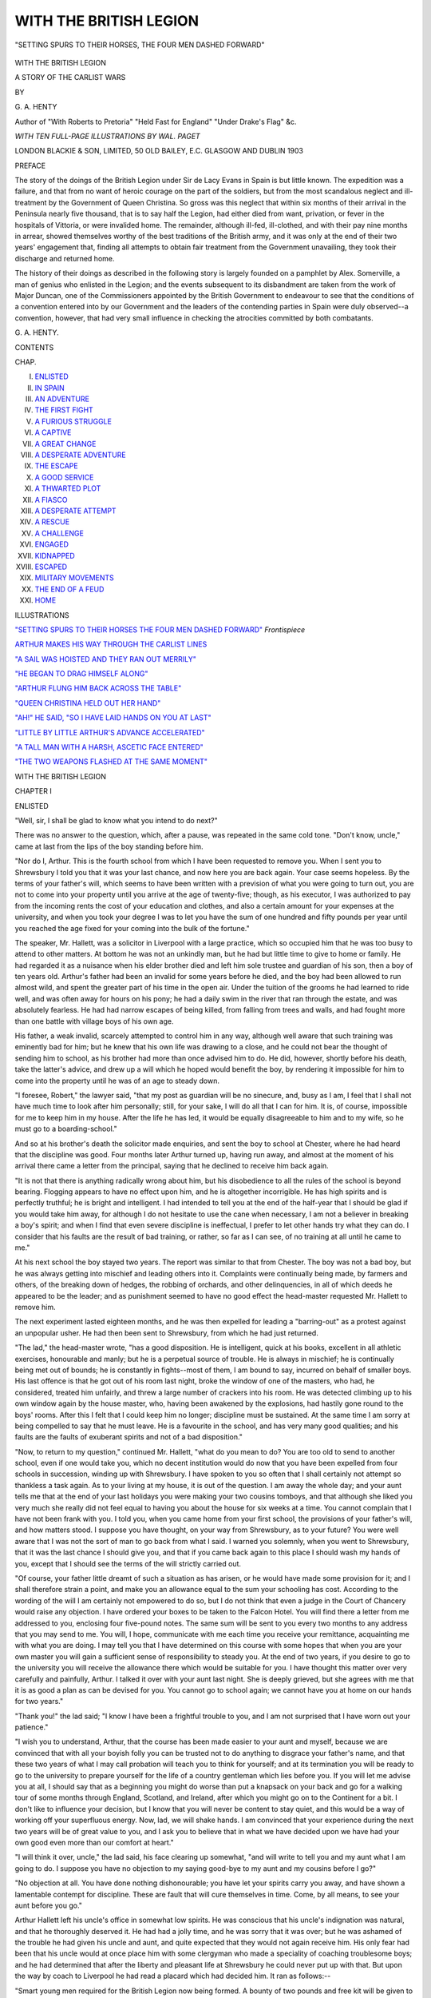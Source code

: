.. -*- encoding: utf-8 -*-

.. meta::
   :PG.Id: 53859
   :PG.Title: With the British Legion
   :PG.Released: 2017-01-01
   :PG.Rights: Public Domain
   :PG.Producer: Al Haines
   :DC.Creator: \G. \A. Henty
   :MARCREL.ill: Wal Paget
   :DC.Title: With the British Legion
              A Story of the Carlist Wars
   :DC.Language: en
   :DC.Created: 1903
   :coverpage: images/img-cover.jpg

=======================
WITH THE BRITISH LEGION
=======================

.. clearpage::

.. pgheader::

.. container:: frontispiece

   .. vspace:: 4

   .. vspace:: 2

   .. _`"SETTING SPURS TO THEIR HORSES THE FOUR MEN DASHED FORWARD"`:

   .. figure:: images/img-front.jpg
      :figclass: white-space-pre-line
      :align: center
      :alt: "SETTING SPURS TO THEIR HORSES, THE FOUR MEN DASHED FORWARD"

      "SETTING SPURS TO THEIR HORSES, THE FOUR MEN DASHED FORWARD"

   .. vspace:: 4

.. container:: titlepage center white-space-pre-line

   .. class:: xx-large bold

      WITH THE BRITISH LEGION

   .. class:: large

      A STORY OF THE CARLIST WARS

   .. vspace:: 2

   .. class:: large

      BY

   .. class:: x-large

      \G. \A. HENTY

   .. class:: small

      Author of "With Roberts to Pretoria" "Held Fast for England"
      "Under Drake's Flag" &c.

   .. vspace:: 3

   .. class:: medium

      *WITH TEN FULL-PAGE ILLUSTRATIONS BY WAL. PAGET*

   .. vspace:: 3

   .. class:: medium

      LONDON
      BLACKIE & SON, LIMITED, 50 OLD BAILEY, E.C.
      GLASGOW AND DUBLIN
      1903

   .. vspace:: 4

.. class:: center large bold

   PREFACE

.. vspace:: 1

The story of the doings of the British Legion under Sir de
Lacy Evans in Spain is but little known.  The expedition was
a failure, and that from no want of heroic courage on the part
of the soldiers, but from the most scandalous neglect and
ill-treatment by the Government of Queen Christina.  So gross
was this neglect that within six months of their arrival in the
Peninsula nearly five thousand, that is to say half the Legion,
had either died from want, privation, or fever in the hospitals
of Vittoria, or were invalided home.  The remainder, although
ill-fed, ill-clothed, and with their pay nine months in arrear,
showed themselves worthy of the best traditions of the British
army, and it was only at the end of their two years' engagement
that, finding all attempts to obtain fair treatment from
the Government unavailing, they took their discharge and
returned home.

The history of their doings as described in the following
story is largely founded on a pamphlet by Alex. Somerville,
a man of genius who enlisted in the Legion; and the events
subsequent to its disbandment are taken from the work of
Major Duncan, one of the Commissioners appointed by the
British Government to endeavour to see that the conditions
of a convention entered into by our Government and the
leaders of the contending parties in Spain were duly observed--a
convention, however, that had very small influence in
checking the atrocities committed by both combatants.

.. vspace:: 1

\G. \A. HENTY.

.. vspace:: 4

.. class:: center large bold

   CONTENTS

.. class:: noindent small

   CHAP.

.. class:: noindent white-space-pre-line

I.  `ENLISTED`_
II.  `IN SPAIN`_
III.  `AN ADVENTURE`_
IV.  `THE FIRST FIGHT`_
V.  `A FURIOUS STRUGGLE`_
VI.  `A CAPTIVE`_
VII.  `A GREAT CHANGE`_
VIII.  `A DESPERATE ADVENTURE`_
IX.  `THE ESCAPE`_
X.  `A GOOD SERVICE`_
XI.  `A THWARTED PLOT`_
XII.  `A FIASCO`_
XIII.  `A DESPERATE ATTEMPT`_
XIV.  `A RESCUE`_
XV.  `A CHALLENGE`_
XVI.  `ENGAGED`_
XVII.  `KIDNAPPED`_
XVIII.  `ESCAPED`_
XIX.  `MILITARY MOVEMENTS`_
XX.  `THE END OF A FEUD`_
XXI.  `HOME`_

.. vspace:: 4

.. class:: center large bold

   ILLUSTRATIONS

.. vspace:: 2

`"SETTING SPURS TO THEIR HORSES THE FOUR MEN DASHED FORWARD"`_  *Frontispiece*

.. vspace:: 1

`ARTHUR MAKES HIS WAY THROUGH THE CARLIST LINES`_

.. vspace:: 1

`"A SAIL WAS HOISTED AND THEY RAN OUT MERRILY"`_

.. vspace:: 1

`"HE BEGAN TO DRAG HIMSELF ALONG"`_

.. vspace:: 1

`"ARTHUR FLUNG HIM BACK ACROSS THE TABLE"`_

.. vspace:: 1

`"QUEEN CHRISTINA HELD OUT HER HAND"`_

.. vspace:: 1

`"AH!" HE SAID, "SO I HAVE LAID HANDS ON YOU AT LAST"`_

.. vspace:: 1

`"LITTLE BY LITTLE ARTHUR'S ADVANCE ACCELERATED"`_

.. vspace:: 1

`"A TALL MAN WITH A HARSH, ASCETIC FACE ENTERED"`_

.. vspace:: 1

`"THE TWO WEAPONS FLASHED AT THE SAME MOMENT"`_





.. vspace:: 4

.. _`ENLISTED`:

.. class:: center x-large bold

   WITH THE BRITISH LEGION

.. vspace:: 3

.. class:: center large bold

   CHAPTER I

.. class:: center medium bold

   ENLISTED

.. vspace:: 2

"Well, sir, I shall be glad to know what you intend to
do next?"

There was no answer to the question, which, after a
pause, was repeated in the same cold tone.  "Don't know,
uncle," came at last from the lips of the boy standing before
him.

"Nor do I, Arthur.  This is the fourth school from which I
have been requested to remove you.  When I sent you to
Shrewsbury I told you that it was your last chance, and now
here you are back again.  Your case seems hopeless.  By the
terms of your father's will, which seems to have been written
with a prevision of what you were going to turn out, you are
not to come into your property until you arrive at the age of
twenty-five; though, as his executor, I was authorized to pay
from the incoming rents the cost of your education and clothes,
and also a certain amount for your expenses at the university,
and when you took your degree I was to let you have the
sum of one hundred and fifty pounds per year until you reached
the age fixed for your coming into the bulk of the fortune."

The speaker, Mr. Hallett, was a solicitor in Liverpool with
a large practice, which so occupied him that he was too busy
to attend to other matters.  At bottom he was not an
unkindly man, but he had but little time to give to home or
family.  He had regarded it as a nuisance when his elder
brother died and left him sole trustee and guardian of his son,
then a boy of ten years old.  Arthur's father had been an
invalid for some years before he died, and the boy had been
allowed to run almost wild, and spent the greater part of his
time in the open air.  Under the tuition of the grooms he had
learned to ride well, and was often away for hours on his pony;
he had a daily swim in the river that ran through the estate,
and was absolutely fearless.  He had had narrow escapes of
being killed, from falling from trees and walls, and had fought
more than one battle with village boys of his own age.

His father, a weak invalid, scarcely attempted to control him
in any way, although well aware that such training was eminently
bad for him; but he knew that his own life was drawing
to a close, and he could not bear the thought of sending him
to school, as his brother had more than once advised him to
do.  He did, however, shortly before his death, take the latter's
advice, and drew up a will which he hoped would benefit the
boy, by rendering it impossible for him to come into the
property until he was of an age to steady down.

"I foresee, Robert," the lawyer said, "that my post as
guardian will be no sinecure, and, busy as I am, I feel that I
shall not have much time to look after him personally; still, for
your sake, I will do all that I can for him.  It is, of course,
impossible for me to keep him in my house.  After the life he
has led, it would be equally disagreeable to him and to my
wife, so he must go to a boarding-school."

And so at his brother's death the solicitor made enquiries,
and sent the boy to school at Chester, where he had heard
that the discipline was good.  Four months later Arthur
turned up, having run away, and almost at the moment of
his arrival there came a letter from the principal, saying that
he declined to receive him back again.

"It is not that there is anything radically wrong about him,
but his disobedience to all the rules of the school is beyond
bearing.  Flogging appears to have no effect upon him, and
he is altogether incorrigible.  He has high spirits and is
perfectly truthful; he is bright and intelligent.  I had intended
to tell you at the end of the half-year that I should be glad if
you would take him away, for although I do not hesitate to
use the cane when necessary, I am not a believer in breaking
a boy's spirit; and when I find that even severe discipline is
ineffectual, I prefer to let other hands try what they can do.
I consider that his faults are the result of bad training, or
rather, so far as I can see, of no training at all until he came
to me."

At his next school the boy stayed two years.  The report
was similar to that from Chester.  The boy was not a bad
boy, but he was always getting into mischief and leading
others into it.  Complaints were continually being made, by
farmers and others, of the breaking down of hedges, the
robbing of orchards, and other delinquencies, in all of which
deeds he appeared to be the leader; and as punishment
seemed to have no good effect the head-master requested
Mr. Hallett to remove him.

The next experiment lasted eighteen months, and he was
then expelled for leading a "barring-out" as a protest against
an unpopular usher.  He had then been sent to Shrewsbury,
from which he had just returned.

"The lad," the head-master wrote, "has a good disposition.
He is intelligent, quick at his books, excellent in all athletic
exercises, honourable and manly; but he is a perpetual source of
trouble.  He is always in mischief; he is continually being met
out of bounds; he is constantly in fights--most of them, I am
bound to say, incurred on behalf of smaller boys.  His last
offence is that he got out of his room last night, broke the
window of one of the masters, who had, he considered, treated
him unfairly, and threw a large number of crackers into his
room.  He was detected climbing up to his own window again
by the house master, who, having been awakened by the
explosions, had hastily gone round to the boys' rooms.  After
this I felt that I could keep him no longer; discipline must be
sustained.  At the same time I am sorry at being compelled
to say that he must leave.  He is a favourite in the school,
and has very many good qualities; and his faults are the faults
of exuberant spirits and not of a bad disposition."

"Now, to return to my question," continued Mr. Hallett,
"what do you mean to do?  You are too old to send to
another school, even if one would take you, which no decent
institution would do now that you have been expelled from
four schools in succession, winding up with Shrewsbury.
I have spoken to you so often that I shall certainly not
attempt so thankless a task again.  As to your living at my
house, it is out of the question.  I am away the whole day;
and your aunt tells me that at the end of your last holidays
you were making your two cousins tomboys, and that although
she liked you very much she really did not feel equal to
having you about the house for six weeks at a time.  You
cannot complain that I have not been frank with you.  I
told you, when you came home from your first school, the
provisions of your father's will, and how matters stood.  I suppose
you have thought, on your way from Shrewsbury, as to your
future?  You were well aware that I was not the sort of man
to go back from what I said.  I warned you solemnly, when
you went to Shrewsbury, that it was the last chance I should
give you, and that if you came back again to this place I
should wash my hands of you, except that I should see the
terms of the will strictly carried out.

"Of course, your father little dreamt of such a situation as
has arisen, or he would have made some provision for it;
and I shall therefore strain a point, and make you an allowance
equal to the sum your schooling has cost.  According to
the wording of the will I am certainly not empowered to do
so, but I do not think that even a judge in the Court of
Chancery would raise any objection.  I have ordered your
boxes to be taken to the Falcon Hotel.  You will find there a
letter from me addressed to you, enclosing four five-pound
notes.  The same sum will be sent to you every two months to
any address that you may send to me.  You will, I hope,
communicate with me each time you receive your remittance,
acquainting me with what you are doing.  I may tell you that
I have determined on this course with some hopes that when
you are your own master you will gain a sufficient sense of
responsibility to steady you.  At the end of two years, if you
desire to go to the university you will receive the allowance
there which would be suitable for you.  I have thought this
matter over very carefully and painfully, Arthur.  I talked it
over with your aunt last night.  She is deeply grieved, but
she agrees with me that it is as good a plan as can be devised
for you.  You cannot go to school again; we cannot have you
at home on our hands for two years."

"Thank you!" the lad said; "I know I have been a frightful
trouble to you, and I am not surprised that I have worn out
your patience."

"I wish you to understand, Arthur, that the course has
been made easier to your aunt and myself, because we are
convinced that with all your boyish folly you can be trusted
not to do anything to disgrace your father's name, and that
these two years of what I may call probation will teach you
to think for yourself; and at its termination you will be ready
to go to the university to prepare yourself for the life of a
country gentleman which lies before you.  If you will let me
advise you at all, I should say that as a beginning you might
do worse than put a knapsack on your back and go for a
walking tour of some months through England, Scotland, and
Ireland, after which you might go on to the Continent for a bit.
I don't like to influence your decision, but I know that you
will never be content to stay quiet, and this would be a way
of working off your superfluous energy.  Now, lad, we will
shake hands.  I am convinced that your experience during
the next two years will be of great value to you, and I ask
you to believe that in what we have decided upon we have
had your own good even more than our comfort at heart."

"I will think it over, uncle," the lad said, his face clearing
up somewhat, "and will write to tell you and my aunt what I
am going to do.  I suppose you have no objection to my
saying good-bye to my aunt and my cousins before I go?"

"No objection at all.  You have done nothing dishonourable;
you have let your spirits carry you away, and have
shown a lamentable contempt for discipline.  These are fault
that will cure themselves in time.  Come, by all means, to see
your aunt before you go."

Arthur Hallett left his uncle's office in somewhat low
spirits.  He was conscious that his uncle's indignation was
natural, and that he thoroughly deserved it.  He had had a
jolly time, and he was sorry that it was over; but he was
ashamed of the trouble he had given his uncle and aunt, and
quite expected that they would not again receive him.  His
only fear had been that his uncle would at once place him
with some clergyman who made a speciality of coaching
troublesome boys; and he had determined that after the
liberty and pleasant life at Shrewsbury he could never put
up with that.  But upon the way by coach to Liverpool he
had read a placard which had decided him.  It ran as
follows:--

"Smart young men required for the British Legion now
being formed.  A bounty of two pounds and free kit will be
given to each applicant accepted.  For all particulars apply at
the Recruiting Office, 34 the Quay, Liverpool."

"That is just the thing for me," he said to himself.  "Till
I saw that, I had intended to enlist; but there is no chance of
a war, and I expect I should get into all sorts of mischief in
no time.  This legion, I know, is going out to fight in Spain.
I read all about it some time ago.  There will be excitement
there, and I dare say hard work, and possibly short rations.
However, that will make no odds to me.  It will be something
quite new, I should think, and just the life to suit me.  At
any rate I will walk down to the quay and hear what they
say about it."

Going to the hotel to which his luggage had been sent, he
ordered a meal at once, and then, having eaten it, for he was
hungry after his long journey, he strolled down to the wharf.
He was shown into a room where the recruiting officer was
sitting.

"I am thinking of enlisting, sir."

The officer looked at him sharply.  "Have you thought
what you are doing?" he said.

"Yes."

"You are not the style of recruit that comes to us.  I
suppose you have run away from school?"

"I have been sent away," Arthur said, "because I shoved
some fireworks into one of the masters' rooms.  It happened
once or twice before, and my friends are tired of me.  I have
always been getting into rows, and they will be glad to be
rid of me."

"You look more cut out for an officer than a private.  How
old are you?"

"I am past sixteen."

"It's young, but we are not particular as to age if a fellow
is strong and active.  The pay is rather better than the line
here."

"It is not the pay, but the life that I want to see," the lad
said.  "My guardian has washed his hands of me for the
present.  I have neither father nor mother.  I have never
had a day's illness, and I fancy that I am as strong as the
majority of your recruits will be.  I shall come into some
money when I am of age; and I don't know any way of
passing the time till then that will suit me better than enlisting
when there is some chance of fighting."

"There will be every chance of that," the officer said grimly.
"We have got nearly our number on board a hulk anchored
in the river, and shall sail in two days.  I myself go out in
command of the party.  You give me your word of honour
that you have neither father nor mother who would raise
objections?"

"Yes, sir.  I lost my mother when I was two years old,
and my father when I was ten."

"Well, lad, I don't see any reason why I should not take
you.  We have a miscellaneous body: a few old soldiers, some
broken-down tradesmen, a few clerks, a dozen or so runaway
apprentices, a couple of dozen young agricultural labourers,
and a few young men who have come to grief in some sort
of way.  They are a rough lot, but they will soon be licked
into shape.  Our colonel started three days ago from Leith,
and we shall join the rest of the regiment somewhere on the
Spanish coast.  Even I do not know where it will be until I
open my letter of instructions.  I may tell you that if you
behave well there is every chance that you will get a
commission in a couple of years.  However, I will not swear you
in now.  I will give you the night to think over it."

"Very well, sir; but I don't think that I am likely to
change my mind."

Leaving the recruiting officer, Arthur spent the afternoon
in strolling about the docks and watching the shipping, always
a favourite amusement of his during the holidays.  He had
done a good deal of rowing at Shrewsbury when there was
water enough in the river, and had learnt to sail in the
holidays; and until he saw the advertisement for men for the
British Legion he had hesitated whether to enlist or to ship
before the mast.  On his way back to the hotel he bought a
pamphlet explaining the causes of the war in Spain, and,
sitting down in a corner of the coffee-room, he read this
attentively.  It told him but little more than he already
knew, for the war going on in Spain excited considerable
attention and interest.

The little girl Isabella had been recently left fatherless,
and was but a cipher.  The affairs of state were in the capable
hands of the regent, her mother Christina.  Don Carlos had
on his side the northern provinces of Spain, especially the
Basques.  These provinces always enjoyed peculiar privileges,
and Don Carlos had secured their allegiance by swearing to
uphold these rights.  He had the support also of a large body
of the clergy.  The provinces of Aragon and Valencia were
pretty equally divided, and fighting between the two factions
was constantly going on.  Madrid and the centre of Spain
was for Isabella.  The royal forces were superior in number
to those of the Carlists, but the inequality was corrected by
the fact that the Carlist generals were superior to those of the
crown.  The Basques were sturdy fighters and active men,
capable of long marches, carrying no baggage with them, and
effecting many surprises when they were believed to be a
hundred miles away.  In England and France the Carlists had
many sympathizers, but the bulk of the people in both
countries were in favour of the little queen; and although the
British government took no open part in the struggle, they
had permitted the legion, ten thousand strong, under Colonel
de Lacy Evans, to be raised openly and without hindrance for
the service of the Spanish sovereign.

Arthur Hallett went to bed and dreamed many improbable
dreams, in which he greatly distinguished himself; and in the
morning went down to the recruiting office and signed away
his liberty for two years.

"Do you want any part of your bounty now?" the officer asked.

"No, sir; I suppose we shall get it before landing?"

"Certainly."

"Do we go in the clothes we stand in?"

"Yes; the uniforms and arms will be supplied to you on
landing."

"Must I go on board the hulk now?"

"No; the recruits in general go off as soon as they are sworn
in, but as you have not asked for any part of the bounty
there is no occasion for you to do so."

"Very well, sir; I will not come on board till to-morrow
evening.  I have got to get rid of my clothes and portmanteaux."

That afternoon he went up to his aunt's.  He told them
that he was going to leave Liverpool; his plans were not
settled yet, but he was certainly going to travel.  His aunt
and cousins were both greatly affected at his leaving.

"My dear aunt," he said, "I have nobody to blame but
myself, and I have to thank both you and uncle for the
manner in which you have borne with me; and I believe
and hope that when I come back I shall have sobered down.
Uncle said that I might come up and say good-bye to you
before I started, and in a few days you shall hear from me.
I shall not burden myself with much luggage: just a couple of
flannel shirts, a couple of pairs of vests and drawers, stockings,
and a spare pair of boots.  That won't make a very heavy kit.
My other things I shall sell; they will be of no good to me.
And I shall get a rough shooting-coat instead of this jacket, for
which I am already growing too big.  It is all very well at
school, but a shooting-coat with pockets is much handier for
walking in."

His cousins, who were girls of thirteen and fourteen, both
cried bitterly when he said good-bye to them, and his aunt
was also in tears.

"If you are ever short of money," she said, "write to me;
I will manage to let you have some."

"I don't think I shall be short, aunt.  I shall be able to
live very comfortably on my allowance; if I don't, it will be
my own fault.  I have been on walking tours before, you
know, and I am sure I can do on the money."

He went off after staying for an hour.

"That is all done," he said, as he walked down the town.
"If the war goes on for seven or eight years I shall be of
age when I come back, shall have my thousand a year, and
shall have sown my wild oats;" and he laughed.  "I have
certainly made a mess of it so far.  Unless the Spaniards
have changed from what they were twenty years ago, their
promises are not worth the paper they are written upon, and
I expect that we shall often go hungry to bed.  Well, I think
I can stand it if anyone can."

The next morning he called on a second-hand clothing
dealer, who examined his clothes.  Arthur was obliged to
allow that most of these had seen rough work.  However,
after great bargaining he got three pounds, a rough shooting-coat,
and a good supply of shirts and underclothes for the lot,
including the portmanteau.  He kept his stock of books, and,
packing them up in a box, directed them to be sent four days
later, if he did not come for them, to his uncle's house.  He
had already bought the knapsack, and found that he could
get all his remaining belongings into this.  At five o'clock he
went down to the quay and was taken out in a boat, with
some twelve other recruits, to the hulk.  As he reached the
deck he regretted for a moment the step he had taken.  A
crowd of recruits is not at the best of times a cheering
spectacle.  Here was a miscellaneous crowd of men--many
of them drunk, some lying about sleeping off the effects of
the liquor, which had been the first purchase they had made
out of their bounty money.

Others were standing looking vacantly towards the land.
Some were walking up and down restlessly, regretting, now
that it was too late, that they had enlisted.  Others were
sleeping quietly, well content that their struggle to maintain
life had for the present ended.  A few men, evidently, from
their carriage, old campaigners, were gathered together
comparing their experiences, and passing unfavourable comment
upon the rest, while forward were a group of country yokels,
to whom everything was strange.  Here and there men with
dejected faces--failures in trade, men for whom fortune had
been too strong--paced up and down.  A few young fellows
had escaped the general contagion, and were laughing
uproariously and playing boyish tricks upon each other.  These
thought more of their freedom from their taskmasters, and
pictured for themselves their fury on finding that they had
escaped from their grasp.  A few, for the most part old
soldiers, walked up and down with a military step and
carriage.  These were glad to be in the ranks again--glad
to feel that they would soon be in uniform again.  It was
the sight of these men that reanimated Arthur.  These men
were soldiers; they knew war and rejoiced at it, and he
pictured that in a short time this motley group--these
drunken specimens, these careworn men--would be turned
into soldiers, their past misfortunes forgotten, with carriage
active and alert, ready to face their enemies.

"They are a rougher lot than I expected," he said to himself;
"but many of them must, like myself, have come to this
through their own folly.  I looked for a rough time of it, but
scarcely so bad as this."

One of the soldiers, struck by his appearance, stopped in his
walk to speak to him.  "Well, young fellow," he said, "you
look to me one of the right sort.  Got into a scrape, and run
away from home, eh?  Well, your sort often make the best
soldiers.  What shall you do with your kit?  Well, whatever
you do with it, don't let it out of your sight for the present.
If I am not mistaken, there is more than one jail-bird here.
You will be safe enough when we once get under way; but
eight or ten have already jumped overboard and got away,
and you can't count on keeping anything till we are clear out
at sea.  Look at those boats round the hulk.  Half of them
have got friends on board, and are waiting for the chance of
getting them away in spite of the sentries.  There are twenty
or thirty of us, all old hands, who will probably be
non-coms. when we are landed.

"At present we are told off on guard, and there are four
of us always on sentry duty.  I guess you won't be long
before you get stripes too.  You have only to keep yourself
steady to get on.  We have got half a dozen officers on board--at
least they are called officers, though they know no more
of soldiering than those drunken pigs in the scuppers.  That
is where our difficulty will be.  We call them the politicals.
They are most of them men Colonel Evans has appointed for
services rendered to him at Westminster.  Some of them look
as if they would turn out well; but others are sick of it
already, though they have only been two or three days on
board, and are heartily wishing themselves back in their homes.
However, one can't tell at first.  They may turn out better
than we expect.  What is your name?  Mine is James Topping."

"Mine is Arthur Hallett.  I am much obliged to you for
coming to speak to me, for I was beginning to get rather down
in the mouth."

"You mean at the look of the recruits, I suppose?  They are
a fair average set, I think; only one doesn't generally get
so many together.  By the time we have been in Spain for a
fortnight, they will have a different look altogether.  I wish
we had a few more country chaps among them.  But there
are not twenty here with full stomachs, except those who are
drunk with beer.  They have the making of good soldiers in
them, but just at present they are almost all down in the
dumps."

"How much longer are we going to stay here?"

"I believe we tranship to-morrow into the vessel that is
to carry us, and sail next day.  I shall be precious glad when
we are off.  Now, come along with me and I will name you to
a few of the right sort.  Bring your kit along with you.  It
won't be safe to leave it about."

He went up to a party of four men of his own stamp.
"Mates," he said, "here is a young fellow of the right
sort.  I wish we had a few more dozen like him."

"Ay, ay!" another one said, looking approvingly at the
active figure and the pleasant face of the young recruit.  "He
will make a good soldier, there is no doubt; one can see that
with half an eye.  He is well filled out, too, for a young one.
You ought to be in the cabin aft, not here.  And you will be
there before long, unless I am mistaken.  Don't you think so,
mates?"

There was a chorus of assent.

"I did not join with any idea of getting promotion," Arthur
said with a laugh.  "I have come out for the fun of the thing,
and I mean to make the best of it.  I expected it would be
rough work, and I made up my mind to stick to it."

"I reckon it will be," one of the men, who was older than
the rest, said.  "I joined as a youngster just before Vittoria,
and if I had my choice I would rather campaign in any other
country.  The Spaniards are brutes, and there was not one of
us that would not have pitched into them rather than into the
French.  However, I served my full time and got my pension;
but when I saw that there was a chance of service again and
no questions asked as to age, I was only too glad to put my
name down for it, and was promised my old berth as
sergeant-major."

"I should have enlisted for the cavalry," Arthur said, "but
they seem taking recruits only for the infantry."

"I don't suppose they would be able to find horses for
cavalry.  Well, I don't know which has the best of it.  It is
easier to ride than to march, but you have heavier work,
what with patrols and night guard.  I hear that there are
shiploads of men going from Leith and Dublin and the Thames, so
I dare say there will be enough of your sort to make up a
squadron if they decide to form a cavalry corps."  He drew
out a pocket-book.  "I will put you into the 25th mess, in
which there is one vacancy.  Your mates are a decent set of
young fellows.  I picked out those that I thought would get
on well together.

"Are you salted yet?"

"Salted?" Arthur repeated.

"Yes; accustomed to the sea."

"No, but I have done a good deal of sailing, sometimes in
rough weather, and I don't think I shall feel sea-sick."

"Your mess is the last on the right-hand side aft.  Supper
will be served in a few minutes, so you can take your kit down
there.  I don't think anyone will be likely to touch it there--in
the first place, because it is rather a dark corner, and in the
second place, because we have got sentries posted at each
hatchway, and no one is allowed to bring anything up on
deck; so I think you will be safe in leaving anything there.

"Thank you, sergeant!  I will go down at once, and put
my kit there and look round."

"I will bet that he has run away from home," the sergeant
said, as Arthur disappeared down the gangway.  "I wish we had
got a few more of that sort.  I will put a tick against his name.
He is young--not above seventeen, I should say--but he has
the makings of an officer about him.  There is one cavalry
officer aft.  If I get a chance, I will say a good word for him.
He is just the lad for the cavalry, not too much weight, active
and cheery.  He seems to have all his wits about him, which
is more than I can say for most of the officers, as far as I have
seen of them.  Still, they will lick into shape presently, though
I foresee that the officers will be our weak point.  They may
be the right stuff, but they don't know their duty at all.
There is a captain among them who doesn't know his drill,
and one doesn't expect that in a captain.  It is the same with
many of the others; they are nearly all raw.  However, I
hope that the majors know their duty, and will be able to
get them into shape soon.  It was the same with the great
war.  Whole regiments were ordered on service who were
fresh to it, but they soon learned to take their place with the
best of them.  It is astonishing how quickly men pick up
their work when there is an enemy in front of them."

Arthur groped his way below.  It was already growing
dusk, and only two or three ports were open.  Picking his
way along, to avoid tripping over men lying hopelessly drunk
on the floor, he reached the spot that the sergeant had
indicated to him, and placed his kit in the corner.  In a few
minutes the men began to pour down, some of them descending
to the deck below.  Lamps were lighted and hung up
to the beams, and under the orders of the old soldiers they
took their places at the tables.

Arthur was not hungry, as he had had a good meal before
coming off, but sat down and looked round at the five men
who were to be his associates during the voyage.  Two of
them he put down as clerks.  One of these was a pleasant-faced
young fellow who had evidently just thrown up his
situation to take to a life of adventure; the other was thin
and pale, and he guessed him to be a man who had for some
reason or other lost his employment and had enlisted as a last
resource; the other three were respectable men of the small
trader class.

The meal, which was the first that had been served since
mid-day, consisted of a bowl of soup each and a large hunch of
bread.  After the first spoonful or two they began to talk.

"Well," the young man facing Arthur said, "this is not so
bad as being quite starved, for I came on board just after
dinner was served.  I suppose we are going to be together for
the voyage.  My name is Roper, Jack Roper.  I hated the
desk, and so here I am."

"I got into a row at school and am going to see a bit of
the world," Arthur said.  "My name is Arthur Hallett."

"I had a little business, but it was so little that I could not
live on it, so I thought that I would try soldiering.  My
name is John Perkins."

"I left, gentlemen," another man said, "because I was
married.  I come from Manchester.  By nature I am a
peaceable man, and like quiet.  I could not get either peace
or quiet at home, and I don't suppose that I shall get either
here.  Still, I would rather put up with anything that can come
than with my life at home.  My name is John Humphrey."

"I preferred the risk of being shot to the certainty of being
starved," the other clerk said.  "This basin of pea-soup is the
first food I have tasted for two days.  My name is William
Hopkins."

"I," said the last man, "am a tragedian.  Tragedy did not
suffice to keep me alive; the country did not appreciate me,
and I came to the conclusion that I would be an actor in this
tragedy in Spain.  My name is Peter Mowser."

"I hope it is not going to be a tragedy as far as any of us
are concerned," Jack Roper laughed.  "I don't expect that
we shall have a great deal of fighting to do."

"I don't know," Arthur said.  "The Spaniards did not
fight well in the Peninsula, but I think they will do better
against each other.  I rather hope they will, for we shall find
it very dull if they don't.  I shall be really obliged if you will
take my soup," he went on, speaking to the half-starved clerk.
"I had dinner before I came on board, so I can't touch this.
As you came on board without dining, you must want it.

"I do want it," the other said, gratefully accepting the
offer.  "They did not pay me my bounty till I came on board,
and I was really faint from hunger, and it seemed hard to
be starving and to have money in my pocket without a chance
of buying anything to eat."

When they had all finished, one of the old soldiers came
round.  "One of you by turns will take the plates and spoons
of the rest and wash them."

"I will begin," Jack Roper said.

"Well then, you are Number One;" and he numbered them
off as they sat.  "You will change after dinner to-morrow.
It will be your duty to fetch the rations from the cook-house
and to wash up.  Anyone who is badly sea-sick can defer his
turn;" and he passed on to the next table.

The iron legs supporting the table were folded up under it,
and the table itself shut against the side of the ship.  They
learned that no one would be allowed to go up, so, sitting in
a group, they talked over the life before them.  Arthur was
glad to find that Roper would also enlist in the cavalry if a
regiment were formed, he having been brought up in the country.

"I was a fool," he said, "ever to leave it.  My father was
a farmer, and gave me a fair education.  I had two elder
brothers, and they both remained on the farm, while I was
sent to a desk in Liverpool.  I stood it for two years, and
even if I leave my bones in Spain I shall not regret the
change.  I should have enlisted long ago in the army, but
things are everywhere quiet now, and I did not see that life
in barracks would be much more lively than a stool in an
office."

While they chatted in this way a great noise was going on
on both decks.  In spite of the efforts of the old soldiers to
keep order, some of the men shouted and sang.  Others,
who were just recovering from drunkenness, sat with their
hands to their heads.  Quiet men shrank away into corners.
Some parties of jovial fellows produced packs of cards, and,
sitting down under a lantern, sat down to play.

At nine o'clock the lights were extinguished, and the men,
wrapping themselves in blankets that had been served round,
lay down, and in half an hour quiet reigned.





.. vspace:: 4

.. _`IN SPAIN`:

.. class:: center large bold

   CHAPTER II


.. class:: center medium bold

   IN SPAIN

.. vspace:: 2

At six o'clock all hands were called on deck and ordered to
have a wash.  For this, buckets were utilized.  A few
stripped only to the waist, but many, among whom were
Arthur and Roper, undressed and poured water over each
other, feeling the need of it after the night in the close and
crowded cabin.  With the fresh morning all were inclined to
take a more cheerful view of things, and at eight o'clock
enjoyed breakfast.  Then they went up on deck again, and those
who smoked lit their pipes.  As before, boats came up round
the ship, and those which had provisions were allowed to come
alongside, and sell their goods to the men who had money.
Most of those on board had already got rid of their small
advances, but the new-comers had all a few shillings in their
pockets, and freely spent them.

Arthur and his companion each bought two dozen hard-boiled
eggs and a dozen buns.  Others bought spirits for a
final carousal.  A few stood looking mournfully at the shore.
A little farther out were boats containing friends or relatives,
and three or four men at different times jumped suddenly
overboard and struck out for them; then half a dozen of the
non-commissioned officers jumped into a boat lying alongside and
gave chase, and there were fierce battles--the weapons being
oars, pieces of coal, and other missiles.  In all cases,
however, they succeeded in bringing the deserters back, and these
were at once ironed and sent below.  The officers remained
on the poop smoking and talking.  They were all in uniform,
but most of them did not attempt to exercise their new
functions.  One or two, however, who had served before,
went about among the men, chatting with them, pointing
out to them that they had enlisted of their own free-will,
that it was no manner of use for them to kick against the
pricks, and that they would find things much better when
they had shaken down.

One of these came up to Arthur and Roper when they were
talking together.  "So you have put your name down for
a cavalry corps if one is raised," he said to them, as he looked
at the list of his men; "and I can see that you will both make
good soldiers in a short time.  Keep away from spirits, lads,
and don't take much of the native wine, and you will soon
have stripes on your arms.  I shall keep my eye on you both,
and push you forward if you deserve it."  Having then ticked
their names on his list, he went on.

As they finished their dinner the steamer which had been
chartered for their conveyance to Spain came alongside.  The
old soldiers formed the others up in line, and they went on
board.  Their scanty belongings were all stowed away, and
the officers then came down and inspected them.  The vessel
was larger than the hulk, and they were not packed so
closely as before.  The ports were open and the deck fresh
and airy, and even the most downcast of the force cheered up.

"They are a curious-looking lot," one of the newly-appointed
officers said to the cavalry captain, glancing contemptuously at
the motley group on deck.

"They will look very different when they get their uniforms,"
the cavalry man said sharply, "and are a pretty fair sample.
As far as I can see, I have no reason to grumble at my lot.
There are eight or ten countrymen among them, and as many
fellows from the town who, have had experience in handling
horses.  One is a particularly smart young fellow.  He is
rather young yet, but, unless I am mistaken, will turn out
a capital soldier.  He is a gentleman, evidently.  I should
say that he had got into some scrape at school or at home,
and bolted.  He is the best-dressed man on board, and, if I
am not mistaken, he will not be long in winning his
promotion.  He is well-bred, whoever he is.  I shall be glad to
have him as one of my subalterns.  That is the man chatting
with another against the bulwark.  The other will turn out
a good man too, but he is not of the same stamp.  The
sergeant-major spoke to me about the first this morning when
he went through the list with me.  I should say that he was
a public-school boy; you can seldom mistake them."

Next morning the vessel started at daybreak.  As soon as
they were out of the river some sail was also got on her.

Late the evening before, Arthur had handed a letter to the
recruiting officer as he went on shore, asking him to post it for
him in the morning:--

.. vspace:: 2

"My dear Uncle and Aunt,

.. vspace:: 1

"This is written on board the steamer bound
with recruits for the British Legion in Spain.  It seems to
me that a couple of years' soldiering will do me more good
than merely strolling about the country with a knapsack on
my back.  I had made up my mind to enlist in this force as
I came up to Liverpool.  It seemed to me by far the best
way of keeping me out of mischief.  I shall see a new country
and new life, and no doubt shall have some rough work to go
through.  I thought it as well not to mention my intention to
you, but I hope that you will not disapprove of it.  They are
a miscellaneous lot on board, but a few good fellows seem
to be among them, and I have no doubt that I shall get on
very well.  I don't know much about the rights and wrongs
of this quarrel in Spain, but I suppose that, as the Legion
is supported by the government, I am on the right side.

"At any rate, the little queen is a child, and there is more
satisfaction in fighting for her than there would be for a
king.  We don't look like fighting men at present, but I
suppose we shall brighten up presently; and as a first step
they have served out to each of us a slop dress, which
gives us a uniform sort of appearance, and we certainly look
more respectable than we did yesterday when I came on
board.  I expect we shall take to fighting presently.  I am
making fun of it, because I suppose it is my nature to do
so; but for all that, I am really very sorry that I have given
you so much trouble, and I expect to be steadier by the
time I come back again.  I have enlisted for two years,
but if I like the life I shall keep on at it till I come of
age--that is, if I do not get cut off by a bullet.  I shall
send you letters when I get the chance, but you must not
expect them regularly, for I fancy we shall have very few
opportunities for posting them.  Please give my love to the
girls, and say I will bring them home some Spanish mantillas
and things when I come back.

.. vspace:: 1

.. class:: noindent white-space-pre-line

   "With much love, I remain,
       "Your affectionate Nephew."

.. vspace:: 2

The voyage was without incident.  The sea was never
really rough, but the greater portion of the men wore
desperately ill.  Arthur, however, felt perfectly well, and
enjoyed the voyage; laughing and chatting with the old soldiers,
helping the sick as well as he could, and relishing his
food--only Roper and himself being able to partake of the meals.
On the fifth day after starting, the steamer came in sight of
land.  The sick men were now beginning to recover, and
all came up on deck to look at it, and cheerfulness
succeeded the late depression.  At mid-day they entered the
creek upon which stood the town of Santander, and crowded
boats assembled round the ship as she dropped anchor three
miles higher up at the village of Astellero.  Before the force
landed, muskets and bayonets were served out, together with
belts.

The next day drilling began, or rather was supposed to
begin; but as the men had all got their bounty, and some of
them the money for which they had sold their clothes, most
of them spent their time in the wine-shops, and a large
proportion of them were helplessly drunk.  Their regular
uniforms had now been served out to them, but it was only
this that showed them to be soldiers.  Arthur and his
companion were among those who for the first few days attended
drill.  They were both put in the same company; and as
their captain was an old officer, and did his best to get his
men into order, they very quickly picked up the rough drill,
which was at present all that could be expected; and before
they had been there a fortnight they were both appointed
corporals.  By this time most of the men had spent all their
money.  The drill therefore became well attended, and the
motley crowd began to have the appearance of soldiers.  Two
or three other transports had now come in, and the number
in camp had swollen largely.

Insubordination was punished severely by the unstinted
use of the cat, and this caused the men to appreciate the
fact that they were no longer their own masters.  Even
the sergeants were able to sentence evil-doers to four dozen
lashes, and as they were always moving about among the
men, these comparatively minor floggings had more influence
in sobering them than the very severe sentences inflicted
by the regular courts-martial.  The colonel, Godfrey, was an
excellent officer for the post.  He could, when necessary,
be very severe, but his manner was mild, and he avoided
punishment unless it was absolutely necessary, in which case
he showed no mercy.  He was liked by the men, who generally
spoke of him as "Daddy".

Ten days after landing, a steamer came in to fetch the troops
to the town of Bilbao.  Coming near the mouth of the Bilbao
river, it was found dangerous to enter.  A heavy swell was
running, and a large barque was at the time going to pieces
on the sands.  The steamer was therefore sent back to Castri,
twelve miles away.  Here the force was landed and quartered
in a convent, and the next day a company of the 9th Regiment
came down to escort them through the mountains, as
ammunition had not yet been served out, and Carlists were
known to be in the hills.

The people of this place were civil and friendly, and the
men enjoyed their short stay.  At daybreak next morning the
troops were roused early, and soon they were collected outside
the town.  When they got to a difficult gorge they were halted
for an hour, and the brigadier-general, Colonel Shaw, told
them that the Carlists were in their neighbourhood, and that
they must be perfectly steady and quiet if fire were opened
upon them.  However, they met with no enemies, and after a
march of about twenty miles they got to Portugalete, where
they were to stay for some time.  The work was hard, the
drill continuous.  The natives here were hostile, and several
of the men were stabbed in the streets.

The people throughout Northern Spain were, as a rule,
bitterly hostile; the province was semi-independent, with a
republican form of government, and the peasantry entirely
under the control of their grandees and priests.  They cared
little about the succession, but a great deal about their
privileges.  The government wished to deprive them of some of
these privileges, and to make them contribute a fair share
towards the revenue of the country.  Don Carlos, on the
other hand, had promised to support their ancient rights, and
for these they were all ready to fight.  He had also a certain
following in the southern provinces, for the ancient law in
Spain prevented females from ascending the throne.  Ferdinand
had before his death abrogated this law, and appointed
as his successor his little girl Isabella; but Don Carlos, who
was the next male heir, protested against this change of law,
and claimed the sovereignty himself.

To add to the confusion that reigned throughout the
country, the government of the regent was hopelessly corrupt.
The ministers had all their own hangers-on--their generals
whom they wished to push forward, their own avaricious
schemes to realize; and the consequence was that, so far,
the Carlists had more than held their own.

The latter were thorough fighters, able to march long
distances, and to strike heavy blows where they were least
expected.  Their leader, Zumalacarreguy, had so far baffled
Mina, and inflicted heavy losses upon him.  The war was
conducted with terrible ferocity, little quarter being given on
either side, although the British government had intervened,
and induced both parties to sign a convention by which they
agreed to conduct the war on more humane principles.
Zumalacarreguy had but some eight thousand men, but was able in
case of need to add largely to these.  The queen's party had
twenty-three thousand, but of these nine thousand were locked
up in garrison towns.  Mina was thwarted by the ministry of
war at Madrid, and hampered by the fact that the Carlists had
spies in every village, who reported the movements of his troops
to the enemy.  His cruelty, too, drove numbers of those who
would otherwise have remained neutral, to the Carlist side.

From the day on which he landed at Santander, Arthur had
devoted every spare moment to the study of Spanish, and he
found that his Latin helped him considerably.  He had made
the acquaintance of an Irish priest, who was glad to add to
his scanty stipend by teaching him Spanish, for which purpose
Arthur had drawn a small sum from his store.

The time passed slowly at Portugalete.

"It is all very well for you, Hallett," Jack Roper said, "to
be grinding away at Spanish, but I don't see that it will do us
much good.  I know that you have made up your mind to get
a commission as soon as you can.  I should not care about
having one even if I could get it.  As far as I can see, the
berth of a non-commissioned officer is as comfortable as that
of a colonel.  He has no responsibility as long as he does his
work all right, and he has none of the anxiety that the officers
experience.  I never was any hand at learning, beyond
reading and writing, which were necessary to me as a clerk.  I
came out here for the fun of the thing, and mean to get as
much amusement out of it as I can; though I cannot say that
the fun has begun yet.  This beastly convent is like an
ice-house, and we don't even get good rations.  No wonder the
men are going sick in dozens."

"No; we might do better there certainly.  I suppose it will
be all right later on, when we get a little straight.  At present
there is no doubt that there is a good deal to be desired."

Even to his chum, Arthur had not mentioned his reserve of
twenty-five pounds.  He thought it probable that the time
would come when it would be of great use to him, and he
resolved to keep it intact as long as he could.  When not busy
at drill, or working at the language, Arthur maintained his
high spirits, and he and his chum took a large share in
keeping the men of their company in a good temper.  Ten days
after arriving at Portugalete the regiment moved up to
Bilbao with the 10th Regiment, and both were quartered in
a huge convent which had been abandoned.  The view from
here was magnificent, rich pasture covering the lofty hills to
their summits.

General Evans had now arrived.  He was the beau ideal of
a soldier, handsome, with a dark complexion and black
moustache; his face was thoughtful in repose but bright and
animated in movement.  Five feet ten inches in height, and
well built, he rode good horses, and always placed himself at
the post of danger.  Unfortunately he had too much kindness
of manner and tried to please everyone.  As a rule he mitigated
sentences of courts-martial, and objected to the shooting
of anyone; but he suffered his soldiers to die in thousands
rather than importune the Spanish government.

The force now marched to Vittoria, and reached that town
without serious fighting, though they had a little skirmishing
by the way.  Here they were fated to remain for some months.
The life was monotonous, the town crowded with troops, the
arrangements of all kinds detestably bad.  Sickness began to
attack great numbers, owing to the bad food and the insanitary
condition of the quarters assigned to them.  The whole Legion
were assembled at Vittoria, and for some weeks, beyond marching
out and back to the town, they had no employment.  One
day, two months after their arrival there, the officer who had
spoken to Arthur when he first went on board the ship at
Liverpool sent for him.

"Hallett," he said, "I have watched you closely since you
joined.  Your conduct has been excellent.  I have spoken
to the colonel about it, and he in turn has spoken to General
Evans.  A number of officers have already either gone home
sick or died, and he has been pleased to grant you a
commission, to which I am sure you will do credit.  I will take
you now to the colonel, who will formally acquaint you with
the change in your position, and I am glad to know that you
will be appointed to my company.  I hear that you have been
working hard at Spanish, and that you can already get on very
fairly with it.  This will, of course, be a great advantage to
you, and I recommend you to continue the study until you can
speak the language fluently."

"I am greatly obliged to you, sir," Arthur said.  "I can
assure you that I will do my best to deserve your kind
recommendation."

"Not at all.  You have fairly earned your commission.
That you were a gentleman, I saw at once when I first met
you, and noted you down for promotion when a vacancy should
occur.  I shall certainly be a gainer by the transaction, for
Mauleverer was practically of no use to me; and I was not sorry
when he went off.  Now, if you will come with me to the
colonel, who has himself noticed your smartness and activity,
we will get the formal part of the business over."

Colonel Godfrey was in the room with the majority of his
officers.

"I am glad to say, Mr. Hallett," he began, "that General
Evans has bestowed a commission upon you.  I am sure
you will do credit to it, and we shall all gladly welcome you
among us.  A man who has proved himself so attentive to his
duty on every occasion should certainly make a good officer.
You will be attached to Captain Buller's company."

The officers all shook hands with their new comrade, and
his own captain expressed great satisfaction at his promotion,
"Although," he said, "I myself shall be a loser by it."

"By the way," Captain Buller said, "fortunately for you
young Barkley died yesterday, and the best thing that you can
do is to take over his uniform.  There are no means of sending
it down, and no one will dispute the possession of it with you.
Certainly it will be of no use to his friends, and you may be
sure that during the next twenty-four hours it would be stolen.
I will go with you at once, and order Peter, his servant, to hand
it over to you.

"He had a very good horse too.  You may as well take
possession of that also.  I will advance you, if you like, five
pounds, which you can give to the paymaster, who will hand
it, with his arrears of pay, to the poor fellow's relatives.  It
is as well to put the thing on a legitimate footing."

"Thank you very much, Captain Buller! but I have money
enough to pay for it."

"All the better," the officer said.

The captain went with him and saw that he got the uniform.
"I should think you could not do better than take on the
servant.  He is a good man, and, between ourselves, too good
for the poor fellow who has gone.  He is an Irishman."

He opened the door and called "Peter!"

"Peter," he said, "Mr. Hallett is now one of my ensigns,
and he will take you on if you like."

"Sure and I would like it, your honour.  I was wondering
if I should have to go into the ranks again, and it is rather
a dale I'd stop as I am."

"Mr. Hallett has arranged to take over your late master's
things, and to buy his horse, and will, of course, occupy his
room, so that you will find no difference in your duties."

"Well, sor, it will make no difference to me, and what difference
there is will be for the better.  Lieutenant Barkley was
a kind gentleman, but he was very soft, sir, and was always
ailing.  I have no doubt that Mr. Hallett will be a good
gentleman to serve under, for there is no man better liked in
the regiment."

Left to himself, Arthur at once changed his uniform.  His
new one, he found, fitted him as well as if it had been made
for him.  Then he went down to the stables and looked at his
purchase.  It was in somewhat poor condition, but a fine
animal.

"See that he has plenty of forage," he said to the soldier.
"He evidently wants more than he gets.  You had better buy
him some in the town every day till he gets into good condition."

"He is just wearying for work, your honour.  Mr. Barkley
was not famous on horseback, and when he had to march
he generally led his horse a good part of the way; and he was
not out on him more than half a dozen times since we landed
six months ago."

Then Arthur went out to the convent yard.  Roper at once
came up to him and saluted.  "So you have gone up, sir!  I
felt sure you would."

"Yes, Roper, and I wish you would come up too."

"It would never have done, sir.  I make a pretty good
non-commissioned officer, and manage not to get drunk till I am
off duty, but I am not fit to be an officer, and should have said
so at once if they had asked me.  I shall miss you badly, but
I shall probably see you every day, and I mean to make an
exchange into your company if I can manage it.

"I will speak to Captain Buller about it, I have no doubt
he will be willing enough to exchange you.  However, whether
or not, we can always be friends."

"You may be sure of that, sir."

It was now lunch time, and Arthur went into the mess-room,
where he received hearty congratulations, and soon
settled down in his place.

That evening he wrote a long letter to his aunt, telling her
of his promotion.  "I think," he concluded, "that it will not
be long before we move.  We have a fairly large body of
troops here now, Spanish as well as ourselves.  Why we
have not moved before this, is more than I can make out,
but I suppose the big-wigs know.  When we do begin, I hope
we shall go on in earnest, for this delay is very trying.  The
hospitals here are all full of sick, and nothing would do us
so much good as to have a sharp brush with the enemy."

Most of the officers found life at Vittoria terribly dull, but
to Arthur the time passed pleasantly enough.  He spent two or
three hours a day working hard at Spanish, and he went every
morning to a teacher of fencing, reasoning that as the sword
was now his weapon he ought to be able to use it.  Some of
the officers were inclined to laugh at the time he expended on
study and exercise, but he retorted that it was a good deal
more pleasant than sitting in cafés trying to kill time.  But,
indeed, there was plenty to do.  The hardships suffered by the
troops were extreme; no pay was forthcoming; the amount of
rations served out was barely sufficient to keep life together.
The quarters assigned to them were bitterly cold, and they
suffered terribly throughout the winter.  Hundreds died;
thousands were so reduced by illness that they had to be sent
down to the seaport, where very many more died; large
numbers were invalided home, and but a comparatively small
portion ever took their places again in the ranks of the Legion.

The officers did all they could to mitigate the sufferings of
the men, but they, too, received no pay; and, except in the
matter of quarters, were as badly off as the others.  Some of
them who were men of fortune were able to get little comforts
for the sick; the rest could only show their sympathy by
visiting them, and talking cheeringly to them.  And, indeed,
the disgust and fury of the men were so great that, had they
received orders to do so, they would joyfully have set out on
the march south, cut their way through the Carlists and
Christinos alike, and made at least an effort to overthrow the
government that had broken all its engagements to them and
left them to die like dogs.  What still more enraged them was,
that while all this time they were left to starve, the magazines
Of the Spanish troops were full, and the men well fed and
clothed.

With spring there was a slight improvement in matters.  The
remonstrances of the British general and the British government
had had some slight effect.  A small amount of pay was
issued, and rations were served out with a little more
regularity.

There was joy in every heart when it became known that
the long period of inactivity had come to an end, and that a
move was about to be made.  As long as they formed part of
the force commanded by the Spanish general Cordova, they
felt that nothing could be done.  The Carlists occupied the
hills round Vittoria, and at times sent parties almost up to
the town, but nothing could arouse Cordova from his lethargy,
or induce him to make any serious efforts to dislodge the
enemy.  He was, it was reported, going to co-operate with
General Evans by attacking the rear of the Carlists, while
the Legion was to attempt to drive them back from the strong
positions they occupied outside San Sebastian; but both officers
and men scoffed at the idea that Cordova would move out
of Vittoria, and the general opinion was that the Legion would
do better if it relied upon its own fighting powers rather
than upon any Spanish co-operation.

By this time the mob of men who composed the Legion
had been, by incessant drill, converted into soldiers, who only
wanted a baptism of fire to take their place side by side with
veterans.  In point of appearance they were not much to look
at.  The clothes in which for nearly six months they had lived
and slept were almost in rags, but their bearing was erect.
Suffering had set a stern expression on their faces, and General
Evans, as they marched out from Vittoria, felt that they could
be thoroughly relied on.  Many who had just recovered from
sickness were still thin and feeble, and really unfit for work,
but all who could possibly accompany the force had obtained
their release from hospital, and were the envy of many
hundreds of their comrades who were incapable of moving, and of
whom the greater part were destined never to leave Vittoria.

As the Carlists lay between Vittoria and San Sebastian, the
force was compelled to march down to Santander.  The men
enjoyed the change; the fresh warm breezes of spring reanimated
them.  Many, it was true, were forced to lag behind, but most
of these afterwards rejoined, though some were murdered by
the peasantry, who were, to a man, hostile.  A strong
rear-guard, however, moved slowly behind the column, collecting
those who had fallen by the way, and only arriving at
Santander twenty-four hours after the rest.  As soon as the
head of the column reached Santander they were taken on
board ship.  There was only sufficient transport to carry half
the Legion, but the distance was short, and in four days half
the force were assembled at San Sebastian.

All felt that the change from Vittoria was a pleasant one.
San Sebastian stands at the extremity of a low sandy tongue
of land washed on the east by the Urumea, and on the north
and west by the Bay of Biscay, and attached to the mainland
only on the south by a narrow isthmus.  It was strong both by
nature and art, being defended by walls and bastions, and
almost free from the possibility of attack on the sea or river
faces by the fact that, except at low tide, there was scarce
room for troops to be landed near the foot of the walls.  The
town had been almost destroyed by being fired by the French
in the memorable siege of 1813, when it cost the British nearly
fifteen thousand men in killed and wounded to capture it.
The fire had been a great advantage to it, for the narrow
streets and alleys had been swept away and replaced by broad
streets and well-built houses.  The inhabitants here were
divided in their sympathies, the mercantile classes being with
the Christinos.

The heights beyond the end of the low peninsula were
occupied by the Carlists in great force.  Their motive in thus
wasting their strength when they might have been better
employed in the field was not very clear to Arthur and his brother
officers.  It was certain that they could not carry the place
by assault; and as the sea was open to its defenders, it was
equally impossible for them to reduce it by hunger.

The place showed few signs of being beleaguered.  The
town was full, as it contained many refugee families from the
surrounding country.  The shops were well filled with goods.
In the evening the promenades were thronged with well-dressed
people, who paraded up and down to the strains of military
music.  The cafés were crowded, and everywhere there was
an appearance of life and animation.  The people viewed with
astonishment the ragged appearance of the regiment as they
landed, and many small kindnesses were shown to them.  The
effect of the sea air and the bright sun did much for the troops,
and in a week after their arrival they had so far smartened
themselves up that they made a decent show.  The officers
fraternized with those of the ships of war, and although its
numbers were sadly thinned since its arrival in Spain, the
Legion had recovered much of its jauntiness and self-confidence.

"This is a glorious change," Arthur said to one of his
comrades, as they leant on the battlements and looked out over
the sea.  A good many ships were in the port, some of them
transports, others laden with stores; and the sounds of music
in the town came to their ears.  "One begins to feel that after
all one did not make a great mistake in entering the Legion--not
that I have ever greatly repented the step.  I have been
most fortunate in getting promotion.  I have come to speak
Spanish decently, and I have certainly learnt how to fence."

"I don't see that the last part is likely to be of much use,
Hallett.  When one does get into a hand-to-hand fight I don't
expect one has much time to think of the niceties of fencing.
One just hits out as one can."

"Yes, if one is not a thorough good fencer; but if one is
not, he finds it more natural to strike a downright blow than
to thrust.  Besides, I don't know that I have learnt fencing
so much in order to defend myself as because it is a fine
exercise in itself.  It strengthens all one's muscles amazingly,
and at Vittoria it enabled one, two or three hours a day, to
forget all the misery that was being suffered by the men.  Last,
and I may say not least, of its advantages is that it will enable
one to fight.  I am not thinking of fighting battles, but of
duels.  I observed from the first a great many of these Spanish
officers seem to treat us in a very cavalier sort of manner,
which is a thing that I do not feel at all inclined to put up
with.  I believe most Spanish gentlemen learn to fence as
a matter of course.  I don't know whether it is so, but so
I have been told, and I was determined to be able to give any
one of them a lesson if he attempted any impertinence towards
me.  My master at Vittoria said, before I came away, that I
had become a very strong fencer--as strong, indeed, as any
pupil he had ever had, and that it was quite astonishing that
I should have learned so much in the course of four or five
months.  I have already engaged another master here, and I
mean to stick to him till I feel that I can hold my own with
anyone."

"If you can do it in skill, I should say that you could
certainly do it in strength, Hallett; you look as if you were
made of whip-cord.  You have got height, a good pair of
shoulders, and any amount of activity.  You have broadened
out amazingly since I first saw you, and I should certainly
say that you would be an awkward customer to any of these
dons, who are, for the most part, in spite of all their swagger,
an undersized lot."

"Yes, they have certainly not much to boast of in the way
of strength; with a few exceptions, I would not mind taking
on any two of them with one arm tied behind me."

"I wish I had given up three hours a day, all the time we
were at Vittoria, working at their language, Hallett.  I see
that you have gained a lot by it.  You are able to chat away
with the Spanish officers and chaff with the Spanish girls,
while most of us are no better than dummies.  Of course we
have all picked up a few phrases--some complimentary, but for
the most part quite the reverse--as a medium in our conversation
with the natives, but they don't go far in polite society,
though they do assist us a bit when we want to sharpen up
some of these mule-drivers or men with the waggons."

"Why don't you begin to learn fencing?  It will occupy
your time anyhow, though I don't say that you would find it
as useful as Spanish."

"I will think of it, Hallett, as soon as this fight has come
off.  They say we shall attack the enemy's lines before long.
I shall not have time to learn much before that, and I may as
well take it easily till then, as I may not come out of it alive.
I was looking at the enemy yesterday from the other side of
the town.  They seem amazingly strong.  I can see by my
glasses that they have covered the whole face of the hill with
entrenchments and loopholed all the houses, and I think these
Carlists are obstinate fellows and will fight hard."

"Well, I do hope that Evans will attack as soon as the
whole Legion comes up, without waiting for Cordova.  He is
a hopeless brute, and I have not the least expectation of his
setting his troops in motion to help us."

"I am wholly with you," his friend said.  "As far as we have
seen hitherto, it is evident that if there is any fighting to be
done we shall have to do it.  These Christino commanders
seem to have only one idea, and that is to avoid an engagement.
We have heard that Zumalacarreguy has been marching
about capturing towns, collecting spoil, and playing old
gooseberry wherever he has gone, and dodging successfully
any efforts the Christinos have made to bring him to a fight.
It is just the same thing round Vittoria.  That brute Cordova
stops there in the big house that he has taken possession of.
He eats, drinks, and enjoys himself; but as for marching out
to fight the Carlists, the idea seems never to have occurred
to him.  Well, it is time we were turning back, for it is the
hour for the promenade; and I must say that I like looking at
the señoras even if it is beyond my power to talk to them."





.. vspace:: 4

.. _`AN ADVENTURE`:

.. class:: center large bold

   CHAPTER III


.. class:: center medium bold

   AN ADVENTURE

.. vspace:: 2

Arthur found his knowledge of Spanish very useful to
him at San Sebastian.  He soon made the acquaintance
of many of the young men of the town, and was invited
by them to feasts and dances at their houses, where he became
a general favourite by his frankness and the enjoyment with
which he entered into the amusements.  Although he could
converse very fairly on ordinary subjects, he had not as yet
learned the language of compliment, and his blunt phrases
greatly amused the Spanish girls.  He was indeed far more
awkward with them than with their brothers or husbands.
Except with his own cousins, who were a good deal younger
than himself, and whom he had never thought of complimenting
in the smallest degree, he had never known anything
of the other sex.  He had the usual boyish contempt for
girls, and had almost regarded them as inferior animals.
Consequently he was quite at sea with these laughing, black-eyed
señorettas, with their fluttering fans, their pretty gestures,
and their black mantillas.

"Señor Inglese," one of them said with a smile, "do you
know that you are a very rude man?"

"I am shocked to hear it," he said.  "How am I rude?  I
admire you all, but I can't go about telling you so."

"We don't all wish to be admired, señor; there would be
no satisfaction if you admired every one; but we do all expect
pretty speeches nicely and delicately put, speeches which
without meaning much would imply that you are wholly at our
service."

"I am afraid, señoretta, that it will be a long time before
my Spanish enables me to do that sort of thing.  If it came to
the question of putting my arm round your waist and giving
you a kiss, I could manage it, but to pay you all sorts of
compliments is quite beyond me."

"It would not do at all for you to behave so rudely as that,
señor," the girl laughed; "that would be quite an unknown
thing.  It is respectful homage that we require, and such
homage can be rendered by the eyes alone without its being
necessary to speak it."

Arthur laughed.  "But my eyes have never been trained
to that sort of expression, señoretta, and I should no more
know how to do it than how to fly.  When I was a boy I
kissed girls under the mistletoe, but that is only a sort of
romp and goes for nothing.  I do not think that I have ever
paid a girl a compliment in my life."

"What do you mean by the mistletoe, señor?  I have never
heard of such a thing."

Arthur explained, as well as he could, the mysteries of this
vegetable.

"What!" she exclaimed.  "You kiss a girl in sight of other
people!  But it is dreadful--it is barbarism!  No Spanish girl
could suffer such a thing."

"I fancy you would, if it were a Spanish custom," he
laughed.  "I own that I could never see much fun in it;
still, it was one of the things that you were expected to do
at Christmas.  However, I can assure you that I have no
idea of introducing the custom here; and I will promise you
that if I do kiss you it will not be in public."

"But you must never think of such a thing," the girl said,
horrified.  "It would be terrible!  No girl permits a man to
kiss her unless he is affianced, and then only very, very
occasionally."

"I will take note of that, señoretta, and will wait till I am
affianced before I begin."

"And will it be an English girl, or a Spaniard?"

"An English girl," Arthur said bluntly.  "I do not say that
the Spanish girls are not very nice, but their ways are not our
ways, and they are not of our religion, and their friends would
disapprove; in fact, there are all sorts of objections."

"You think them prettier than we are?" the girl said, with
a toss of her head.

"No, señoretta, I do not say that.  I have seen many
Spanish girls quite as pretty as English girls, but it is a
different kind of beauty--one that we are not accustomed to, any
more than you are accustomed to the appearance and ways of
an Englishman.  The two races are like oil and water: you
may stir them about as much as you like, they never really mix."

"I suppose that is so," she said, more seriously than she had
spoken before.  "They say that Englishmen make good husbands,
and that they are not jealous, as Spanish men are, all of
which must be very nice; still, of course there are drawbacks
to them.  Well, señor, we must talk this over another time,
for here is my cavalier coming to claim me for the next
dance."

Arthur was chatting with a young Spanish officer whose
acquaintance he had made, when the latter said:

"I wish I could go up those hills to-morrow.  I have an
uncle living up there.  He is a Carlist, and he has a pretty
daughter who is to be married to a Carlist officer to-morrow
evening.  I would give a good deal to be able to be there, but
I don't see how it is to be managed.  I might get there easily
enough, for I could borrow a small boat and row up the
Urumea after dusk, land beyond their outposts, and make
my way round there; but of course I should be known when
I got there.  I am sure my uncle would be very glad to see
me, but I should be recognized at once by some of his
friends."

"You might disguise yourself," Arthur said.  "Put on a
big pair of false moustachios, and of course dress as a civilian."

"I dare say it might be done," the young officer said, "if I
had somebody to go with me."

"It would be a great lark," Arthur said, "and I don't
suppose there could be much danger in it.  Even if you were
detected they would hardly make a row at a wedding."

"No, I don't suppose I should be hurt; but the feeling
between the two parties is very strong, and, as you know,
quarter is very seldom given on either side."

"Yes, your methods of war can hardly be called civilized,
señor."

As they stood looking at the hill, Arthur turned the matter
over in his mind.  He knew that the general was very anxious
to obtain some knowledge of the Carlist trenches and fortifications.
If he were to volunteer to accompany this officer he
might be able to obtain a good deal of information on the
subject.  To do so he would be obliged, after the wedding,
to make his way straight down the hill instead of coming
back to the boat, but this, he thought, would not be so very
difficult.  While anyone coming up the hill would be closely
questioned, it was hardly likely that so much care would be
taken in the case of those walking down, for the Carlists
would be constantly going up and down to get provisions
from the villages.  There should be no difficulty in getting
down to the trenches at the foot of the hill, but from there
one would have to run the gauntlet.  Still, the chances of
being shot in the dark would not be great, and the
information that he might obtain would be invaluable.

After thinking it over for a minute or two, he said to his
companion:

"I have never seen a Spanish wedding, señor, and should
certainly like to do so.  If you would take me with you, I
should be very glad to accompany you."

"Would you?" the young fellow said.  "Well, you know, it
would be a dangerous business.  If I were suspected, I have no
doubt that my uncle would protect me: he is a colonel in their
service.  And if the worst were to happen, I should be made a
prisoner.  But if they were to find you out, I fear that they
would show you no mercy, and that even my uncle would not
be able to save you."

"I don't think they would find me out," Arthur said.  "I
can talk well enough to pass muster, if I did not enter into
any long conversation, which I could take care not to do.  I
should, of course, keep very much in the background, as you
yourself would do, I suppose.  At a wedding like this would
not a good many officers and others attend who are not
intimate friends of the family?"

"Oh, yes! my uncle's house will be virtually open to all
comers.  I shouldn't speak to anyone but my cousin, who is
a great friend of mine, and I should manage to get close enough
to her to whisper in her ear who I am, and give her my good
wishes.  No, I don't think the risk can be very great, and if
you are quite in earnest I should be glad of your company.
Mind, if there is a row you will have to take care of yourself,
and I shall look after myself."

"Certainly.  I understand that I should go in with you and
do as you do.  I should keep in the background, and go
quietly off at the end of the evening.  If by any chance I am
discovered I should simply make a bolt for it.  The nights are
dark, and as I am a pretty good runner I don't think the risk
of being overtaken would be great.

"Will you arrange about the boat?  And if you will tell me
where it will be lying, I will meet you there to-morrow evening
at any time you like to name."

"It will be quite dark by seven, and we will start at that
hour.  But can you row?  I own that I cannot."

"Yes, I can row," Arthur said.  "Now, what disguise would
you advise me to take?"

"Certainly the best disguise would be that of a Carlist
officer, but I don't know how it will be possible to get it.
There has been some fighting between their men and ours,
and a good many have been killed on both sides.  The dead
are generally stripped by ruffians of the town, and I have no
doubt that in some of the shops in the poorer quarters some
Carlist uniforms may be found.  Of course they are not likely
to be exhibited for sale now; the shopkeepers will be reserving
them till the Carlists come in, which they are sure to do sooner
or later.  My soldier servant is a smart fellow.  I will send
him down this afternoon to forage about, and I have no doubt
that he will succeed in getting one of medium size for a tall
man.  But if you come down to my quarters this evening you
will see what he has got; and if it is not large enough for you,
I have no doubt it can easily be altered to fit you properly."

"That is a capital idea," Arthur said, "and would suit me
admirably.  Then I will come down, as you say, this evening,
and see how your man has succeeded."

"It will be a rare adventure," the young Spaniard said.  "I
told my cousin months ago that I would dance at her wedding,
and as things were growing black then, she laughed in my
face and laid me a wager that I wouldn't.  It will be great
fun letting her know that I have won."

When Arthur went to the Spanish officer's quarters that
evening he found him examining two uniforms laid out on his
table.

"My man has just brought these in," he said.  "One of
them will fit me well enough, but I am afraid that the other
will never meet across your chest."

The coat was a little short for him, but this was not very
noticeable.  It met round the waist, but was three inches too
small round the chest.

"I can get that altered easily enough.  Do you think you
can borrow a sword from one of your comrades?  You can make
some excuse that yours has gone to be repaired, as the blade
has come out of the hilt.  You see, the pommels of our swords
are so different from yours that if I were to carry mine it
would lead to our detection at once."

"Yes; no doubt I can borrow one, and I will get a belt from
another on some other excuse."

"I will take the uniform now.  Will you bring the sword
and belt down to the river?"

"Yes.  I have arranged for a boat; it will be at the San
Nicola steps at seven in the evening.  Fortunately, the tide
will be running in at that hour, so that we shall be able to
drift past the Carlist outposts, and of course it will be
running out again by the time we come back."

"Capital!" Arthur said.  "Everything seems to be with us,
and it will be an adventure to laugh about for a long time."

"It will indeed!" the other said gleefully.  "How the fellows
of my regiment will envy me when I tell them where I have
been!  But how about our faces?  Do you think we can buy
moustaches?"

"I have no idea," Arthur said.  "If we can't, I intend to
buy a piece of fur with long hair, or a piece of fox skin would
do, and cut out a pair of moustaches and glue them on; I am
sure they would stand any casual inspection.  And I should
darken my face and hands a little: I am rather too fair to pass
observation.  As no one would know me, I don't see how
I could be detected.  But of course you would have to alter
your face as much as possible."

"Yes.  Well, you see, I had always worn my hair long,
and now I have cut it quite short.  I have not got much
eyebrow, and I will put a few dabs of fur on, so as to make
them heavy; draw a line up each corner above the nose, so
as to give myself a scowl; and I should get my man to make
a line or two across the forehead.  I think like that I should
do.  People don't stare much at each other on such occasions;
their attention is principally occupied with looking at the
bride and bridegroom, and the ceremony."

"Very well, then.  To-morrow evening at the stairs of San
Nicola."

On the following evening Arthur made his way down to
the river.  He was dressed in the simple uniform of the
Carlist officers, which consisted of a tunic and a red Basque
cap, with breeches or trousers according to the fancy of the
wearer.  He was first at the rendezvous, but five minutes later
his friend Sebastian Romero arrived.

"You have not been here long, I hope?" the latter said.
"I was kept talking by the major just as I wanted to disguise
myself."

"No; I have only been here a few minutes."

"The boat is tied to a stake.  I don't think the tide has
reached her yet."

"No; I went down to see her directly I got here.  She will
be afloat in a few minutes."

In five minutes they were off, Sebastian sitting in the stern
as Arthur took the sculls.

"I will row across to the other side at once," Arthur said;
"by keeping close to that bank we shall not run the risk of
being detected by their outposts on this side.  I can row for
the first mile, then as we shall be nearly opposite them, we
can drift up for as much farther; by that time we should be
beyond their lines, and can cross the stream and land."

"Yes, I think so," the other agreed.  "We have to get
well past the hill, for certainly they have works right up
to the top.  Of course we can see them through our glasses,
but the ground is so broken with walls, gardens, and houses
that we can't exactly see where their strong points are, and
certainly not where the Carlists are most strongly posted.
We hear such different accounts from the country people
who come in, that we cannot believe them in the slightest,
especially as we know that they are Carlists almost to a man,
and would naturally try to deceive us."

With steady strokes Arthur rowed along, keeping close
under the bank and taking care to avoid making a splash.
Presently they could hear a murmur of talk on the opposite
bank, and he stopped rowing.  The stream was running up
hard, and in less than half an hour they were well beyond
the Carlists' lines.  Crossing the river then, they landed at
a spot from which a path led up the hill.  Sebastian said that
his uncle's house was situated about a quarter of a mile from
the top.

"When we are once in the house, Sebastian, I think we
had better not keep near each other; then, if one is by any
chance detected the other can make a bolt for it."

"Yes; I think we might as well keep apart.  I am more
likely to be detected than you, but the risk of discovery
would be greater for you than for me.  As a relative, it
would be thought natural that I should wish to be at the
wedding.  I might be shot by the Carlists, but my uncle
would take my part, and at any rate it would be evident
that I did not come as a spy; whereas, if you were caught
it would be very awkward for you, though of course I should
say that you came as my friend, and had no idea of entering
their lines.  Still, it would be very awkward; and if you
should see that I am taken, I advise you to slip quietly off
at once."

Arthur, however, had no intention of remaining any time
at the house and waiting till his companion was ready to
leave, for the latter would certainly object to share in his
own plan of making his way down through the Carlist lines.
And as he was going in a way as Sebastian's guest, he could
not very well leave him.  The house was but a quarter of a
mile, his friend had said, from the upper line of the works;
and, even if detected, he could, with the advantage of a
surprise, easily get there before being overtaken.  Not, indeed,
that he expected to be pursued.  His intention was to slip
away quietly soon after getting to the house, and to stroll
down to the lines, where it was improbable in the extreme
that he would be challenged.

"If by any chance I should not turn up, Sebastian, when
you want to come away, you had better go down to the boat
and wait there for a quarter of an hour, and then push off.
You may not be able to row much, but you could certainly
manage to get over to the other side, and then you would only
have to let her drift."

"Yes; but there can be no reason why we should not come
away together."

"Well, you see, one or other of us may be suspected, and it
may be necessary to slip off.  I don't say that it is likely at
all, but there is nothing like being prepared for all
emergencies."

After a quarter of an hour's walk they reached the house.
It was, as they had expected, full of officers and friends.  The
ceremony had just been concluded, and many were going up to
the bride and bridegroom offering their congratulations.  Music
was being played, and servants were handing round refreshments.
Sebastian joined those clustered round the newly-married
pair, while Arthur mingled with those standing in
groups round the room.  He had scarcely been there a minute
when he noticed that the eyes of two or three of his
neighbours were fixed upon him curiously.  Wondering why their
attention should be attracted to him, he put his hand up to
his face, and to his horror found that half his moustache was
gone.  He had become warm when rowing, and this had
doubtless moistened the gum with which he had fastened them
on to his lip.

He at once made for the door, but as he left the room he
glanced round and saw that three or four of the men who had
observed him were speaking together and making after him.
The moment he was outside he started to run.  He had gone
but twenty yards when there was a shout behind him.  This
unexpected discovery had altogether upset his plans.  He had
calculated on being able to stroll quietly down into the Carlist
lines.  Now he would have to exert himself to the utmost to
get there before his pursuers, who were close upon him.  He
ran at the top of his speed, looking round once or twice as he
did so.  He gained on his pursuers, who, now convinced that
there was something wrong, exerted themselves to the utmost
to overtake him.  As he neared the brow of the hill he
could hear talking and laughing in front of him, and soon he
came upon a line of fires round which soldiers were gathered.
His pursuers now, though he could no longer see them, began
to shout loudly, "A spy, a spy!  Seize him!"

For a moment or two the talk by the fire ceased, and the
men stood listening to the cries.  They were therefore
unprepared for action when Arthur dashed through them--he had
no time to choose a place--and knocked over two or three who
endeavoured to grasp him.  In a moment he was running down
the hill with a hundred men in pursuit.  Presently he saw a
high embankment ahead of him, which he knew must be the
highest point of the defences.  He ran up it, and, when he
reached the top, jumped.  It was a fall of some fifteen feet,
but the ground was soft where he alighted, and, picking himself
up, he ran on.  He had not gone fifty yards when a musket
was fired from the top of the embankment.  This was followed
by a dozen others, and the fire grew into a roar.  Evidently
the Carlists, in their bewilderment as to what had happened,
were firing at random.  Presently he came to a wall, which
he vaulted over as a number of men ran up.

"What are they firing about?"

"Don't you see it is a Christino surprise?" he said.  "Open
fire at once, or they will be upon you."

Instantly the men obeyed his orders.  Others ran up and
joined them, and Arthur strolled quietly away.  He met
numbers of men running up.

"Hurry up, hurry up!" he said.  "The Christinos have
attacked us from behind and carried the upper line.  Run on!
I am on my way to fetch up all the men."

.. _`ARTHUR MAKES HIS WAY THROUGH THE CARLIST LINES`:

.. figure:: images/img-056.jpg
   :figclass: white-space-pre-line
   :align: center
   :alt: ARTHUR MAKES HIS WAY THROUGH THE CARLIST LINES

   ARTHUR MAKES HIS WAY THROUGH THE CARLIST LINES

In five minutes the fire ceased.  Evidently some officer had
come down from the upper trenches, and passed word along
the lines that the alarm was false.  By this time, however,
Arthur was some distance down the hill, and had little fear of
being discovered.  No one, indeed, paid any attention to him.
The Carlists were all discussing the meaning of the heavy
firing and its sudden cessation.  Some officers who had come
down from the second line explained that it was all a mistake,
and that no one could say how it had arisen.  All that they
had been able to gather was that someone had run down,
that a sudden alarm had been given by somebody, and that
the troops had fired wildly.  They were enquiring into the
matter at the top of the hill; at present it was all a mystery.
Arthur spent a couple of hours gradually making his way
down, examining the defences and noting their position, seeing
in what strength the various loopholed houses were held, until
at last he came to the lowest line, a deep trench with a high
embankment, and salients thrown out to take any attacking
force in flank.  Here, as everywhere, he was questioned; but
always replied that, as far as he knew, it had been a sudden
panic, possibly an attempt by the Christinos to draw their
attention to that point while an attack was made below.
He therefore enjoined them to be on their guard.  He sallied
out at an opening in one of the angles made for the outlying
pickets to run in, if attacked.  He now proceeded very
cautiously, and a hundred yards down he saw two figures ahead
of him.  He walked up to them.

"Is all well?" he asked.

"Everything is quiet in front of us," the men said, "as
far as we have heard.  But some thought that they heard
heavy bodies of men marching this way."

"I am going out some little distance to find out.  Be sure
that you don't fire at me as I come back."

Without waiting for an answer he went on.  He heard one
say to the other: "He talks queerly; didn't you notice it?"

"Yes, I thought his language seemed strange.  But, you
see, he did not speak in Basque, and we don't know much
Spanish.  Anyhow, we cannot do anything now.  We will
question him when he comes back again."

Highly satisfied with his success, Arthur walked on until he
was challenged by a sentry ahead.  He answered in English
"A friend!", for he detected at once that the challenger
belonged to the Legion.

"And who are you at all?" came from the sentry.

"I am one of your officers," he said.  "Lieutenant Hallett.
I have been in the Carlist camp."

"Come on, then, and let's have a look at ye.  It is a mighty
noise that they have been makin' up there."

"Yes; they have been having a scrimmage among
themselves."  He had now come up to the sentry.

"Well, sor, I can't see yes," the man said; "but it is clear
that you are English, and that is good enough for me.
Whether you are Lieutenant Hallett or not, I don't know; but
I shouldn't be any wiser if I did see you, seeing that I don't
know the gentleman.  There are half a dozen of the boys
down the hill with the sergeant at that house you can just
make out fifty yards away.  You had best go down to them
and explain."

"All right, and good-night!" and Arthur walked on.

Arthur was passed without difficulty through the outposts,
and when he reached the town he found that Sebastian had
already returned to his own quarters.

"My dear friend," the latter exclaimed, springing to his
feet, "I am delighted to see you.  I have been in a terrible
state of alarm as to your safety.  I had just whispered to my
cousin who I was, when there was a sudden uproar, and many
of the guests ran out of the room suddenly.  I looked round
in vain for you.  There was a general confusion, and five or
six minutes later there was the sound of heavy firing, and all
the rest of the guests made off in a great hurry.  Of course I
went out too, and waited till some of the company came back.
None of them seemed to know exactly what had happened,
but all were of opinion that a spy of some sort had been
discovered at the wedding.  He had been pursued, had run down
through the lines, and a heavy fire had been opened upon him,
and none doubted but that he was killed.  Curiously enough,
the men of the second line of defences had opened fire on
those in the upper one.  Why, no one knew.  It could only
be supposed that they believed that a Christino force had
captured the upper line of trenches.  I did not stop to hear
later news, but made off to the boat in hopes of finding you
there.  I waited a quarter of an hour, as you told me, and
then got in and floated down the river.  I could not keep her
to one side, as you did, and found that it was better to let her
go as she liked.  Fortunately there was such a stir in the
Carlist camp that I passed down the river unobserved, and
managed with a good deal of difficulty to get the boat ashore
here.  I have been back now about half an hour."

"Well, I managed to get through without much difficulty,"
Arthur said, "and found out a good deal about their defences."

"Now, you had better have a glass of wine and a piece of
bread.  That is all I can offer you.  But as I suppose you did
not get any refreshments up there, you must be hungry."

Arthur remained for half an hour, and then left.  On the
following morning he went after breakfast to his colonel, and
told him of the adventure of the previous evening.

"You have done wonderfully well, Hallett, and the information
you have gained will be of the greatest importance to us.
You had better come across with me to the general at once."

The colonel at first went in alone, but presently he came
out again and called Arthur in.  "So you have been into the
Carlist lines, Mr. Hallett?" the general said.  "It was a very
plucky action.  Please tell me all about it."

Arthur related how, when a Spanish officer had said that he
should like to go to the wedding of a cousin, the idea had
struck him that if he accompanied him he might obtain some
information as to the Carlist lines, and so had encouraged
him in the project.  He had intended to slip away unnoticed,
but unfortunately he was betrayed, as soon as he entered the
room, by the loss of a portion of his moustache.  He then
recounted the whole adventure, and handed in a full report of
the Carlist defences which he had that morning written.

The general looked through it.  "This is of the greatest
importance to us, Mr. Hallett.  It is the first authentic
information we have received of the position and strength of
their lines, and will be of the utmost utility when we attack
them, which we shall do before many days.  You have certainly
used your eyes to advantage.  I shall study your report
at leisure, and it will be of the greatest use to me in making
my dispositions for the attack.  I shall certainly not forget
the service you have rendered us.  It shows that you have a
head to plan, and courage and determination to carry your
ideas into effect.  It shows also that you have made the best
use of your time, and have acquired a sufficient knowledge
of Spanish to be able to pass as a Spaniard in a short
conversation.  You have done very well, sir; very well, indeed!
And if you go on as you have begun, will certainly rise in the
profession you have chosen."

Arthur retired much gratified by the general's commendation.
When he told his adventure to his comrades they
could at first hardly believe it, until the colonel himself
mentioned the fact, and held Arthur up as an example of what
even a young officer could accomplish if he chose to go out of
the beaten path to devote himself to the study of a language,
and to keep his eyes open and take advantage of any opportunity
that might present itself.  He charged them, however,
to say nothing of this outside the regiment, for San Sebastian
was full of spies; and if it were known that a British officer
had made his way through their lines, they might set to work
and make such alterations in their dispositions as would
altogether destroy the result of Arthur's observations.  Several
of the young officers took resolutions to follow Arthur's
example and begin the study of Spanish forthwith, but the
greater portion said that the chance would probably never
occur again, and that it was not worth while to work like
niggers when the odds were so great against any good coming
from it.

Already, indeed, the greater proportion of officers in the
Legion had made up their minds to return home at the
expiration of the two years for which they had been sworn in.  The
treatment the Legion had received--the unnecessary hardships
they had to encounter, the breach of faith of the Spanish
government in not supplying them with food and keeping them
for months in arrear with their pay, and thereby causing a loss
of more than a third of their number before they had fired a
shot--had sickened them of the whole business.  They were
ready to fight, but they were not prepared to starve; and had
ships of war come to take them home, they would have accepted
their release with joy.  But few of them had enlisted because
they had any great interest in the cause of Queen Isabella.
They had joined the Legion from the love of adventure and
excitement, so dominant in every Englishman.  The six months
of delay and neglect had roughly disillusioned them, and most
of them regretted bitterly the comfortable homes and the many
pleasures they had left behind them.  Nevertheless, for the
moment they were satisfied.  Their sufferings and those of their
men had been quickly forgotten, for they had the enemy in
front of them, and it was certain that before very long there
would be a great fight; and none felt much doubt that, in spite
of the strength of the Carlist position, and the number of its
defenders, they should get the better of the Spaniards when
they came to close quarters.

The prevailing sentiment was: "The beggars have never
fought well against either the French or us, and it is not likely
that they will begin now.  They seem to have fought fairly
sometimes against each other, but that is quite a different thing
from fighting against us.  They are only half-drilled, and our
fellows now are almost as well drilled as our line.  They don't
look much, poor chaps! but they will fight.  They are put
in the humour for it, and would go at the Christinos just as
readily as at the Carlists.  They have come to the conclusion
that Spaniards are brutes, and the recollection of what they
have suffered at their hands will make them fight furiously.
It was just the same thing in the Peninsular War.  The
Spaniards never kept their promises, and our fellows were
starving when their men had an abundance of everything.  The
result was that our troops hated them infinitely worse than the
French, and behaved like demons at the capture of Badajos
and Ciudad Rodrigo."

The month's stay at San Sebastian did wonders for the
Legion.  The sailors in our warships, who were filled with pity
and horror when they embarked at Santander, never came on
shore without bringing presents of tobacco and portions of their
own rations for them.  The shops were well supplied, and the
small amount of pay that the men had received enabled them
to buy many little luxuries.  As the Legion was at the time
supreme there, General Evans was enabled to obtain from the
stores a fair amount of food, and the men speedily recovered
from the effects of starvation and illness.  At last all the
preparations were made.  From the manner in which the
staff-officers rode to and fro with orders, the serving out of
ball-cartridge, and other preparations, it became evident that the
time for attack was approaching, and the troops rejoiced that
they were at last to be called upon to play their part as men.





.. vspace:: 4

.. _`THE FIRST FIGHT`:

.. class:: center large bold

   CHAPTER IV


.. class:: center medium bold

   THE FIRST FIGHT

.. vspace:: 2

For some days previous to the 5th of May, plans had been
formed for an attack on the enemy's lines.  The Carlists
had a double line of fortifications.  The first of these was half
a mile from San Sebastian, and on the heights behind were
numerous others, formed principally of steep banks or deep
lanes, and breastworks of earth.  Behind these, and separated
by deep hollows, were other heights similarly fortified but
more strongly entrenched, and armed with several batteries.
The main road from San Sebastian to Aranez ran through the
ground, and was strongly barricaded at various points.

The general's force consisted of five thousand British and
fifteen hundred Spanish.  All his own troops had not yet
come up, and more Spanish troops from Santander were
expected; but the general, having seen the manner in which
Cordova mismanaged matters, and not being able to depend
upon him as a tactician, determined to attack by himself.
The evening before the attack was to be made, the various
commanding officers addressed the men.  All was bustle that
night.  By three o'clock the whole of the troops moved out
of the town.  The Light Brigade, under General Reid,
consisting of the Rifles, the 3rd, and an irregular Spanish corps
called the Chapelgorris, advanced against the enemy's lines
near the river.  The Irish Brigade, consisting of the 9th, 10th,
and 11th under General Shaw, moved against the centre.
General Chichester's brigade, comprising that morning the 1st,
two companies of the 8th, and eight hundred Spaniards--the
4th, with the remainder of the 8th belonging to this brigade,
not being yet landed--attacked the left of the enemy's lines.

The three forces had marched together as far as the convent
of St. Bartholemy, and there separated in the directions they
were to take.  The officers were all on foot, for over such
ground it was impossible to advance on horseback.  Two
hundred yards in front of the convent lay the Carlist pickets,
but so noiselessly were the operations carried out that the
various divisions reached the posts assigned to them undiscovered.

As Arthur marched along in the darkness he gave a hand
in passing to Roper.  "Good-bye, old fellow!" he said, "if we
are not to meet again; but we may hope to do so in the
morning."  A squeeze of the hand was exchanged, and he
passed on.

It was an anxious time.  The red glare of the enemy's
picket-fires could be seen in the distance.  The morning was
dark and wet, and there was perfect stillness as they took
up the places assigned to them.  Suddenly a Carlist gave a
shout of "Qui vive!", which was answered by a shot from one
of the Chapelgorris; then there was a shout of "Forward!"

Instantly volleys broke out from the various Carlist pickets.
General Evans was in front of the advancing line.  His
orders were that the men were not to fire, but to advance
well up and then charge.  The first houses were cleared, and
the out-pickets driven in.  Then, for daylight was now
breaking, the troops began to see the formidable nature of the
work before them.  The 7th Irish advanced almost without
firing a shot.  Volley after volley was poured into them,
and though they dropped fast, they went steadily on with
their colonel at their head.  Sweeping forward, they gained
the long building called the Windmill Battery, though five
hundred Carlists garrisoned the loopholes.  A great number
of the enemy fell in and about these houses, refusing to
surrender as prisoners, but fighting to the last till they were
finally driven out.  As General Evans came up to them he
exclaimed to the 7th, "You are doing nobly, Irishmen!"

On the enemy's right equally severe fighting was carried
on; and while the 7th carried the Windmill Battery, the Light
Brigade succeeded in establishing themselves near, and driving
the enemy from other posts of similar description.

Colonel Tupper was shot through the arm while gallantly
leading his regiment, but, lest his officers and men should be
discouraged, he threw his cloak around him to hide it, and
held on with his regiment two hours longer.  When he was
again facing a heavy fire, he was shot through the head.  On
the left, the 1st and two companies of the 8th, under General
Chichester, assisted in the assault, but without much help
from the Spanish regiments.  Colonel Fortescue, of the Rifles,
was very conspicuous, being frequently engaged hand-to-hand
with the Carlists; cutting his way through bushes, over walls
and other obstacles, and dragging his men through when they
were sinking in the dirt and mud.  The 7th and 9th were
repulsed three separate times, but a party of the 10th came up
and joined them, led by Colonel Fitzgerald.  A stone wall was
in front of them, and over this Colonel Fitzgerald sprang with
a riding-whip in his hand.  Volley after volley was poured
upon them, and the men fell as fast as they got over.  All the
officers who crossed the wall with him fell, but he stood still
and ordered his men to come on.  His last words were heard
by an Irishman, who sprang over the wall saying, "Ye'll not
die by yerself, old Charlie!"

There was a rush by the others, and the position was won.
The second line of defences had now given way, the only
position of importance remaining being the fort of Lugariz.
Here the enemy were massed.  Men tried to climb up the
slippery slope to its foot, but fell or slipped back again.  Until
nine o'clock the troops were baffled.  At this moment the two
vessels with the 4th and 8th entered the bay.  The boats were
instantly launched and the men brought ashore.  As they
landed they threw their knapsacks down on the sand.  The
two ships of war opened a storm of ball and shell at the fort.
Colonel Godfrey, as soon as he arrived with the two regiments,
at once rushed into the thick of the combat.  The batteries
continued to fire until they were at the foot of the wall.  A
breach was made and the troops rushed in, but the Carlists for
a time still kept up a heavy musketry fire from the rear.

The 3rd made at the same time a determined charge on
a fort that had been resolutely defended for a long time.
The fight here was very stiff.  Fortescue and Swan were both
wounded, and Brigadier Reid was shot through the breast.
Fourteen field-officers and captains, and double that number
of subalterns, were either killed or wounded.

At last all opposition ceased.  The Carlists drew off
sullenly.  The bugles rang out the recall, and the scattered
and exhausted troops gathered together in regiments.  They
had good reason to be proud of themselves.  Older soldiers
could not have fought more bravely than these men, none of
whom had been under fire before.  The 6th and 7th Regiments
suffered the greatest loss, the number of killed and wounded
amounting to more than a quarter of their entire strength.
The total loss was seventy-five officers and eight hundred and
forty-eight privates.  Many of the wounded died after the
engagement.  Four pieces of artillery were taken.

When the fight was over, Arthur Hallett leant against
a wall panting and exhausted.  It seemed to him almost like
a dream, and he could hardly believe that he had come
through the desperate struggle without a scratch.  Excepting
only when for a time it was brought to a stand-still by Fort
Lugariz, the regiment had been incessantly fighting.  Now
pushing forward, now falling back, now broken up into parties,
now gathering together again; sometimes loading and firing as
quickly as possible at the walls and houses, from which flashed
shot as quickly in return; then dashing over walls and across
gardens, storming houses, and driving all before them.  There
had been an anxious time when they could not struggle up
to the foot of the fort, but were forced to lie quiet, to shield
themselves as they best could from the fire from its summit
until the vessels of war beat down an angle of the wall to
make an entrance.

It seemed to him well-nigh impossible that he could have
come out of the turmoil alive.  He was soon, however,
aroused.  The bugles were ringing out, and the unwounded
men formed up in order that their names could be taken, after
which the work of collecting the wounded began in earnest.

"I am glad to see you have come out all right, Hallett,"
Captain Buller said.  "Poor Prince is killed, and I should
think pretty nearly half the company.  It is the sharpest fight
I ever went through.  If it had been much sharper there
would not have been anyone left to tell the story."

"I am sorry to see that you are hurt, sir."

"My wound is not serious; it was a thrust with a bayonet
through the arm.  However, I have got my majority.  You
had got five or six steps before, owing to men being sent
home.  I should think there must be at least seven or eight
vacancies now among the lieutenants.  One's only consolation
is that it is an ill wind that blows no one good."

As soon as the roll was called, the work of carrying down
the wounded began, and Arthur had time to go and look for
Roper.  To his great satisfaction he found that he also was
uninjured.  They exchanged a hearty hand-shake.

"We are very fortunate to have both got through it, Roper."

"I am glad indeed," the other said.  "I wondered several
times how you were faring, but there was very little time for
thinking."

"No; we must talk it over with each other when we have
leisure.  We must help to get all these poor fellows down
before we can think of anything else.  Well, it is satisfactory
that we have had a good fight at last.  I had begun to have
great doubts whether we were ever going to fight at all."

"Yes; they cannot say any more that the Legion is of no
use for fighting.  It has been our first chance, and I think we
have made the most of it."

Then they separated; and it was late in the afternoon before
the work of collecting all the wounded was finished.  In the
meantime a number of townspeople had been hired to dig
graves, and by nightfall all the dead were buried.  Some of
the troops slept on the ground they had won, the rest
marched down into the town; rations were served out, and
as soon as these were cooked and eaten all went to sleep.
Arthur's regiment was one of those that remained on the hill,
and the officers all gathered in one of the houses that had
been carried by storm.  The bodies of the dead Carlists had
been carried out, and fires had been lighted.  After they had
eaten a meal, Arthur and two other officers started on the
rounds to see that the watch were vigilant, for the Carlists
had not fallen back far, and might at any moment make an
attempt to recover the lost ground.  Each of them had two
orderlies, and these carried lanterns.  The night was dark, and
it was next to impossible to make their way about over the
broken ground, which was still thickly strewn with dead
Carlists.  They were heartily glad when, an hour later, they
were gathered by the fire.

As they would have to turn out again in another hour they
agreed that it was of no use to sleep, and they chatted in low
tones of the events of the day.  All agreed that it had been
worse than they had expected, and that the enemy had fought
with great bravery.

"They are sturdy fellows and not to be despised," a
captain said.  "I certainly did not think they would fight so
well.  If they had fought like that against the French there
would have been no occasion for us to send an army to help
them.  However, we have a right to be proud of the Legion;
they have done gallantly.  It is a pity that we have lost
something like three thousand men by sickness.  It would
have made a vast difference if we had had our full force here."

"Anyhow, it was lucky," Arthur said, "that the other two
regiments came up in the middle of it, for they had fairly
brought us to a stand-still.  Well, I suppose it is time for us
to turn out again.  At any rate it is a consolation that we shall
get some sleep to-morrow."

Next day the general sent for Arthur.  "I must thank you
again," he said, "for the information you gained for us,
Mr. Hallett.  But for it I don't think we should have managed to
win our way so far, for we learnt from it the weak and the
strong points, and were able to take several of their most
formidable redoubts, which would otherwise, I think, have been
more than we could manage.  I shall have pleasure in mentioning
your name in my report of the action, and shall remember
you if anyone is wanted for special service."

"Thank you, sir!  I can assure you that I have never
thought of such a thing, and only carried out my plan in the
hope that I might gain some information which would be
useful to you when the time came to attack.  I have already
been extremely fortunate in obtaining a commission although
altogether without interest, and can only hope that in future
I may again be able in some way to be of use to you."

Arthur afterwards went to have a chat with Roper.  "Well,
Roper, we have had our first battle; what did you think
of it?"

"I had no time to think about it at all.  It was just load
and fire, and 'Go at them, lads!', then falling back, and then
trying again.  It was certainly a good deal worse than I had
expected.  I don't think that I was frightened.  My one idea
was that I wanted to get at them."

"That is a good deal like what I felt, Roper.  I know I
wondered occasionally that I lived through such a storm of
musket balls.  Sometimes it seemed as if nothing could exist
in it."

"All the time I was astonished at the courage the Carlists
showed.  We had so made up our minds that they would not
stand against us for a moment that I was quite taken aback
when I found that they were fighting just as hard as
ourselves."

"Not quite so hard, Roper," Arthur said.  "They fought
hard, I admit, but when we got among them with the bayonet
we always had the best of it.  The beggars could stand bullets,
but they did not like steel."

"We lost heavily, sir."

"I am sorry to say that we did.  We lost particularly heavily
among the officers."

"Yes, sir.  Everyone was saying how gallantly they showed
the way.  I hardly expected some of them to do so well.  Of
course one has no means of knowing; but there is a sort of
general idea that an officer who doesn't look after his men, or
seem to take any interest in them, is not the sort of fellow
who would lead them well in a fight."

"I don't see why that should be so, Roper.  A man may
be very kind-hearted, and yet not extraordinarily plucky;
while, on the other hand, a pretty hard sort of man may have
any amount of courage."

"I suppose that is so, sir; but somehow one seems to think
that a man who is a good fellow one way will be a good fellow
another."

When off duty some of the officers would often go out for a
sail, and one day four of his friends asked Arthur to accompany
them.

"I don't think the weather looks very settled," he said;
"still, there mayn't be any change till we are back.  Anyhow,
I am ready to go."

"That is right.  You know you understand managing a
boat, and that is more than can be said for the rest of us.
We don't propose to be out more than two or three hours.

"Well, it makes a change, anyhow.  After drill is over,
there is little enough to do in the town till the evening; it is
all right then.  The better class seem to sleep during the day;
at any rate, they don't show outside their houses.  And though
they are friendly enough when you meet them on the promenade,
they are very chary of asking you to call, or anything of
that sort, except when they have regular receptions."

Accordingly they went down and hired a boat, and put out.
A sail was hoisted, and as the wind was dead behind them
they ran out merrily.  They passed within a quarter of a mile
of the men-of-war.

"There is a man on that ship waving his arms and shouting,"
Arthur said.  "I rather think he is shouting to us."

"No; I expect he is shouting to someone on the other
ship," one of the others replied.

.. _`"A SAIL WAS HOISTED AND THEY RAN OUT MERRILY"`:

.. figure:: images/img-070.jpg
   :figclass: white-space-pre-line
   :align: center
   :alt: "A SAIL WAS HOISTED AND THEY RAN OUT MERRILY"

   "A SAIL WAS HOISTED AND THEY RAN OUT MERRILY"

They thought no more of it, and kept their course.  When
they had gone five miles Arthur said: "I think we had better
be making for home again.  We shall have to beat all the way,
and the wind is freshening; besides, I don't like the look of the
clouds coming up over the hills."

The others, who were enjoying themselves, said: "Oh, we
will go a bit farther; it would be a pity to cut our trip short."

They held on for another couple of miles, and then Arthur
said: "I am sure we had better turn.  You hardly recognize
how hard the wind is blowing; we are running before it, and
she keeps on an even keel.  You will find matters altogether
different when we have once put about."

"Well, turn if you like, Hallett.  It really seems a pity."

"Well, before I bring her into the wind we had better let
the sail run down and put two reefs into it.  I fancy we shall
have to reef it close down before we have done."

The others saw by the serious expression on Arthur's face
that he was thoroughly in earnest, and they lowered the sail
and reefed it.  As soon as this was done, Arthur put the helm
down and the boat came up into the wind.  As she did so, she
heeled over so far that one or two of the others grasped the
gunwale, fearing that she was going over.

"She is all right at present," Arthur said, as she started off
on her new course; "but I wish we were five miles nearer the
land.  I can see she won't look up very near the wind, and we
shall have a long beat before we get in."

Half an hour later the sail was close-reefed, but even under
this small spread of canvas she heeled over till her lee-rail
was close to the water.

"You were right, Hallett, and we were fools not to follow
your advice," one of the others said.  "I don't know much
about sailing, but I understand enough to see that we have a
very tough job before us; and the wind is getting stronger
every moment."

Five minutes later Arthur said: "There is a black squall
coming across the water.  We had better lower the sail
altogether till it has passed.  I have no very strong hopes,
however, that it will be over for some time.  There is no
break in the clouds, and I have quite lost sight of the shore."

His advice was taken.  The mast was lowered and the sail
rolled up, and two officers got out oars.

"You had better get them all out," Arthur said; "it is as
much as we shall be able to do to keep her head to the storm.
Now, all row quietly.  The squall will be on us in a couple
of minutes; when it comes, you will have to put your whole
strength into it.  It is fortunate that I am steering with this
short oar.  If she had had a rudder we should never have
kept her straight, for she will be hardly moving through the
water."

There was a sudden splash of rain, then a pause, and then
it came down in bucketfuls, while the wind literally howled.
For a time the exertions of the four rowers, and of Arthur at
the steering oar, kept her head straight; but after a quarter
of an hour the rowers, unaccustomed to prolonged exertions,
began to flag.  Arthur changed places with the stroke-oar, and
the boat again made a little way; but the advantage gained
by his strength was more than counterbalanced by the want
of skill of the helmsman, and at the end of five minutes' rowing
the boat's head fell off, and the wind caught it and whirled
it round.

"Oars in!" Arthur shouted.  "I will take the helm again.
You four had better sit down in the bottom of the boat.  A
big sea will be getting up very soon."

"How long is it going to last?" Sinclair said, when they
had all crouched at the bottom of the boat.

"It may last two or three days, and the wind could not be
in a worse quarter.  If it shifts, we might make either the
coast of Spain or France; but it is a south-easter, and will blow
us right out into the bay.  It is lucky you brought those two
bottles of wine and that loaf of bread with you; we shall want
them badly before we see land again.  I wish to goodness we
had run in to that man-of-war.  I have no doubt at all now
that the man was hailing us, and that they were going to
caution us against going out farther.  However, wishing is
useless; we have got to grin and bear it."

"We were fools not to take your advice earlier, Hallett."

"I don't think it would have made much difference," Arthur
said.  "If we had turned then, we could not have got back
before the squall struck us, and we should have been blown
out just as we have been now."

He was now sitting in the bottom of the boat also, still
holding the steering oar.  There was, however, but little to
do with it, the boat was running straight before the wind.

"What pace do you think we are going through the water?"
Sharman shouted, for they could scarcely hear each other speak.

"About six or seven knots, I should say."

"Then if it goes on for three days we shall be something
like five hundred miles out?"

Arthur nodded.  "I hope it won't keep on blowing as long
as that.  Besides, there may be some shift in the wind that
would enable us to make either France or Spain.  If not, we
have only one chance, and that is, we may be picked up by
some passing ship."

There was little more talk.  They were all sitting close
together in the stern, as Arthur said that by so doing the
greater draught aft would enable the boat to keep her course
dead before the wind without steering.  Each felt that it was
more cheerful being thus close together, even if there was
nothing to talk about.

Sinclair proposed that they should have a little wine to
warm themselves, but Arthur at once said: "We must not
think of such a thing.  We have all had breakfast, and it
must last us till to-morrow morning.  We may have to eke
out the wine for a fortnight; those two bottles are of vital
importance to us.  As long as it keeps on raining we shall not
suffer from thirst.  By the way, it would be a good plan to
shake out the sail and spread it on the seats with the oars
over it, lashed into their places by the sheet.  In that way we
shall be able to catch the water that runs off it in the baler."

"There is a lot in the bottom."

"Yes, but it is principally sea-water.  You had better shift
a bit forward.  The waves are beginning to break over her
stern, and we must keep her more on an even keel."

Night came on.  The gale was blowing with unabated force,
and the sea was high, but the boat rode easily over it, for she
was a large craft, and would have required double the number
on board to take her down to her bearings.  Fortunately the
water was warm, so that while there was not a dry thread on
them, they did not suffer from cold.  As night came on, they
rearranged their sail.  They put one of the stretchers across
the boat with its ends resting on the gunwale some five feet
from the bow.  The oars were lashed to this, sloping downward
into the bottom of the boat, and over them the sail was
fastened, thus making a sort of tent sufficiently large for them
all to lie under.  All were worn out by the buffeting of the
wind, and in spite of the tossing of the boat, the hardness of
the boards, and their drenched clothes, they fell asleep before
long.

Morning was breaking when they awoke, and there was no
change, except that the sea was running much higher.  The
first thing they did was to bale out the boat.  Then a bottle
was opened, and a little wine measured out carefully into the
wine-glass that had been brought on board.  The loaf of bread
had been placed in a locker.  This had fortunately kept dry.
A slice of it was cut off and divided into five portions.  It
was but a meagre breakfast, but all felt better after it.  Pipes
and cigars were then lighted, and they began to talk.

"What chance do you think there is of a vessel picking us
up, Hallett?"

"I really can't say; but there ought to be a fair chance if
the wind is blowing in the same direction as when we started.
It would take us out, I should think, pretty well into the
course of ships going south.  There are, besides, vessels making
for Bordeaux and other French ports.  It will be hard if we
don't run across some of them; and as we have four oars and
a sail we should be able to cut them off as they come in.  Yes,
I think our chances are good.  But even now one of us ought
always to keep on watch."

The rain had ceased falling, but the air was still thick, and
heavy clouds were passing overhead.  At one o'clock, however,
these began to break, and two hours later the sun shone
out brightly.

"That is a comfort," Arthur said.  "In the first place it
will dry us, in the second place it will cheer us, and in the
third it will enable us to see a long way."

He stood up and looked round.  "I can see nothing at present,"
he said.  "It is only when we get on the top of a wave
that we can see any distance."

About five o'clock in the evening they made out a sail, but
it was a long way off, and was already to the west of them;
and it was seen at once that it would be absolutely useless to
try and row after the ship, as she was running rapidly along,
although under a very small amount of canvas.  Still, the
sight of the vessel cheered them.  They had seen one, and
there was no reason why they should not see more.  They
now knew that the wind was blowing more from the south
than it had done, and that they were therefore running to
the north.  This was an advantage, for they would be making
rather towards than away from the French coast, and, when
the wind fell, might hope to reach it.

The next morning the wind had dropped a good deal.  The
day was bright and clear, and they allowed themselves a
double portion of wine and bread.  Then they got the mast
up, undid the lashings of the sail, and hoisted it half-way up,
making holes in the canvas by which they could put an extra
reef in.  Under this very reduced canvas they were able to
sail comfortably, though all of them had to sit up to
windward.  The wind had come still more round to the west of
south, so they were able to lay their course due east.

"How far are we off land, do you think, Hallett?"

"Well, we have been about sixty-six hours out.  By the
course we ran the first twenty-four, we made, at six knots an
hour, about a hundred and forty-four miles, which would put
us, I should say, something like seventy to the nearest point
of France.  The next twenty-four hours we were running
nearly north, so during that time we must have kept about
the same distance from the coast.  Last night we must have
been approaching rather than running away from it.  Well,
we are now going about four knots through the water.  If
the wind falls more, and we can put up more sail, we shall
walk along a little faster; but until the sea goes down, I don't
think we can calculate upon making above five knots.  But if
we are now, as I suppose, nearly in a line with the mouth of
the Loire, we may not be more than thirty or forty miles
from the shore; for, although I don't pretend to be
particularly well up in geography, I know that the French coast
runs out a good deal west till it gets to Brest."

At twelve o'clock Sinclair stood up and looked round.
"I can make out a dark line," he said, "over there to the
left; it looks to me like land.  We should have seen it
before but for the sail."

Arthur was as usual steering, but the others all went
forward to have a look, and Sinclair took the helm for a minute
to allow him to do so.

"That is land certainly," he said.  "I should say that it is
stretching out towards Brest; but I think we had better keep
straight on.  It may take us a few more hours to get to shore,
but it would save us a lot of travelling if we were to strike
the mouth of the Loire instead of Brest.  At any rate we are
safe now, and can venture upon a slice of bread each and a
full glass of wine--a glass and a half in fact; that will still
leave us with half a bottle for breakfast to-morrow morning.
We may fairly calculate upon being close to land by that time."

The others were rather in favour of running to the land
they saw.

"Well, look here," Arthur said: "don't you think that it
would be a great deal easier to travel a hundred miles in
this boat than to tramp the same distance?  Besides, the
coast, I believe, is very rocky all the way along there, and
we might find a difficulty in landing.  My own idea is, that
when we do make land, we must go ashore and find out where
we are, lay in a good stock of provisions, and start south
again.  With the wind as it is now, we could very nearly
lie our course, and we could certainly do so if the wind goes
round a point or two farther.  I don't know what money you
fellows have, but I have only a dollar or two in my pocket."

All examined their store, and the total only amounted to
thirteen dollars.

"Thirteen dollars would go no distance towards taking us
down through France.  It would not pay for a conveyance
a quarter of the distance, to say nothing about food.  Even
if we walked it, it would hardly pay for our bread and cheese,
and we should have to sleep in the open.  Then, too, we
might have a deal of difficulty in getting into Spain without
passports; and if we did get in we should find it almost
impossible to make our way to San Sebastian, as several places
on the frontier are in the hands of the Carlista.  Therefore I
shall certainly stick to the boat.  If you prefer to tramp you
can do so; but I know that before you have gone more than
a day's march, you will begin to feel very sorry that you did
not take my advice."

"There is a lot in what you say, Hallett," Sharman said,
"and I for one shall certainly stick to it."

The others at once agreed to the idea.  Arthur, being the
only one who knew anything of sailing, had throughout the
voyage acted as captain, and the fact that he had carried
them through the storm safely had given the others great
confidence in him.

"I should say," Arthur went on, "that when we make land
we may as well stop for twenty-four hours.  The people will
probably treat us hospitably as shipwrecked mariners, and
put us up and feed us.  We shall all be glad of twenty-four
hours' rest; and by the time we are ready to start again, the
sea will have gone down, and we shall set out like lions
refreshed.  With a wind anywhere north of east or west, we
shall be able to lie our course comfortably; and even if the
wind is light we ought to make eighty or a hundred miles a
day, and three days will take us easily to San Sebastian."

The sun was just setting when they saw land ahead of
them, and by ten o'clock they were close to it, and could make
out that it was either an island, or a cape running out into
the sea.  They sailed to the north side of it.  The sea was
smooth, so, running the boat ashore, they got out on to a low
beach.  Walking inland for some distance they threw
themselves down in a field, and as the ground was soft in
comparison with the boards at the bottom of the boat, they were
very soon sound asleep.  In the morning they finished the
loaf and the wine, and then returned to the beach.  Ascending
some rising ground, they saw that half a mile along
the shore there was a village standing at some little distance
from the sea.  Towards this place, therefore, they made their
way.

As they entered the village they were regarded with looks
of astonishment by the natives.  They were not in uniform,
but their clothes had shrunk considerably in their long
drenching.  Sharman had lost his cap.  All looked faded and
bedraggled, and three days' short rations had left its mark on
their faces.  Sinclair fortunately spoke a little French, and
was able to make the villagers understand that they had been
blown off the coast of Spain in a storm, and had landed late
the previous evening half a mile away.  The curés of the village
at once took them in, and in a short time they sat down to a
hearty meal, to which they did full justice.  They told the
curé that they intended to start next morning to sail down
the coast, and learned from him that the place where they
had landed was the island of St. Nazaire, and that they were
some twenty miles from the mainland.

"I think you could not do better than sail along the coast,"
he said.  "Once you make the mainland you will find villages
and little ports at short distances.  At these you can buy
anything you want.  Of course you will always keep within
sight of land, except when you cross the mouth of the Gironde.
I don't know how you are off for money, gentlemen, but I shall
be happy to supply you with some, which you can send to me
when you have an opportunity."

"We are very much obliged to you, sir," Sinclair said, "but
we have thirteen dollars between us, which will buy us an
ample supply of things for our voyage.  We do not intend to
land, but shall sail on night and day.  Two of us are quite
sufficient to manage the boat, and we can sleep by turns."

"Thirteen dollars will be quite enough if you have fine
weather and fair winds, but it would not go far if you have
to stop."

"I don't think there is any fear of bad winds.  There
would hardly be two storms one after another at the end of
the month of May; but indeed I do not think we should run
short of money were we to be eight or nine days on the voyage.
The wine is only, I suppose, about sixpence a litre, and if we
reckon a litre a day each of wine, and allow half a franc each
for bread and as much for meat, our victuals will only cost
us a dollar and a half a day, and we could treat ourselves to
a franc's worth of fruit and still have enough money to last us
a week."

The priest smiled.  "Well, sir, at that rate you can no
doubt do it comfortably, and I admit that your thirteen
dollars will be ample if you make the run in five days, which
you certainly will do, unless you get the wind right in your
teeth."

They dined at the priest's house, and he provided beds for
two of them, and found accommodation for the others in some
of the cottages.  They did their shopping that afternoon, and
arranged to start at daybreak the next morning.  This they
succeeded in doing, after thanking the good priest very heartily
for his hospitality.  Many of the villagers had been down on
the previous day to look at the boat that had lived through
such a gale, and some of the others had now come to see them
off.  They headed east so as to make the shore as soon as
possible, for they agreed that as they would have nothing
to guide them in case of thick weather coming on, it was best
to make the mainland, and then follow it down at a distance
of a mile or so.  The wind was blowing now from the north
west, and, spreading their full canvas, they ran down rapidly
past the island, and three hours after saw the French coast
ahead.

They were now in high spirits.  They had made a wonderful
voyage, and were able to chat gaily over the talk there
would be at San Sebastian concerning their disappearance.

"I only hope there won't be another fight before we are
back," Arthur said; "that would be horribly annoying.  If
I were certain of that, I should feel quite happy over our
adventure."

The weather continued fine throughout their voyage.  The
wind was somewhat light, but sufficient to take them along at
between four and five miles an hour, and on the evening of the
third day after starting they saw the highlands of Spain rising
in front of them.  On the following morning they ran into the
harbour of San Sebastian, where they were hailed as if returning
from the grave by their companions, who had given them
up for lost.

"We certainly should have been, if it hadn't been for
Hallett," Sinclair said.  "He kept his wits about him the
whole time, got us to rig a shelter, and stuck to the helm
as long as steering could do us any good."

The general himself sent for them and heard their account
of the voyage.

"Well," he said, "all is well that ends well, and I congratulate
you on your marvellous escape.  Moreover, you have lost
nothing, for there has been no more fighting since you left."





.. vspace:: 4

.. _`A FURIOUS STRUGGLE`:

.. class:: center large bold

   CHAPTER V


.. class:: center medium bold

   A FURIOUS STRUGGLE

.. vspace:: 2

The time passed slowly.  Skirmishing went on constantly.
Both parties worked at their entrenchments.  Shots were
exchanged by the batteries from time to time.  The soldiers
were in better spirits, as a certain amount of the pay due was
handed to them, and for a time even the grumblers were
contented.  Drilling went on regularly, and was done smartly and
well.  Sunday was the great day of the week.  Spanish colours
were hoisted early, and cannon fired a salute.  The church
bells began to ring, and every Spaniard, male and female, rich
and poor, started by six o'clock for the Cathedral, which was
so crowded that very many were forced to kneel outside on
the plaza in front of it, the other churches being all taken up
as magazines and storehouses.  At seven o'clock the service
was over, the shopkeepers began to open their stores, and
country people and others thronged the great square.

Although firing went on as usual, sports were held down
on the sands.  When the market was cleared away, the plaza
was soon filled with dancers, principally girls, who danced to
the guitar.  In the crowd were Spanish and English officers,
grave dons, all the better class of the town, the women in
their black silk dresses and mantillas, peasants, beggars,
soldiers, and sailors.  Many would stroll to the ramparts and
watch the firing till eight o'clock, at which hour the Spaniards
all went to bed, and the streets were quiet save for an
occasional drunken soldier and the patrol parties.

Then there was another long interval without pay, which
caused serious disaffection.  Several of the regiments broke
into open mutiny, and absolutely refused either to obey
orders or to leave their barracks.  Some of these mutinies
lasted for a fortnight, and were caused partly by want of pay
and partly because many of the men believed that they had
enlisted only for a year, and, now that the period of their
service was drawing to an end, considered that ships should
be arriving to take them home.

The officers were greatly puzzled what to do.  It was extremely
doubtful whether any of the regiments that were still
obedient would, if called upon to do so, fire upon the mutineers,
and it was morally certain that if they did so the disaffection
would be so great that the whole Legion would fall to pieces.
The officers went about among the mutineers trying to get
them to return to their duty.  Some of the regiments were
pacified by distributing small sums of money among them,
others were reduced by stopping the supply of all rations, and
gradually things settled down again.

The desultory fire that had been going on for so many
weeks was succeeded, on the 1st of October, by a series of
attacks by the Carlists.

Heavy firing broke out at three o'clock in the morning, shot
after shot falling in the town, and so well aimed were they
that none doubted but that the gunner was one John Wilson,
a deserter from the Legion, who had once been in the Royal
Artillery.  There had been many desertions from time to time,
and the Carlists were constantly shouting invitations to our
men to come over to them, promising them good pay and
good treatment--offers very enticing to men on small rations
and no pay.

As the fire broke out columns of Carlist infantry advanced,
driving the pickets before them.  Some of these threw
themselves into houses, and defended themselves against
overwhelming numbers.  The 3rd Regiment and the Rifles were
the first to reach the scene of action, many of them running up
in their shirts, or with their tunics all unbuttoned, having leapt
to their feet, seized their rifles, and hurried off without a
moment's delay.  Drums were beating and bugles sounding all
over the town, the non-commissioned officers turning the men
out as fast as they could.

The officers were riding about and getting the men to fall in.
As they arrived they were formed up behind walls and other
shelters.  The 3rd and the Rifles had checked the Carlist
advance.  As the 8th Regiment formed up, a cannon shot from
the Carlist fort on the Ametza Hill fell close to a group of
officers, many of whom were knocked down by the stones
thrown up, and then went through the column, killing one man
and knocking down half a dozen others.  The men, however,
laughed and joked among themselves.  The next ball went
right through the horse of a mounted officer, killed two
soldiers behind him, and a woman who was out looking for
her husband's body, having just got news that he had been
killed.

Our artillery had now come on the scene, and, directed by
Colonel Colquhoun, an admirable and scientific officer, soon
got the range.  He himself levelled one of the cannon at a
column of Carlists a mile distant.  The ball burst just at the
right moment and committed great havoc, and the gunners
of the other pieces in the battery, under his instructions,
opened such a terrible fire upon the column that it broke
and disappeared.  He then laid three guns on the Ametza
fort.  They were fired simultaneously, and to the delight of
the soldiers they burst on the parapet, carrying death and
confusion among the gunners, and killing, among others, the
deserter who had given them so much trouble.  Up till ten
o'clock the Carlists maintained the offensive, but at that hour
the Lancers came on to the field.  They charged in gallant
style on the south-east side of the Ametza hill, and the
Carlists gave way and ran until they reached their breastworks.
Here it was impossible for the cavalry to follow, and
they at once drew off under a very heavy fire.  They then
charged again and again at the various parties scattered over
the plain, moving in as perfect order as if on parade, and
doing great execution.  But for the fact that the Spanish
entrenchments were so extensive as to afford shelter for the
scattered fugitives, the loss inflicted upon them would have
been extremely heavy.

The special object of the Carlist attack had been the
village and fort of Alza.  This was defended by two Spanish
regiments, one of the Legion, and a battery, and these repelled
the attack with great slaughter.

A dog belonging to the Legion, which had taken part in
every fight, always marching at the head of the regiment,
distinguished himself greatly in this battle.  Strangely enough
he never barked except in face of the enemy.  He had been
twice wounded, and on this occasion, in company with a
Spanish friend of his own species, advanced and retreated
with the Lancers.  They had gone on for some distance,
where the balls were flying thick, but during one advance
the Spaniard tumbled over and came back hopping on three
feet.  Briton looked back but would not retreat, and stood
barking his defiance at the enemy.  Presently a ball slightly
wounded him in the throat.  He returned to his companion,
who was hobbling away, and tried to turn him, and repeatedly
offered to lead another charge by advancing a short
distance himself.  Presently he got another wound on the
head.  The men lying in shelter called to him, and he came
in and got his wound partially dressed, and then at once set
off again.  His Spanish friend had in the meantime been
killed, and Briton, having in vain tried to make him rise, came
back to the men and endeavoured to get them to go out and
carry his friend in.

The National Guard of San Sebastian turned out well.
They had no regular uniform, but carried a bandolier filled
with cartridges, and their rifles; and many of their women,
who came out with the men, took shelter in the woods and
assisted in carrying in the wounded.

General Evans rode about with the greatest coolness through
the heavy fire, but although hundreds of bullets were aimed
at him he was only hit once through the ear.

So the fight continued all day until night put an end to
it.  No attempt was made to storm the Spanish position.  As
General Evans mentioned in his despatches, this could not
have been effected without the loss of at least five hundred
men, and the capture of the entrenchments would have been
dear at the price.

After this battle there was an interval of quiet.
Arrangements had been made by General Evans with the Spanish
commanders that he would not take the offensive until they
were ready to co-operate with him.  The force was therefore
again set to work to entrench, and as the men received a pint
of wine and threepence three-farthings a day in addition to
the usual twopence halfpenny, the service was a very popular
one.  The extra pay sufficed to keep the soldiers from grumbling,
and the extra food that they were able to purchase put
them into better condition.

One of the well-known figures in the town was General
Jauregui.  He had been in turn a shepherd, half-soldier, and
half-guerrilla; but when the war broke out he raised a body of
volunteers for the queen, and soon attained the rank of general.
He was not liked by the officers under him, many of whom
were nobles, but he was beloved by his men.  He had many
relations in the ranks, and was not ashamed to sit down and
eat and talk with them.  He possessed the rare peculiarity in
a Spaniard of being fat.

Months passed; and not until the 9th of March did it
become known that the advance was to take place the next
morning.  No secret was made of it, as the general's desire
was that the Carlists should gather to resist him, for he wished
to strike a heavy blow.  Each man was given a peseta (equal
to tenpence halfpenny) to buy tobacco and other necessaries,
and the shops of the town were crowded all day with British
soldiers.  A good deal of the money was invested in chocolate,
for it was thought probable that the battle would last more
than one day, in which case rations would not be served out.

There was no going to bed that night.  Fires were kept
blazing everywhere, and cooking-pots were hung over them.
Extra flints were served out, and new shoes for those in need
of them, and men exchanged with each other the addresses of
their relations in order that news might be sent to them if
they were killed.  All night the men sat and joked, until
an officer went round and ordered them to fall in quietly.
The Spanish regiments had already turned out and taken up
their places, some on the glacis and some in close column
behind one of the batteries.

As day broke, the men were called to attention, and almost
simultaneously the batteries opened fire.  A column marched
against the Ametza with such resolution that its garrison
evacuated it hurriedly, leaving many thousands of rounds of
ammunition behind them.  The fighting was desperate all along
the line.  One rocky hill was taken and retaken five times
during the day.  The terror of the scene was added to by the
fact that the furze on the hills caught fire from the explosion
of the shells, and many wounded were burned to death.  Many
of the places were thickly dotted with the red coats of the
Legion.

The fight continued all day, and the troops lay down and
slept on the ground they had won.  Upwards of a thousand
had fallen; and the Carlists must have suffered much more
severely, for they had been exposed to the fire of artillery
while they themselves had no guns in action.  The next
day passed quietly, the artillerymen being occupied in getting
their guns up on to the height they had won.  On the second
day after the battle, in spite of a pouring rain the advance
began again.  The artillery cleared the way, turning the
Carlists out of the houses they occupied; the troops crossed
the river by a bridge of boats, and moved on without serious
opposition, and were glad when the order came to halt and
occupy the houses of the deserted village.

A little beyond the village there was a hard fight the next
day, but at night the troops fell back to the houses they had
occupied in the morning.  The rain still came down.  On the
following morning at twelve it cleared.  The Carlists lay
concealed until the columns got very near to them, and then
opened a tremendous fire.  At three o'clock the engagement
had become general.  Some of the troops fired away all their
ammunition and then charged with the bayonet, before which
weapon the Carlists always fell back, although they would
stand against the heaviest musketry fire.  The strongest
point of defence of the Carlists was the Venta Hill.  Round
this the battle raged all day, and in the afternoon it was
decided to make a final attempt to take it.

The 8th Regiment of the Legion was in camp, and was
about to start on the attack when General Evans rode up.

"You cannot go on with your one regiment, Colonel Hogg,"
he said; "there will be some more up very shortly."

"Oh, allow me, general, to go on!" Colonel Hogg said.  "I
am sure we can get through the breastwork;" and then,
turning to the regiment, which was in close column, said: "Men,
would you rather go on by yourselves, or wait for others to
come on to help you?  We have a chance here that we will
not divide with another regiment."

The men answered with a tremendous cheer.

"Go on, then, brave fellows!" General Evans said; and
the regiment advanced.  The artillery were hard at work,
and the scream of the rockets sounded over the din of the
musketry and guns.  The regiment with a loud cheer emerged
from the cover which concealed them, and as they did so a
blaze of fire ran along all the enemy's defences.  The four
mounted officers galloped at their head.  Every man cheered
as he ran down into a road and then up again through hedges
and across broken ground.  A storm of bullets swept through
them, and the guns on the heights played upon them with
grape, but fortunately most of the missiles went overhead.
They reached the first barricade.  The colonel was the first to
mount it, and some others climbed up; but the majority were
so out of breath with their shouting and the pace at which
they had run that they were forced to pause.  The barricade
was built of turf, and was too steep to be climbed; but the
men set to work to tear it down with their hands, and soon
made a passage through which they could pass.

There was no active opposition here, for our guns sent their
shells so thickly among the Carlists that it was impossible for
them to withstand them.  As the 8th poured through, they
found the ground nearly covered with dead.  The bugles now
sounded a halt, but the men were not to be restrained, and
eagerly pressed forward till they reached the top of the hill,
which the Carlists had evacuated as they neared it.  Here
a battery of four guns was taken, and the flag flying above
them hauled down.  In the battery were found two barrels,
one of wine and the other of spirits, and a tremendous rush
took place.  While the men were frantically fighting, there was
an explosion and a shout of "There is a mine underneath!",
and a frightful rush to got away from the spot took place.
In the midst of this a soldier calmly walked forward and
filled his canteen and that of two of his comrades.  This
action considerably reassured the others, and the panic soon
abated when it was found that there were no more explosions.
It turned out afterwards that the man who had shown such
coolness had not been able to get near the casks, and had
quietly taken out some of his ammunition from his cartridge-box,
laid it on the ground under the feet of those fighting
to get at the liquor, and shaken out the fire from his pipe
on to it.  However, the contents of the casks were soon
finished.  The regiment was then re-formed, and as it was
dark they lay down in the fields.  They had won their way
thus far, but they had reached their limit.

The news of the fighting had been carried by active men
all over the country.  It was evident that the farther
advance of the Legion would place them in possession of the
main road to France, and reinforcements were called up
from all sides.  Already Evans was opposed by a force far
more numerous than his own, and when the news of his
advance arrived every Carlist within fifty miles was on the
road.  Espartero, who was with his army round Bilbao, had
promised to march, and General Saarsfield, who commanded
another royal army, was also to have moved, so as to occupy
the enemy's attention, but neither had done so.  The Carlist
army had been, a week before, withdrawn from before
Saarsfield, and during the night of the 15th, ten thousand men
slipped away from the force facing that of Espartero and
crossed the mountains to assist their friends.

Espartero himself had ridden, when he heard of the
progress that Evans was making, to see with his own eyes how
matters were going on.  The fighting had again begun, and
the Carlists had already been driven back into the town of
Hernani, when Don Sebastian, one of the sons of Carlos,
arrived with ten thousand infantry and three hundred cavalry.
These marched out, column after column, and the vast superiority
of numbers enabled them to not only show in force in
face of the allied army, but to threaten both its flanks.  For
a time the Legion and its Spanish allies held their ground
firmly, but they had considerably more than twice their
number opposed to them, and the flanks were gradually driven in
towards the centre.  The Rifles, who were on one flank, had
fought with obstinate bravery; and on the other, two Irish
regiments stubbornly faced an overwhelming force of Carlists,
and were engaged in a hand-to-hand fight with them.  Colonel
Cotter, of the 9th Cork, was conspicuous for his gallantry.
Alone he rode repeatedly into the leading Carlist ranks, until
he was completely surrounded and fell fighting to the last.

The 6th, 7th, and 8th Regiments, who were in reserve, were
soon drawn forward into the fight.  The 6th were first called
up.  The whole of the Carlist cavalry dashed forward to attack
the leading company, which alone was available to meet them,
but were received with such a tremendous volley that they
were driven backward in great confusion, with immense loss.
Two howitzers of the Marine Artillery sent showers of grape
among them, and of the fine regiment which had advanced,
a shattered group of fugitives returned.  The Carlists, working
round, threatened the artillery, and these were only saved
by desperate charges of the Lancers and the staunchness of
two companies of the 6th.  The Spanish regiments fought
but badly, and by their retreat exposed the Legion to a
heavy cross-fire, which compelled them to fall back.  The
8th, the last regiment of the reserve, who had been lying
concealed in a hollow, were then called up.  Two hundred
of the wounded had been left behind in a large house, and
these, as the Carlists advanced, were bayoneted to a man.
The 8th went boldly forward, and, answering nobly to Colonel
Hogg's call upon them to charge, rushed under a tremendous
fire to a wall, on the other side of which a strong force of
the Carlists stood, while many were already crossing it.

The 8th dashed forward and bayoneted all who had crossed
the wall, and for a time fought the Carlist battalion crowded
behind it; but other troops were pushing on both to the right
and left, so, threatened on both flanks and with an
overpowering force in front, the 8th sullenly fell back.  Broken
up into parties, they still fought desperately, and were only
saved by a furious charge by the Lancers.  The Carlists,
unprepared for cavalry, broke in confusion, and thus the
survivors of the 8th were able to draw off.  The regiments
of Chapelgorris had distinguished themselves during the day.
They had refused to be brigaded with the other Spanish
regiments, but fought by the side of the British with the
most desperate valour; they were indeed almost annihilated.
Nevertheless, the few survivors of these and the 8th nobly
beat back an attack of the Carlists.  There was a regiment
of Royal Marines on the ground, but these were prevented
by Lord John Haye, who commanded them, from taking any
prominent part in the fight, and they lost but eighteen men
wounded and none killed, while the Legion had lost very
many hundreds, two or three regiments being almost wiped out.
The retreating force passed the height of Venta, which they
had so gallantly won four days before, and only halted when
they reached the lines they had occupied previous to the 10th.

Arthur had borne his full share in the incidents of that
terrible day.  He had fought as fearlessly as the best, and had
brought the remains of his company out of the fray, his
captain being among the many officers who had fallen.  So great
had been the slaughter that he found himself at the end of the
day high in the list of lieutenants.  He had received three
wounds, but all were slight.  He had broken his sword in a
hand-to-hand encounter with a Carlist officer, but had ended
the fight by striking his opponent full in the face with the
pommel, and stretching him senseless on the ground.  When
they reached the lines he went across to Roper's company, and
to his great pleasure found that his friend had escaped with
only a bullet through his arm.

"This has been a dreadful day, Mr. Hallett!"

"A terrible day, Roper!  Three to one against us, I should
say there were."

"But we made a stiff fight of it, sir; and the Legion has a
right to be proud of itself.  If the Spanish regiments had not
given way, I think we might have held our own with them."

"I doubt whether we could in any case, Roper.  They
were altogether too strong for us.  Still, we should have
done better if the Spaniards had stood, and might at any rate
have retired in good order to the Venta Hill, and held that
against any attack the Carlists might have made.  I hope I
shall never see such fighting again."

"The same here," Roper said.  "I think a thousand of us
can do fairly well against two thousand of the Carlists; but
when it comes to twenty thousand against about four thousand,
the odds are too great altogether, for no one can say that the
Carlists don't fight well.  It was lucky, sir, that the Lancers
arrived when they did, for I don't think any of us would have
got away alive if it hadn't been for them.  I quite made up
my mind that we had all got to go down, when they came
thundering up."

"It was indeed a most fortunate thing, Roper.  During the
last part of the day I had been fighting with a musket among
the men, for I broke my sword, and pistols are of no use in a
fight like that.  Well, I am going off now to see if I can be of
any good in the hospital; the surgeons must have their hands
more than full."

Arthur's offer of aid was thankfully received, and he worked
all night, assisting the surgeons by holding the patients while
the amputations were being carried out, handing them sponges
and hot water, and generally aiding them in their operations.
When morning came he was so fatigued that he made his
way with difficulty to his quarters in the town, where he
flung himself down to snatch a few hours' sleep.

There was a great hush over the camp during the day.
Then only, as the men wandered about asking questions
concerning missing comrades, did the full extent of the disaster
that had befallen them make itself felt.  The gaps in the ranks
were terrible.  Their missing comrades were all gone, for the
Carlists had given no quarter.  Even if not seriously wounded,
all who fell into their hands were either shot or bayoneted
by them.  It was hard, after having fought their way
victoriously for three days, that such a misfortune should befall
the Legion!  Their one consolation was that every man had
done his duty, not one had turned his back to his foe.

The gaps among the officers had been terrible.  Several of
the regiments had lost all their field-officers; others had suffered
greatly.  Deep were the execrations upon the Spanish generals,
who should have detained the Carlist armies facing them, but
who by their lethargy had allowed some twenty thousand men
to slip away and join those with whom the Legion had been so
successfully engaged; and not a few of the men would willingly
have obeyed an order to attack the Spanish regiments, who
had deserted them as soon as the fighting began.

At first it was anticipated that the Carlists would take
advantage of their success and attempt to capture San Sebastian
and there was a general hope that they would do so, for all
felt confident that they could resist any attack that might be
made.  The entrenchments were very formidable, and a number
of heavy guns were mounted upon them.  The guns of the
ships, too, would give their support.

But the Carlists were well satisfied with their success.  The
greater portion of the troops that had come from Durango,
and the force opposed to Espartero had marched away again,
leaving only a sufficient number to oppose any further attempt
on the part of the defenders of San Sebastian to take the
offensive.

Of this, however, there was but little prospect.  Scarce
three thousand five hundred out of the ten thousand men of
the Legion were fit for service; disease and battle had
accounted for the rest.  Besides, of the two years for which
they had enlisted there were but a few months to run.  Had
they been treated well, by far the greater portion would
willingly have remained.  At first they had felt but small
interest in the struggle in which they had enlisted.  Most of
them were ne'er-do-weels--men who had been glad to accept
any offer with the prospect of giving them a living; the
Christinos were no more to them than the Carlists.  Now the
case was altogether different--the Carlists had become their
personal enemies.  They would not have come to hate them
for their doings in a fair fight.  But the fact that they
massacred every man who fell into their hands, whether wounded
or not, had raised in the minds of the soldiers a feeling of
undying hatred and a burning desire for revenge.  They
had not received the treatment they had a right to expect.
They had never been properly fed since they landed; they were
still months in arrears of their pay, and then only irregularly
received the wretched pittance of twopence halfpenny a day.
If the Spanish government had deliberately set themselves to
drive the regiments into mutiny, they could not have gone
about it better, and it was certain that when the time expired
few indeed would consent to remain any longer in the ranks.

The officers were no less indignant than the men.  Their
pay was nine months in arrear, and those who had no means of
their own had only subsisted by the assistance of others better
off than themselves.  Considering what they went through,
it was almost a matter for surprise that the whole Legion
did not embrace the offers of the Carlist emissaries, who
were constantly at work trying to sap their loyalty to the
Christino cause, and go over in a body to the Carlist lines.
After the reverses that had befallen them, the Spanish
government seemed more indifferent than ever to their sufferings;
only very occasionally, ridiculously small amounts were sent
to them, sufficient to pay the soldiers a few pesetas apiece.  In
these circumstances it was not surprising that the drill became
slack and discipline relaxed.  The officers, deeply indignant,
could not bring themselves to be severe upon the soldiers,
who suffered even more than themselves, and so took no notice
of minor acts of insubordination.

Shortly after the battle Arthur had received his usual
quarterly letter from his uncle.  "My dear Arthur," it ran,
"herewith I enclose order as usual on Messrs. Callao, of San
Sebastian, for thirty pounds.  We are all very glad to find
that you have passed through the last battle without serious
wounds.  You have been most fortunate in that respect.
Your term of service will end in a few months' time, and we
trust that at its conclusion you will return home.  I am afraid
that after the life you have been leading we can hardly hope
that you will resume your studies--indeed, it would not be
reasonable to expect it.  Still, you might travel or otherwise
employ yourself a great deal better surely than in getting
yourself shot at, and that in a cause which--although no
doubt you now feel some interest--cannot affect you in the
same way as if you were fighting for your own country.

"According to other accounts, and from letters I have seen
from other members of the Legion, you must have been
suffering great hardships.  No doubt at San Sebastian these have
been less cruel than they were at Vittoria; still, they have
been severe.  You tell us very little about them, and, as I say,
it is from other sources that I form this opinion.  We are all
obliged to you for always writing directly after a battle, for
we are in a state of considerable anxiety until we hear from
you, as of course no details of casualties are published; and
in the interval between the first report of the fighting and
the receipt of your letter we are all very unsettled, and your
cousins' studies are greatly deranged.

"We all talk and think of you very frequently, and I
am afraid that we are inclined to pride ourselves on having
a relative who has won his commission and distinguished
himself in Spain.  Still, my dear lad, I do hope that if
the term of service of the Legion is to be extended--and
I think that it probably will be--you will not be among
those who remain in the service.  The risks appear to be
enormous.  More than half the Legion are by this time
either dead or invalided home.  I ask you, what can compensate
a man for running such risks, especially when, as in your
case, he is not driven by straitened circumstances to incur it?
You have done well; you have, so to speak, won your spurs.
It will be something to look back upon all your life.  Surely
that is good enough.  Your first enlistment was, to my mind,
a wild and foolish business; but I own that, annoyed as I then
was, I should be still more so were you to repeat the mistake.

"Pray think this over seriously.  Remember, pecuniarily
you have no need whatever to remain in the Legion.  You
tell me that you have still most of the money I have sent you
lying by.  You have but three more years to wait till your
majority, when you will receive three hundred pounds a year,
and, if necessary, I can add something to this amount.

"Your cousins insist that you must be now almost a man,
as you say that you are over six feet, and no doubt the life
that you have led must have aged you a good deal and, I
hope, taken some of your foolish recklessness out of you.
They have asked me to say that they hope you won't bring
home a Spanish lady as a wife, and I have assured them that,
although I consider you capable of many follies, I feel
convinced that you will not commit such a crowning one as that.
They and my wife all send their love, and their earnest hopes
and prayers, in which I join, that you will come home safe
and sound to us.

.. vspace:: 1

.. class:: noindent white-space-pre-line

   "I remain, my dear Arthur,
      "Your affectionate Uncle."

.. vspace:: 2

To this Arthur replied:--

.. vspace:: 2

"My dear Uncle,

.. vspace:: 1

"Many thanks for your letter and remittance.
As to what you say about my continuing my term of service,
in the event of the Legion as a whole re-enlisting for a
further term, I cannot promise to take any particular course
at present.  You say that I can have no interest in the
cause for which I am fighting.  I can assure you that we
have a very vivid interest in it.  I grant that that was not
the case at first, and that we looked upon it in the mere
spirit of adventure; but that is all changed.  The Carlists
are not like civilized enemies; they behave rather like wild
beasts.  They give no quarter, and every poor fellow who
falls into their hands--officer or soldier--is shot or bayoneted
at once.  Even the wounded are slaughtered ruthlessly.

"Now you can very well imagine the state of fury and
hatred excited by such doings.  The war has become a war
of revenge, and men, when they go into battle, hope that
if they are hit it will be by a fatal shot, and not by one which
will lay them helpless on the ground, with the certainty of
being shot or bayoneted in cold blood unless the Carlists are
beaten and we hold the ground on which we have fought.
I don't say that this is entirely the fault of the Carlists, for
in the early part of the war the Christinos were just as
bad, from what I hear.  However, that is the state of things
now; and if the Legion were but well treated, I think there
is scarcely a man who would not willingly extend his term.
The fact that I have been promoted is another reason why
I might be tempted to go on.  Of course it will make no
difference to me afterwards whether I hold the rank of
lieutenant or colonel at the end of the war; but now that I have
gone into the thing I want to see the end of it.

"However, I do not think that you need feel uneasy on
that score, for I am convinced that, when the term has
expired, the greater part of the Legion will take their
discharge.  Their treatment has been so scandalous that I
believe that if the order was given for the Legion to march
to Madrid, fight their way through all obstacles, and hang
every member of the government, they would receive it with
joy.

"As to what the girls say about a Spanish lady, assure them
that though I am really a man in stature and strength I am
still a boy at heart, and am no more affected by the pretty
graces of some of the Spanish girls than if they were dolls.
They are very jolly to chaff with, but certainly, in my case,
nothing to make love to.  I hope that by the next time I
write I shall be able to tell you I have got my company.
With love to you all,

.. vspace:: 1

.. class:: noindent white-space-pre-line

   "Yours affectionately,
      "ARTHUR HALLETT."





.. vspace:: 4

.. _`A CAPTIVE`:

.. class:: center large bold

   CHAPTER VI


.. class:: center medium bold

   A CAPTIVE

.. vspace:: 2

"Have you heard that Maltravers is missing, Hallett?"
Sinclair asked Arthur one morning as he came out of
his quarters.

"Missing?  No; how is he missing?"

"That is what nobody seems to know.  He was on duty
last night, and went along the line a certain distance, and
then he seems to have disappeared.  An enquiry is being
made among the men on duty, but so far there does not
seem to be any explanation.  He certainly was not shot, for
there are no signs of his body.  One idea was that he might
have been taken suddenly ill, and turned off to come into the
town to report himself.  I believe a search is being made now
on the ground that he would cross, to see if he has fallen there.
Of course no one thinks that he could have deserted."

"I should think not," Arthur said.  "There are men who
grumble so continuously that one would hardly be surprised
to hear that they had taken other service, but that was not at
all Maltravers' way; he always made the best of everything."

"Well, it is very strange."

The most exhaustive search failed to bring anything to
light respecting the missing officer.  The sentry at the last
post he had visited had observed nothing singular in his
manner.  The next post was three hundred yards away,
but, although it was a dark night, the officer could not have
missed his way.  There was a sharp drop in the ground
beyond the line that he would traverse, and as the route was
the same that had been used for many months, it was scarcely
possible that anyone could miss it.  The idea that Carlists
could have come down from their entrenchments, the nearest
of which was four hundred yards away, and captured him,
without the sound of a struggle reaching the ears of the
sentries to the right or left, seemed hardly possible.  Some
suggested that he might have gone suddenly out of his mind,
and wandered down into the town or to the bank of the
Urumea, and there fallen in, but this seemed to all to be
wildly improbable.

The officer's letters and papers were examined, but nothing
whatever was found that could in the slightest support the
idea that he had committed suicide.  There was nothing to do
but to enter his name upon the list of missing, and hope that
he would yet turn up some day and explain the mystery.

"It is your turn for the night duty, Hallett," Sinclair said
to him three days after the strange disappearance of Maltravers.

"Yes, I know that my turn for duty begins this evening."

"Well, keep a sharp look-out, old fellow; we don't want
any more mysterious disappearances in the regiment."

"No; one is more than sufficient.  I have been over the
ground half a dozen times during the past three days in the
hopes of finding some sort of clue, but without the least
success.  Perhaps as I go round to-night some bright idea may
strike me.  Of one thing," he said with a laugh, "you may
be perfectly sure: that is, that if I don't turn up in the
morning it will be neither desertion, suicide, nor insanity."

"No," Sinclair said; "I should certainly never suspect you
of any one of the three."

The others laughed.  "You certainly did your best to save
your life on board that boat, so we will put suicide out of the
question.  As to desertion and lunacy, I think they may be
equally barred.  If you are missing, I shall say that the pixies
have carried you off."

"Yes; I think you can safely put it down to that."

After mess was over, Arthur took his pistols and sword
and started to the house that was used as the rendezvous of
the officers on duty for the night, made his usual visit to the
outlying posts along a portion of the line some three-quarters
of a mile in extent, and returned.  A few minutes before twelve
he again started on the same tramp, his companion on duty
going in the other direction.  Nothing unusual happened until
he was half-way along; then, as he passed a ruined hut, he
suddenly fell, stunned by a heavy blow from behind.  He
knew nothing for some time, then he felt dimly conscious that
he was being carried along.  Reviving consciousness showed
him that there were two men at his arms and two at his
legs, and that a cloak or some other woollen garment was
wrapped round and round his head, and something thrust into
his mouth.  All this was taken in little by little, for his head
buzzed and ached from the blow that had fallen upon it.

It was some time before his brain began to work in earnest.
Then he gradually came to understand that he was in the
hands of the Carlists.  These four men must have stolen
quietly down from their entrenchments and hidden among
the ruins of the hut, struck him to the ground, probably
with the butt-end of a musket, and were now carrying him
off.  Doubtless this was the manner in which Maltravers had
also been captured.  He knew that to struggle would be
absolutely useless; and indeed, from a murmur of talk that
went on around him, he judged that he was already in the
Carlist lines.  He could feel that he was being taken up the
hill.  After what seemed a very long time, his bearers came
to a stop.  A door was pushed open, and he was carried
through and dropped on the ground.  Then he heard the
door close and the lock turn.  He sat up, and took the muffler
from his head and the gag from his mouth.  His head ached
as if it would split, so, knowing that there was nothing to be
done, he rolled up the muffler and, using it as a pillow, dozed
off after a time into a heavy sleep.  When he awoke, he heard
talking outside.

"This is the second five dollars each we have made, Pedro;
if we go on like this we shall soon get rich."

"I don't see why we shouldn't," the other said.  "As long
as the nights are dark, we can always be sure of making our
way down unobserved.  We may reckon on snatching two
or three more before there is a moon, and even then we shall
be able to do it when there is rain."

"I don't suppose we can catch many more that way," the
other said.  "When they find officers keep on disappearing they
will send three or four of the men round with them, and then,
of course, there will be an end of the business.  Still, if we can
catch half a dozen more we shall not have done so badly."

As soon as day broke, Arthur sat up and looked round.
He had still a splitting headache, and there was a lump as big
as an egg where the blow had fallen.  His cap lay upon the
ground near him, having apparently been thrown in there by
the men who had carried him up.  His arms had been taken
away, and he had no doubt that nothing had been left behind
that would leave any indication as to what had befallen him.
The hut, which was about twelve feet square, had evidently
been inhabited by a peasant.  It contained two or three
broken pieces of rough furniture, and the floor was littered
with odds and ends of old garments, broken crockery, &c.
Two little loopholes, about six inches square, admitted a
certain amount of light when the door was closed.  Looking
out of these, he saw that the hut stood on level ground,
evidently at the top of the hill.  Numbers of Carlists lay on
the ground wrapped up in their cloaks.

Two or three small huts and houses were dotted here and
there on the plain, the nearest of them being about two
hundred yards away.  This one had a garden round it, and looked
as if it was still inhabited.  Like the hut in which he was
confined, it was built of stone, and was roofed with slabs of
the same material, but was larger and apparently had an upper
story or loft.

Having seen this much, he sat down until, by the stir
around, he knew that the camp was awake.  It was not until,
as near as he could guess, nine o'clock--for his watch had
been taken away from him--that anyone came near him,
though he knew by the talking that there were two sentries
at the door.  Then he heard the key turn in the lock, and
an officer, who by his uniform, he thought, was a colonel,
entered.  Arthur rose to his feet.

"You are English, sir?" the colonel said.

"I am."

"Why do you fight on the side of the Christinos?  We
know that you are badly treated by them: you are half-starved
and you get no pay.  Well, sir, you are a prisoner in
our hands; and I need hardly say what your fate will be if
you do not accept our terms.  If you will enter the service of
Don Carlos, you will be well-fed, well-paid, and welcomed as
a comrade.  It can make no difference to you on which side
you fight--Christino or Carlist.  You have learned what to
expect from them, neglect and suffering; with us you will have
neither.  We are certain to win in the long run.  You will
get promotion and honour--the alternative is death!  I will
leave you till this evening to think over the matter."

He went out, and in a quarter of an hour two soldiers
entered bearing a dish of meat and beans, and a large jug of
water.  Arthur had no appetite; but he took a copious drink,
poured some water over his cloak, which he rolled up as a
pillow, and lay down on his back, with his head upon it.  Its
coolness eased the throbbing of his wound.  As he lay he
thought over his position.  "The case is a very bad one,"
he said to himself.  "Certainly I am not going to turn
traitor; that needn't be thought of.  I have no doubt that
the threat of shooting me, if I refuse, will be carried into
execution.  The question is, whether it will be carried out
at once on my refusal, or put off till to-morrow morning.
Surely they will give me another twelve hours.  If they
don't, there is an end of it.  There is no possibility whatever
of escaping in the daylight; I don't know that there is much
chance at night, but there may be a chance.  At any rate,
I have all day to think it over."

He lay there for some hours, sitting up occasionally to pour
more water upon his pillow.  The throbbing of his head
subsided somewhat, and at one o'clock he sat up and forced
himself to eat.  "Escape or no escape," he said, "I must keep
up my strength."  When he had finished his meal he stood
up.  His head still throbbed, though the pain was much less
acute.  First he went to the door and examined it: the
hinges were strong and rough, the lock was sunk in the
woodwork; it was evident that it could not be forced.

"Now," he said to himself, "I have the option of trying to
get the screws out of the hinges or cutting round the lock."  He
felt in his pocket for his knife, and gave an exclamation of
disappointment when he found that it was gone.  This was
a bitter blow.  He spent some time looking about the floor in
the hopes of finding some piece of iron which he could use for
getting out the screws, but although he searched the place
most carefully, he could find nothing that would serve his
purpose.

The walls of the hut were far too solid to admit of his
making a way through them.  It might, he thought, be just
possible to burrow under them; but he quickly dismissed this
idea, for there was no great depth of soil on the rock, and
it was almost certain that the foundations of the wall would
be carried down to it.  He went to one of the little windows,
and stood there gazing out vaguely.  Presently he saw an old
woman come out of the nearest house, cut some vegetables,
and go in again.  He wondered what they were, and what she
was going to have for dinner, hardly knowing what current
his thoughts were taking.  As he roused himself and looked
round, a fresh idea struck him.  The walls could not be
attacked, the door would defy any efforts that he could make,
the floor was altogether unpromising--but there was the roof!
A new hope sprung up in his breast as he looked up.

The roof was simply composed of slabs of stone, and although
these had been roughly plastered, the lines where one
had been laid on another showed clearly.  The slabs were
from an inch to an inch and a half thick, and about two feet
square.  The walls of the cabin were about eight feet high,
and Arthur could just touch the lowest range of slabs with
the tips of his fingers; but he saw at once that the materials
within the hut would enable him to reach it easily.  There
was a rough stool some two feet high; one of its legs was
gone, but by propping it against the wall it would stand.
He placed it there and mounted upon it.  It was a bit
shaky, but it held his weight.  The top of his head was now
but a few inches below the slab, and he had no doubt whatever
but that he could raise it.  The two sentries, as far as he
could tell, were both in front of the cabin, and, considering its
structure, it was very improbable that there was one behind.
Thus, then, if they gave him until the next morning he could
well hope to make his escape.

He was so delighted at this that he hardly felt any longer
the pain in his head.  It would, of course, be no very easy
matter to make his way down through the Carlist lines; but
as he had done it before, he might well hope to do it again.
"At any rate," he said to himself, "nothing can be done till
night, and I may as well sleep till then."

He laid himself down again, this time going to sleep so
soundly that he did not hear the guards come in and put some
more food down.  About six o'clock he awoke, and at once
took another meal.  Half an hour later the colonel again came
in.

"Well, sir, what is your answer?" he said.

"I do not like to turn traitor," he said.  "Certainly I have
no reason to be very grateful to the Christinos, and if the offer
were that I should resign the service I should certainly accept
it; but I do not like to fight against my old comrades."

"You would not be called upon to do so," the colonel said;
"you would be attached to one of our other armies.  We have
had a good many deserters from your lines, but we cannot
utilize them because they understand so little Spanish and
no Basque.  We want an officer to lead them.  There are
plenty to make a strong company, and I will promise you
that you shall have their command and shall not be employed
here."

"Give me till to-morrow to think it over, sir.  You have
already taken one of our officers; may I ask what reply he
gave?"

"The obstinate fool chose death," the officer said.  "I was
sorry; but, of course, it had to be done.  I trust that you will
not be so foolish.  At any rate, I will give you till to-morrow
morning; but unless you are by that time prepared to accept
my offer, your fate will be the same as his."

So saying, he left the hut.  Thankful for the respite, Arthur
went to one of the little windows and looked out.  Numbers
of fires were burning, and the Carlist soldiers were gathered
round them, some cooking their food, others smoking and
talking.  The hours passed slowly.  Arthur waited to choose a time
when the camp was growing quiet, but when there were still
some sounds that might deaden any noise he might make.
At last the moment arrived when he thought he could attempt
to get the stone off, though he did not intend to try to
escape till all were asleep.  He placed the stool against the
wall again, and climbed up, and then pushed with all his
strength under one of the slabs.  It gave a little.  He tried
again, and it yielded.  Working very carefully, he got the
upper end out from underneath the slab above it, then raised
it, turned it sideways, and lowered it into the hut.

The talk of the guards outside went on uninterruptedly,
and it was evident that no sound had reached their ears.
Arthur sat down and waited.  Hitherto he had felt no
nervousness, but his anxiety now became intense.  One of the
guards might enter the place.  There were no special grounds
for fear that this would happen, as hitherto the sentries had
only opened the door to bring in his meals; still, they might
do so.  Again, a soldier who had been chatting with his
comrades at one fire might move off to sleep at another, and notice
the hole caused by the removal of the slab.  This was certainly
very improbable on so dark a night; still the thought of the
possibility of one or other of the two events taking place kept
Arthur's nerves on a strain.

At last everything seemed quiet.  The night was perfectly
still, save that he could hear an occasional sound of talking
and laughter in the trenches lower down the hill, where
doubtless a considerable number of the Carlists would
remain on watch.  At last he felt that the moment had come
for making the attempt.  He again leant the stool against
the wall, put his hands on the edges of the two slabs by the
side of the hole, and pulled himself up.  Very noiselessly he
raised himself higher and higher till he could get his legs
over the wall; then he turned, lowered himself by his arms,
and dropped.  As he did so he rolled over, and with difficulty
refrained from uttering a groan.  Instead of dropping,
as he had expected, on even ground, one of his feet had
come on a rough stone lying against the wall, and in the
fall he had badly wrenched his ankle.

.. _`"HE BEGAN TO DRAG HIMSELF ALONG"`:

.. figure:: images/img-107.jpg
   :figclass: white-space-pre-line
   :align: center
   :alt: "HE BEGAN TO DRAG HIMSELF ALONG"

   "HE BEGAN TO DRAG HIMSELF ALONG"

He did not attempt to move for a time.  The chance of
passing down through the Carlist lines was at an end.  For
fully ten minutes he lay there; then his mind was made
up, and, turning over on to his face, he began to drag
himself along towards the house he had been looking at
during the day.  It was his only chance.  If he could conceal
himself there he might be safe.  When his escape was
discovered in the morning it would be supposed that he had
made his way down through the lines, or had gone out
through the rear of the camp and taken to the mountains
until he could work his way back to the town.  There would
certainly be no search for him close to his prison.

It took him nearly half an hour at that slow rate of
progression to make his way to the house.  When he reached it, he
raised himself on to his sound foot, noiselessly lifted the latch,
and went in.  He closed the door behind him, and sat down
against it.  Knowing nothing of the interior arrangements, he
dared not move for fear of waking the inmates.  He therefore
remained there motionless, dozing occasionally, until the first
dawn of day enabled him to obtain an idea of his surroundings.
The room in which he was was unoccupied, but an
open door at the back showed where the old woman and
whoever might live with her were sleeping.  A rough ladder
in the opposite corner of the room led up to an open trap-door
leading evidently to a loft.  This was what he had hoped
for, and making his way across to it he pulled himself up the
ladder, and found, as he expected, that he was in a low loft.
It was half-filled with hay and faggots, and, climbing over
these, he laid himself down behind them and lay listening.

In an hour he heard cries of alarm, followed by a great
hubbub in the camp, and had no doubt that his escape had
been discovered.  Presently he heard a stir below, and,
listening, made out two voices--one, which was, he had no doubt,
that of the old woman whom he had seen, and the other
apparently that of an old man, probably her husband.  He
had taken a long draught of water the last thing before leaving
the hut, and had put the remains of the food in his pocket.
He now bandaged his ankle as well as he could, and then slept
the greater part of the day.  Beyond the quiet voices below
he heard nothing, which showed that no suspicion existed that
he was hidden so close.  He was troubled only by the heat
during the day, but suffered a good deal from this.

At daybreak the next morning he made his way to the
trap-door and looked down.  On the table a large jug of
water and half a loaf were standing.  He crawled down the
ladder, took them both, and returned to his hiding-place.  An
hour later he heard angry talk below.  He did not understand
Basque, one of the most difficult languages to acquire, but he
guessed that the owners were railing over the loss of the jug
and bread, and doubtless putting it down to some soldier who
had entered after they had gone to sleep, and stolen them.
The loss could not have been a heavy one, but the old couple
did not get over it all day, but continued to grumble at
intervals.  To him the proceeds of his theft were invaluable.
He was able to keep the bandage round his ankle bathed with
cold water, and he calculated that the bread would, with care,
last him three days, and that the water would hold out as long.

This proved to be the case.  The old man came up once
during that time with a large bowl, which he filled out of a
sack containing lentils; otherwise, Arthur was altogether
undisturbed.  At the end of that time the pain in his ankle had
abated, but he could feel that it was still very weak, and that
he dared not yet attempt to walk on it.

That night he went down and refilled his jug from a pail
and carried off a loaf of bread from a cupboard.  After possessing
himself of these things, he very carefully drew back a bolt
of the door.  When the old couple awoke he heard them
engaged in a furious quarrel.  They had missed the bread, and,
finding the door unbolted, the old woman had charged her
husband with neglecting to fasten it, while he was stoutly
maintaining that he had done so, and that she saw him do
it.  The quarrel lasted with more or less acerbity the whole
day.  Had Arthur possessed any money he would have placed
a copper coin or two on the table to pay for the bread he had
taken; but both pockets had been turned inside out by his
captors, and he was absolutely penniless.

The loaf lasted for four days, and when it was finished he
determined that, although his ankle was still very weak, he
would attempt to get away.  He was very reluctant to again
help himself from the old people's store.  It might be at least
three days before he could enter the town, although he hoped
to be able to accomplish it in one.  Still, if his foot should
give him trouble he might have to lie up in shelter.  However,
he contented himself with only taking half a loaf, and at
eleven o'clock at night, when everything was quiet, he opened
the door and went cautiously out.  His object was to get
down to the Urumea, which was but a mile and a half off,
so, going back from the brow of the hill, to avoid falling in
with any sleeping Carlists, he started.

He had gone but a short way when he felt his foot beginning
to pain him badly.  At first he tried hopping, but he
found that the jar of each jump hurt him as much as if he
were using the foot, and as he had no knife he could not cut
himself a stick.  He therefore sat down, and swung himself
along on his hands.  This was a slow method of progression,
and he had to stop frequently to rest his arms and wrists.
He soon gave up all idea of being able, as he had hoped,
to reach the river and to swim down past the Carlist lines
before morning.  He kept on, however, till the dawn had
begun to break.  By this time he could not be more than
a quarter of a mile from the river.  Crawling into a thick
clump of bushes he lay down, and being thoroughly tired
out with his exertions he slept till mid-day.  When he
awoke he ate a large hunch of bread, and then waited until
it became dark enough for him to make another move.  As
soon as night fell he set off.  It took him nearly an hour to
cross the quarter-mile of broken ground; but at length, to his
satisfaction, the bushes ceased and he saw the river twenty
yards in front of him.

He had, soon after starting from the cottage, taken the boot
off his injured foot and tied it to his waist.  He now took
off the other and fastened it by its fellow; then he stepped
into the river, and found to his satisfaction that the tide was
running out.  Had it not been so, he must have sat down
and waited until the ebb began.  After wading for some
little distance, he struck out for the centre of the river;
then he turned on his back and let himself drift, turning
occasionally on to his breast and striking out carefully for
a time, so as to get a change of position.  Luckily the water
was quite warm.  Presently he heard the sound of talking, and
perceived a glow of light on the stream.  He swam across
close to the other shore, and saw, as he floated down, the fires
of the Carlists stretching in zigzag lines along their
entrenchments, rising one above another.

He was confident that, plainly as he could see everything
there, the sharpest eye could not discover him so far beyond
the circle of light.  Still, he did not attempt to swim until
he was well beyond the fires; then in a quarter of an hour he
knew that he must be within the lines of the Legion.  He
thought, however, that it would save trouble if he were to
land abreast of the town, so he swam on until he reached the
bridge that had been thrown across the river.  Then he went
ashore, having been about two hours in the water.  The water
appeared to have benefited his ankle, for he found that he
could now limp along slowly.  Making his way to his quarters
he went quietly up to his room and opened his door.  A
candle was burning there, and Roper was sitting at the table
with his head in his hands.  He looked up as Arthur entered,
and then sprang to his feet with a shout of joy.

"Thank God, you are back!  Thank God!  I have never
quite given you up, sir, although everyone else has.  Every
evening when I have been off duty I have come and sat here,
as I knew that when you came back it would be after dark."

"I am glad indeed to see you, Roper!  I have had a very
narrow squeak this time--I never want to have as narrow.  I
will tell you all about it presently."

"Your clothes are all wet, sir."

"Yes.  I must change them at once.  When I have done
that, you must go up to the colonel and report my return.
I sprained one of my ankles, and can only just hobble along,
and I don't want to put any more strain on it than I can
help; so, when I am undressed I will turn in.  By the way, I
think, before you go off you might cook me something, if there
is anything to be had."

"There is nothing here, sir."

"While I am undressing, you might run out and buy me
something; cold meat of any sort will do.  I have had nothing
but bread since I went away, and not much of that."

Arthur was in bed by the time Roper returned.

"I have got some cold meat, bread, and a bottle of wine,
sir."

"Thank you, Roper!  Put them on that table and draw it
to the side of the bed.  When you have done that, please go
and report my return, and explain why I can't come and do
it myself."

He had scarcely finished the meal when the colonel came in.

"Welcome back a thousand times, Hallett!  We have all
been in a terrible way about you.  I hoped for the first two or
three days, and insisted that whatever had happened to you,
you would get out of it, if there was but the remotest
possibility of escape.  Now let us know all about it.  I supposed
you were carried off, as Maltravers was.  How it happened
we could not find out, but since that time every officer has
made his rounds with four men with him, and as a
consequence we have had no more disappearances.  Now, please
tell me all about it."

Arthur told the story at length.

"By Jove, you have done wonderfully well!" the colonel
said.  "It has been one of the narrowest touches I ever heard
of; and if you hadn't sprained your foot you would have been
back among us within twenty-four hours of your capture.
It was lucky, indeed, that you had particularly noticed that
cottage and its occupants during the day, and that the
thought struck you to shelter in it.  Well, I won't say
anything more now; it is ten o'clock, and I am sure you must
want a good night's sleep."

"I shall be glad, sir, if, the first thing in the morning, you
will send the surgeon round to me.  My ankle is not nearly
as swollen as it was, and I have no doubt that the few hours
I spent in the water did me a lot of good.  At the same
time, I shall be very glad to have it bandaged, and don't want
to be kept in bed by it.  Of course I shall be able to ride, but
that would be no good for my company work."

"You must leave your company work alone for a week or
so.  I shall be glad, if you find that you can ride, if you will
come round to my quarters at ten o'clock, and I will take you
to the general."

The next morning Arthur lay in bed until the surgeon came.
While the latter was bandaging his ankle he had to give him a
short account of his adventure.

"Well, you got through it well," the surgeon said, "but
I should not advise you to try that sort of thing again; you
may not be so lucky next time.  You have given your ankle a
very awkward wrench.  I should advise you to avoid any
attempt to walk for at least a week or ten days.  If you do,
you may have to lie up for six weeks."

Roper came in to help Arthur to dress, and to make his
breakfast for him.  Arthur's servant had been killed in the
last fight, and since that time Roper had, whenever he was off
duty, installed himself in his place.  After breakfast he brought
Arthur's horse round, and the latter mounted and rode to the
colonel's quarters.  That officer's horse was at the door, and
he came out at once before Arthur had dismounted.

"Don't get off, Hallett," he said.  "Dr. Spendlow has been
round here since he left you, and said that you must on no
account use your leg for another ten days.  He said that if
you would obey his orders you might be fit for duty in a
fortnight, while if you did not do so, you might be laid up for
a long time."

They rode to the general's quarters, which were a quarter
of a mile away.

"You must walk in here," the colonel said; "but lean on
my arm, and I will take the weight off that foot."

On the colonel sending in his name he was at once admitted.
"General," he said, "we are stronger by one officer than I
thought we were.  Mr. Hallett has returned."

"I am indeed glad to hear it," the general said warmly,
and, coming up, he shook Arthur heartily by the hand.

"He must sit down, sir," the colonel said; "at present he
has only one available leg."

"Now, Mr. Hallett," the general said when Arthur was
comfortably seated, "please give me a full account of what
has happened; it may throw light not only upon your
disappearance, but on that of Captain Maltravers.  Before you
begin your story, I should like to ask whether you have
seen or heard anything of him'!"

"Yes, sir.  I am sorry to say that I did not see him, for he
was murdered by the Carlists.  The choice was given him to
desert to their side or to be killed, and he nobly chose the
latter alternative."

"I am sorry indeed," the general said.  "He was a fine
young fellow, and he died a hero's death.  What a terrible
war this is--a war to the knife!  Indeed, it seems to me
more cruel and pitiless every month, in spite of the efforts
Colonel Wylde, the British commissioner, is making to persuade
both parties to desist from these atrocities.  I am afraid
that one side is almost as bad as the other.  Both declare
that they commit these murders by way of reprisals, and I am
bound to say that in the early stages of the war the Christinos
were nearly as bad, if not as bad, as the Carlists.  Since
then, however, they have been somewhat better, and have
really tried, I think, to keep the Convention, to respect the
rules of war and to spare prisoners.  They have, it is true,
shot a great many, but it has been by way of reprisals for the
brutality of the Carlists, and especially of those of Cabrera,
who has several times shot women as well as men.

"And now for your story, Mr. Hallett."

Arthur again told his story at length.

"I compliment you highly on your quick-wittedness, Mr. Hallett;
it certainly saved your life.  And in such a cell as
you describe, with two armed guards at the door, it is not one
man in fifty who would have thought of escaping through the
roof.  Not less sharp was it to take at once, crippled as you
were, to the only place that offered you shelter.  Altogether,
it was a remarkably well-planned and well-carried-out affair;
and be assured that if any opportunity should occur, I shall
take advantage of it to utilize your services.  Now, I hope
you will obey the doctor's orders and go back to your quarters,
and stay there till your ankle is quite well."

This Arthur did; and for the next three or four days held
a sort of levee in his quarters, almost all the officers of the
Legion coming in to see him and to hear his story, which he
became perfectly tired of telling long before the visits were
over.  His companions in the adventures in the boat were
especially pleased to see him, and came in every day to have
a chat with him.

"You seem fated to get into adventures, Hallett," Sinclair,
said, when he first heard the story.  "You get nearly caught
as a spy, and manage to make your way through the enemy's
lines with a lot of valuable information; you get blown out to
sea, and you save us and yourself; and now you get carried
off, and threatened with death in twenty-four hours, but make
your escape and rejoin.  My dear fellow, I am afraid you
will at last come to a bad end.  It is evident that neither
water nor bullet has power over you, and that your exit
from this world will be hastened by a collar of hemp."

"I hope not, Sinclair; I shall do my best to avoid it.
Hanging seems to be an uncomfortable sort of death, to say
nothing of its being strictly unfashionable."

"Well, we shall see," Sinclair said; "but I cannot help
thinking that that is what will happen to you.  Now, what is
your next adventure going to be?"

Arthur laughed.  "I must leave that to fate.  Two out of
my three adventures were certainly not brought on by myself.
I was blown out to sea owing to your obstinacy in refusing to
turn back when I wanted to.  I was certainly carried off this
time by no will of my own.  So that only what you call the
spy business was of my own choosing.  I can assure you that
I have had enough of adventures, and shall not get into
another if I can manage to avoid it."

Ten days later Arthur was reported fit for duty, and was
very glad to resume his regular work.





.. vspace:: 4

.. _`A GREAT CHANGE`:

.. class:: center large bold

   CHAPTER VII


.. class:: center medium bold

   A GREAT CHANGE

.. vspace:: 2

One day Colonel Godfrey sent for Arthur.  "General
Evans is going to send Major Hawkins to Madrid, and
has asked me to recommend a young officer to accompany him
as his assistant.  I have mentioned your name to him, as you
speak Spanish fluently, which very few other officers can do.
He will probably remain there for some time, and will act
as the accredited representative of the Legion.  I know that
I have undertaken a certain amount of responsibility in
recommending so young an officer; but from what I have
seen of you, and from the distinguished service you rendered
by going into the Carlist camp and obtaining information
concerning it, I feel convinced that you will acquit yourself
well.  You will receive the temporary rank of captain."

"I am greatly obliged to you, sir, for recommending me.
I fear that I am very young for such a position."

"You are young, certainly; but a year of campaigning has
added some years to your appearance.  And as far as height
goes, you are half a head taller than the majority of Spaniards.
General Evans has asked me to bring you over to him, so we
will go at once.  Major Hawkins is now with him."

They walked across to the general's house.

"Good-morning, Captain Hallett!" the general said.  "I
am glad to see that your leg has quite recovered.  Your
knowledge of Spanish has been of service to us, and now it
will be of advantage to yourself.  Colonel Godfrey has, I
suppose, told you of the mission which I propose for you,
namely, to accompany Major Hawkins as his assistant.  You
will, of course, be under his orders.  He also speaks Spanish,
but not so fluently as you do.  In case of his falling ill or
of his being incapacitated, you will carry on his duties.  The
post will be to some extent a permanent one.  The Spanish
government pay no attention to my letters, and it is therefore
absolutely necessary that I should be represented and my
requests urged strongly upon them.  My troops are half the
time on the edge of starvation, and can get neither pay nor
rations.  I have written in the strongest manner to them.  I
think it will be as well for you to go as an officer on my
staff.  The Spanish think a great deal of dress; Captain
Forstairs is going home on sick leave, and will, I have no
doubt, be glad to dispose of his uniform for a trifle.  If it will
be any inconvenience to you to buy it, I will have any sum
you require handed over to you from the chest: of course, like
other officers, you are some months in arrear with your pay.
And indeed, in any case, an allowance will be made for your
uniform, unless you should afterwards become a member of
the staff."

"Thank you, sir! but I am well supplied with money, and
can purchase the articles myself.  Should I only use the
uniform for a short time, I will, at the conclusion of my
mission, hand it into store."

"You will take a servant with you, as it is necessary to
keep up a good appearance.  Major Hawkins will give you
all necessary instructions.  He proposes to start to-morrow."

Greatly pleased at his appointment, Arthur first went to
Captain Forstairs' quarters and purchased his uniform, getting
it complete for a five-pound note.  He then went to Roper.

"I am going away on a mission, Roper, and may, for
anything I know, remain for some time at Madrid.  As you
know, my servant was killed the other day, and I want
another who can ride."

"I shall be very glad to go with you if you will take me,"
Roper said.

"But you see you are a non-commissioned officer."

"Oh, I would give up my stripes readily enough if you will
take me!  I am not very fond of the captain of my company."

"Then in that case I will go across with you and ask him
to let you give up your stripes.  You are quite sure that you
would like it?"

"Quite sure; I am heartily sick of San Sebastian.  I am
accustomed to riding, and should enjoy the trip greatly."

They went away to the house where the captain was
lodging, and Arthur had no difficulty in getting him to
consent to the sergeant's resignation, and to give him permission
to accompany him.  Arthur then bought for Roper a serviceable
horse.  This done, he went to the major's.

"I have got the uniform, and shall be ready to start in the
morning, sir," he said.

"I am glad that you are going with me, Captain Hallett,"
said the major, who, having been in the Legion since its
formation, knew Arthur well.  "I am sure we shall get on well
together; and as I am rather shaky in my Spanish, it will be
of great assistance to have you with me.  I may tell you that
I am the bearer of a note from General Evans saying that
unless money is sent for the pay of his troops he will engage
in no further operations.  The Spanish army is regularly
paid, and there can be no reason why we should not be.
More than that, he will withdraw into San Sebastian.  We
have shown brilliantly enough that we can fight, and we have
done more with our small force than Cordova has with his big
army.  I am convinced that our threat to retire from the
struggle will wake them up.  At the same time, we must not
be too sanguine about our getting through.  We shall take
the road by Bilbao to Vittoriti.  So far it will be plain sailing,
but after that I expect we shall find some difficulty, for the
Carlists are strongly posted a few miles from the town.  I
expect we shall have to hire a guide to take us across the
mountains.  However, we shall have plenty of time to think
of that when we get there."

Arthur now went down to the camp of the Lancers, who
had arrived a few weeks before.  They had had two or three
deaths since they came, and on making enquiries Arthur found
that he could purchase for a few shillings a Lancer's suit.
This he handed to Roper, whom he had taken with him, and
he told him to carry the suit back and put it on.

"Your clothes are not fit to be seen in," he said, "and this
suit is a very fair one.  If you give it a good cleaning
to-night it will be quite respectable, and you will look much
smarter in it than in that ragged thing."

"It looks pretty bad, certainly, sir, and is none the better
for having lost all its buttons; there is hardly a button left
in the regiment.  When they are hammered down, the natives
here take them as coins.  They know nothing about money,
and I expect these buttons will be passing about as cash long
after we have all cleared out of this.  I sha'n't know myself
in my new rig-out.  The man it belonged to has evidently
taken care of it.  There is only one thing you have forgotten,
sir, and that is the saddle."

"Yes, I have forgotten that.  Here are three pounds--you
had better buy one."

The party started early the next morning and went by boat
to Bilbao, slept there, and rode the next day to Vittoria,
Here they halted for a day, and, going to head-quarters,
obtained the services of a guide to take them across the
mountains.  On starting on the following morning they at once left
the main road, and presently struck up into the hills.  The
road was extremely bad, and they were forced to go at a walk;
the guide, who was mounted on a mule, rode on ahead.  They
halted for the night at a deserted hut some distance down
the descent.  Here they took shelter, congratulating
themselves that another day's ride would take them to Burgos,
where there was a strong garrison.  They had brought
provisions with them, and, having made a hearty meal, lay down
for the night.  Next morning they continued their journey,
and were near the plains when they saw a party of men
hurrying towards them.

"They are Carlists!" the major said.  "It is of no use
turning back or going up the hill; they would run our horses to
death.  Look here, Captain Hallett, they will cut us off, that
is evident; but we may make our way through them.  I will
put my papers in my holster.  If I fall, snatch them out and
carry them on.  Now, let us gallop."

Setting spurs to their horses, the four men dashed forward.
Half a dozen of the Carlists reached the road before
them, but drew back before the impetuosity of the charge,
firing their rifles as they did so.  Without a halt the little
party dashed on at full speed.  For a time the Carlists
attempted to keep up with them, but were soon left far behind.
"I am done for!" the major said, swaying in his saddle.
"They hit me as I passed through them.  Take the papers
and ride on."

"I cannot leave you, sir."  And, leaning over, Arthur caught
the major as he was falling, and lifted him on to the horse
before him.  He rode on for another half-mile, by which time
the Carlists were out of sight.  But his burden had become
more and more heavy in his arms, and when he drew his
horse up, he found that the major had breathed his last.

"I am hit too, sir," the major's servant said; "I have a
bullet in my hip."

"We are not more than ten miles from Burgos now.  I am
afraid there is no chance of obtaining help until we get there.
Roper, bring the major's horse up against mine," for the
animal had followed its companions.  "That's it.  Now tie
that head-rope round the major and ride on one side of him,
and I will ride on the other.  We shall have to walk for the
rest of the distance."

It took them three hours to reach the town.  Arthur went
at once to the citadel and saw the governor.  "I have brought
with me a major in our army," he said.  "He was the bearer
of a despatch to your minister of war.  We were attacked
by a party of Carlists nearly ten miles away, and he was
shot.  I beg that you will give him a military funeral, as he
fell in the cause of your queen.  I have also a trooper with me
who is severely wounded.  I will, with your permission, leave
him here in hospital."

"Certainly, sir.  The officer shall be buried to-morrow
morning.  I am grieved indeed that none of my men went
up the road this morning.  They go up every other day to
prevent bands of Carlists from raiding over the country."

The governor invited Arthur to stop in the castle.  The
body of the major was laid in a room close by, and on the
following morning he was buried with military honours.

"I will take the major's horse with me, Roper," Arthur said
when all was over; "it is a good horse, and a spare one may
be useful.  At any rate we may as well keep him."

Accordingly, after thanking the governor for his courtesy
they proceeded on their way, Roper leading the spare horse.

"We have begun badly," Arthur said, as they rode from the
town.  "The major was a brave fellow and a good soldier.  It
is sad indeed that he should have been killed in a skirmish
like this.  It leaves me in a very awkward position.  However,
I must deliver the letter.  There are two or three British
commissioners out here, and if one of them happens to be
at Madrid I shall ask him to present me and to help me
on a bit."

"I hope we are not likely to meet with any more of these
Carlist chaps."

"I hope not, Roper; but really I don't know anything about
it.  We got no news at San Sebastian of what was going on
elsewhere, but they can hardly be wandering about on the
flat country.  I fancy they are almost all infantry, in which
case they will not care to expose themselves to an attack by
cavalry."

They arrived at Madrid without adventure.  They put up
at the Hotel Principes, and to Arthur's relief found upon
enquiry that Colonel Wylde, the chief British commissioner,
was at present staying at the hotel.  He at once went to his
room.

"I have called, sir," he began, after introducing himself,
"to ask you if you will be good enough to give me some
information as to how I had better proceed.  I started from San
Sebastian as assistant to Major Hawkins of our Legion.  He
was the bearer of a letter from General Evans with complaints
about pay and provisions.  Both officers and men are many
months in arrears.  Major Hawkins was instructed to inform
the ministers of war and finance that unless the money were
sent immediately, the general would withdraw the whole of
his force into San Sebastian, and take no further part in the
fighting.  He has sent remonstrance after remonstrance without
success and feels that matters can be allowed to drift no
longer.  The men are in rags and are half-starved.  On our
way down we were attacked by Carlists, and Major Hawkins
was killed.  I carried him into Burgos, where he was buried
with military honours.  I only received my appointment as his
assistant on the day before leaving, and beyond the fact that
I was to remain here to assist him generally in acting as
General Evans's representative, I know nothing of the duties.
Considering the importance of the mission, and the absolute
necessity that money shall be sent without delay, I have
ventured to ask that you will introduce me in the first
place to the two ministers to whom I bring letters, and if
you will, as far as you can, support his application."

"I will gladly do so, Captain Hallett.  Indeed, it is my
duty to aid you.  I am not charged in any way to interfere
with our Spanish Legion, but incidentally anything that is
of importance to the general cause would, of course, be of
interest to our government.  We may at present be called
benevolent neutrals.  I am well aware that General Evans has
sent repeated applications, and that practically no result
whatever has come of it.  I will therefore not only go with you, as
you ask, but I will myself urge upon them the importance of
the application, pointing out that by refusing the necessary
means to General Evans they are, in fact, breaking the terms
upon which that Legion was raised; and that being so, the
general would be acting with perfect propriety in withdrawing
the troops from the field, and giving permission to all who
may choose to leave at once, which would, of course, mean
a complete break-up of the Legion.

"They will not wish that.  It was humiliating for the
Spanish to be forced to hire foreign soldiers to assist them,
and no doubt that feeling has driven them to treat the Legion
very badly; but at the same time they have themselves been
continually in want of money.  A considerable proportion of
the country is in arms against them, and their resources have
been greatly diminished in consequence.  This, however, after
all, is no excuse for them.  They offered certain terms to
men to fight for them, and the bargain should have been kept.
It was the same in the Peninsular War.  We went to fight
their battles, and they threw every impediment in our way,
starved our men when they themselves had a superabundance
of supplies, and so created a hatred far greater than our men
felt for the French.

"They are behaving in exactly the same way now; but, so
far as our troops are concerned, there is one broad difference.
In the first war we fought partly, at any rate, from feelings of
patriotism; whereas in the present case, although a few may
have gone into it from a feeling of sympathy for the little
queen, the great proportion of the Legion are neither more
nor less than mercenaries, and would have enlisted as readily
for Don Carlos as for Isabella.  And now, sir, I will go across
to the war office with you.  I have myself many times urged
that steps should be taken to relieve the necessities of the
troops, and I am not at all sorry that General Evans has at
last put his foot down."

It was but a short walk across the square, for the hotel
faced the war office.  On Colonel Wylde sending in his name
he was at once admitted.

"Well, Colonel Wylde, what can I do for you?" the minister
said cheerfully.

"I have brought across to present to you, señor, Captain
Hallett, who has just arrived from San Sebastian with a very
important letter from General Evans.  He was accompanied
by an officer senior to him, but the latter was killed by a
party of Carlists as they came along."

The minister looked sharply up at Arthur, who, bowing,
handed him the letter.  He begged them to be seated, and
opened the communication.  He frowned heavily, and then
with a very evident effort recovered himself.

"The matter shall be seen to," he said.  "You know, Colonel
Wylde, how straitened our resources are, and that nothing
would please us more than to comply with all General Evans's
requests.  No one can grieve more than I do at the delays
that have taken place in complying with his requisitions."

"But, sir," Arthur said, "the Spanish troops are always
well fed, though it may be that their pay is sometimes in
arrears.  Our troops get neither food nor pay.  They are in
rags, and many of them are barefoot.  No single promise that
has been made to them since the day they landed has been
kept.  Nearly a third of their number have died of fever
brought on by cold and want, and yet in spite of this they
have been ready to fight, while so many of your own generals
have held back.  You think I am bold, sir?  I am urging the
cause of some five thousand of my countrymen, who have,
confiding in Spanish honour, come out here to fight your battles.
If you could go and look at them yourself, sir, and see their
condition, you would pity them, and would marvel that they
have so long shown patience.  Feed them and pay them, and
they can be depended upon to carry out their share of the
agreement.  But assuredly they cannot be depended upon if
they are starved."

"I am not surprised, sir," Colonel Wylde said, "that
General Evans feels that no more can be done.  The officers
have been now nine months without their pay, the soldiers
six months.  More than a third of their number have died or
been invalided home; and the heavy list of their killed and
wounded in battle speaks for itself of the bravery with which
they fought.  I must say that I approve of General Evans's
decision.  He owes it to the men who serve under him, and I
cannot but say that the treatment they have received has been
a grave scandal and dishonour to the government of Spain.  I
have myself been four times to Madrid to urge their claim, and
absolutely nothing has been done.  I consider that General
Evans will be amply justified in carrying out his threat."

"The matter shall be seen to at once," the minister said,
with an air of frankness.  "I will consult my colleague the
minister of finance, and will see that money is forwarded
very shortly.  You can assure your general, señor," he said
to Arthur, "that steps shall be taken to comply with his
request without delay."

"I will send a message to that effect.  My own orders are
to remain here until the treasure has been sent off; and that
even when that is done I am to stay here as the general's
representative to convey his wishes personally to you, until
at any rate all arrears of pay have been cleared off.  It is not
a favour that we are demanding, but a right.  I shall do
myself the honour of calling upon you every day or two, to
ascertain when the convoy with treasure will start.  Of course you
can refuse me admittance, but General Evans will know what
that means."

After a few more words Colonel Wylde and Arthur left the
ministry.

"You spoke out straight, Hallett," the British commissioner
said with a smile.

"I could not help doing so, sir.  The state of the men is
pitiful in the extreme.  They are scarecrows; they have
practically no uniform whatever save their greatcoats, and they
are in rags.  I should have liked to take the little man by the
neck and shake him."

"They are in a bad way themselves," the colonel said.  "The
court is a perfect nest of intrigue.  There are something like
half a dozen parties, each with their own nominees to push
and their own interests to serve.  Large sums are wrung
from the people, but they are for the most part absolutely
wasted in jobbery.  If it were not that the British government
have taken the part of Isabella, I should recommend them to
stand aside altogether and let the factions fight it out.  There
are a few honest men on both sides, and the Carlists indeed
know what they are fighting for.  To the other side it is a
matter of indifference who wins, provided they themselves can
feather their nests.  They are not fighting for the poor little
queen, but for their own private interests.

"Well, I know a good many people here now, and shall
have much pleasure in introducing you to their houses and
making things pleasant for you; for it is evident that if, as
you say, you have to stay here until all arrears of pay are
received by the Legion, you will assuredly wait for an
indefinite time.  I am going to a reception this evening at
half-past nine, and I shall be very glad to present you there if you
will call for me ten minutes earlier."

"Thank you very much, sir!  I should be very glad to
make the acquaintance of some of the people."

Soon after his return to the hotel Roper came up.  "I have
seen the horses fed, sir; what is the next job?"

"The next thing will be to get a meal, Roper; I am going
to do the same."

"Oh, I have done that, sir, and it was the best meal I
have had for some time, I may say since I left England."

"Well, I sha'n't want you any more at present, so I should
advise you to take a turn round.  Some of the soldiers are
sure to get into conversation with you, and as we are likely to
be here for some time it is just as well that you should make
some friends.  You know enough Spanish to get on with; I
expect a little will go a long way."

"Is there any chance of our getting our money, sir?"

"I expect we shall get some.  Now that the Spaniards see
that they have got to do something or let the troops go home,
they will pay up enough to keep them quiet for a time.  I
don't suppose it will be much, but sufficient to keep the wolf
from the door at any rate."

"Well, sir, will you mind if I go out in mufti.  I picked
up for a few shillings some clothes belonging to a Spaniard,
who died before I came away.  They are respectable sort of
clothes, and I thought, if I were going to stop here, that
you would let me wear them.  In this uniform I should be a
sort of show.  Everyone would be wondering who I was."

"Certainly, if you like, Roper, and I think it is a very
sensible idea.  You would be able to stroll about in them
without attracting any attention, but at the same time, you
know, you would not be able to make friends with the soldiers."

"Oh, I shall get into talk with them, sir; a glass of
aguardiente will go a long way with those chaps, and of
course I shall let them know that I am a soldier myself."

"Yes, Roper, and there will be the advantage that with
you in plain clothes I can walk about with you, which will
be a good deal more pleasant for both of us; so if you will
change your things while I am at dinner, we can take a turn
together afterwards."

"Thank you, sir!  I should like that very much.  It is a
biggish town; I shall feel quite lost in it for a bit."

A few minutes later the bell of the table d'hôte rang.
Arthur went down to it.  The table was full, and he speedily
became engaged in talk with people sitting next to him, who
were much interested on finding that he was a British officer.
They asked him many questions as to the state of things in
the north, about which there were all sorts of contradictory
reports.  He, on his part, learned something, for he heard that
it was generally expected that Cordova was going to be made
war minister.  After dinner two or three officers came up and
spoke to him, and when they heard that he was on General
Evans's staff, said that they would be glad if he would smoke
a cigar with them.  He answered, however, that he was
engaged for the evening, but would be very glad to do so on
some other occasion.  Then he went down and joined Roper,
who was standing at the door of the hotel, and walked about
with him for a couple of hours.

"What hands these chaps are for cloaks!" the latter said.
"In the north I used to think that they wore them to hide
their shabby clothes, but it can't be the same here.  There is
a cold feel about the air, and I should not be sorry to have on
one myself.  This is evidently the time they stroll about most.
The square looked quite empty this morning, and now it is full
of people walking up and down."

"Well, Roper, I must be off, for I am going, as I told you,
with Colonel Wylde."

It was a large house, and the rooms were very full.  When
they entered, the colonel at once took Arthur up to the
hostess and introduced him.

"What is your news from the front, Captain Hallett?" she
asked.

"There has been nothing doing for the past month," he
answered.  "San Sebastian is very full.  The Carlists look
at us from a distance, and we look at them."

Then he passed on as another guest came up.  Colonel
Wylde introduced him to several ladies and gentlemen, and
then left him to talk with a personage who was evidently of
importance.  There was no dancing going on.  The refreshments
served were of the lightest description.

"This is a change indeed to me," Arthur said.  "It seems
to be another world almost; to say that we have been living
roughly would be but a faint idea of the state of things."

"And how are things getting on up there?"

"It is dull work except when there is a fight, and we know
nothing whatever of what passes elsewhere."

"Are all your officers as young as you are?"

"No, madam.  I have been exceptionally fortunate, and
owe my promotion largely to the fact that I have, since we
landed, spent all my spare time in learning Spanish."

"You speak it very well, Captain Hallett."

"I speak it well enough for all practical purposes, señora,
and should speak it better still if it were not that the language
up in the north differs very widely from that spoken here."

Several cards were left on the following day for Arthur.
In the majority of cases these mentioned which day their
owners received visitors.  On the second day he called on the
minister of war, and was told by him that every possible
effort was being made, and that he hoped in a few days to
send off a portion at least of the sum due.

Arthur then wrote a despatch to General Evans telling him
of Major Hawkins's death, and relating his interview with
the minister.  "I think," he said, "that some money will be
sent, but I anticipate that the sum is likely to be exceedingly
small.  From what I hear, I believe that the government are
really very short of money.  The minister was evidently
much alarmed at your threat to disband the Legion, and he
will make every effort to induce you to alter that
determination.  I shall endeavour to see him every other day, and
shall continually repeat my assurances that you are in earnest
on the subject.  Colonel Wylde is also using his efforts in the
same direction.  He has been very kind to me, and introduced
me to many people."

It was three weeks, however, before a month's pay was
despatched, with promises that more, should speedily follow.

By this time Arthur had become quite at home in Madrid.
He knew many officers to speak to.  Some of these belonged to
the garrison; others seemed to have no good cause for being
there, but kept up the pretence of being engaged on important
business.  One of them said to him one day, "We seem a very
united family, do we not?"

"Yes; no one would dream, from the appearance of Madrid,
that a civil war was going on."

"And yet society is split up into a number of sections, each
working secretly against the others.  Outwardly there is no
sign of this; everyone goes to the receptions and looks smiling
and pleasant.  Practically everyone doubts everyone else; and
there are numbers of well-known Carlists, but they hold their
tongues, at any rate in public, and rub shoulders with the men
whom they would gladly kill.  It is funny, when you are able
to look behind the scenes a little.  I have no doubt you will
be able to do so before long.  I saw you chatting, for example,
with Señor Durango, a very nice young fellow.  There is no
doubt that he and his family are all Carlists; but they are well
connected, and have plenty of friends among the Christinos.

"I believe two-thirds of the people you meet don't care
a snap which party wins.  If they are here, of course they
profess to be Christinos; if they are away in the provinces,
they hold correspondence with Carlists, that they may keep
themselves safe whichever side wins.

"Altogether, I consider that the Carlists are more in
earnest; the Christinos are the more numerous, simply because
they hold the capital and the government.  If the Carlists
were to gain one great success, it would be the other way.
It is a game of self-interest; Don Carlos and Christina are
merely counters.  Some want governments, others titles, others
posts in the ministry, others commands--there is nothing real
about it from beginning to end, except for the poor devils of
soldiers who have to fight.  You will see that in a short time
Cordova will retire, and that Espartero will probably take the
command; that would be certainly welcome to the army.  He
is a fine fellow, and if he were allowed he would be able to do
great things; but he would no sooner be appointed than a
dead-set would be made at him, and he would be hampered in
every way.  Well, I must be going.  I dare say you are
wondering what is my motive in staying here.  Well, I am
trying to get the command of a regiment, and a regiment, if
possible, stationed here in the capital.  Adieu!"  And,
throwing his cloak over his shoulder, he sauntered away.

Arthur sat some time thinking.  "Well, if the Legion
breaks up, which I expect it will do before long, I think I shall
stay out here.  If I take a lodging and live quietly, I can do
on my one hundred and twenty pounds a year.  There will be
a lot to see, and probably no end of fun.  I have got eighty
pounds now, so I can a little exceed my allowance.  I should
certainly like to have some fun again; I have had little enough,
goodness knows! since I left England.  Besides, if I were to
go home now I should have thrown away all the time that I
have spent in getting up Spanish.  It is funny how they all
take me for at least five- or six-and-twenty."

The month's pay had some effect.  For a short time the
troops were somewhat better off.  Arthur had received a
letter from General Evans thanking him for obtaining a small
proportion of the sum due, and urging him to continue his
work.  Then he heard that there had been some more fighting,
that Irun had been captured by storm, and that several other
towns had either been taken or had surrendered.  Two months
later he received another letter from the general saying that
he was going home, and that the Legion was about to be disbanded.

"A small body of about eight hundred men have agreed to
remain here to form a new Legion; this may succeed for a
time, but I have little doubt that they will be treated in the
same way as we have been.  However, it will be open for you
to join it if you are willing to do so, or you can make your
way down to Cadiz and come home by ship from there.  I
enclose an order on Madrid for forty pounds for yourself and
fifteen pounds for your man, which has been lying in the
hands of the paymaster here until you should return.  Should
you wish it, you can, I have no doubt, enter the Christino
army with your present rank."

"That is something out of the fire anyhow," Arthur said, as
he put the order into his pocket-book.  "Well, if the Legion
failed, it was not from want of pluck.  Out of about six
thousand, we have had over two hundred killed and wounded
officers and over two thousand three hundred rank and file;
so, though we have not achieved anything, we certainly need
not be ashamed of our fighting.  Besides, at least two
thousand five hundred have died in hospital, so that half our
strength is accounted for."

Roper shortly afterwards came in.

"The Legion is disbanded, Roper, and it is open to you to
go north and embark with the rest, or to go down to Cadiz
and take a passage home from there."

"What are you going to do, sir?"

"I am going to stay here in a private capacity; I want to
see the end of the thing.  I shall make this my head-quarters,
and shall ride about and see what goes on.  I know a good
many officers now, and they can give me letters of introduction
to others; and as I have fought for them, no doubt I shall be
well received in their army.  At any rate, I have no wish to
go home at present."

"Can't I stay with you, sir?"

"I should like to have you with me certainly, but I can't
afford to pay your wages."

"Well, sir, my food would not come to much, and I like
the place, and I like the life, and above all, I like being with
you.  You must have someone to look after your horse.  I don't
want to go home empty-handed, and I would certainly a great
deal rather not do so, but stop here if you would keep me."

"I would keep you willingly enough, Roper, but the only
question is--can I?  I must move out of this lodging and find
a smaller one.  One certainly could live cheaply enough here
at the cafés; no one seems to take anything but coffee or
chocolate, and a cup seems to last them for hours.  From the
large number of people one meets at the cafés and sees
nowhere else, I should say that they must dine at some cheap
place or at their homes.  However, we will think it over."

A few days after his arrival at Madrid, Arthur had written
home.

.. vspace:: 2

"My dear Uncle,

.. vspace:: 1

"You will be surprised to see by the heading
of this letter that I am at Madrid.  But my first piece of
news is, that I am now a captain, nominally upon the staff of
General Evans, but actually on detached duty, a duty which
is likely to keep me here for some time--in fact, until the
Legion is disbanded.  Therefore you need feel no further
anxiety as to my safety.  I am here to endeavour to worry
the government into sending stores and pay for the Legion.
To this end I call upon the minister of war every few days.
The first time, he saw me: since then he has always been too
busy.  I have also called upon the prime minister, and have
spoken to him with what he considered indecent warmth, and
I don't expect to do much good in the future.  However,
here I am.

"I am at present in an hotel.  The food is good, the bed is
soft.  I have with me my good friend Roper, of whom I have
spoken to you in almost every letter I have written.  When
the good fellow found that I was coming here, he threw up
his sergeant's stripes to accompany me as my servant; it is a
great comfort having him with me.  I have been made a
member of the principal club here, and have already made several
acquaintances, so I have no doubt that I shall have a pleasant
time.  I am not going to tell you about Madrid, because you
can, if you choose, find a much better description of it in books
than I can give you.  Please send the next remittances, which
will probably be the last, to some mercantile house here.

"You will be glad to hear that though I failed in getting
the arrears of pay for the Legion, I have been informed that
I can draw monthly for the pay due to me while here.  As
living at an hotel is not dear, this and my allowance will
suffice very well for my requirements.  I have seen Colonel
Wylde, the British commissioner, who is a very charming
man.  Of course he has been doing the very best he can for
the Legion, but he is very frequently away with the army.  I
will explain how it is that I am in charge here on a mission
of real importance.  Major Hawkins, who was chief of the
mission, was killed in a skirmish with the Carlists that we
had on our way down.  He was a very nice fellow, and I
was very sorry at his death.  I don't, of course, know yet
whether they will send another field-officer to take his place
or leave me in charge.  I rather hope they won't send one.
I don't think they would be wrong to leave it to me, for cheek
is very useful in this sort of work, and I flatter myself that
I shall stir them up a good deal--more than an older man
would be likely to do.  Certainly I shall not be inclined to
take 'No' for an answer.  I will write shortly again.

.. vspace:: 1

.. class:: noindent white-space-pre-line

   "With love to you all,
      "Your affectionate Nephew."





.. vspace:: 4

.. _`A DESPERATE ADVENTURE`:

.. class:: center large bold

   CHAPTER VIII


.. class:: center medium bold

   A DESPERATE ADVENTURE

.. vspace:: 2

As Roper's desire to stay with Arthur remained unchanged,
the latter gladly accepted his offer.  One of the horses
was at once sold, and they removed into smaller lodgings,
consisting only of a tiny kitchen, one sitting-room with a
fold-up bed in a corner, and a closet just large enough to hold
a bed for Roper.  Arthur was obliged to buy a suit of dress
clothes, some white shirts, and two suits of ordinary clothes.
They lived on terms of perfect equality when indoors, except
that Roper carried out their simple cooking at breakfast and
supper, while in the middle of the day they went to a quiet
trattoria in the suburbs; and after a week's experience Arthur
found to his satisfaction that, even with the hire of stables and
the horse's forage, they were living well within his income.

There was, of course, some surprise among his acquaintances
at the substitution of civilian clothes for his uniform.  It made
no difference, however, in the cordiality of his reception, for
he had become by this time a popular character, especially
with the ladies, who appreciated his frank boyishness and
freedom from formality, so unusual among their own people.

Colonel Wylde had taken a great fancy to the lad, and said
to him one day: "I have been thinking over your case,
Hallett.  Of course I was not empowered to offer you any
specific position, but I am permitted to despatch messengers
to any point where I may be unable to go myself.  I wrote a
month since to say that operations were being carried on
over so wide a field that I found it impossible to give
attention to all points.  I stated that an English officer named
Captain Hallett had come down here as General Evans's agent.
You were now unemployed, and would, I was convinced, prove
a valuable assistant; and I asked that I might be permitted
to appoint you as my aide, with the same rank as that
which you held under General Evans in the Legion.  I said
that you were well mounted, and that the expense would be
so very slight that I strongly recommended your appointment,
as I was sure you would gladly act under me without
any extra appointments except the pay of your rank and forage
allowance for your horses, and the other usual field allowances,
which will altogether make your pay about one pound a day.
I have to-day received a reply authorizing your appointment
with the rank of a captain in the army."

"I am indeed obliged to you, colonel!" Arthur exclaimed
in delight.  "I would most gladly have placed myself under
your orders even without the pay, though I do not say that that
will not be acceptable.  But I could not get work that I should
like better.  I cannot tell you how much I am obliged to you."

"I feel that I spoke for myself as well as for you, Captain
Hallett.  It is impossible for me to keep my eyes everywhere,
and you will, in fact, double my utility.  There are only two
other commissioners out here, a number altogether insufficient
to cope with all that is going on.  Indeed, very many
regrettable things occur owing to a want of supervision.  When one
or other of us happens to be present, we can insist upon the
articles of the convention we brought about between the
parties being observed; but if we are not there, a great deal of
shooting in cold blood still takes place.  You will, of course,
have to provide yourself with an undress staff uniform.  You
can send a tailor here to see mine.  It would not do for you
to use your own; that is known to be a Christino one; and
as you may have to go into the enemy's lines, you must
therefore be easily recognized as one of us.  You had better get
high boots and breeches, and, of course, a cocked hat.  These
will not cost you anything like so much as they would at
home; people work much more cheaply here.  By the way,
I have larger stables than I require, so you may as well keep
your horses there."

"I suppose I may put my man into uniform too, sir; it is
more convenient, and would look better."

"Yes, I think so.  My own two orderlies belong to the
13th Dragoons; if you like, I will accept him as a recruit
in that corps and put him on the pay-sheet; but you must
get his uniform."

With renewed thanks Arthur took his leave and hurried
back to his rooms.

"I have great news, Roper," he said.  "Colonel Wylde has
obtained permission for me to act as his assistant, and you are
to enlist in the 13th Dragoon Guards so as to ride with me in
uniform.  So we can shift out of these little lodgings again,
and needn't look upon every penny before we spend it."

"That is good news indeed!" Roper exclaimed.  "And
I shall be more useful to you now, for during the past four
months I have learned to talk Spanish quite well, from having
been so much in the barracks with the soldiers."

"Well, in the first place we have to be measured for our
uniforms, and we are to send the tailor to Colonel Wylde to
see the patterns.  Then we will look out for lodgings.  The two
horses are to be taken to the colonel's stables, so that we shall
save that expense.  The whole thing is entirely his doing, and
I am tremendously obliged to him."

Three days later the arrangements were completed; comfortable
lodgings were taken, and they had shifted into them.
The uniforms had come home and been found satisfactory, and
Arthur had reported himself as ready for service.

"I shall be going up to the north again myself," the colonel
said.  "When I do so, you had better start out for the east.
The war is being conducted with great ferocity there, and
it is much to be desired that the Conventions agreed to last
year shall be enforced, or at any rate, that an effort should be
made to enforce them.  Cabrera is a brave and skilful
commander, but his cruelties are abominable.  He was always
cruel; but the atrocious action of Nogueras, in causing his
mother to be seized and shot, has closed his heart to all
feeling of mercy.  He shoots women who fall into his hands as
well as men; and on one occasion he shot no fewer than
eighty-five sergeants in cold blood.  I fear greatly that no
remonstrances would be of any avail with a man who seems to
revel in bloodshed.  I do not say that he has not had terrible
provocation; and if he were to get hold of Nogueras, I should
not blame him if he cut him into small pieces.  I do not think,
therefore, that it will be of any use your trying to influence
him.  You may, however, attempt to persuade the various
Christino chiefs in Aragon and Valencia.  I know that their
position is difficult.  They are urged by the friends and
relatives of the men murdered by the Carlists to make terrible
reprisals when they get the opportunity, and in consequence
the war is becoming one of extermination.  I have no hope
that you will be able to do much, but you can at least try.  I
shall be glad to be able to report, even in one or two instances,
that efforts have been made by the Christinos to mitigate the
horrors of the struggle."

The next day Arthur again wrote home.

.. vspace:: 2

"My dear Uncle,

.. vspace:: 1

"I have a wonderfully good piece of news to
give you.  I told you in my last letter that, now the Legion
was disbanded, I intended to stay here for a time on my
allowance and savings.  Now all this is changed, for Colonel Wylde
has obtained for me the appointment of Assistant British
Commissioner, with the temporary rank of captain in Her
Majesty's service.  Isn't that splendid!  There is excellent pay
and allowances, so I shall be able to live like a fighting cock.
This will be my head-quarters, but I shall generally be with
one or other of the armies in the field; and it will be, I
know, a satisfaction to you all that I shall not be called upon
to take any part in the fighting, but shall be merely a spectator
of the fray.  Now, even you will think that I am not doing
wrong in staying in Spain.  I am very much at home here,
and have many friends and acquaintances, for you know by
this time I speak Spanish really like a native.

"The family I am most intimate with is that of Count Leon
de Balen.  He is a young man of about five-and-twenty, with
three young sisters, the eldest of whom is about the age of
sixteen.  Leon has been in England and speaks English fairly,
and is very English in his ways, and doesn't keep his sisters
bottled up, as most of these Spaniards do; and I visit there
just as I should at any English house where I was intimate.
Roper is, of course, with me.  He has been nominally enlisted
in an English dragoon regiment, and wears the uniform.  I am
having an English staff uniform made for me, and were you
here you would see me swaggering down the streets as if they
belonged to me; I really feel as if I were somebody.  I hope
to hear that you are all pleased, and that even you agree that
could not possibly do better for myself than remain here till
the end of the war.  How long that will be, goodness only
knows!  I shall be in no hurry, for it is just the life, of all
others, to suit me.  Love to all.

.. vspace:: 1

"Your affectionate Nephew."

.. vspace:: 2

In due time the answer arrived:

.. vspace:: 2

"My dear Arthur,

.. vspace:: 1

"We are all delighted at the receipt of your
letter.  We should, of course, be extremely glad to have you
back with us, but at the same time we cannot but recognize
that you could not do better for yourself than you are doing.
I do not know that personally I am extraordinarily gratified
that you should be holding a commission as captain in Her
Majesty's service, and as Assistant British Commissioner in
Spain; but I am bound to say that your aunt and cousins
seem to be filled with an altogether excessive pride in the
position you have gained.  The girls have been going about
among their friends crowing like little gamecocks, and even
your aunt, ordinarily a tranquil and quietly-disposed woman,
appears to be quite puffed up.

"However, joking aside, we are all highly gratified--I
certainly admit that I myself am highly gratified too--and feel
that you could not do better for yourself than remain for three
or four years, by which time, I hope, the war will be finished.
You will, as you say, see what is going on without running any
serious risks; and when you are in Madrid I can quite imagine
that, with your official position, you will lead a very pleasant
life.  I almost feel, Arthur, that you are getting altogether
beyond advice, and are now able to go on your own way.  I
can only say, therefore, that we shall be all very glad to have
you back again with us, and I hope that every trace of the
unpleasantness which necessarily resulted from our last
interview will be altogether forgotten.

.. vspace:: 1

"Your affectionate Uncle."

.. vspace:: 2

That evening Arthur called at the house of the young Count
Leon de Balen.  It was one of the houses at which he had
become most intimate.  The count had little of the reserve
and hauteur common to most Spanish nobles.  He had from
the first taken a great fancy to Arthur, and had made the
latter at all times welcome to his house.  It had been one
of the first to which he had been invited after his arrival
at Madrid, and was one of the few which were always open
to him.

"I have been taken to task several times," the young man
said one day with a laugh, "for inviting a man, and that man
a foreigner and a heretic, so familiarly to my house.  Two
years ago I was for a few mouths with our embassy in London,
and I came to like your ways very much.  It was very pleasant
to be able to make calls at houses without ceremony, and I
made many friends.  It seemed to me in all respects better,
for young people get to know each other and to like each
other.  Young men and young women in your country meet
and talk and dance together, and are good friends, without
thinking of marriage; whereas here girls are for the most part shut
up until a marriage is arranged for them.  Of course I hold, as
other people do, that young ladies should not go out alone, and
should always be accompanied by a duenna; but in their own
house, and under their parents' eyes, I can see no occasion for
strictness.  I might have some hesitation in giving a young
Spaniard a general invitation to my house, because he would
not understand it, and would think that I wished to introduce
him as a suitor to one of my sisters; but with an Englishman
it is different.  You laugh and talk with them as if they were
your own, and I think it is very good for them, and that they
are as pleased to see you as I am."

When, therefore, Arthur had no other engagement he very
often went in for a chat in the evening to the young count's,
and he was naturally one of the first he told of his new
appointment.

"I congratulate you most heartily," Leon said.  "I have
been wondering, since I heard that your Legion had been
disbanded, what you were going to do.  I am leaving, as I told
you, for one of my country estates near Albacete, with
Mercedes, and shall be away about a couple of months.  If you
chance to be coming that way, I need not say how glad I shall
be to see you.  Of course you don't know yet where you are
likely to go, but it may as well be there as in any other
direction.  Perhaps you will be back as soon as we shall.  I hope
so sincerely."

On the day when Colonel Wylde left for the north, Arthur
started for Mercia.  When out of the town he called Roper
up to his side.

"I am heartily glad to be at work again, Roper."

"I am not sorry myself, sir.  I have nothing to say against
Madrid, but one gets tired of having nothing particular to do,
and especially as for the past three or four days, since I have
been in this scarlet uniform, everyone has stared at me in the
street.  I shall get used to it in time, of course, but it is rather
trying at first."

"I dare say it is," Arthur laughed.  "Of course I don't
feel it so much.  There is not so much difference between
officers' uniforms as between those of private soldiers, at any
rate not between undress uniforms.  I am a good deal more
comfortable in my present dress than I was before, for I could
not but see myself that it was getting very small, and I had
almost given up wearing it."

"Yes, you keep on growing so.  You were a good bit taller
than I was when you joined the Legion two years ago, and
now you are pretty nearly a head taller.  You must be over
six feet now, and I see these little Spaniards look up to you as
you walk along."

"Yes, I have been rather disgusted at shooting up so.  I
don't suppose other people notice it; but as I was wanting
to look six or seven years older than I am, it was annoying
that I should keep on growing.  Well, I think I have pretty
nearly done now."

They travelled by comfortable stages down to Mercia.
Arthur had several interviews with the general in command
of the forces there, and received assurances from him that
every care should be used to mitigate the horrors of the war,
but that such a passion of rage had been excited by the
massacres perpetrated by Cabrera that it was all but
impossible to keep the people in hand.

"It is to Cabrera himself that you should address yourself,
señor," the general said.  "We are anxious to prosecute the
war in the spirit of civilization, but as long as he persists in
carrying it on like a demon it is plainly impossible for us to
fight in kid gloves."

"I will go to Cabrera," Arthur said; "even he ought to
have satisfied his vengeance for the murder of his mother.
Were I in his place I would hunt Nogueras through the
country until I found him, but it is simply monstrous that he
should continue to take vengeance upon innocent people."

After remaining four days at Mercia, Arthur therefore
turned his horse's head north.  When he neared Albacete he
heard that Cabrera had been making a raid from the Sierra
de Val de Meca, and had swept down nearly to the city,
harassing the country and carrying off much booty.  Arthur
was told that Cabrera had attacked and taken the Palazzo of
the Count de Balen, so half an hour after entering the town
he rode out to enquire after his friend.  As they approached
the house they saw smoke still rising from it.  Putting their
horses to a gallop they speedily arrived in front of the house,
only, however, to find that it was a mere shell.  As Arthur
alighted, a man, whom he knew by sight, came out from a
small outhouse.

"What has happened?  Are the count and his sister safe?"

"Alas!  no, sir," the man said.  "The Carlists burst into
the house yesterday morning.  The count opposed them and
was struck down desperately wounded.  Donna Mercedes was
carried off by them.  They sacked the palace and then set it
on fire.  Three or four of the men were killed.  I was away
at Albacete.  I found that some of the women had carried
the young count out behind the house.  He is in here."

Arthur hurried in.

"My dear Leon," he said, "this is terrible news that I hear!"

"Terrible," the other said faintly.  "I am wounded badly,
but that is nothing except that it will keep me a month before
I am fit to act; but it is awful to think that Mercedes has
fallen into the hands of that ruffian Cabrera.  Thank God you
have come!  I know you will do all you can for me."

"Assuredly I will.  In the first place, do you know which
way the villains have gone?"

"Yes; they have gone up by La Roda.  They will doubtless
sack that place, and Minaya, and Villar Roblebo."

"Have you fresh horses?"

"No; they have driven every horse off."

"That is unfortunate, for I made a good long journey to
Albacete.  When I arrived I heard a rumour that your place
had been sacked, so I rode straight here.  At any rate I must
give the horses four hours' rest, and then I will push on.  Tell
me how it all happened?"

"I was at breakfast yesterday when the servants came
running in with the news that a large body of horsemen were
coming up at a gallop.  I ran down with Mercedes, but it was
already too late to get to our horses.  They rode up, and
their leader, who was, I believe, Cabrera, ordered the men to
seize my sister.  I drew my sword, but I was cut down almost
before I had struck a blow.  I knew nothing more until some
hours later, when I found myself lying here, where, it seems,
the female servants had brought me, and saw that the house
was on fire from end to end, and that the Carlists had gone
and taken Mercedes with them.  I think I was nearly out of
my mind till nightfall, then I slept for some hours,
overpowered by exhaustion.  I found, when I awoke, that Monto
had returned in the evening and had been sitting by me all
night.  I sent him off at once to Albacete.  He returned at
mid-day with a message from the commandant there to the
effect that Cabrera's force was too strong to be attacked, and
that he expected to have to defend himself.  I cannot say that
I was surprised.  Cabrera is so dreaded that it requires a
strong man to attempt to make head against him, and indeed
when I once got over my fury I recognized that as Cabrera
might be fifty miles away by the time my messenger got to
Albacete it would be hopeless to attempt to pursue him."

"I will set out as soon as the horses have had a rest.
Fortunately, I have not been hurrying myself so far, and they
are both in good condition.  I will see Cabrera himself, and
will do all in my power to rescue your sister."

"I fear your journey will be useless, Hallett.  The wretch
has become a wild beast since the murder of his mother; but I
know you will do all you can.  If I were but able to travel
I would go with you, and would stab him to the heart if he
refused to release her; but it will be long before I shall be able
to sit on a horse again."

"I should think the best thing you can do, Leon, is to
have yourself carried on a litter to Albacete, where your
wounds can be properly seen to."

"So far I have no one but these women to carry me.  They
tell me that the whole of the men were driven off the estate
and made to enter Cabrera's ranks."

"Well, he did not go much farther than this, and there
must be men to be had from some of the villages a few miles
away.  I will send your man off at once to get half a dozen of
them to carry you."

"You must want something to eat, too.  Will you call one
of the women in here?  What have we to eat?"

"We have got some green corn, señor--some of the fields
set on fire were too green to burn--and we caught some chickens
wandering about."

"Then cook some for the señor and his servant."
Leon now lay for some time without speaking.  He had
lost a great deal of blood, after the departure of the Carlists,
before the women ventured to go near him, and although he
had roused himself on Arthur's arrival he was now too
exhausted to talk further.  After a stay of four hours Arthur
started again.  It was already dark, and he would have
preferred waiting till daylight had not the count's anxiety been
so great that he thought it would be better to go, at any rate
for a few miles.  After travelling for two hours they arrived
at a farm.  An old woman was the only occupant; as the men
had gone willingly enough with the Carlists, the house and
its belongings had not been interfered with.  The horses were
put up in a shed, and the two men sat down by the fire talking.

"I have very little hope of getting Donna Mercedes out of
Cabrera's hands by fair means; it is like asking a tiger to
give up a kid.  My great hope, Roper, lies rather in rescuing
her myself.  Of course I do not know where she is confined,
or how she is guarded.  It is not likely that they would place
a very strong guard over her.  You and I together ought to
be able to get her away.  Of course I can form no plans until
we see the place.  There will be risk in the business; that
can't be helped.  I have got in and out of my bedroom at
school many a time, and can back myself to climb anywhere.
It will be your business to bring the horses round in readiness
when I get her out.  If you can possibly get hold of a third
animal it will be a great advantage, for we shall have to
reckon upon being pursued."

"I am ready for anything, captain.  The count was always
very civil to me when he called upon you, and he never came
without making me a present.  No doubt he knew by our
lodging that things were not very flourishing with you.  It
is just the sort of business I should like.  We have done no
fighting for the past nine months, and I shall be right glad of
a skirmish."

"I expect it will be something worse than a skirmish.  If
this brute Cabrera won't give the young lady up, it will be a
serious job to take her, even if you can get another horse;
for, good as ours may be, it is probable that there are better
ones in his camp.  However, it is all so vague at present that
it is useless to try and form plans.  One thing, I am sure, we
can say: fewer than six won't take her from us once we
have got her.  We must not deceive ourselves that they will
respect our uniform.  Cabrera respects nothing.  And if we
stand between him and his vengeance we need not flatter
ourselves that he will let us go."

"Well, sir, a man can't die better than in trying to save a
woman; that is how I look at it."

"Quite right, Roper; it is the death of all others that I
would choose.  However, I have faith in ourselves, and I
fancy that we shall get through somehow, though I am pretty
sure that it will be a very close shave.  I think we had better
lie down till daybreak.  You have given the horses a good
feed, have you not?"

"Yes, sir; I have put down half a sack of beans between
them.  They will be fresh enough in the morning; till yesterday
we have not travelled more than fifteen or sixteen miles a
day, and they had a week's rest at Mercia.  They could not
be in better condition."

They started as soon as it began to be light, and on reaching
La Roda heard that Cabrera had rested there on the previous
day, and had gone on that morning to Banada and Villar do
Navado.  On arriving at Banada they found that Cabrera had
ridden on half an hour before to Villar de Navado.  This
place they reached at eleven o'clock.  The place was full of
Carlists.  Arthur alighted in front of the principal house.  He
was looked at scowlingly by the men thronging the streets,
but nothing was said to him.

"I wish to see General Cabrera," he said.  "Will you say
that I am one of the British commissioners?"

After being kept waiting for two or three minutes he was
asked in.  Cabrera was a powerful man with a face full of
strength and energy.

"To what am I indebted for this visit, señor?" he asked as
Arthur entered.

"I have called, sir, to implore you to respect the
Conventions entered into between both parties and signed by
them, and on the part of the British government by Colonels
Wylde and Lacy."

"I have nothing whatever to do with it," Cabrera said.
"The Christinos have committed great atrocities; it is my
intention to revenge them whenever possible."

"But at least, sir," Arthur said, "you do not war against
women?"

"I war against my enemies, men and women.  My own
mother was murdered by them, as no doubt you are aware,
and for each drop of her blood I shall take vengeance."

"But, sir, the lady whom you carried off the day before
yesterday was not the wife of a Christino general, nor in any
way connected with the war."

"Her brother was a well-known Christino," Cabrera replied,
"and all the enemies of Don Carlos are my enemies.  It is
well that these young nobles at the court should learn that by
supporting the government against the king they are as much
our foes as if they were fighting in the field.  I make war in
toy own way; other generals may do as they like.  I refuse
to have my hands tied, and I intend to inflict a heavy lesson
upon these politicians of Madrid.  Against the young woman
herself I have no special quarrel, but as a member of a leading
Christino family she is an enemy, and as such she will be
shot to-morrow morning.  There, sir, it is useless to talk
further.  My mind is perfectly made up; and if you wish to
remain till the morning to witness the execution, you are
perfectly at liberty to do so.  In fact, I should prefer it, for I
wish it to be known that prisoners who fall into my hands
will be shown no mercy."

Arthur rose.  "Well, sir, in taking my leave of you, I beg
in the name of my government to warn you of the
consequences of making war in defiance not only of all its rules
and usages, but of humanity."

Cabrera simply waved his hand in scorn, and Arthur, turning,
strode out of the room.

"Find some place in the outskirts of the village and put up
our horses," he said to Roper; "there I will talk with you."

A hut, from which its inhabitants had fled on the approach
of the Carlists, was soon found.

"You have brought a good allowance of beans with you,
have you not?"

"Yes, sir; I have nearly half a sack."

"Give the horses a good feed, and then we will talk matters
over."

He sat down on a broken chair.  "As I expected, Roper,
the villain is not to be turned from his purpose: the lady
is to be shot to-morrow morning.  It seems to me that there
are between three and four thousand men in and around the
village.  Of these, as far as I could see as we rode in, only
a hundred or so are mounted.  We may take it that our
horses are better than the average; they have not been doing
such long marches, and they are really good animals.  I don't
know which is the best; but I should fancy that if we get
a fair start not above thirty will keep up with us, perhaps
not above twenty.  That is the number we may have to
cope with.  The first thing we shall have to find out is where
Donna Mercedes is confined, and how she is guarded.  It is
unlikely that they will have placed more than two or three
sentries over her; they would know well enough that she
could not escape by herself.

"I should say that there will be one sentry outside the
door, and perhaps two inside.  If there is a door or a window
at the back of the house, we need not bother about the man in
front.  I must do for the two men inside.  You bring the two
horses round within a hundred yards of the back of the house,
and we will drop out of the window, if there is one, or walk
out of the door.  First of all, we must find out the house; then
it will be your business to stroll round and choose a horse in
such a position that you can lead it off without disturbing
others.  You must get it behind the side of the street on
which our house stands, so that you will not have to lead it
across the street, but simply bring it and place it with ours."

"All right, sir!  I think I can answer for that part of the
business.  I suppose you will not begin until half-past ten
or eleven; they will be pretty nearly all asleep by that time."

"No, I sha'n't begin before that."

They waited for a couple of hours, and then strolled out into
the village.  The Carlists, knowing that they had had an
interview with their chief, paid no great attention to them,
and presently Arthur seized the opportunity of asking a
woman who was standing at her door which was the priest's
house.

"It is the last house in the village on this side of the street,
señor."

Arthur continued his stroll to the end of the village, and
then turned back and walked to the other end.  It was the
heat of the day now, and most of the men were lying down
asleep in the shade of houses and trees, and there were but
few in the street.  Stopping at the priest's house, he knocked
at the door and entered.

"I am an English officer, father," he said to the priest, who
was a tall, thin old man.  "My errand here is to save the life
of the young lady who has been carried off and brought here,
and whom Cabrera is going to shoot in the morning."

"It is terrible, señor!" the priest said; "it is terrible! but
what can we do?  I have already seen this man, and warned
him of the consequences of so dreadful an action.  He told
me to mind my own business and that he would mind his, and
I was thrust bodily out of the house protesting vainly."

"Well, father, then I take it that if you had the power you
would have the will to save this poor young lady?"

"Assuredly, my son; but I am old and feeble, and what can
I do?"

"You can do much, father.  I wish you to go again to
Cabrera.  Say that, as a man of God, it is your duty to receive
this young lady's confession, and to stay with her, pray with
her, and comfort her during the night, and demand that he
give you an order to do so."

"He cannot refuse such a request," the priest said.  "The
worst malefactor has the right to have the attendance of the
clergy before his death.  But how would that benefit her save
by my spiritual help?"

"You will have no more to do with it, father.  You will
bring me the order here, and then as soon as it gets dark I
should advise you to leave the village and walk some twenty
miles away, and wait until Cabrera has left the neighbourhood
which he doubtless will do to-morrow; the rest of the business
will be my affair.

"But do you mean--" the priest began.

"I mean father, that after it is dark I shall put on your
robe and hat, if you will lend them to me.  I shall present
myself at the door with the order, and when I am admitted
and the door is dosed again, I shall proceed to knock on the
head any men who are inside.  I don't think there will be
more than two.  Having done that, I shall go to the young
ladys room and lower her down through the window.  My
man-servant will be waiting behind with horses, and, if we are
lucky, we shall get a long start of them."

"I will do it," the priest said; "even if I were to be killed I
would do it.  Even this monster cannot refuse to allow a priest
to visit one about to die.  Possibly he might, if alone, but the
very peasants under him would call out at his refusal.  Shall
I go at once!"

"No; it would be best that you should go to him just as
he has finished his dinner; doubtless six or eight of his officers
will be with him.  You had best write out the order before
you go, so that it will only need his signature.  I rely upon
your eloquence and authority to induce him to grant it to you."

"I will obtain it," the priest said; "even the worst
malefactor has a right to the consolation of a priest."

"Thank you, father.  You will have the satisfaction of
having saved an innocent girl's life.  Now, in the next place,
will you tell me in which house she is confined?  I have not
liked to ask the question."

"She is in the house next to that in which Cabrera is
quartered.  There is a sentry at the door."

"What sort of a house is it?"

"It is like the others, except that the lower windows are all
barred."

"Are there windows behind?"

"Yes; I believe there are."

"Do you know whether there is a sentry behind?"

The priest shook his head.  "I do not know, sir."

"Well, I must ascertain that," Arthur said.  "At eight
o'clock, señor, I will be here, and you shall give me your robe
and hat, and the order.  Then I should advise you to leave
at once.  Do you know which way they are going to march?"

"They are going east; they will take refuge again in the
mountains."

"In that case, father, you will not have to walk more than
eight or ten miles, and can take shelter in the nearest village.
Adieu!  Surely you will never regret the good action you are
doing."

He went out into the village again, and, meeting Roper,
said to him: "You see that house next to the one where
Cabrera is quartered?  In that house Donna Mercedes is
confined.  You see, there is a sentry at the door.  I want you to
stroll round carelessly behind that side of the village, and
ascertain if a sentry is posted there also.  If so, I shall have
to leave you to manage him.  You won't be able to bring
up the horses so close as you would otherwise do.  You must
leave them a short distance away, steal up to that fellow,
and silence him.  The safest way will be to stab him to the
heart.  It is unpleasant to be compelled to take such a course,
but extreme measures are necessary; for if he had time to
shout we should have the whole camp on us in five minutes."

"I will do it, sir.  I would rather not, but I see it has to
be done."

"I have arranged everything else.  The priest is going to
get an order to pass the night praying with Donna Mercedes.
He will hand it to me, and I shall enter the house disguised in
his robe and hat.  I don't know how many men there will be
inside, but I should certainly say not more than two.  Those
two I have got to silence.  I hear that the house has bars to
the lower windows, but the upper ones will not be so carefully
guarded, and I shall lower the lady down to you.  Just before
half-past ten crawl up close to the sentry, and as the clock
chimes, strike.  Then go back and bring the horses up as near
as possible, and come yourself underneath the window.  I
shall go in as the clock strikes, and shall be ready for you
when you come up.  I think we ought to get away before an
alarm is given, and if we have anything like luck we shall
have a long start.  It would be well if, when you are going
round now, you would observe closely where the men are
bivouacked, so that we can, if possible, get through without
disturbing them in any way."





.. vspace:: 4

.. _`THE ESCAPE`:

.. class:: center large bold

   CHAPTER IX


.. class:: center medium bold

   THE ESCAPE

.. vspace:: 2

At five o'clock in the afternoon Roper rejoined Arthur in
the hut.

"Well, what is your report?"

"The house looks all right, sir.  There are no bars on
the upper windows.  There is a sentry sitting down against
the wall; as far as I could see, he was asleep.  I don't think
it will be possible to get the horses up close; but as each man
seems to sleep just where it suits him, I think it would be
easier for us to make our way through them on foot than to
get the horses through.  I don't think there will be any
difficulty in getting the third horse.  Do you think the lady
knows how to ride, sir?"

"No; I think it is quite possible that she does not; but if
we take another horse I can ride double with her by turns.  I
would risk a great deal rather than go with only two horses."

"We will get one somehow, sir.  When shall I move the horses?"

"You had better take them down to the river just after
dusk.  Wait with them there for a quarter of an hour, and then
walk away with them to some quiet spot--of course, as near as
possible to the house.  Then lie down beside them; no one is
likely to notice what horses they are.  Probably Cabrera's
horses are behind his house."

"Yes, they are, sir."

"Well then, get them as close to those as you can.  You
might wait a short distance off till it is time to make a move,
then take them as close to his horses as possible.  Loosen the
foot-ropes of one or two of his horses, so that when the time
comes we can easily take one, and perhaps two, of them.  We
can each lead one; that will give us two changes."

At eight o'clock they went out from the cottage, each
leading a horse.  Already the number of men in the streets
had begun to thin.

"Are you going?" more than one asked Arthur as they passed.

"Yes," he said; "I have tried in vain to induce your chief
to spare the life of the lady he took prisoner, and, finding my
entreaties of no avail, I am going."

"It is a pity," the man said; "but the general will have his
way, and who can blame him?"

They went down to the river, watered the horses, and then
Roper took the two bridles and started to walk some distance
down the bank, so as to be able to approach the back of the
village as if he had been grazing the horses in the fields.
Arthur, on his part, went to the priest's.

"I have succeeded, my son.  At first he would not do it,
but it was evident to him that those with him were shocked at
the idea of refusing to let the lady have the last ministrations
of the Church.  'Here is the paper', he said when he signed it.
'You may go in to her, father, but I will have no goings in and
out.  You may enter, but you will remain with her till she is
brought out for execution at daybreak.'  I said, 'So be it'.
Here, my son, are my hat and soutane.  May God's blessing
light upon your brave effort to rescue her, and may you carry
her off to safety!  It seems to me a desperate enterprise, but
you are young and vigorous, and doubtless accustomed to
strife.  You had best leave this house when I have gone.
The Carlists are for the most part faithful friends of the
Church.  Several have been here to-day to confess their sins,
and more are to come this evening, and it were best that they
should not find you here.  If they find the house empty, they
will suppose that I have gone to the church or on some other
mission."

"I thank you for your suggestion, father, and I shall act on
it.  I fear I shall not be able to restore your things to you;
therefore, I pray that you will accept these five pieces of gold
in order that you may replace them."

The old man hesitated.  "I need no reward for doing my
duty," he said.

"Nor should I think of offering it to you, but I know how
very poor you village curés are, and that it would be perhaps
a serious trouble to you to replace these things; and as I
am well provided with money it is but just and right that
I should enable you to replace the goods you have given
me.  For your aid I can only give you my heartfelt thanks;
and I doubt not that, when all this trouble is over, the Count
de Balen will make a handsome offering to you for the use of
your poor."

"Here are the hat and soutane, my son.  Take them and my
blessing.  May God enable you to carry out your noble object!"

The priest then put on a biretta, and went out at the back
of his house.  Arthur rolled up the dress and put the hat
under his arm, and also went out behind and sat down against
the wall of the house.  When he heard the clock strike a
quarter to ten, he put on the priest's robe and large
three-cornered hat.  He took up a lantern which the priest had
placed on the table, went through the house, and out at the
front door; then, imitating the quiet walk of the priest, he
went up the now deserted street and paused before the sentry.

"Benedicite, my son!" he said.  "I bear an order, signed by
your general, authorizing me to pass the night with this poor
child.  Here it is;" and he held the paper up to the lantern.
The man glanced at it.  He could neither read nor write, but
he knew Cabrera's signature by sight, having seen it on many
proclamations.  He knocked at the door.

"Open," he said; "here is one with a permit to enter,
signed by the general."

.. _`"ARTHUR FLUNG HIM BACK ACROSS THE TABLE"`:

.. figure:: images/img-155.jpg
   :figclass: white-space-pre-line
   :align: center
   :alt: ARTHUR FLUNG HIM BACK ACROSS THE TABLE

   ARTHUR FLUNG HIM BACK ACROSS THE TABLE

The bolts were drawn, and the door opened.  A rough-looking
man stood by it, another was sitting at a table; he stood
up as the apparent priest entered.  The first man shot the top
bolt, and as he stooped to fasten the bottom one Arthur drove
his dagger to the hilt between his shoulders; and then,
turning, sprang upon the other man and seized him by the throat.
Taken wholly by surprise, the man could offer no resistance.
Arthur flung him back across the table, retaining his grip
upon his throat until the man became unconscious; then he
thrust a piece of wood he had brought with him between his
teeth, and tied it there, securely fastened his hands and legs,
and tied these to the legs of the table.  He had thought this
all out: one man must be killed, the other he had hoped to
overcome and silence by surprise.  Then he took a candle
which was burning upon the table and went up-stairs.

A key was in the door.  He turned it and went in.  Mercedes
was lying upon a bed.  She sprang to her feet as he entered.
"Hush!" he said, as he removed his hat.  "I have come to
save you, Donna Mercedes.  Hush, I implore you!" for he saw
that the girl was on the point of uttering a scream of joy;
"your life depends upon your keeping silence."

She dropped back upon the bed and burst into a passion of
tears, which he permitted for a few minutes.  Presently with
a great effort she checked herself.  "This is the first tear I
have shed since I saw Leon killed."

"He is not killed, Donna Mercedes; he is grievously
wounded, but will, I hope, recover."

"Are you sure?" she exclaimed incredulously, rising to her
feet and laying her hand on his arm.

"Quite sure; sure, at least, that he was well and sensible
when I left him, and was to be carried this morning down
to Albacete.  He was only anxious about you, and I told
him that I would bring you safely back to him.  I have got
my man with me; by this time he will have slain the sentry
beneath your window, and we must be going.  Now I will
let you down.  I will take hold of your hands and lower you
as far as I can reach; it will not be more than a foot or two
to drop.  First, I will blow out this candle; possibly the
opening of the window would be noticed were it alight."

He spoke in a quiet, matter-of-fact way so as to steady the
girl's nerves, blew out the candle, and opened the window.
"Now," he said, "I will let you down."  He lifted her
through the window, and then, holding her wrists, lowered
her as far as he could reach and then let her go, and, swinging
himself out, dropped beside her.  "We must wait now," he
said, "till my man comes to fetch us to the horses.  It is as
well that your eyes should become accustomed to the darkness
before we move."

In three minutes Roper came up.

"It is all right so far, Roper; here is the lady beside me.
Now for the horses."

"They are not fifty yards away, sir.  You must be careful
how you walk, for there are many asleep in the garden.  I
have noted all their places, and if you keep your hand upon
my shoulder I can lead you through."

Placing the girl between himself and his follower, his hands on
the latter's shoulders, Arthur moved quietly along.  He could
vaguely make out a dark figure lying down here and there.
It was an intensely anxious time, but all seemed perfectly
quiet.  They reached the end of the garden, and, going through
a hole in the fence, came presently upon four horses.  Arthur
dropped his hat and soutane, and threw his cloak, which he
had brought with him, over his shoulder.

"Shall we mount here or walk?"

"I think we had better walk a bit, sir."

Arthur took the bridles of two of the horses, and, telling
the girl to keep close behind him, followed Roper, who led
the other two horses.  They walked for four or five minutes,
then Roper stopped.

"I think we are well beyond them now, sir," he said.  "I
have been over all this ground five or six times this evening,
and I am pretty sure that none of them are beyond us."

Arthur put on his cocked hat, which he had previously
carried, as, if they had been noticed, its outline would at
once have provoked curiosity.  Then he mounted one of the
horses, and lifted Mercedes into the saddle in front of him.
They went at a walk for some little distance, and then broke
into a canter.

"We are safe now, are we not?" Mercedes asked.

"I hope so.  The only question is the hour at which they
change the guard.  My man killed a fellow who was under
your window, and of course this must be discovered when they
do so; that was the only thing that I could not calculate upon.
However, when they discover that we have escaped it will be
some time before they mount; and as they won't know which
way we have gone, the betting is strongly against our being
overtaken.  I think, upon the whole, we may consider ourselves
pretty safe."

They rode along by the side of the river, crossed it at a
ford at Banada, and just as day was breaking arrived at the
ruins of the palace.  Arthur had twice changed horses, but
few words had been spoken on the journey.

"You must not think, Don Arthur," the girl had said once,
"that I do not feel grateful because I cannot tell you so; it is
because I feel too grateful to express it."

"Do not trouble yourself, señorita.  I know perfectly well
how you must be feeling, and it is not at all necessary for you
to tell me; you must have gone through a terrible time indeed."

"I thought more of my brother's fate than my own," she
said.  "It did not seem to me to be so hard to die.  It was
of Leon, my dear brother, that I thought so much, and grieved
for.  I could hardly think that that terrible man really meant
to kill me, and yet he seemed altogether without pity."

"He was.  The good priest, whose dress I wore and whose
place I took, had endeavoured in vain to turn him from his
determination.  I myself saw him, and denounced the crime
as being contrary to the Conventions; but he would not hear
me, and declared that, come what might, you should be shot
the first thing in the morning.  And it was only when I found
that the case was absolutely hopeless that I determined to set
you free at whatever risk.  The priest aided me.  He obtained
from Cabrera an order to spend the night with you, in
order to prepare you for death.  He passed me the order, and
went away himself so as to escape the vengeance of that
scoundrel, and I and my man between us managed to get you out."

"But there were two men below, were there not?  I heard
them talking."

"Yes; I had to kill one of them, and the other I gagged
and tied up.  I don't suppose he will be any the worse when
they find him in the morning.  Now we will change horses,
and then I hope you will try to sleep.  You cannot have
closed an eye since you were captured, and we shall have
plenty of time to talk later on."  The girl did as he told her,
and remained quiet in his arms, but he could see that her eyes
never closed.

"I wish I could ride," she said once, "so that I might relieve
you of my weight."

"Your weight is nothing," he said; "and each time we
change horses I put you on the other side, and so rest my
arm."

As they drew up at the shed from which he had ridden
thirty-six hours before, the women ran out and cried with joy.

Arthur handed the girl down to them.

"Take her inside," he said, "and give her something to
eat, and then let her lie down for a bit; she must be
desperately tired."

Then he himself got down and shook hands warmly with
Roper.

"This has been as good a night's work, Roper, as you are
ever likely to do, if you live to be a hundred."

"It has been a good business, sir, and I enjoyed it all except
the stabbing of that sentry.  It went badly against the grain,
but I knew it had to be done, for it was our lives against his."

"I had to do just the same thing; but, as you say, it was
a matter of necessity, though I wish heartily that it had been
Cabrera himself.  However, the thought will not trouble me.
If men choose to follow a ruffian like that, they must take the
consequences.  Those are two good horses you got hold of."

"Yes; that one is Cabrera's own.  Fortunately he was
standing at the end of the line.  I had noted his position
before it got dark, and was mightily pleased that I could get
at him, for I thought it would rile the scoundrel nicely to
lose not only his prisoner but his horse.  The other is a good
one too."

"Well, give them a good feed all round; and then you
must see what we can get to eat ourselves, for we only had
a piece of bread all yesterday and not much the day before.
We can get some beans anyhow, and, I expect, a chicken,
and I will tell the women to boil one down for Donna
Mercedes.  We may be sure that she has eaten next to
nothing since she was taken."

A woman presently came out from the hut and said that
the lady had dropped off to sleep, and that one of their
number was sitting with her.  They set to work at once to
carry out Arthur's instructions.  Two chickens were killed,
dipped into boiling water to take the feathers off, and then
cut in two and put over a wood fire.  Some beans were baked
on a griddle, and another chicken was put into a pot to simmer.

"Boil it down till there is only about a pint of liquor left,"
was his order; "then strain it, and keep it hot for her till she
wakes.  Have you heard how the count bore the journey?"

"Yes, sir; some of the men came back in the evening and
said that he had slept a good deal on the way."

Five hours later Donna Mercedes awoke, and, having drunk
the broth prepared for her, came out.

"Now, if you feel strong enough we will ride on to Albacete
at once," Arthur said.  "Your brother must be in a terrible
state of anxiety about you, and your appearance will do more
for him than the doctors can do."

"I am ready," she said brightly.  "The sleep and a wash
have done wonders for me."

Roper at once put the saddles on the horses.

"No," she said; "I will ride now.  I never have ridden,
but I am sure that I can do it, and you can fasten a leading
rein to my horse."

"It is not easy without a side-saddle, señora; but the
pommel of this saddle is high, and if we go gently you will
be able to hold on."

"At any rate I will try," she said.

The stirrups were arranged the proper length and Donna
Mercedes lifted into the saddle.

"I shall manage very well," she said, as she settled herself
on it.  "I will learn to ride after this.  I won't be so helpless
in future."

Before mounting, Arthur attached a leading rein to her
horse's bit, and they started at a gentle canter, Roper leading
the other horse.  Three hours' riding brought them to Albacete.
They put the horses up in the stable, and then enquired where
the count had been taken.  It was to the principal hotel, and
there Arthur went at once with Donna Mercedes.  They went
up to the room together, and Arthur opened the door, let the
girl pass in, and then closed it behind her and went down-stairs.
A quarter of an hour later a servant came down and said that
the count wished to see him.

"Ah, my dear Arthur," Leon exclaimed as he entered,
"how can I thank you enough, for my sister and myself, for
all that you have done for us!  She seems restored to me by
a miracle."

"It is not much of a miracle, Leon; it required only a little
invention and a little pluck, and the affair was managed.  I
felt that it was very hard if I could not get your sister out
of the hands of that scoundrel, and our success can scarcely
have afforded you more pleasure than it has Roper and myself."

"It is all very well to say so, but the fact is not changed.
You have rescued her from certain death, have carried her
off from the centre of four thousand men.  My sister tells
me that you did it in the disguise of a priest."

"Yes, and the good man gave me every assistance.  I
have not been ill-paid," he said with a light laugh, "for I
have got hold of two very valuable horses.  Now you will
have to take care of each other.  Your sister has been
splendidly brave, but she will need rest and quiet for a
while; she could not have a better thing to do than to look
after you, and it will do you good to be cared for by her.
I shall wait here for a couple of days, for the horses have had
four long days' work.  I suppose you have not seen anyone
here yet?"

"No; a good many gentlemen of my acquaintance have left
their cards, but the doctor said I was not to see anyone at
present.  He thinks it will be nearly a month before I can
move; and he said this morning that he was afraid I should
get into a high state of fever if I agitated myself.  However,
I have no fear of that now.  You have done me more good
than all the doctors in Spain could do.  Now, Mercedes, you
must lift your head up from that pillow and stop crying."

"No one could have been calmer or cooler than your sister
was, Leon; and now that it is all over, and she has found
that you are doing well, you must not be surprised at her
breaking down a little.  I can assure you that from the time
I entered her room till we rode fairly away she was as quiet
and composed as possible; in fact, she did not speak a single
word from the moment I lowered her down from the window
till we were able to put our horses into a canter.  To me it
was just like a school adventure.  I was always getting into
scrapes at school, and master after master refused to keep
me--it was for that reason that I enlisted in our Legion--and it
really seemed to me the same sort of thing, only with a little
spice of danger and the pleasure and satisfaction of doing
some good.

"And now, Donna Mercedes, if you will take my advice
you will go straight to bed.  You will want all your strength
to nurse your brother.  You have gone through frightful
anxiety, and have made a long and very fatiguing journey, and
before you install yourself at your brother's bedside you want
a long rest.  If you do not take it, you will be breaking down
badly.  You see for yourself that he is doing well, and now
that he has got you back again there is no fear of his
having a relapse.  He himself can have slept but little.
Therefore, I trust that you will at once lie down and have a
good long rest, and that he will do the same, then this
evening you will be able to have a quiet chat for a couple of
hours.  I shall be quite willing to take my own prescription
and lie down till this evening."

"Arthur is right," Leon said.  "We have all gone through
a painful time, and we shall be more ourselves after a sleep.
I don't think I have slept five minutes at a time since we
were attacked.  At any rate, we must both obey orders.  It
is one o'clock now, we will meet here again at eight."

Arthur at once went down-stairs.  He found Roper in the
stables, he having just fed the horses.

"Now, Roper, you had better turn in at once; I have
arranged for a room for you.  I shall not want anything more
to-day.  You had better settle with one of the stablemen
here to feed and water the horses this evening."

"I will come down again, sir, later."

"Well, you can do it if you wake, Roper; but I expect that
when you once shut your eyes you won't open them again till
to-morrow morning.  At any rate, you can arrange that the
horses shall be attended to if you should not come down.
I feel very uncertain myself about waking."

Arthur gave orders that he should be roused at eight o'clock,
and in a very few minutes was fast asleep.  He could hardly
believe that he had been six hours asleep when there was a
knock at his door.  However, he jumped out of bed, washed
as well as he was able with the very scanty supply of water
deemed sufficient for his ablutions, and then went down to
Leon's room.

"You look better, Leon," he said as he entered.

"I feel better.  Indeed, I have slept like a dormouse, and
did not wake till the servant came in a few minutes ago.
The doctor said that I was quite a different man from what I
was this morning."

"I feel ever so much better too, and should feel better still
if I could have had a bath.  I hope your sister won't wake;
she would be all the fresher for a complete night's rest."

"She told me she slept a good deal on the ride."

"Yes; I think she dozed.  No wonder!  She must have had
a terrible time of it, poor girl!  It was a fearful position for
her, and I quite expected that when I got to her I should have
found her completely prostrated."

"I expect she will get up.  I know she wants to hear how
you have managed it all.  She has told me that she had not
asked you anything.  You appeared suddenly, dressed as a
priest, and after you had got away she had felt so happy in
being safe, and yet so bewildered at it all, that she had scarcely
spoken at all, and I can quite understand her feelings."

"So can I, perfectly, and on our ride to this place I could
see that she was thinking of nothing but meeting you.  I don't
think she credited my assurance that you were not mortally
wounded, and was yearning for a sight of you.  Ah, here she is!"

"You are looking better, Leon," she said, as she came up to
the bedside.

"I am feeling a hundred per cent better.  The doctor says
that I am quite a different man, and that whereas when he saw
me this morning he did not feel at all sure that I should get
over it, he has no fears whatever about me now.  So you see,
Arthur, you have saved both our lives."

"Well, don't let us say anything more about it, Leon.  The
affair has turned out all right, and there is no more to be said
on the matter."

Leon smiled.  "That is all very well for you, but it is not
quite so satisfactory to us.  Now, you must tell us all about it.
For the present I only know that you got a priest to help in
some way, and I want the full particulars."

"Well, I will tell you the whole story."

And he gave a full account of the events from the moment
of his arrival in the village.  "I would have given a good deal,"
he said, after describing the scene with Cabrera, "to have got
the scoundrel in a quiet place by myself, though I am bound
to say I doubt whether I should have been found the better
man.  The fellow, to do him justice, is uncommonly vigorous
and powerful, and I might have discovered that I had caught a
Tartar; but I was so furious with him that I would willingly
have taken my chance.  Of course I can make every allowance
for a man whose mother has been murdered in this war, and
I can understand his showing no mercy to men of the other
party who may fall into his hands; but to take revenge upon
women, who had nothing whatever to do with the wrong he
has suffered, is monstrous.  He should know by his own
feelings what their friends would suffer.  However, as he was
not to be moved I felt that I must depend upon myself, and
I decided that the only way to get at the señora would be by
the assistance of the priest, or at any rate that that was the
first plan to attempt."

He then related his interview with the priest, and the
manner in which the latter had at once agreed to aid him, the
various steps he had taken to ascertain the position of the
Carlists lying about the village, and to secure a spare horse,
and how he had carried out his plans.

"I was sorry," he said, "to have to kill one of the men in
the hut, but I could see no other way of disposing of both of
them before an alarm could be given.  Of course if I had not
been able to obtain the priest's disguise I should have had to
kill the sentry at the door too, but even then the men inside
might not have opened the door to my summons, probably
they would not have done so.  Still, I own that it went
desperately against the grain to have to stab that man; that
was really the only unpleasant part of the business.  All the
rest was simple, and Donna Mercedes was very brave and very
quiet.  Roper had obtained an accurate idea of where the
Carlists were all lying, so that there was not a single hitch in
the affair.  If it hadn't been for your sister I should have
almost preferred a chase and some excitement, but as it was,
I was, of course, very thankful that everything went so
perfectly."

"I will take care," Leon said, "that the priest is made
comfortable for life.  I can, at any rate, show my gratitude in that
quarter, though I must always remain in debt to you.  What
are you going to do next?"

"I am going to stop here for a couple of days, and if I can
get a good price for two of the horses I shall sell them.  I shall
keep that one of Cabrera's.  It is a splendid animal; and I
think, of the others, the best is the one that belonged to Major
Hawkins.  The other two are both good animals, and worth,
I should say, from thirty to forty pounds apiece."

"I will give you that for them gladly.  Of course, Cabrera's
people carried off all mine, and I must have two for riding back
to Madrid, so I shall be really glad to take your two off your
hands."

"Very well," Arthur said; "I certainly did not want to
saddle you with them, but as you say you really want them
I would rather sell them to you than to anyone else."

"Then that is settled.  I shall get Mercedes to write
to-morrow for two of my servants to come here; the men who
accompanied us were both killed.  Besides, I must get Donna
Martha, her duenna, and her maid to join us, to keep her
company.  It would not be seemly for her to be here alone
while I am laid up."

Arthur laughed.

"By the way, Mercedes, you will have to write to Don
Silvio, telling him what you have gone through."

The girl looked earnestly at her brother, but made no
answer, and he turned again to Arthur.

"But you did not say what you were going to do?"

"I hardly know.  My instructions were to go to Mercia
and see the governor there, and to endeavour to impress upon
him the importance of observing the Conventions strictly.  I
was not altogether successful.  He repeated his desire to do
so, but pointed out to me that Cabrera so persistently refused
to observe them in any way, and committed such atrocities,
that the people were roused beyond control.  However much,
therefore, he might wish to carry on the war humanely, public
opinion was too strong for him, and the friends of the people
murdered by Cabrera naturally clamoured for reprisals.  It
was my intention, when I arrived, to proceed to Cabrera's
camp and endeavour to persuade him to carry on the war
less ruthlessly.  Well, I have been to him, and see that
remonstrances are not of the slightest avail.  I shall now go to
Madrid and request the minister of war to send a formal
despatch to him calling upon him to conduct the war more
humanely, and saying that unless he does so, all his followers
who fall into the hands of the royal troops must be put to
the sword, however painful it would be to him to give orders
to that effect.  I don't suppose such a communication would
influence him in any way, but it might influence his followers,
who can scarcely like to fight with, as it were, halters round
their necks.  It is extraordinary to me that people of one
nation should fight so ferociously, and should refuse quarter
to each other.  Against a foreign invader one can imagine
such a spirit, as, for example, when you were invaded by the
French; but that people of one blood should, on a mere difference
of opinion as to who should be king, hate each other so
venomously beats me altogether."

"I cannot give any reason for it," Leon said.  "I am in
favour of Christina, and should not mind doing a little fighting,
though, as I am not a soldier I don't feel called upon to take
up arms.  Still, it seems to me that the matter might be as
well settled by everyone giving a vote one way or the other,
and the minority then yielding gracefully."

They chatted for some time, the conversation being principally
kept up by Arthur.  Mercedes scarcely opened her lips,
but sat by her brother's side holding his hand.  At ten o'clock
his nurse came in and said that he must now be quiet for
the night, and the others again went off to their rooms.
After breakfasting by himself, Arthur went down to the stables.

"I have sold those two horses to Count Leon."

"Yes, so he has been telling me."

"Oh, you have seen him, have you?"

"Yes, sir; he sent down for me half an hour ago.  He looks
a deal better than when we left him three days back."

"Yes; he will do now.  He has lost a lot of blood, and it
will be some time before he gains strength again; but the
doctor said yesterday that he had no fears whatever as to his
getting through."

"Well, he has quite taken away my breath this morning."

"Has he?  In what way?"

"Well, sir, he has told me that when he gets to Madrid he
will make me a present of five hundred pounds."

"I am glad indeed to hear it, Roper.  You have done him
an enormous service at a good deal of risk.  I have always
understood that he is a wealthy young noble, and I have no
doubt he can very well afford to do it."

"I told him, sir, that really I had nothing to do with it,
and that I had simply done what you had ordered me, never
having seen the young lady myself.  But he would not allow
that that made any difference.  I had assisted in saving his
sister's life, and he was very pleased to be able to make such
an acknowledgment of my services.  I should not mind how
many ladies' lives I saved on such terms."

"Well, I am heartily glad, Roper.  It always has been a
source of annoyance to me that I was not able to do more for
you when we have been such friends together."

"That is all right, sir.  We were friends together for
a time, but I was in my right position and you were not.
That, of course, was soon put right, and we have stood ever
since in the proper relation towards each other.  I am only too
glad to work for you, and now you have put me in for a very
good thing.  If I were to go home now, everyone would say
that I had done mightily well for myself, and I should go in
for farming again; I made a mistake in leaving it.

"Well, when we get home, Roper, I will see that you have
the first farm that is vacant on my estate."

"Why, I did not know that you had an estate!" Roper said
in surprise.

"Yes, I have an estate, and, I believe, a pretty good one;
but I am not to come into it till I am five-and-twenty.  I
think my father saw that I was a harum-scarum sort of chap,
so he settled it in that way.  But though I am not to come
in for it till I am twenty-five, I have an uncle who manages it
for me, and I can certainly persuade him to give you the first
farm that is vacant.  I had intended to do so before, but I
thought there might be some difficulty about it, because you
would require capital to work it, but this five hundred pounds
would give you a fair start on a small farm."

"That would be splendid, sir!  That will give me something
to look forward to.  As long as you stay out here I shall stay
with you, if it were for another ten years; but it makes all the
difference having something to look forward to afterwards, for
I have wondered sometimes what on earth I should do when
I went back again, I should feel so strange.  I have thought,
too, sometimes, about you, and what you would do when this
affair had come to an end.  Well, I am as glad to know that
you will be all right as I am about myself."

Arthur went upstairs.  As he entered the room Mercedes
got up from her brother's bedside and went out.

"I am a little upset, Arthur," Leon said.

"Are you?  What is the matter? you are not feeling worse,
I hope?"

"No; it is nothing about myself, it is about Mercedes.
You know that three months ago she was betrothed--not
formally, you know, but the matter was arranged--to Count
Silvio de Mora.  It was a suitable match in all respects.  He was
some fourteen years older than Mercedes, and a worthy cavalier.
Of course he asked her hand of me, and I gave my consent,
and she offered no more objection than a well-brought-up
maiden should do.  Now she turns round and tells me that
she has resolved not to marry; that after being so near to
death and saved as by a miracle, she is resolved to live single.
She does not wish to enter a convent or anything of that sort,
but at any rate to live single for some years--in fact until
I marry, and then she will probably go into a religious house.

"Well, it all seems so unnatural, because she has always
had very high spirits and been fond of gaiety.  I have asked
her to think the matter over, but she declares that nothing
can influence her, and implores me to let her have her own
way.  I can understand her feelings.  Of course she is greatly
shaken by what she has gone through; I hope though in time
she will recover her spirits.  But she has declared that nothing
will move her; and after such a terrible experience as she has
had, I feel that at present, at any rate, I must let her have
her own way.  I cannot hold a pen yet, and I shall be greatly
obliged if you will write in my name to the count.  The
thought of this engagement evidently preys upon her mind.
She says she did not sleep all night, and I see that she will
have no peace until I carry out her wishes."

"Of course I will do as you wish, Leon, and will write
from your dictation.  It seems to me natural, poor girl,
that she should be terribly shaken by what she has gone
through."





.. vspace:: 4

.. _`A GOOD SERVICE`:

.. class:: center large bold

   CHAPTER X


.. class:: center medium bold

   A GOOD SERVICE

.. vspace:: 2

The letter took some time to write.  It began with an
account of the attack upon the chateau, and the manner in
which the count and his servants were struck down and Donna
Mercedes carried off.  It then described how Cabrera had
sentenced her to be shot, and how, a few hours before the
sentence could be carried out, she was rescued by Captain
Hallett and brought safely to Albacete, where the count
himself was lying wounded.

"My sister is greatly prostrated by the terrible trials that
she has passed through.  She considers that she has been
preserved by a miracle, and that she must dedicate her life to
good works.  She has expressed to me, my dear count, her
irresistible repugnance to the plans we had formed, and has
implored me to ask you to relieve her from her engagement
to you.

"I have argued with her in vain, and I beg of you not to
take it amiss that I should ask you to release her.  She is
profoundly shaken, and will not, I am sure, for a long time
be fit to be at the head of an establishment like yours; and,
indeed, as I have said, she talks of entering a religious house.
I trust, my dear count, that this unfortunate circumstance will
not cause any breach in our friendship, or the long-established
good feeling between our families.  With assurances of my
deep regret at this severance of a tie to which we had both
looked forward, and of my regard and appreciation, I sign
myself yours most cordially."

Here Leon took the pen in his own hands and feebly added
his signature.

"Between ourselves," he said, "I am not altogether sorry
that the engagement is broken off.  I have a great esteem
for Don Silvio, but I am not sure that he and Mercedes are
quite suited to each other.  He is somewhat grave and is in
the thick of politics, and I fancy that Mercedes has a little
resented the small share of attention he has paid her.
However, undoubtedly the affair would have gone on in its usual
course had it not been for this matter."

Arthur took his departure on the following day.  It seemed
to him that Donna Mercedes shunned her brother's room
while he was there.  He thought it natural that she should
be embarrassed by the feeling that she owed so much to him,
and that, as the letter he had written for Leon showed, she
should be profoundly affected by the events through which
she had passed.  It was, too, natural that she should desire
to be alone with her brother, as at present she was without
a maid or companion, and would, of course, wish to act as his
nurse.  He therefore said good-bye to them in the evening,
as he intended to start early.

"I hope I shall see you in the course of a month or so,
Leon," he said.

"Yes, I hope so."

"And I trust, Donna Mercedes, that you will be looking
more yourself, and will have shaken off the effects of the trial
you have gone through."

The girl put her hand in his, and looked as if she would
have spoken, but she was evidently too much moved for
words.  So he turned and left them.

"I should hardly have thought that she would have felt it
so much," he said to himself as he went up to his room;
"though, of course, it has been a most terrible trial, what with
the anxiety about her brother and herself.  However, I hope
she will soon shake it off.  I know she has plenty of spirit,
and nothing could have been more plucky than the way in
which she behaved until we were fairly away from her prison.
No doubt she feels it more now that it is all over and she has
nothing to keep up for.  I wonder how the count will take
her breaking off the engagement!  I am not sorry she has
done it.  He is extremely courteous and, I suppose, attentive,
but he was always formal, and did not seem to me to really
care for her.  Not that I know anything of such matters;
still, I think myself that if I were engaged to an extremely
nice girl, I should not content myself with pressing the tips of
her fingers.  However, that may be the Spanish custom.  How
my cousins would have laughed if I had treated them in such
a ceremonious sort of way!"

It was nearly a month before Arthur returned to Madrid,
for he was with the Christinos when they were defeated by
Cabrera with great loss near Tortosa.  He had taken no
actual part in the fight, though he had ridden with the
Christino general, and as soon as he saw that the battle was
lost he rode away.

"It is quite evident, Roper," he said, "that the Christinos
do not fight so well as the Carlists.  They seem to be plucky,
too, but the Carlists fight with greater fury.  They have much
less discipline, but they hurl themselves upon their foes with
such a disregard for death that there is no withstanding them.
Now, our fellows beat the Carlists at their own game; they
were equally ready to go at the enemy, and had a good deal
more discipline.  It is evidently useless for us to remain here.
Cabrera won't observe the conventions, and kills every officer
who falls into his hands.  The Christinos would be quite
willing to show mercy, but they don't often get the chance of
doing so.  We will go up to Madrid and report to Colonel
Wylde, who will, I dare say, be back by the time we get there."

"I sha'n't be sorry, sir, for it is not pleasant being with
troops who always get licked.  It seems to me, sir, that the
Carlists are likely to win in the long run."

"I don't think so, Roper.  You see, they will never remain
long in the field.  Their villages are everywhere in the
mountains, and they can't be kept together any time, for there is
the difficulty of provisions.  They rush down, defeat or avoid
the Christinos, and collect a considerable amount of spoil, and
then go off to their homes again.  They are a sort of
semi-organized guerrillas, and although guerrillas can maintain
warfare for a long time, they must in the long run be defeated.
They have been fortunate in having wonderfully active leaders.
They first of all had Zumalacarreguy, and now they have
Cabrera, both of whom have the faculty of inspiring their
men with an intense enthusiasm and a willingness to endure
all hardship.  But neither of these generals has succeeded in
introducing anything like discipline, and though splendid
guerrilla chiefs, they are not the men for moulding a whole
people into regular soldiers."

Two days after his return to Madrid, Arthur was delighted
to see Leon enter his room.  He still looked pale and thin, but
his expression was bright and cheerful.

"Well, old Paladin," he exclaimed, "here I am, well and
getting strong again.  We have travelled by easy stages, and
taken ten days to come from Albacete."

"That is right.  I felt sure that when you had nothing to
do but eat and drink you would soon pick up again.  And
your sister, I hope she has recovered also?"

"Partly, not altogether.  I hope she has given up the idea
of becoming a religieuse.  It would be a thousand pities if
she were to shut herself up in a convent, and I am sure she
would bitterly regret it afterwards.  She has had a great
shock, of course, but the effect will pass off in time.  I could
see that it was a great relief to her when she received an
answer from Don Silvio releasing her from her engagement.
It was written in excellent language, and was really
irreproachable in tone; but between ourselves I don't think his
feelings were very deeply touched.  She has certainly picked
up faster since she received it.  She broke down a good deal
when we arrived to-day, and she had her sisters and Donna
Martha to cry over and coddle her.  I won't ask you to come
to us this evening.  I think she had better be quiet.  What
have you been doing since you left us?"

Arthur gave an account of his journeying.

"I am thinking," the count said, "of raising two companies
from among the tenants of my estate near Seville.  I shall
not be happy until I have crossed swords with that fellow
Cabrera."

"I can understand that.  But, you see, Cabrera is not a
fellow to be found so easily; he is here to-day and gone
to-morrow; strikes a blow in one place, and then two days
afterwards falls upon a column a hundred miles away.  I
think, Leon, if I were you I would give up the idea.  You
have everything that one can wish for; you are rich, and
popular, and happy in your family.  It is all very well for
people who want the pay and position of generals to go into
the army, but you have nothing to gain by it.  And at any
rate, as long as your party hold their own against the Carlists,
I don't see that you have any business to put on a uniform.

"Every word you say is as applicable to yourself as it is to
me.  This is no affair of yours.  It doesn't matter a snap of
the finger to you whether Don Carlos or Christina reigns in
Spain."

"That is true enough, but I have got my living to get.  I
like the life and excitement."

"That is well enough at present, but this war is not going
to last for ever."

"No; and if it were, I should not remain out here.  I have
some years to kill.  When that is over, I shall go home and
live on my own land."

"Oh, I didn't know you had land! you never told me so."

"No, Leon, I am not given to talk about my own private
affairs.  I was wild as a boy, and my father thought it was
well that I should not come into my fortune until I arrived
at years of discretion, and he very wisely tied it up so that I
could not touch it until then.  I don't mean that I shall ever
be a great magnate as you are, but I shall have a very nice
estate, which will be all the larger for having waited fifteen
years for me."

"I am very glad to hear it, very glad; though it does seem
to me very hard that you should be kept so long out of it.
Still, I am the last who ought to complain, for if you had
not been obliged to become a sort of knight-errant I should
have lost my sister."

"Nor have I anything to grumble at, though I do wish I had
remained at school a couple of years longer and finished my
education."

"Education!" Leon laughed; "you must have done with
that long ago."

"I am not so old as I look," Arthur said.

"Well, you look as old as I do, anyhow."

"I am not so old by a good many years.  I won't tell you
how many, for I don't want to be treated like a little boy."

"I don't think I should do that if you said that you were
only ten."

"Well, I can tell you, as a great secret, that I am more than
ten."

"Well," Leon said, getting up with a laugh, "now I must
be off.  Mercedes, who has developed into a regular tyrant,
only gave me leave to come out on condition that I would
not stop more than five minutes, and if it had been anybody
but yourself she would not have let me come at all; not, I
think, even if the Queen Regent had sent for me."

"She is quite right, Leon, though I should like to keep
you here; but I am sure that after riding in here this morning
you ought not to have moved out again.  Well, I will walk
with you back to your own door."

Arthur, on calling on the following morning, was received
with great enthusiasm by Mercedes' two younger sisters, with
whom he had become a great favourite, and also by the young
count.  Mercedes, however, seemed painfully shy with him.

"I don't think I shall ever feel comfortable with you again,
señor," she said with a great effort.  "I feel quite overpowered
with the sense of what I owe you."

"Then, señora, you will oblige me to regret that I ever
interfered in your behalf," Arthur said with a smile.  "The
sooner you get that idea out of your head the sooner I shall
feel comfortable again.  It was a great pleasure to me to be
of service to you, but you will take the pleasure out of it
altogether if you are going to be unnatural with me."

"But I can't help it," she said.

"Then I sha'n't rescue you another time when you get into
a scrape.  Once I picked a young cousin of mine out of the
water.  The ice was thin, and I had no right to take her on;
but as I scarcely ever did what was right I took her, and she
went through.  Of course I went in after her, and we were
both nearly drowned.  Well, I did not hear the last of that
for a long time; it was always being thrown up in my teeth,
till I declared that I would never take a girl out skating
again.  And now it seems that you are going to make it
just as disagreeable for me."

The girl laughed.

"Well, I will really try hard not to.  I will tell myself that
anyone else would have done just the same as you did, and
that there was no danger in it, and that it was altogether
a most commonplace affair."

"Good!" he said.  "That will make us both much more
comfortable."

"And how old was this cousin of yours?"

"Two years younger than I was.  That was the last time
we had a bit of fun together.  My aunt entertained the idea
that I was making the girls into regular tomboys, and I don't
think they ever went out with me again afterwards.  I am
afraid I was not so sorry as I ought to have been at losing
their society, for I was getting to the evil age when boys think
girls rather nuisances."

"And what age may that be, señor?" one of the younger
girls asked with a laugh.

"Well, in England I think it begins about fourteen and
lasts till about twenty."

"Oh, then we may flatter ourselves that you will not regard
us as nuisances."

"No; you are very well-behaved little girls, and you don't
expect me to play with you."

"Play with us, indeed!" the girl said scornfully; "I should
think not.  Why, I am fifteen."

"A very grave and reverent age, señorina.  I have not got
my hat on, or I would take it off to you in token of my respect,
not to say veneration."

"How different you are from Spaniards!" the girl said.  "A
young Spanish gentleman would lift his hat courteously if he
passed us in the street, but, unless he were very, very intimate,
would hardly think of speaking to us even in the house,
whereas you actually laugh at us and make fun of us.  I have
to laugh sometimes when I think I ought to be very indignant."

"You should practise looking indignant before a glass,
señorina, else I am afraid it would be a failure and I should
not be properly impressed.  Now, Donna Mercedes," he said,
turning to her, "I hope you have found Leon a very good
patient."

"He was very good the first fortnight, but after that he was
by no means so easy to manage.  I had very often to appeal
to Donna Martha, and sometimes he absolutely set her at
defiance."

"At any rate he has done credit to your nursing."

Then they settled down for a quiet talk, and Arthur heard
how they had at first travelled by very short stages, and had
gradually increased the length of the journeys.

"It was very tedious," Leon said, "and I could have come
a good deal faster if I had been allowed.  And now about
yourself: I suppose you came back a fortnight ago?"

"No; I only came back the day before you.  I changed my
mind and went down to Tortosa, as I heard that a battle was
imminent there, and to my disgust I saw the Christinos utterly
routed by Cabrera.  Fortunately the Carlists were not strong
in cavalry; if they had been, the Royalists would have been
entirely destroyed."

After chatting for some time longer he took his leave.  In
half an hour he returned.

"I have just heard very bad news.  I can assure you it
is very serious.  You know that Don Carlos completely
defeated General Buerens at Herrera, killing ninety-two officers
and inflicting a loss of two thousand six hundred men killed,
wounded, and prisoners.  Espartero hurried up to rejoin Oraa.
The Carlists affected to retreat, but really joined Cabrera, gave
Espartero the slip, and are this morning within four leagues of
Madrid."

An exclamation of dismay broke from his hearers.

"And we have no troops here!"

"None but the Urban Guards, who have just been called
out; but I should say they could not stand an hour before a
Carlist attack; and, moreover, there are, as you know, a large
number of Carlist sympathizers who will be certain to rise as
soon as they attack the walls."

"Then I had better send the ladies off at once," Leon said,
rising to his feet; "if they leave the other side of the city
they may get away."

"I think it would be safer for them to stay here; the
Carlist cavalry may be round the town in a couple of hours.
They might be cut off, so that they would certainly be safer
here.  It is true that Cabrera is with Don Carlos, but he will
not be supreme, as the latter would, I am convinced, restrain
his cruelty.  He would know well enough that nothing could
be worse for his cause than for his entry into his capital to
be marked by scenes of bloodshed.  I think the greatest danger
will be from a rising of the mob before the Carlists enter,
and I should strongly advise you to arm all your men, to
barricade all the windows not protected by bars, and prepare
to beat off any assault.  The house is very strong and solid,
and the mob would hardly be able to capture it in the face of
a firm resistance, for we may calculate that Don Carlos will
enter the town within an hour at most after any disturbance
breaks out here."

"I will have it done at once."

"I would certainly set about it.  It is scarcely likely that
Don Carlos will be before the town till to-morrow morning,
which will give you ample time to make your preparations.
How many men have you?"

"With the stablemen and all, I have eighteen."

"That should be sufficient.  I will help you to set them to
work, and will then go out into the town and bring you in the
latest news."

The men were at once collected.  Leon sent some of them
out to buy some crowbars, and set them to work to get up
the paving-stones in the hall and the yard, and with these to
block up all the windows on the ground floor.  When they
had fairly begun Arthur went out, and, finding Roper, asked
him to saddle the horses; and, having done that, rode out
to see the state of things prevailing.  The streets were in an
uproar.  Some of the people appeared almost out of their
minds with fear, and the dreaded name of Cabrera was on
everyone's lips.  A large mob had assembled before the
head-quarters of government, and with many gestures abused
the ministers for leaving the capital undefended.  Others
among the crowd with difficulty concealed their exultation.
Many of the public offices were pelted with stones.  A
deputation of influential citizens went to the palace and had an
interview with Christina, who maintained a firm countenance,
and told them that Espartero with his army was following hard
on the track of Don Carlos, and that the city would at most
have to resist for a few hours.

Presently there was a rush to the walls, and the Carlist
cavalry could be seen galloping towards the town.  Arthur
mounted his horse and, followed by Roper, rode to the gate
towards which the horsemen were approaching.  A regiment
of the Urban Guards was drawn up here.  He rode up to the
colonel, who was personally known to him.  "Colonel," he said,
"may I suggest to you that if you were to lead your men
outside, they could drive off the Carlist cavalry?  They could not
stand against infantry, and would probably ride off after a
short exchange of shots; and the result would greatly raise the
spirits of the townspeople, and perhaps lead them to decide
upon their making a resistance.  Of course I have not a shadow
of authority, but as one of the British commissioners I feel it
my duty to point out to you the very great advantage of such
a step.  I am ready myself to ride out with you and take my
share in the fighting."

"I will do it, sir," the colonel answered.  "I see the truth
of what you say."

He addressed a few words to the men, and then, ordering
the gates to be thrown open, marched out leading the regiment,
Arthur riding beside him.  The cavalry were but four hundred
yards away, and as the infantry marched out they formed up
in companies and opened fire upon the horsemen.  The latter
answered in a straggling and undetermined manner, and then
in two or three minutes turned and rode off.

"I congratulate you, señor," Arthur said.  "I think it is
quite probable that you have saved the capital.  The troopers
will carry back word that the garrison are determined to
resist.  This is sure to cause hesitation in the councils of Don
Carlos, and we may feel certain that at least for to-day nothing
will be done, and every hour that passes will bring Espartero
nearer to our assistance."

The regiment were enthusiastically cheered as they returned
to the city, and they received a great ovation as they entered
the Puerto del Sol, the great square of the town.  The minister
of war himself came down and thanked the colonel, and
bestowed upon him the rank of general.  The latter generously
said that he had acted in accordance with the advice given
him by the British commissioner, that he would not have
thought of taking the step but for that advice, and that the
British officer had ridden out with him.  Thereupon Arthur,
who had, when they entered the city, gone off to his lodging,
was sent for, and received the formal thanks of the minister.
This incident seemed to greatly inspirit the defenders; the
noisy crowds now dispersed, and preparations for the defence
were carried on vigorously.

After leaving the Ministry Arthur went back to aid the
count in his preparations.  Already a great deal had been
done, and by evening the house was placed in a position to
make a stout defence against any attack by an undisciplined
force.

In the afternoon the count went out for a short time, and
on his return said to his sisters: "Young ladies, you will
please salute the hidalgo, Captain Arthur Hallett, as the
saviour of this city.  He told us he had been out through the
gate with a regiment that went and fired a few shots at
the Carlist cavalry; but it now appears that it was he who
advised the officer in command of the regiment to go out, and
that he gallantly rode with the colonel at their head, for which
service he has been publicly thanked by the minister of war."

"Yes, and I was ashamed of being thanked," Arthur said.
"I went to have a look at the Carlist cavalry.  Seeing a
regiment of infantry at the gate, I suggested to the colonel
that it would be a good thing to go out and drive them off, as
even a little thing like that would tend to restore confidence;
so we went out and fired half a dozen volleys.  The Carlists
fired a few shots in return and made off.  There is the
beginning and the end of it."

"At any rate, Arthur, everyone at the club agreed that it
has had a great effect in restoring confidence.  The crowd
demonstrating in front of the various Ministries dispersed.
Many of the men who had absented themselves from the
muster of their companies have now joined them, and it seems
probable that if Don Carlos attacks us to-morrow, which
everyone supposes he will do, a stout defence will be made."

"Well, I dare say it may have had that effect, Leon.  That
is just what I expected when I suggested the move, but it
is nonsense to make such a fuss about it; and it was as much
as I could do not to laugh in the minister's face when he
talked about it as a very valiant business."

"I think, seriously, Arthur, that the affair may have a good
deal of consequence.  Probably the cavalry were sent on to
ascertain the disposition of the town, and see whether it was
likely to surrender without a blow; and the fact that this little
sortie was made will give the idea that we are prepared for a
desperate resistance.  Everyone knows that Don Carlos is a
man who can never quite make up his mind, and several men
at the club agree in thinking that it is quite possible he may
march away again without attempting anything."

"If he does, Leon, it will be a death-blow to his own cause.
By throwing Espartero off his track, effecting a junction with
Cabrera, and marching within striking distance of the capital,
he has got an opportunity that he will never have again.
He ought to have attacked to-day.  The news that he had
captured Madrid would have roused his partisans to great
enthusiasm, and brought all the doubters over to his side;
whereas, if he throws away this opportunity he will disgust
the men who have come so far from their homes, will certainly
infuriate Cabrera, and will show that he is utterly unfit
to be the head of a well-nigh desperate cause."

All night the work of preparation went on.  Cannon were
got out of the arsenal and mounted in commanding positions.
The gates were blocked up with stones, ammunition piled on
the walls, and the whole population toiled at making preparations
for defence.  In the morning every point from which a
view over the country could be obtained was thronged in
anticipation of seeing the enemy advancing, but to the general
delight the plain seemed to be absolutely deserted.  Very
speedily a party of mounted gentlemen sallied out from one
of the gates, and rode out to reconnoitre the country.  Arthur
went with them.  They rode to within two miles of the Carlist
camp, but no signs of movement were discernible.  They
watched for three hours.  At the end of that time they saw
the royal tent and those around it lowered, and an hour later
could make out the whole army drawing off.  With exultant
shouts they mounted and rode back to the city, where their
news excited a wild enthusiasm.  The fickle crowd shouted
and applauded the ministers as furiously as they had the
morning before denounced them.  Leon had, to his great disgust,
to abandon the idea of joining the party riding out, and
had awaited at home the return of Arthur with the news.

"They have gone!" Arthur exclaimed as he ran upstairs.

"Gone?"

"Yes! horse, foot, and baggage."

"Exit Don Carlos!" the count shouted.  "Yesterday he
literally had the game in his hands, to-day he has thrown it
away.  There, girls, please each make a curtsy to Don Arthur,
he has saved Spain."

"What ridiculous nonsense, Leon!" Arthur said almost
angrily.

"It is good sober sense, and not nonsense at all.  Don
Carlos had no doubt been assured that he had only to elude
the armies in the field and show himself before Madrid, when
the town would open its gates to him, and the authorities
come out to surrender the capital.  The fact that the troops
sallied out and attacked his cavalry has completely overthrown
his hopes.  I believe that the town would have surrendered
without resistance if he had marched straight on yesterday.
To-day it would have fought, but it could not have offered
any strong resistance.  The walls are rotten, and the Carlist
cannon would have made a breach in them in no time.  In
fact, I don't suppose they would have troubled to do that,
but would have carried the place by storm.  Now the chance
has gone, and for ever; for after this fiasco he will never be
able to persuade the mountaineers to make this long march
again.  They may go on fighting for a long time before the
thing is over, but we shall never see the Carlist army before
Madrid again.  Call it a happy inspiration if you like, my
friend, but it was a happy inspiration that saved the
Christino cause."

An hour later a royal messenger came to the house, saying
that on calling at the English officer's lodging he was told
that he should probably find him at Count de Balen's, and
that the queen regent desired his attendance at the palace.

"I have led my first and last sortie," Arthur exclaimed
in a tone of despair.  "As far as I am concerned, the
Carlists may occupy Madrid without my moving from my rooms
to prevent them.  Was there ever such a fuss made over such
a ridiculous affair?  Still, I suppose I must go."

"Of course you must go," Leon said.  "Don't be foolish,
Arthur!  You can insist on getting off being thanked by
Mercedes and me, but there is no getting off being thanked
by the queen."

With a shrug of the shoulders Arthur went down-stairs and,
mounting his horse, rode by the side of the mounted messenger
to the palace.  Here he was at once escorted to the apartment
of the queen regent.  A number of her ministers were gathered
there.  By her side was the little Queen Isabella, a child of
between five and six years old.  Her minister of war stepped
forward, and, taking Arthur's hand, led him up to the two
queens.

"Your Majesty," he said, "I beg to present to you Captain
Arthur Hallett, one of Her Britannic Majesty's commissioners.
I have already had the honour to inform you that to him it is
due that Colonel, now General de Layer, conceived the idea of
leading out on his own responsibility his regiment, which was
on guard, against the Carlist cavalry.  He accompanied the
colonel at the head of his regiment, and they drove off the
Carlist cavalry with loss.  It is doubtless largely due to that
proof of the courage and resolution of Her Majesty's troops
that the Pretender abandoned his idea of attacking the town,
and has marched away with his force--a confession of defeat
which will undoubtedly have a very desirable effect in
establishing your daughter on the throne, by animating your
faithful followers throughout the country, and by dispiriting
those of Don Carlos."

.. _`"QUEEN CHRISTINA HELD OUT HER HAND"`:

.. figure:: images/img-186.jpg
   :figclass: white-space-pre-line
   :align: center
   :alt: "QUEEN CHRISTINA HELD OUT HER HAND"

   "QUEEN CHRISTINA HELD OUT HER HAND"

Queen Christina held out her hand to Arthur, who, not being
sure of what was the right thing to do, knelt on one knee and
kissed it.  "Give this gentleman your hand," the queen said
to the child; "he has done you a very, very great service."

The child did as she was told, and said: "Thank you; I
think I shall like you very much."

"I am told also, Captain Hallett," Christina said, "that you
performed an act of extreme valour which is at present the
talk of our court, namely, that you went alone into the camp
of Cabrera and effected the rescue, from that ruthless leader, of
the sister of Count Leon de Balen, who had been condemned
to death by him--an act which in itself stamps you as an
officer of the most distinguished bravery.  Taking into
consideration that act, performed on behalf of a sister of a
nobleman of our court, and the service you have now performed
for us, I have pleasure in handing you the Cross of the First
Class of San Fernando and Knight of Isabella the Catholic."

"I thank your majesty most deeply for the honour you
have been pleased to bestow upon me, and which I feel I
have done little indeed to deserve."

"That is for my counsellors and for myself to judge,
Captain Hallett," she said graciously.  "I trust that we shall
see you sometimes at our court."

Arthur then retired, the court chamberlain having placed
round his neck the sash and insignia of the Order.  "I suppose
I must wear this thing," he said as he went back, "but it is really
too ridiculous.  I don't say that the action had not an effect,
no doubt it had; but there was nothing in the doing of it."

He had promised Leon to return and tell him what the
queen said to him, and he went up to the drawing-room with
quite a rueful expression on his face.  The girls were still
there with their brother, and as he entered with the decoration
all clapped their hands.

"It is all very well for you to applaud," he said, "but it
makes me feel downright ridiculous.  If I had done anything
worth doing, I don't say that I should not feel gratified at
such an honour, but for merely saying 'Let's come out and
fire a few shots' it is absurd."

"It is you that are absurd, Arthur," Leon said, laughing.
"Now please tell us exactly what her majesty said.  Exactly."

"Well, she said that I had done her great service, and then
that she had heard also about my rescue of Donna Mercedes,
and that for that service, performed for the sister of a
nobleman of her court, and for the service done to herself, she
bestowed this honour upon me."

"I am glad," Mercedes said in a tone of delight.  "You
would not let us thank you, but you have been thanked by
Queen Christina.  I am pleased more than I can say."

"So am I," Leon said, shaking hands heartily with him.

"It is very good of you to say so, Leon," Arthur said in a
depressed tone; "and I don't say that I shouldn't value the
honour immensely if I had really done any exceptionally brave
thing.  Thank goodness!  I shall only have to wear this ribbon
and star on very special occasions."

"Yes; but you will always have to wear the rosette, you
must remember that.  In this country you are now the Cavalier
Arthur Hallett, with a right of entry to the royal court at all
times, and many other privileges, concerning which I will
make enquiry and inform you."

Arthur laughed uneasily.  "It is all very well for you to
joke about it, Leon, but I can assure you that I find it rather
a heavy infliction."

"You should not," Leon said earnestly.  "It is a real honour,
and, let me tell you, a high one; and to us it is a special and
very great pleasure that the service you did us has been
considered in the bestowal of it upon you."

"Well, I won't grumble any more, and will specially regard
it as a souvenir of the service I was enabled to render to
your sister, which it will be one of my greatest pleasures to
remember all my life."

"That is well spoken," Leon said; "and, like yourself, I can
assure you that it is an immense pleasure to us that, although
we are powerless to show the gratitude we owe you, the action
has been recognized by our queen."

"And now, Leon," Arthur said, to turn the conversation,
"you have all the work of putting down your pavements
again."

"Yes.  As I don't think we shall hear Don Carlos knocking
at our doors again, I have already set the men to work, and
we shall soon have things tidy once more."

"Well now, I will be going, Leon."

"Well, don't forget that you are engaged to dine here to-day.
We shall have quite a gathering to celebrate our return."





.. vspace:: 4

.. _`A THWARTED PLOT`:

.. class:: center large bold

   CHAPTER XI


.. class:: center medium bold

   A THWARTED PLOT

.. vspace:: 2

Espartero marched in on the following day, and after
spending three days in resting and refitting his army,
started on the 17th of September in pursuit of Don Carlos,
and, pressing upon his rear, obtained the welcome news that
Cabrera, utterly disgusted with his irresolution, had left him
with his command and gone back to the mountains.  Colonel
Wylde had returned on the day after Espartero arrived.

"I hear you have been doing good service, Captain Hallett,"
he said, when Arthur called upon him.

"The service was really nothing, sir: it was not worth
talking about.  Some Carlist cavalry came galloping up
against one of the gates, and as there was a regiment of the
Urban Guards drawn up there, I advised their colonel to go
out and drive them off.  He took my advice, and went out
and fired two volleys, and the Carlists bolted."

"Yes, I quite admit that the affair was unimportant in
itself; but there can be equally no doubt that it had very wide
consequences.  No doubt Don Carlos sent on his cavalry in
hopes that the town would open its gates to him, as we may
be sure his partisans had promised to do.  When they were
so roughly received, he imagined that he had been altogether
misinformed, and that he would meet with a desperate
resistance.  Knowing how close Espartero was behind him, he
concluded that he would not be able to capture the place before
that general arrived, and so drew off.  There can be no doubt
that his hesitation at this critical moment has sealed his fate.
He will never get the Basques to come down from their mountains
again.  I am told, also, that you did a very gallant action
down in the south, and it was that as well as the affair here
that induced Christina to give you the Order of San Fernando
and knighthood.  I shall have pleasure in recommending to
the government at home that you be permitted to accept and
wear the decorations, which you could not do at home without
such permission."

"I certainly should not want to wear them at home.  They
may be very useful to me in this country, though indeed I
should hardly like to wear them even here, for I have
certainly done nothing to deserve such honour.  I shall really
be glad, sir, if you will send me off again as speedily as
possible, for I shall be glad to escape from the congratulations
which I shall have to receive if I remain in Madrid."

"Things are likely to be quiet for a time," the colonel said.
"Espartero has applied for another army to be raised, but the
ministry are so jealous of him that there is little chance that
the request will be granted, and he will have to set off in
pursuit of Don Carlos with but a small force.  At present
the real point of interest in Spain is the struggle between
Espartero and the government, a body of men utterly
incapable and wholly corrupt.  Their weakness and unpopularity
constitute the greatest danger that threatens the country, now
that Don Carlos has retired.  I have the honour to be in the
confidence of Christina, and she feels deeply the situation in
which she is placed by the intrigues and jealousies of these
men.  Unfortunately she is powerless in their hands, and can
only endeavour to keep matters going, and to prevent an open
outbreak between the various parties.  However, as you want
to get away, you may as well go with Espartero; I will
introduce you to him to-morrow."

"Thank you very much!  I would far rather be moving
about than staying here, for I feel that I am drawing my
pay and doing very little for it."

The colonel smiled.  "It is evident, Hallett, that patience
is not one of your virtues.  You have just been away for two
months, and only returned three days ago.  However, I can
understand that Madrid has no great attractions for you, and
that you prefer being actively employed.  I have seen Espartero
this morning, and he intends to start again in two days'
time, so you will not have long to wait."

Espartero received Arthur warmly when Colonel Wylde
presented him on the following day, and spoke strongly of
the service he had rendered in getting the regiment to go out
and meet the Carlist horse.  "I wish," he said, "that I had
a few young officers ready to take the initiative.  There is
no lack of bravery among my troops; they obey orders and
fight well, but I have to see to everything myself.  Doubtless
things will improve in time; and I think that this action of
yours may have some influence in showing the officers of the
army that opportunities present themselves sometimes, when
even the youngest can make their mark.  I shall be very glad
indeed to have you with me, and I trust that you will
consider yourself on my staff."

"Captain Hallett could very well do so," Colonel Wylde
said; "the alliance is becoming closer between the two nations.
British marines and sailors have been fighting in the north,
and it is more than probable that a force of regular troops will
be sent from England, only Captain Hallett must recollect
that if he takes any active part in an engagement he forfeits
his privileges as a British commissioner, and will certainly, if
captured, be treated as a prisoner of war."

"I am quite ready to risk that, sir," Arthur said.

"Yes; but you must bear in mind that I must at any
moment be able to recall you if I need your services
elsewhere."

"Certainly, sir; I shall always hold myself at your orders."

Loud regrets were expressed by Leon and his sisters when
they heard that their friend was leaving them so soon.

"You can do us good service here, Leon, if you choose."

"How do you mean?"

"Well, it is clear enough that the ministry, divided as they
are on all other points, are united in their jealousy of Espartero,
who seems to me the one honest and capable man in Spain.
Now, if you would endeavour to get up a party to support
him, and to move public opinion so strongly in his favour that
they will compel the ministry either to give him adequate
support or expose themselves to be kicked out, you will be
doing a great service to the country.  You saw yourself the
condition of his force when they marched in yesterday, utterly
worn out and fatigued, almost in rags--deficient in everything
that makes up an army.  If you speak of this on all occasions,
stir up feeling among men of your own class, denounce the
government for refusing to supply him with the men and
means to carry on the war on a proper scale, you will be
doing an immense amount of good."

"I will do so; I will become a conspirator.  I thoroughly
agree with you as to Espartero, and will really devote myself
to supporting him.  Henceforth I will become a public man,
and make government tremble;" and he struck his breast
theatrically.  His sisters and Arthur all broke into a laugh.
"Seriously, I will devote myself to the business, Arthur.  I
have felt for some time that I ought to be doing something for
my country.  I know nothing of soldiering, and cannot very
well ask for a musket and go out and fight; but I do think
I could be doing some good in working for the downfall
of this government, for which no one but its hangers-on and
followers have a good word to say.  I will begin by speaking
indignantly of the state of Espartero's army, and directly he
openly breaks with government I will work heart and soul to
second his efforts."

"Don't be in too much of a hurry, Leon; you know that
men who have spoken out too loudly have been either sent
to their estates or imprisoned.  Begin at first by declaring
that the state of the army is disgraceful; do not attack the
government until Espartero himself takes the field against
them.  When he once does so, I am convinced that the
dissatisfaction that exists will find a voice, and that the
government will not dare to set themselves against it."

Two days afterwards Arthur and his follower started with
Espartero.  Four days later they found that Don Carlos was
only three leagues in advance; and believing that his force
were resting for the day, Espartero at once moved forward.
But he was ignorant of the nature of the country; had he
been aware of it, he could have caught them in a trap, and
Don Carlos himself would have fallen into his hands.
Unfortunately, as he had to feel his way down a deep defile, the
Carlists discovered his approach and retired precipitately.
On the 28th it was found that Don Carlos had been joined by
another division, but Espartero had also been strengthened.
He therefore divided his army into two corps, one commanded
by General Lorenzo with fourteen battalions, while he retained
the command of the other and larger division.  A few days
later the former force was attacked suddenly by a superior
Carlist army.  It defended itself with great obstinacy.

Espartero started instantly when he heard the sound of the
firing, and arrived in time to save Lorenzo, and, attacking the
left and centre of the Carlist force, sent them flying in disorder.
He was, however, unable to follow up his victory, being forced
to await the arrival of some convoys of clothing and provisions.
These arrived two days later, and, pressing forward, he picked
up many deserters from the Carlist ranks.  These all declared
that discord and confusion raged in the Carlist army, and that
the Basques and Navarrese had declared their determination
to return to their provinces whether Don Carlos was willing or
not.  In the course of two or three days their army broke up
altogether, crossing the Ebro at various points under their
respective chiefs, and making their way off to the mountains.
Espartero devoted the remainder of the year to organizing
transport and supply, and punishing acts of indiscipline and
insubordination that had broken out at various places.

As soon as the operations ceased Colonel Wylde wrote to
Arthur requesting him to go down to join General Flinter,
an English officer in the service of Spain, who was about to be
sent down to Toledo at the request of the deputies of
Estremadura.  He at once left Espartero and rode to Toledo, where
he arrived on the same day as General Flinter.

"Colonel Wylde told me that he had sent you to join me,
Captain Hallett, and spoke very highly of your energy and
courage.  I shall be very glad to have your assistance.  This
place is a nest of Carlism.  Their central Junta is here, and
although at the present moment I cannot take any steps
against them while they remain quiet, it will not be very long
before I shall be able to do so."

Arthur took up his quarters at the same hotel as the general,
and for the next fortnight aided him in restoring discipline and
order among the troops, who had been in garrison there for
some time, and had fallen into a slack state.  At the end of
that time news was brought that a Carlist force under Basilio
Garcia was approaching on a raiding expedition, and Flinter
persuaded the authorities of the town to join him in declaring
it in a state of siege.

"Now," he said, "I may be able to lay hands on some of
these Carlist fellows, if I can but obtain evidence against
them.  There is no doubt that among them are some of the
leading men of the province, and I am afraid that, even if I
catch them, they will slip through my fingers.  The government
at Madrid are, as you know, very hostile to the English.
Sir George Villiers, our minister, is constantly urging them to
support Espartero, and is in close communication with that
general, therefore they are opposed to us all.  It was only
because they did not see how they could refuse the request of
the deputies of Estremadura that I was allowed to come here.
You may be sure that, what with the personal objections of
ministers to me, and the fact that these men are all wealthy
enough to bribe right and left, they will take no action against
them, however clear the evidence I may be able to bring
forward.  Still, that makes no difference in my duty, and
I shall certainly lay hands on them if I can obtain anything
like certain evidence."

"Who is considered the principal?"

"The Duke de Ladra."

"It is at his house they are likely to meet, I suppose?"

"Yes, I should say so."

"I will set my man to work; he is a sharp fellow, and he
may be able to find out something about these meetings."

Roper had had his time entirely on his hands since their
arrival at Toledo, and, being of a chatty disposition, had
already made a great many acquaintances.  He was a
good-looking young fellow, and his scarlet uniform opened the
doors of a good many houses to him.

"Roper," Arthur said to him that evening, "I know that
you are constantly getting up flirtations wherever you go."

"Well, sir," Roper said, "I must do something, and sometimes
it has been hard work to kill time.  Did you say that
for any particular reason?"

"Yes.  Do you happen to know anyone in the household of
the Duke de Ladra?"

"Well, yes, sir; I do know a young woman there.  She
went with me to a festa yesterday evening."

"Well, I wish you could find out in some way when any
meetings of leading men of the place are held there, and
whether they meet on any particular day."

"I know that there was a meeting last night, sir, because
she said it was what she called a men's evening, and therefore
she could get out."

"Well, when you see her again, Roper, you might perhaps
find out when the next meeting will take place, by asking her
when she can come out next."

"I can manage that easily enough, sir;" and he looked
enquiringly at his master.

"I want to be present at it, Roper."

"You do, sir?"

"Yes.  These men are Carlist conspirators.  We cannot
seize them without some evidence against them, and if I could
only overhear their talk we should be able to lay hands upon
them."

"That would not be easy, sir."

"No; I quite see that.  But don't you think that if you
were to say that you know a cavalero who is very anxious to
be present at one of these meetings, and would willingly pay
ten golden pieces to anyone who would smuggle him up a back
stair to a point where he could see what goes on, she would
be likely to accept the money?"

"I can't tell you, sir.  Ten pounds is a large sum to one of
these servants, who don't get more than two or three pounds a
year.  I should tell her, of course, that it would never be
known who had admitted you, and you would take an oath not
to betray her if anything happened.  Possibly she might
consent; at any rate I could sound her carefully.  It would be
quite a marriage dot to her; but it would be a dangerous
business for you, sir, if you were caught."

"Yes; but when everything was arranged I should get
General Flinter to send down a body of troops under an officer
to surround the house, with a warrant for the arrest of all
persons found within it.  If I were discovered I should at once
fire a pistol, and that would be the signal for the officer to
rush in with the soldiers, and run upstairs to the room.  As
soon as they heard the noise, they would cease attacking me.
You might possibly be up there with me.  If so, I think we
could certainly rely upon holding our own against a dozen
conspirators for three or four minutes."

"Yes, I should say so, sir.  Half of them are likely to be
oldish men, and would be so surprised and confounded at
seeing us that they would lose some time before making the
attack."

Two days later Roper brought news that he had met the
young woman again; she was not unwilling to help, but that
she held out for twenty pounds; that the meetings were held
once a week, and that there was likely to be another in four
days.  "She is to meet me again to-morrow evening.  I am
to tell her whether you are willing to pay twenty pounds, and
to hand it to her when she lets us in."

"Yes, I will pay that.  It is worth it; for if these fellows
organize a rising in the town at the same time as the Carlists
attack it, we shall be in a very bad way.  When you see her
to-morrow, I will tell the general."

On the next evening Roper brought news that everything
was arranged, and that they were to be at a certain back-door
of the duke's mansion at nine o'clock on the following Thursday.

Arthur then went in and told the general.

"It is a capital plan, Captain Hallett, and I am deeply
indebted to you; at the same time, it is a dangerous one as far
as you are concerned."

"I don't think there is much danger in it, sir.  In the first
place, we are not likely to be discovered, and if we are, my
man and I can defend ourselves till the troops come up."

"Well, if you are ready to take the risk there is no question
that the scheme is an advantageous one, and will remove a
very serious danger.  I will, on the morning of Thursday,
draw up an order for the arrest of all persons found at the
duke's, and will, soon after nine, myself bring down a
hundred picked men.  You may be sure that if I hear a
pistol-shot I shall instantly demand admittance, and rush up to
your assistance.  You had better get me information as to
the precise position of the room, so that we may be able to
make straight for it, and not waste time in entering other
rooms."

The preparations all worked smoothly.  At six o'clock in
the evening there was a meeting of deputies and the warrants
for arrest were signed, and a few minutes before nine Arthur
and Roper, both wrapped up in cloaks, and carrying pistols as
well as swords, went round to a door that the woman had
shown to the latter.  Roper knocked three times, and the door
was opened.  They entered, and Arthur handed to the woman
the money he had promised her.

"You follow me very quietly," she said.  "There is no fear
of our meeting anyone, these stairs are never used after dark.
I will take you to the room, but you must arrange about
your own hiding-place.  Mind your promise that, whatever
happens, you will not betray me."

"Do not be afraid," Arthur said, "we will keep good faith
with you."

Going up very cautiously in the dark, they came presently
to a small landing.  "This is the door," she said.  "I believe
they have all arrived, and will come here in a few minutes."

She opened the door carefully and looked in.  "Those curtains
are the best hiding-place," she said, pointing to some
drawn across the window.  "I don't think there is any chance
that they will move them."

She closed the door behind them, and they walked across to
the window and took their places behind the curtains.  It was
a room of considerable size.  A table stood in the middle, and
at this twelve chairs were placed, with writing materials before
each.  They talked together in a low whisper.

"If a row takes place we will both run to the corner to the
left.  In that way only two persons can attack us at once, and
as they will probably have nothing but knives about them, we
ought to be able to keep them off easily enough."

Presently the door opened, and twelve gentlemen entered.
The last to come in turned the key in the door, and one of
them went to the door by which Arthur had entered and
locked that also; then they sat down and began to talk.
They were, as the general had thought probable, arranging
a plan by which parties of men should seize the various
gates.  They were to wait till the major part of the troops
had issued out to meet the Carlists, and then the bands were
to fall upon those that remained.  Each of those present gave
in a list of the number of followers and friends he could
answer for.  The total amounted to about six hundred, but
they agreed that this number would probably be multiplied by
four, as it was certain that a large number of the lower class
of the town would join them, though it would not be prudent
to take them into the plot till the moment for action arrived.

Arthur had heard enough, and he was sure that by this
time the house would be surrounded and the general ready to
enter.  He whispered to Roper to be ready, and then, turning
round, thrust his pistol through the window and pulled the
trigger.  Then, as the people at the table sprang to their feet,
he and Roper leapt out and took their places in the corner,
Arthur saying: "You had better surrender, gentlemen!  The
house is surrounded, and there are no means of escape."

Several of the younger men drew their knives, but shrank
back as Arthur and his follower dropped their cloaks, drew
their swords, and levelled their pistols.  "You will only be
throwing away your lives," Arthur said sternly.  "Armed as
we are, we are a match for the whole of you.  Listen! you
can hear blows on the door below."

There was indeed a sound of loud knocking, which suddenly
ceased.  The conspirators spoke hastily together.  One man
ran to the table and caught up some of the papers, but Arthur
fired at his hand.  Almost immediately afterwards there was
a loud knocking at the door.  Shrugging his shoulders, the
duke walked to it and turned the key.  The general, followed
by a dozen soldiers, entered.  "Duke de Ladra," he said,
"you are my prisoner, together with all in this room.  I hold
a warrant of arrest against the whole of you, on a charge of
treason against the queen and government."

"I have no power to resist you, sir," the duke said, "but
you will repent this outrage."

"I think not, duke.  The town being in a state of siege, I
have full authority to act as I have done.  But the warrant is
also signed by ten of the deputies of Estremadura.  Now,
gentlemen, I do not wish to use violence.  I will allow you all
to take your hats and cloaks, and must then march you to a
place of detention.  The matter will then be looked into, and
you will be tried by court-martial."

The duke bowed coldly.  "Gentlemen," he said to his
friends, "for the present we must yield to force.  We shall
doubtless have a reckoning with this gentleman later on."

Quietly they walked down-stairs.  The general directed four
soldiers to remain with Arthur until he returned.  He marched
the prisoners to the jail and placed a strong guard over them,
and then returned to the house.

"Your plan has worked splendidly," he said to Arthur,
"and it has been managed without bloodshed."

"Altogether, except that I had to put a bullet through the
hand of one of them, who was about to destroy those papers--they
are lists of the number of men that each bound himself
to produce when the rising took place."

"And you heard all that was said?"

"Yes;" and he related the conversation which he had
overheard.  The room was then searched carefully, and a number
of papers and letters to friends throughout the country were
discovered, showing that preparations had been made for a
very formidable rising throughout the province directly Toledo
fell into the hands of the Carlists.

"It is well that we nipped the thing in the bud," General
Flinter said when he examined the papers, which were carried
for that purpose to his rooms.  "Now, I dare say you think
that these men will all be executed; you were never more
mistaken.  We shall try them by court-martial and condemn
them to death: the government will smother the whole thing
up and release them."

"Impossible!"

"It is not only possible, but certain.  These men are all
playing a double game.  In the first place, they wish to keep
well with both sides; in the second place, they hate me, first
as an Englishman, and secondly as a strong adherent of
Espartero; in the third place, these men will bribe the
government largely, and money will do anything in Spain.
However, one good thing will come of the discovery of the
plot: it will excite immense alarm among all connected with
it.  Many, when they hear of the seizure of these compromising
letters, will move away from their homes at once until they
think that the storm has passed over, or keep quiet, and
instead of having the whole country in a flame we shall only
have Basilio's force to deal with."

Two days later the court-martial was held, the general and
his officers sitting upon it.  Arthur and Roper both repeated
what they had heard; the lists of men that would be supplied,
and the work for which they were to be told off, were brought
forward, together with some arrangements that had been made
between the duke and Basilio; and the prisoners were found
guilty and condemned to death.  The proceedings of the
court-martial and the sentences were sent off to Madrid for
confirmation by the government.

"Now, that is off our hands," the general said to Arthur
when the tribunal broke up, "and we can turn our attention
to Basilio without any fear of leaving the city unguarded."

Two days later, however, a messenger arrived post-haste
from Madrid saying that the proceedings had been most
high-handed, and that the prisoners were merely to be kept in
confinement for the present.  At the same time half of General
Flinter's little force was at once to march for the capital.

"What did I tell you?" the general said, as he threw the
order across the table to Arthur.  "What do you think of
that for a government?"

"If I had my way, I should like to march to Madrid, seize
the whole of those scoundrels, and hang them from their own
balconies."

"Well, I have nothing to do but obey orders; but if they
think they have prepared the way for the Carlists to enter
Toledo they are greatly mistaken.  I shall obey the order
and send off the troops.  I shall refrain from executing these
traitors; but I shall not let that part of the order be known,
and so shall keep their friends throughout the country on
thorns."

The conspirators, indeed, had taken advantage of the laxity
of the prison arrangements to send off large sums of money
to members of the government to endeavour to procure the
removal of General Flinter.  The government journals
prepared the way by violent abuse of the general, who had
maltreated harmless men, and was a brutal Englishman; and
in a few days orders were issued for his removal.  The
Carlists, who were kept well informed of what was going on,
approached Toledo and actually obtained possession of the
bridge, but Flinter was still there, although he had received
the notice of his removal.  He had but three hundred men
under his command, but with these he sallied out and, after
hard fighting, drove the enemy off.  He started in pursuit, and
received some reinforcements as he went, and being perfectly
well acquainted with the country he was enabled to continue
his march all night.  In the morning he came upon a large
body of Carlists, and, taking them completely by surprise, fell
upon them and utterly routed them.

No more brilliant act had been performed during the war.
The government in vain endeavoured to belittle it, but the
people were not to be deceived, and by them Flinter's
victory was regarded at its true value.  They pronounced so
strongly in favour of him that the government was
reluctantly obliged to yield, made him a Marshal de Campo, and
placed him in charge of the provinces of La Mancha and
Toledo.  The action had a great effect upon the course of the
war in Estremadura.  It completely disorganized the Carlists
among the mountains of Toledo, set free an important
province, and robbed the enemy of a base for the operations
which they had arranged should take place there during the
approaching season.

Arthur had ridden out with the general to the attack of the
party who had occupied the bridge, and took part in the night
march and in the concluding victory, and the general in his
report spoke very highly of his courage and services, and,
moreover, gave him full credit for the discovery of the plot
and capture of the plotters.  The government complained
both to Sir George Villiers and Colonel Wylde of the share
he had taken in the operations, but both replied that British
officers were perfectly at liberty to take part in operations
that would strengthen the Royal cause, and that the government
were only too glad of the assistance of British seamen
and marines in the operations in the north.

The government then endeavoured to sow dissension between
Espartero and Cordova.  The latter had now left the
army and returned to Madrid, where he had entered the
Cortes.  But Cordova remained firm, and refused to be brought
into these intrigues.  They further endeavoured to annoy
Espartero by displacing the chief of his staff, in whom he had
implicit trust, without consulting him.

Arthur had, after the defeat of the Carlists by General
Flinter, returned to Madrid and gone to join Espartero, who
on the 28th of January arrived at Villa Nueva de Mena and
found the enemy strongly posted and entrenched on the right
bank of the river Cadagua.  On the morning of the 30th he
attacked them in three columns under a heavy fire, and after
hard fighting succeeded in driving them from four villages
they had occupied.

They fell back to a still stronger position in the rear, but
from this they were also driven, and by one o'clock they were
in disorderly retreat; but owing to the difficult country no
pursuit was attempted that day.  The next morning Espartero
moved with eight battalions to Berron, Iriarte going to the
right with four battalions.  After marching half a league he
found the enemy strongly entrenched, but they retreated, on
his approach, to the fortified convent of Santa Isabel, where
they had the support of two Biscayan regiments and four
battalions of Navarrese, and occupied the formidable heights in
heavy masses.  As soon as Iriarte's column became engaged
with the Carlist left, Espartero attacked the position of Santa
Isabel, and, in spite of a very heavy fire with which he was
met, carried it with a rush and advanced against the heights,
on which the chief force of the enemy was posted.

Here an obstinate resistance was made; but before dark the
Carlists had been dislodged at the point of the bayonet, and
were in full retreat into the mountains.  The Christinos
remained near Berron to protect the evacuation of Balmaseda.
This place was at such a distance from the base that it was
considered impracticable to hold it, as its supply of provisions
could only be kept up by means of large escorts and at
considerable loss of life.  It was therefore decided to blow up the
fort and withdraw the garrison, strengthening, however, the
fort at Villa Nueva de Mena, which now became the most
advanced post of the Christinos.  This was left in charge of
General Latré, Espartero returning to Logrono.

In the meantime, however, matters were going badly elsewhere.
The fortresses of Morella and Benicarlo had just fallen
into Cabrera's hands, and Oraa, who was opposing him, was
calling loudly for reinforcements.  Basilio Garcia was plundering
Castile.  Espartero, now sickened by the abuse which had
been poured upon him by the orders of the government at
Madrid, determined to match himself against them, and issued
a proclamation giving an account of the state of the army, the
sufferings of the soldiers--who were without pay, and often
without food--and the contempt with which the government,
while wringing money in every manner from the country,
turned a deaf ear to all his requests and left the army to
starve.  This proclamation had an immense effect throughout
the country.  The people had been so sedulously taught to
believe that everything was going on well, that the troops
were well fed and regularly paid, that this exposition by the
general whom all trusted and believed came like a thunder-clap,
and eventually brought about the downfall of the ministry.

From this moment they felt that Espartero was their
master, and, although still putting many difficulties in his
way, did not venture openly to oppose him.  Espartero's
next movement of any consequence was in connection with a
Carlist expedition under Negri, which had been despatched
with the intention of wasting the hitherto unmolested
provinces of Galicia and the Asturias.  It was extremely
important that this expedition should be crushed; because if the
Carlists were permitted to lay waste these provinces, which
were both rich and well-affected to the Christino cause, there
would be so great a falling off in the contributions that it
would be difficult in the extreme to maintain the armies in
the field.  Espartero set out with nine battalions and fourteen
guns, but without cavalry, while General Latré, who was to
follow him by a separate route, had also nine battalions.  He
was in total ignorance of the movements of Negri, who
entered Castile on the 15th of March at Soucillo, but he
discovered on the 24th that he had gone into the Asturias.
Latré came up with him on the 21st, and, although inferior in
force, had the advantage.  Espartero marched on Leon to
prevent their entering Galicia or uniting with Don Basilio.
Under a good leader the men had confidence.  The Christinos
were capable of very long marches, and on this occasion they
travelled two hundred miles in nine days, and a short time
afterwards marched ninety-two leagues in fourteen days.

While they were doing this good service, Iriarte, with a
division twice as strong as that of Negri, was resting quietly
at Alcobendas with the apparent intention only of avoiding
the enemy.  Had the Carlists remained in the Asturias after
their defeat by Latré, they would have found great difficulty in
escaping from the united action of that general and Espartero;
but on hearing of Espartero's movement on Leon they
counter-marched, and on the 27th of March were at Belorado, with
Latré's division--now under Iriarte--a day's march in their
rear.  Espartero had also returned by forced marches to
Palencia, and reckoned on finding himself, after two or three
short marches, in front of the enemy, with Iriarte only a short
distance in the rear; but on the night of the 30th of March he
received a despatch saying that another Carlist expedition had
passed into Castile.  This, like much of the information he
obtained, turned out to be untrue, but it compelled him to
march in that direction, leaving the pursuit of Negri to
Iriarte.





.. vspace:: 4

.. _`A FIASCO`:

.. class:: center large bold

   CHAPTER XII


.. class:: center medium bold

   A FIASCO

.. vspace:: 2

While Espartero was waiting for news that Negri was
approaching, he learned that Iriarte had inflicted a
check upon the Carlist leader, and that the latter had again
countermarched.  He at once concluded that the Carlists
would make for the Sierra de Burgos, and, marching with all
speed in that direction, at one o'clock on the morning of the
22nd instant he came within sight of their camp-fires.  They
retreated, and he did not overtake them for some time.
Espartero, with his staff, a few mounted officers, and a little
escort of forty cavalry of the guard and twenty-five English
lancers, had pressed on ahead of his troops, and, fearing
that the enemy would outmarch his men and get away,
placed himself at the head of the little party and charged
furiously down upon them.

Taken wholly by surprise at this sudden attack, and not
knowing what force he had at his back, two thousand men
surrendered to him without resistance.  There was a scene of
wild enthusiasm among the troops when they came up and
saw what had been effected.  It was little wonder, indeed,
that Espartero's troops were so devoted to him, so ready to
make any exertion when called upon to do so, and to attack
any force of the enemy against whom they might be directed.
Espartero possessed, indeed, all the attributes required of a
great general--quick in decision, prompt in action, firm
under disappointment, ready to delay until the right moment
arrived for striking, or to hurl his troops impetuously at any
point required; taking the greatest care for the comfort of his
men, able to bear calmly the factious opposition of political
antagonists, and to be patient under the repeated blunders
or obstinate lethargy of the military commanders serving
under him.  A great and strong man in every way, the only
really great man that Spain has produced for the past two
centuries.

The enthusiasm excited by this daring action greatly
strengthened Espartero's hold upon the people in general.
The destruction of Negri's expedition was complete, for, in
addition to those who had fallen in battle or who had been
taken prisoners, no fewer than two thousand had deserted
during the pursuit by Iriarte, or had, after being captured,
consented to join the queen's service.

"It was worth while to take part in this affair, Roper.
One might live a century and not have a chance of being one
of seventy or eighty men who charged an army of two thousand
and took them all prisoners.  It does one good to serve
under such men as Espartero and General Flinter."

"That it does, sir; they are both splendid fellows and no
mistake.  It seems to me that the Carlists are fools to go on
with this war; they are always on the run.  I don't say that
they don't fight bravely sometimes, but they must have lost
all real hope of success.  Everyone says they are sick of Don
Carlos."

"Yes; he is the last sort of man with whom brave people
could have any sympathy.  He is surrounded by mere adventurers,
holds himself entirely aloof from his own generals,
and treats them as haughtily as if he were a king who could
bestow all honours and rewards.  I should think that they are
no longer really fighting to put him on the throne.  The
northern provinces are still holding out for their privileges.
As to Valencia and Aragon, I should say that they are
fighting from sheer obstinacy.  I do not see what they have
to hope for.  They have been struggling for four years, and
so far have certainly held their own, thanks to the energy of
Cabrera; but there must be an end to it sooner or later, when
they will find that they have gained nothing by all their
losses and sacrifices."

Espartero moved up to Vittoria, and in June laid siege to the
fortified town of Alava, on the high-road from Vittoria to
Pena-Cerrada.  This town had been taken by the Carlists ten
months previously, and these had placed a strong garrison in
it.  He arrived in front of the town on the morning of 19th
June, and was immediately attacked on the left by six Carlist
battalions under Guergue.  Fighting went on all day.  During
the night some heavy guns were placed on a battery against
a strong stone redoubt.  This had been lately constructed
by the Carlists on a hill to the north of the town, which it
completely commanded.  The distance was found, however,
to be too great, and in the morning Espartero, observing
that his skirmishers had been allowed to approach close to the
fort, determined to carry it by storm.  He at once launched
his troops against it.  The fort was gallantly defended--grenades,
stones, and other missiles were hurled on the attacking
party; but numbers and enthusiasm prevailed.  Espartero was
looking on, and his soldiers, feeling themselves invincible,
finally swarmed over the parapets, and the fort surrendered.

The town was now summoned to surrender.  It had been
abandoned by the governor, who left a garrison of only four
hundred men to defend it.  These fired upon the bearer of
the message, and on the following morning the guns opened
upon them.  The firing lasted from seven in the morning till
two in the afternoon.  Many of the houses were demolished,
but the losses of the besiegers were heavy, for they were all
this time exposed to a serious attack on the left, led by
Guergue's force, which had been reinforced during the morning
by four battalions from Navarre.  Espartero therefore decided
upon another dashing step.  Leaving half his force to continue
the bombardment of the town, he formed the rest into four
battalions, and with this force and his cavalry he attacked
Guergue, who was strongly entrenched on a wooded height,
supported by four guns.  As the Christinos entered the wood
they were exposed to a very destructive fire from the Navarre
battalions, but advanced steadily without firing a shot.  As
they pushed forward, a hail of round shot, grape, and musketry
swept them at a distance of three hundred yards; but they
crossed a small ravine and fell upon the enemy, while Espartero
launched his cavalry against the Carlist column that was
opposed to him.  This abandoned its artillery, and broke and
fled in all directions.

The battle had lasted but half an hour.  In that time the
four guns and four hundred prisoners fell into the hands of
the queen's troops, and a far larger number would have been
taken had their escape not been facilitated by the intricate
mountainous country.  As soon as the defenders of the town
saw that the force on which they had relied for protection was
defeated, they abandoned the place and made their escape
into the woods behind.  A garrison was placed in the town,
and the army proceeded to Logrono and prepared for the siege
of Estella, and while doing so had a successful engagement
with the Carlist commander-in-chief.

Colonel Wylde had joined Espartero a day or two after the
capture of Pena-Cerrada, and he at once sent Arthur south
to join the force with which Oraa was preparing to besiege
Morella.  Here he found three other English officers,
commissioners of the British government, who were to report the
doings of the army, and above all to urge that the Convention
regarding the treatment of prisoners should be observed.
Morella was a town of great natural strength.  It lay in the
very heart of the mountains, was built on rising ground, and
defended by twenty guns.  This town and Canta-Vieja, some
twelve miles distant, formed the head-quarters of Cabrera,
whose force amounted to a little over ten thousand men.
Oraa had his head-quarters at Teruel, and believed that the
Carlist troops would not venture to defend Morella.

Cabrera's troops differed materially from those against
whom Espartero was fighting.  The latter were peasants,
animated by a desperate determination to defend what they
considered their rights and privileges; the others were rough, idle
fellows, fugitives from justice, men who preferred a life of
adventure and a chance of plunder to work, but the iron
discipline maintained by their leader welded them into a whole,
and inspired them with vigour and bravery.  Cabrera was in
his way as remarkable a military genius as Espartero; but
while one carried on war mercifully, the other tarnished his
reputation by countless acts of cruelty and cold-blooded
murder.

The force was arranged in three divisions, and the advance
was planned so that all should arrive at the same time in the
neighbourhood of Morella.  On the 24th of July Oraa left
Teruel, and was joined on the 28th by General Baltho's
division, and on the following day by San Miguel.  On the 8th of
August he was immediately in front of Morella.  The united
force amounted to sixteen thousand infantry and twelve
thousand cavalry.  Matters began badly.  Oraa was well aware
that his supply of provisions was a scanty one, and yet he
allowed the waste of a store of grain that would have supplied
the army for some time.  The wheat had been cut, but was
lying in the fields, and instead of having it collected and
placed under cover, he permitted the troops to take the corn
to sleep on and feed their horses.  Much of it was used as
fuel, and all that was not consumed was spoiled, and yet there
were mills on the ground and also ovens.  But even from the
commencement of the march, the commissariat arrangements
for the troops were anything but lavish.

When the force left Teruel they were supplied with four
days' bread and seven days' rice.  No meat was issued to
them for six days, and then they only received half a pound a
man; and yet during the march the troops were ascending to
high ground, the rain fell in torrents, and the temperature was
much lower than that to which they were accustomed.  By
the 13th of August the allowance fell to six ounces of rice
and two ounces of bread; and on the 17th, the last day of the
siege, the troops were almost without food.  The cavalry horses
and other animals, numbering at least three thousand, had
already been two days without forage, and had had no barley
since they started, twenty-four days before.  The other
divisions were no better off.  Even these scanty supplies had been
maintained with the greatest difficulty.  Five battalions had to
be employed in keeping the road open.  The siege artillery
should have been brought up in two days, but seven were
found necessary.  The army being assembled moved round to
the other side of Morella, having to fight hard to gain the
position.

San Miguel's division did not bring up their guns till the
9th of August, the operation being conducted so carelessly that
the road was left open for the Carlists, who kept up a constant
fire and killed one hundred and fifty men.  On the 10th the
siege began.  The troops took up their position, and drove a
portion of the Carlist levies back on Morella.  Next day,
however, San Miguel was ordered to make an attack upon
a position occupied by the Carlists, which interfered with the
movements of a body of troops about to proceed down to escort
a convoy of provisions.  Cabrera reinforced the threatened
point.  San Miguel attacked boldly, and carried three positions
one after another; at the fourth, however, he was so strongly
opposed that Oraa ordered him to retreat, as he did not
consider the position of sufficient importance to justify further
fighting.  The attack, however, was so far successful that the
force sent to escort the convoy managed to make its way down.

On the 12th the heavy artillery was taken to the places
fixed upon for the establishment of the batteries.  The guns
were placed about five hundred yards away from the walls,
the mortars twice that distance.  The next day was devoted
to erecting the batteries, and these opened fire at daybreak
on the 14th of August.  The shooting was far from accurate,
and the enemy's return was steady.  The spot selected to be
breached was a gate between and flanked by two towers,
known as the gate of San Miguel.  Directly Cabrera saw the
point about to be attacked, he began to construct a strong
retrenchment behind it, with a parapet and ditch, defended
by *chevaux-de-frise*; and the following day, when the breach
began to be formed, he heaped up on it a great quantity of
combustibles.  Although the breach was very imperfect, Oraa
issued orders for an assault on the evening of the l5th.  To
the English officers with the besiegers it looked like an act of
madness, but Oraa felt that success must be instant, or the
siege must be given up on account of the impossibility of
feeding the troops.

The attacking columns were formed in rear of the batteries,
where they remained for three hours, and then advanced, with
bands playing, to within a hundred and fifty yards of the
breach.  The broken nature of the ground threw them into
confusion.  It was midnight before they arrived at the breach,
and up to this time dead silence had reigned in Morella.  By
the music, if by no other means, the garrison were kept
perfectly informed of the motion and progress of their
enemies, but Cabrera had issued strict orders that they should
remain silent until the troops had reached the foot of the
breach.

The moment they arrived there a brilliant flame darted
up from the breach, and a tremendous fire of bullets,
hand-grenades, and stones burst upon them.  The red glare rose
higher and higher, and the men, enfeebled by hunger and
fatigue, stood appalled.  Many, however, rushed forward with
desperate bravery, only to fall under the storm of missiles;
and at last they fell back, finding it absolutely impossible to
surmount the obstacles posted there.  Never were men sent
upon a more hopeless task.

That evening the earnestly-looked-for convoy arrived.  It
had had to fight the whole distance up.  Half the waggons
had been lost and over eighty men.  The next day passed
quietly, and then it was decided to make another assault at
daybreak on the 17th, although no attempt had been made
to enlarge the breach or render it more practicable.

Fifteen hundred men advanced at daybreak in two columns,
provided with ladders and sand-bags with which to climb the
bottom of the breach, where the wall had not been destroyed.
As they advanced they were received with a heavy fire of
artillery and musketry; the fire again blazed upon the breach.
The left column, on reaching the foot of the wall and climbing
the ladders, found them too short, and fell back in great
disorder.  The right column in front of the breach found it
impossible to ascend unassisted, and the space was too confined
to admit of the formation of any number of troops.  At only
one place, and this very narrow and steep, was it possible to
climb, and many officers and men who tried to make their way
up died in the attempt.

Seeing the absolute hopelessness of the attack, Oraa ordered
a retreat, and the troops fell back, having lost two hundred
and seventy-six killed and wounded.  It was at once decided
to raise the siege.  Without provisions or ammunition it
would have been madness to persevere.  The retreat was
accompanied by terrible hardships.  They were continuously
harassed by swarms of guerrillas; the marches were slow and
short; the wounded were carried in hundreds on doors and
window-shutters; and when, five days later, the army reached
Alcaniz, it was found that it brought down fifteen hundred
wounded in addition to the dead left behind.

Arthur had not been present at the two assaults.  He had
ridden down with the troops that left on the 12th, and when
these were attacked had, at the request of the officer in
command, ridden up to a small tower where twenty men were
posted to keep down the fire of the surrounding Carlists.
They were to have been drawn off as the troops passed, but
the Carlists interposed in such great force between them and
the main body that it was impossible for them to sally out.

"There is nothing to do," Arthur said to the officer in
command of the little party, "but to defend ourselves here.  They
may leave us alone.  Pardenas will be back with the convoy
to-morrow, and then we shall be relieved."

"It is a pity that you did not bring your horse with you,
sir; you might then have managed to escape."

"I certainly should not have left you in the lurch.  I did
not bring the horses with me because I knew that, as our pace
would be very slow, it would be easier to go on foot.  Now,
we had better set to work at once; as soon as the Carlists
have finished with the convoy they will come back to us."

The place was an old fortified house, now almost a ruin.
Stones were piled in the doorway, and all prepared for a
desperate defence.  It was not long before parties of Carlists
drew off from those harassing the column and approached the
house.  They shouted to the soldiers to surrender, but these
replied with musket shots.  When some two hundred men
had assembled round the place the assault began.  The men
defended themselves bravely, and many of the assailants fell,
and all drew off several times.  When darkness came on,
however, they crawled up to the house and set to work to pull
down the barricade at the entrance.  The defenders went up
to the top of the house and dropped stones down upon them.
For some time the fight went on, but gradually the stones
of the barricade were dislodged, and a storm of fire drove
away its defenders.  The officer in command had fallen, and
Arthur called the men up into the story above.  Here the
defence continued until only five men were left.  The Carlists,
however, had suffered so heavily that they drew back once
more, and summoned the defenders to surrender.

"It is no use fighting any longer, Roper," Arthur said to his
follower, who was sitting on the floor with a bullet through his
leg.  "What do you say, lads?"

"We have done all we can do," they said.  "They have
promised us our lives.  We are ready to surrender.  We can
be no worse off even if they don't keep their word.  We shall
certainly be killed if we hold out any longer."

"We will surrender," Arthur called down, "if you will
swear to spare our lives.  If you won't do that, we will fight
on; and it will cost you a good many lives before you
overpower us."

There was a consultation below, and then an officer came
forward and said:

"We promise you your lives if you surrender."

Arthur at once went down the stairs and handed his sword
to the officer.  The men followed him, leaving their muskets
above, two of them assisting Roper downstairs.

"You are brave fellows," the Carlist said, "and have cost
us dearly.  However, you did your duty as we have done ours.
How many of you have fallen?"

"Fifteen and the officer commanding."

"You have cost us double that number.  Well, we will stop
here for the night."

The bodies of those who had fallen were carried out of the
house, and some fifty of the Carlists established themselves
there.  The prisoners were ordered into the room above, and
four of their captors were told off with muskets to watch at
the foot of the stairs.  Arthur had now time to examine and
bandage Roper's leg.  The ball had broken his ankle, and
Arthur first put some rolls of cloth round it, and then cut some
pieces of wood and put his foot into splints and bandaged
them with his sash.

"I am awfully sorry, Roper.  I am afraid you will have to
go through a good deal of agony before you can get your leg
properly attended to."

"It cannot be helped," the man said.  "I have no reason to
grumble.  I have been through a good many fights, and this
is the first time I have been hit."

"Well, I wish we had been caught anywhere else.  It
would have been a nuisance being made prisoner in any other
part of Spain, but I certainly do not fancy falling into
Cabrera's hands again.  After the way we robbed him of his
prey last time, we can expect no mercy from him now.  Of
course, the fact that we have been taken actually fighting
against him does away with any claim one might set up on
the ground of being neutrals.  I don't suppose they can take
us to Cabrera yet at any rate, and we may have some chance
of making our escape before they do.  I certainly shall not try
to get away unless you are well enough to make off with me.
I am afraid that that is not likely to be for some time."

"No, I hope you will not think of such a thing as that,"
Roper said earnestly.  "In the first place, your remaining here
with me could do me no good; on the contrary, it might do me
harm, for Cabrera will probably recognize you, and I should
be sure to share your fate.  On the other hand, if you were
away he certainly would not know me, and I should have as
good a chance as any of the others."

"I don't think that would make any difference, and indeed,
if you were alone the chances are that you would be shot
at once, as these men would not trouble to carry a wounded
prisoner along with them, whereas with me a prisoner, they
would consider that you should receive as good treatment as
I until Cabrera gives some orders respecting us."

In the morning the prisoners were marched up into the
mountains, and the next day the party, which was now swollen
by many others, went down to the brow of a hill near Morella.
The Christino prisoners were made to carry Roper, who
suffered a great deal from pain in his ankle.  Here they
remained for a week.  The greater portion of the Carlists went
off every day to take part in the fighting; and on the occasion
of the two assaults on the fortress all watched with intense
interest the struggles at the breach, and went into ecstasies of
delight at each repulse of the assailants.

.. _`"AH!" HE SAID, "SO I HAVE LAID HANDS ON YOU AT LAST"`:

.. figure:: images/img-217.jpg
   :figclass: white-space-pre-line
   :align: center
   :alt: "AH!" HE SAID, "SO I HAVE LAID HANDS ON YOU AT LAST"

   "AH!" HE SAID, "SO I HAVE LAID HANDS ON YOU AT LAST"

When the army began its retreat a guard of ten men
remained with the prisoners, and the rest went away to join
in harassing the retreating foe, and it was a week before they
returned.  The inflammation in Roper's leg had now somewhat
subsided.  Arthur kept it continually bathed, and it had twice
been dressed by a surgeon who came up to attend to the
wounded Carlists who were also there.  Two days passed, and
then, just as it was getting dusk one evening, Cabrera rode in.
He chatted for some time to the men, and then said:

"I hear that you have an officer a prisoner here.  Let me
see him."

Arthur was brought up to the light of the fire.  Cabrera
started on seeing his uniform, and then, seizing a brand, held
it close to the prisoner's face.

"Ah," he said, "so I have laid hands on you at last!  This
is your second visit to our camp, señor Englishman.  Last
time you were received as a British commissioner, and you
abused the permission by interfering in my plans, by killing
two of my men, and by carrying off a prisoner condemned to
death.  I hear that you were captured this time when fighting
with the Christinos, and have therefore forfeited all right to
protection from your uniform.  Tie this man to a tree, and
shoot him at daybreak!"

His instructions were at once followed, and Arthur was
fastened by a leathern thong wound tightly round and round
his body.

"His servant is also here," one of the men said; "he has
a broken leg."

"Put him by the side of his master.  Shoot them both in
the morning!"

"I don't ask mercy for myself, Cabrera.  I know that it
would be hopeless to do so from such a bloodthirsty ruffian as
yourself; but this poor fellow has only acted under my orders,
and is entitled to fair treatment."

Cabrera, who was standing by the fire a few yards away,
turned round angrily.

"You dare to insult me before my soldiers?" he said furiously.
"Dog of an Englishman!"

"Insult you?" Arthur repeated.  "Is it possible to insult
you?  Do you not glory in your crimes?  Is there a true man
in Spain who does not spit on the ground when he hears the
name of such a monster?"

Cabrera caught a musket from the hand of one of his
men, levelled it, and fired.  Arthur felt a stinging pain in his
arm; then he felt the leathern thong that bound him slacken,
unwind itself, and fall off--it had been cut by the bullet.
Quick as thought he slipped round the tree and dashed off at
the top of his speed.  So quickly had this taken place that it
was a few seconds before the Carlists understood what had
happened; and he had gained forty or fifty yards before, with
a yell, the whole of them started after him.  But night had
now completely fallen, and he was already almost out of sight.
A dozen muskets were discharged at random, but he was
untouched, and, running at the top of his speed, he began to
descend the slope behind the hill.  Going uphill he knew that
the Carlists, sturdy mountaineers, would have speedily overtaken
him, but he felt sure that downhill he could leave them;
hampered by their muskets and their heavy shoes they would
have little chance of catching him.  He ran for a few hundred
yards.  The mob of men behind him were now out of sight,
and when he came to a great rock he threw himself down
behind it.

In half a minute the crowd of men ran past.  As soon as
they had done so, he got up and listened.  There were none
behind him, and he turned and ran up the hill again.  When
he reached the place he saw, as he expected, Cabrera standing
alone by the fire, the whole of the men having joined in
the chase.  Had he been armed he would have rushed to
attack him, but being without a weapon he broke into a walk,
and, making a slight circuit, kept the tree by which Roper had
been placed between him and the fire.  Stepping very quietly
he moved up to it.

"Hush, Roper!" he whispered, "it is I."

Roper in his excitement had managed to raise himself up,
and had worked himself round the tree, where he was
standing listening to the shots in the distance.

"Put your arms round my neck," Arthur said, "and get on
my back."

"No, no, sir; don't you hamper yourself with me."

"Shut up!" Arthur said, "and do as I tell you.  I am not
going without you."

Roper did as he was told, got on to Arthur's back, and held
on with his knees and his arms.

"Get up as high as you can," Arthur said, and putting his
arms under the man's knees he started off as he had come,
still keeping the tree between him and the fire.  When he felt
that he was beyond the circle of light, he turned off and made
away in the other direction.  For three hours he walked on,
stopping occasionally and putting Roper down, and then after
a quarter of an hour's rest going on.  His progress was slow, as
he had to pick his way between rocks and bushes; but at the
end of three hours he felt certain that he was out of sight of
anyone on the hills above Morella, and he lay down in a thick
clump of bushes.

"That will do for to-night, Roper," he said.  "I don't
think I can go any farther, and I think we are fairly safe
here.  We shall have to lie quiet all to-morrow, for there may
still be some parties hanging about or harassing the troops.
I think it has been a pretty-well-managed affair."

"First-rate, sir; but I am sorry you have burdened
yourself with me."

"Don't talk nonsense, Roper; we are just as likely to make
off thus, as if I had been by myself.  Now the first thing to
do is to put a handkerchief round my arm.  That ball went
between it and my body, and it is not much more than a graze;
still, I fancy it has been bleeding a good deal, for I have felt
weaker for the last hour or so."

He took off his coat and cut off the sleeve of the shirt, and
Roper then tore it up and bound it round the wound.  Then he
put on his coat again, and they lay down together for warmth.

"How furious Cabrera will be when they all come back and
say they cannot find me!  I don't suppose they will think
anything about you till the morning.  They will hardly guess
that I came back for you, but will think that you crawled
away a short distance, and will hunt about for you in the
neighbourhood.  I should like to hear Cabrera's remarks when
they come back empty-handed.  Well, I shall not want rocking
to sleep, I fancy that five minutes will do for me."

When they woke up it was broad daylight.  Arthur got up,
went to the edge of the bushes, and looked out.

"I see nobody about," he said; "but at any rate we must
wait here till it gets dark.  Cabrera will keep the men
looking for me all day.  There is a patch of uncut wheat a
short distance away.  I will go and cut an armful, it will be
something for us to munch;" and he went out and broke off
the heads of as much grain as he could carry, and brought it
back to their shelter.  They passed the day munching the
wheat and talking, and sometimes sleeping.

"There is a house that looks as if it were in ruins on a rise
two miles away.  I will try to get there to-night.  It is not at
all likely to be visited by the Carlists.  As we go we will cut
as much wheat as we can carry in our clothes, and take up
our station there."

"Well, I have been thinking, sir, that if you could cut a
good strong sapling with a fork, for me to use as a crutch, I
could make shift to get along."

"I can carry you very well, Roper."

"I would much rather that you made me a crutch, sir.
Your arm is certainly not fit for use, and I would much rather
try the other way; then, if I find I can't get on, you could
carry me."

Searching about among the clump Arthur found a suitable
sapling.  He had been deprived of his sword when captured,
but his pockets had not been searched, and he had still his knife
with him.  He cut and trimmed a stick, and, with Roper's
cloak wound round and round it, it answered well as a crutch.

They started as soon as it was dark, gathered a sufficient
quantity of grain to last them for some days, and then
made their way to the house.  They crossed a little stream
a quarter of a mile away, and there drank heartily.  Arthur
had gathered a faggot of dry sticks on the way, and when
they arrived at the house they made a fire in a corner and sat
there talking for an hour or two, then, wrapping themselves
in their cloaks, lay down to sleep.

Next morning they explored the place.  The roof was
gone, but they found that there was a staircase leading up to
a turret, and that the upper chamber of this was still intact.
Here they determined to establish themselves.

"We had better wait here for a fortnight, Roper; by that
time you may be able to walk.  It is certain that Carlists
will be moving about between here and Alcaniz, and it
would be very dangerous to try and make our way down
there.  We shall be losing nothing, for we may be sure that
it will be some time before Oraa will make another advance
again.  When I go out next, I will cut a couple of good clubs.
If only two or three Carlists happen to drop in here, we may
be able to defend ourselves; at any rate it will be a comfort
to have some means of making a fight for our lives.  We will
carry away the ashes of our fire, so that any party that comes
in will not discover that the place has been inhabited.  It is
not likely that anyone entering will take the trouble to come
up here."

Four days passed.  Each day Arthur collected sufficient
faggots for their fire in the evening.  As long as this burned,
he kept their coats hanging against the loophole to prevent
the glow from being seen from without.  Every morning at
daybreak, and every evening after dark, he went down to
the stream and brought up with him, full of water, a broken
vessel he had found.  On the third evening they saw a party
of twenty men approaching.  They at once went up to their
turret-room.  Roper was now getting accustomed to the use
of the crutch, and was able to make his way about with some
little activity.  The men came in, and Arthur, descending the
stairs, heard them agree to sleep there for the night.  Several
went out to get wood, and presently a great bonfire was
burning within, and some meat was cut from a calf they had
brought in, and cooked.  After eating their supper the men
sat chatting around the fire.  Later on one of them said:

"They say this old house is haunted.  Years ago a robber
lived here who preyed on travellers.  They say that he once
carried off a maiden in the night.  Screams were heard, and
the girl jumped off the top of the turret and was killed.
After that her spirit haunted the place, groans and cries were
heard nightly in the turret; and as even robbers would not stop
here, the house fell into decay.  Once or twice travellers have
spent the night here, and have always been obliged to leave it
owing to the dreadful noises.  This was a hundred years ago."

Silence followed this recital, then one said:

"No doubt the ghost is laid by this time, and I for one
vote against leaving this good fire and going outside to shiver
all night."

Two or three others agreed, and the talk went on as before;
but, as Arthur could detect, there was no longer the same
tone of jollity, and pauses in the conversation were frequent.
At about eleven o'clock the talk died away, and it was evident
that the men were lying down to sleep.  He went up to Roper
and told him of what he had heard.

"I tell you what, Roper; I have set my mind on having
some of that calf.  We have been living on grain for the past
fortnight, and the smell of the meat cooking has worked me
up to such a point that I feel I must get a share of it
whatever happens.  I have been thinking it over, and I feel sure
we can manage it.  What they have been saying has put
the idea into my head.  We will give them a scare.  If they
hear nothing they may station themselves in this house for
for some days, and in the morning one of them may take it
into his head to come up here.  First of all, I will strike
twelve heavy blows with my stick on the floor, then we will
give some deep groans and shriek in as unearthly tones as we
can.  You may be sure that will send them flying out."





.. vspace:: 4

.. _`A DESPERATE ATTEMPT`:

.. class:: center large bold

   CHAPTER XIII


.. class:: center medium bold

   A DESPERATE ATTEMPT

.. vspace:: 2

Arthur struck as hard as he could twelve blows with his
stick.  He listened; there was a dead silence below.
Then he gave three deep groans, while Roper followed with
a succession of such wild screams and cat-calls that Arthur
found himself unable for a minute to continue.  Then he
relieved himself with some loud quavering laughter, and the
two kept up an almost demoniac noise for two or three
minutes.  They had heard a wild rush below, and Arthur,
going to the loophole, heard the men shouting and running
terror-stricken in the distance.  Then they had a good laugh
over the fright they had given the Carlists, and knew that
they could now lie down and sleep till morning.

"The peasants are fearfully superstitious, and would not
come near this place again to-night if they were offered fifty
guineas apiece.  However, I would not answer for them in the
morning, so as soon as it begins to be light we will go out at
that gap at the back of the house, and hide up for a bit in the
bushes.  They may muster up courage enough to come back,
but I don't think they will."

Accordingly they went out in the morning and hid in some
bushes a hundred yards from the house.  Three hours passed,
and as there were no signs of the Carlists, they went down to
the house again.  Here they found that the Carlists had left
half the calf behind them, and they cooked some slices and
made a hearty breakfast.

Four more days passed, and then Roper said that although
he could not yet put his foot to the ground, he was quite sure
that with the help of the crutch he could hobble at any rate
four or five miles.

"We cannot try to get across this rough country.  We must
take to the road; we know it runs something like a mile in
front of the house.  We shall have to keep our ears open, in
case any Carlists should be near; but if we hear a party
coming, as there is no moon we shall only have to go thirty or
forty yards from the road and lie down till they have passed."

They slept all day, and started as soon as night fell.
Roper found it harder work than he had expected, but he
hobbled on, stopping every two or three hundred yards to
rest.  After going, as near as they could calculate, four miles,
they saw a light on the road ahead of them, and felt sure that
it was a Carlist outpost.  They accordingly left the road, and,
going some four or five hundred yards to the left, lay down
among some rough rocks.  In the morning they could make
out ten Carlists.  They kept quiet all day, and during that
time made a careful examination of the ground in front of
them, as it was evident that they would have to keep off the
road until well past the Carlist outpost, which was, no doubt,
close to a spot from which it could command a view of a long
stretch of the road ahead.

When darkness was coming on, they made a meal of veal,
which they had cooked before starting, and corn.  As soon as
it was quite dark they started.  The ground was rough, and
Arthur had to support Roper for a considerable distance.
The fire was an indication of the exact point where the
out-post was keeping watch, but as two sentries might be thrown
out a mile farther ahead, they did not dare go down on to
the road.  By morning they had not gone more than two miles,
so painful had been the work of making their way along through
the rocks.  They could see no one on the road, and lay down
in shelter with the firm belief that they should get to Alcaniz
the next night.  That evening they started again, and, taking
to the road, kept on steadily all night, and to their satisfaction
saw, when morning dawned, the town of Alcaniz but a mile away.

Arthur was heartily greeted on his arrival, and found to his
great satisfaction that his two horses had been brought down
by an English officer.  "I had really very little hope of your
returning.  I quite gave you up when it was found that you
were not with us when we got here, and my hopes faded
altogether when you failed to come in after our miserable failure
to take the place.  Your man seems to have fared very badly."

"Yes.  He had an ankle broken by a musket-shot the day
we were cut off; however, it is healing nicely, though I don't
think he will ever have the use of the joint again."

"Well, come into my quarters and bring him with you.  I
should think, probably, that you are wanting something to
eat?"

"That I am.  I may say that since we have been taken
prisoners we have had nothing but corn to eat, till three days
ago, when we were lucky enough to get some veal which we
frightened a party of Carlists into leaving behind for us."

Giving Roper into the hands of an orderly, who was charged
to give him something to eat as soon as possible, Lieutenant
Lines took Arthur up to his quarters.  In half an hour an
ample meal was set before him.

"Now, tell me your adventures," Arthur's host said, as they
lit their cigarettes.

Arthur gave a full account of them.

"Well, you are not born to be shot, Hallett, that is quite
evident.  That fight in the old house was a hard one, as you
lost fifteen out of twenty, but to come out of that unharmed
was nothing to your escape from Cabrera's shot at thirty
yards' distance.  And your rescue of your man was splendid.
The poor fellow must have had a bad time of it."

"Yes; and he never complained once, though I could see at
times that he was suffering abominably.  I was horribly afraid,
as we made our way down, that he would fall among the rocks,
much as I tried to steady him; and if he had done so, I have
no doubt that he would have lost his foot.  As it is, I hope it
will not be long before he is riding behind me again.  I
suppose there is nothing new here?"

"Nothing whatever, except grumbling.  The artillery declare
that they did their work well; everyone else says that
they did it badly.  They declare that the infantry ought to
have carried the place, which we know the best troops in the
world could not have done; and the cavalry and infantry
declare that every man-jack of the engineers ought to be
hanged."

"Well, I don't know that they are not all right," Arthur
laughed.  "From the place where I was standing you could
see straight into town.  There was a great retrenchment
behind the breach, and had they got up the breach, and through
the fire at the top, they would simply have been mown down
like sheep.  But, after all, the man who ought to be hanged
is Oraa; he blundered hideously from the moment we started.
We arrived before the town without provisions, and he acted
as if he had only a village with a mud wall to storm instead
of a really formidable fortress.  He certainly would be tried
by court-martial and shot in any other European country.
As it is, I hope he may never be employed again.  At any
rate, there is no chance of anything being done for some time.
This business has ruined Espartero's plans in the north, where
he was, as you know, preparing to besiege Estella; but there
can be little doubt that this affair will compel him to break
off his preparations and come down here.  Our force is practically
*hors do combat* for the present, while the enormous prestige
that Cabrera will acquire will bring the peasantry flocking
to his banner in crowds, and the news will be received with
enthusiasm by the Carlists all over Spain.  It will, therefore,
be necessary to concentrate every man who can be brought
up to strike a heavy blow at him.  As it will probably be
two or three months before Espartero can be in a position to
do that, I shall leave for Madrid.  I lost a good deal of blood
from this wound in my arm, and for the past three weeks have
had a very rough time."

"I shall leave also," the other said.  "This town is one
great hospital.  I am especially attached to this army, and
must remain near it, but I shall move off some twenty or
thirty miles."

"The first thing I must do is to get a surgeon to examine
Roper's leg.  I don't think for a moment that anything can
be done for it, but he can bandage it more skilfully and better
than I have been able to do, and make it more comfortable for
the poor fellow."

The next day Arthur mounted.  Roper would not hear of
being left behind.  "I can't put my foot in the stirrup," he
said, "but I can ride with the other leg only, and get a loop
over from that stirrup to go under the other knee, and make
a sort of sling for it; if I get tired of riding that way, I can
get my leg over the saddle and ride like a woman.  I will
do anything rather than be left behind."

So by easy stages they rode to Madrid, where Arthur was
joyfully greeted by Count Leon and his sisters.  Roper's leg
was again examined by a surgeon, who said that it was going
on very well, but that the ankle would always be stiff.

"That won't matter," Roper said; "it will only be like
having a wooden leg with all the appearance of a natural one.
It won't interfere with my riding at all, and I don't suppose
I shall feel it much when I get accustomed to it."

When Arthur came to recount his adventures his friends
were horrified at the risks he had run, and Donna Mercedes
turned pale when she heard that he had been in the power
of Cabrera.

"What an escape!  What an escape!" Leon said.  "To
think that his bullet should have set you free!  It seems almost
miraculous."

"It was noble of you to go back to fetch your soldier,"
Donna Inez said, clapping her hands.  "Oh, it was splendid!"

"He is always doing splendid things," Mercedes said.  "You
must promise me, Señor Arthur, that you will never run the
risk of falling into Cabrera's hands again.  Twice you have
escaped him, but the third time will assuredly be fatal."

"It would certainly be fatal to one of us.  If I had had a
weapon when I went back, we should have finished our quarrel
then and there.  However, I will willingly promise you not
to run the risk of falling into his hands again if I can help it."

"We shall be very unhappy if you go that way again,"
Donna Inez said; "sha'n't we, Mercedes?"

Mercedes only nodded her head, she was evidently too moved
to speak.

"Well, go on with your story," Leon said.  "You left us
with your man riding on your back."

They laughed heartily when he told them how he had
obtained meat by acting on the superstition of the natives.

"It was running a great risk, and you had no right to do it,"
Mercedes said.

"If you had been keeping life together on raw corn for
three weeks, I think that you would think yourself perfectly
justified in running a good deal of risk in obtaining a
supply of meat.  But really we did not consider that there
was any risk at all, knowing how superstitious the peasants
are; and I think, Donna Mercedes, that you yourself, after
having heard that story, with such surroundings would have
felt more than a little uncomfortable when you heard the
gruesome noises which were made by Roper and myself--especially,
I may say, by Roper."

"I am so sorry to hear of his injury!" Mercedes said in a
tone of great concern.

"I am very sorry too.  It is a sad thing, but he makes light
of it himself.  There is little doubt that though he will be
able to walk, the joint will always be stiff; but he will
certainly be able to ride."

"Leon, you must take me round to have a chat with him.
We must see if there is anything we can do to make him
comfortable.  Is he up, señor?"

"Oh yes, he's up, and lying on the sofa.  He thinks himself
that he could hobble along with a stick if he tried, but of
course he will not be allowed to make the experiment."

"And how long are you going to stay here, Arthur?"

"I should think a fortnight or three weeks."

A week later, however, Roper was able to walk with a stick,
and could ride again without discomfort, keeping both legs in
the stirrups, but putting his weight entirely on his left leg.

The repulse at Morella had brought to a climax the indignation
of the populace against the government, and the Duke de
Frias had been called upon to form a ministry; but he was as
much influenced by jealousy of Espartero as his predecessor,
and kept Narvaez at the head of a new army of reserve he
formed in the neighbourhood of the capital.  All sorts of
rumours were current of plots and conspiracies.

One day, a fortnight after their return to Madrid, Arthur
was riding through the streets, followed by Roper, when the
two queens drove past.  As usual when driving about the
city, they had no guards or outriders, but merely a coachman
on the box and two footmen standing behind.  Arthur saluted
as they passed.  The carriage was a closed one, and he could
see that only the queen and the queen-mother were inside.

He and Roper rode out some miles into the country, and
were turning to come back when four or five gentlemen rode
along in a party.  Arthur knew two or three of them by
sight, and bows were exchanged as they passed.

"A party of pleasure, I suppose," he said to Roper, "though
the weather is beginning to get cold for excursions to country
mansions."

A minute later a carriage came along.  The blinds were
drawn; there were two footmen behind.

"I wonder what they have got the blinds down for?  It is
not often one sees that, even if there is no one in the carriage."

Two or three hundred yards farther back another party of
gentlemen came along.

"That is curious, Roper.  One would think that those two
parties of gentlemen were acting as escorts to the carriage."

He rode along for another half-mile, and then checked his
horse suddenly.  "I have it!" he exclaimed.  "Did you notice
that the near horse in that carriage has a curious mark in the
centre of its forehead--a sort of crescent?  It seemed familiar
to me, and I have been wondering where I saw it before.  Now
I have it.  It was one of the horses in the Queen's carriage that
passed us to-day.  It is not the same carriage, but it is
certainly the same horse.  There is something wrong.  Why should
the carriage be going along with the blinds down?  Why
should half-a-dozen men be riding a quarter of a mile in front,
and as many more behind?

"I tell you what, Roper; the thing looks to me very
serious.  The three men I knew in the first lot were generally
believed to be Carlist sympathizers.  It is possible that they
have carried the queens off.  Their disappearance just at the
present moment, when things have been going so badly, would
cause a turmoil throughout the country.  If they were missing,
Don Carlos would seem to be the only possible successor.  We
must follow the thing up, and find out at all risks whether my
suspicions are correct.  It is a grievous pity we are not in
uniform, and have no weapons with us.  However, we can buy
swords and pistols somewhere as we go along.  Probably they
will change horses somewhere farther on.  They may have
relays at various points on the road.  I don't mean, of course,
that we can fight all the escort; but if we can find out for
certain that they have captured the queens, we can give
information at some town where there is a garrison, and swoop
down upon them.  At any rate we must follow them, if
necessary to the French frontier, though it is not likely that
they intend to go so long a distance; they will probably carry
their captives to some country chateau in a retired spot,
perhaps a hundred and fifty or two hundred miles away.  Of
course I may be wrong altogether, but if we find that they
have relays it will be a matter of certainty that they are
carrying off someone of importance.  That mark on the horse
would certainly seem to point to the fact that they have
taken the queen herself.  However, we may make up our
minds that we have a long ride before us, Roper."

"All right, sir!  I am willing to ride through Spain, though
I wish my leg was all right again.  I think I could go on all
night on horseback, but should not be of much use dismounted."

"I don't think it is likely to come to fighting.  We know
that there are some twelve of them, and probably the man
on the box and the two men behind also belong to the party.
There will be servants and retainers at the house where they
stop, and we could not think of attacking such a force as that
by ourselves.  What we have to do is to find out who they
are carrying off.  If it is the queen, we can get help; if it
isn't, we may still rescue some damsel of importance."

By this time they were galloping along the road.

"We must time our pace well by theirs."  They were going
at a sharp trot.  "Whatever we do, we must not show on the
road behind them.  You had better drop back and ride a good
quarter of a mile behind me.  If they see one solitary
horseman far in the rear they would not think much of it, but if
they saw two of us they might possibly suppose that we were
following them.  I must get a sight of them occasionally, no
matter how far off, so as to be sure that they have not turned
off from the main road."

Roper reined in his horse, and Arthur rode forward until he
came to the crest of a slight brow, and as his head rose above
this he could make out the horsemen a mile and a half in
advance.  The instant he did so he checked his horse and
dismounted for a few minutes.  When he went forward he saw
that the group of horsemen were a mere black mass on the
road.  Feeling certain that a single figure could not be
made out at that distance, he rode on at a gallop.  Now and
then he caught sight of them, but when he did so he always
checked his horse for a time.  At last, on reaching the crest of
a hill he stopped suddenly and dismounted, for he saw a group
gathered in front of a wayside inn not more than half a mile
away.  He left his horse behind him, and stood against a wall
so that his figure should not be seen against the sky-line.

As he looked he saw the party start again, so, waiting until
they were well away, he followed.  Five miles farther, when
at some distance from a small town, he observed that they
turned off, and had no doubt that they intended to make a
circuit, so as to pass round it unobserved.  He waited until
Roper came up.  "They have turned off here," he said.  "I
shall ride straight through the town, and post myself near
the next road that comes in on this side.  You follow them
and watch the road closely.  You can't help seeing the tracks
of so large a party.  Ride pretty fast till you sight them.  If,
as I expect, they take a turn again and come down upon the
main road, you will know that I have followed them.  If
they turn off in any other direction you must trace them to
their halting-place, and then ride to the junction of the two
roads where I shall be waiting you.  I shall remain there
until you come, however long that may be, unless I follow
them along the main road."

"I understand, sir.  It is a comfort to know that as long
as it is daylight we cannot miss them.  It is when it gets
dark that we shall have a difficulty."

"When it does get dark, Roper, we must muffle the feet
of our horses and then close up till we can hear them; in
that way we shall keep them in touch."

Arthur rode quietly through the town and halted a mile
beyond it, where a road came in on the side on which he had
seen the carriage turn off.  He placed his horse behind a wall
a few yards from the junction, and himself went forward until,
stooping down behind some bushes, he could obtain sight of
them as they passed.  Ten minutes later he heard the clatter
of horses.  The advance-guard passed, and then he heard
the wheels of the carriage.  As it came along he could see
that the blinds were still down.  As he had expected, the horses
had been changed.  Five minutes after the last party of
horsemen had passed, Roper came up.

"Stop there, Roper," Arthur said, standing up; "we must
wait till they have gone a bit farther before we go out into
the road.  Well, I am more than ever convinced that there is
someone of the very greatest importance in that carriage.  The
mere fact that they have taken the trouble to make this
detour is sufficient in itself to show that I am afraid we are
in for a long ride."

"It can't be helped, sir; it is a real bit of excitement,
though not quite so exciting as it was when you carried me
on your back."

"No; but the excitement will come when we have to undertake
the job of finding out for certain who it is they have
carried off.  The fact, though, that five or six at any rate of
the riders are men of importance in itself points most strongly
to the idea that they have carried off the queens.  I have no
doubt many of them have changed horses.  If it is intended
to take them a long distance they will all have sent off a
relay of horses, probably placed in twos and threes, to small
roadside inns.  We shall have to change horses too somewhere.
Our animals have both had easy times, and can be reckoned
upon for fifty miles; but as we have no time to give them
a rest, we cannot ride them farther than that.  We have gone
a good twenty-five miles already.  At the next wayside inn
we come to we will halt for five minutes, take the bits out
of their mouths, and give them some bread dipped in wine,
and do the same at the end of another ten miles.

"By the road they are going they are making for the Ebro,
and will strike it at Alcola.  I think that Medinaceli lies
about fifty or sixty miles from there, but I know of no large
town between this and Alcola.  The latter place is only about
twenty miles from Saragossa, so we can get troops from there,
and from Tudela if they turn north; so I hope they will hold
on as far as that.  I fancy it is a little over a hundred miles
from here."

It was dark when they rode into a small town, which they
had seen the party ahead enter without attempting to make
a detour; and, waiting for a few minutes, they rode in to the
principal hotel.

"Landlord," Arthur said, "a number of our friends have
just ridden through the town, have they not?"

"Yes, sir; about ten minutes ago, but they made no stay
here."

"We have been trying to overtake them, and our horses
are done up.  Can you procure us a couple of fresh ones?
We are willing to pay well for their hire, but they must be
good."

"Yes, sir; I happen to have a couple of good ones in the
stable."

"Well, tell your men to slip the saddles and bridles on to
them at once.  See that our horses are well attended to.  If
you have something hot ready, please set it on the table at
once; we have not a moment to waste."

In a quarter of an hour they were on their way again, and
rode hard for the next ten miles.  They had bought a blanket
at the town, and now cut it into strips and muffled their
horses' feet.  Then they rode on again, and in another
half-hour could plainly hear the sound of horses' feet ahead.  All
night the chase continued.  They were more comfortable now,
as they had no fear whatever of missing those of whom they
were in pursuit, and could keep on at a regular pace.  The
carriage changed horses about every fifteen miles, and just as
morning was breaking, and they were beginning to fall behind
again, they arrived at Alcola.  As they expected, the party
went straight down to the ferry.  Arthur again obtained a
change of horses, and he and Roper took another hasty meal
of boiled eggs and bread.  They then rode down to the ferry,
which was coming back after having taken the last batch of
horsemen across.

"You are rather late, gentlemen; that is, if you belong to
the party that have just crossed."

"Yes; we have stopped to change horses.  However, we
shall soon overtake them.  Did you hear them say how far
they were going?"

"I heard one of them say 'It is only twenty miles farther',
but that was all."

"Ah! that is about the distance I thought it was," Arthur
said carelessly.  "I suppose the roads are not very good?"

"I don't know which way they went, sir; the road by the
river is good enough, the others are not much to speak of."

When they landed they went up to the village.  There
were some people about in the streets, and from them they
learned that the party had taken the road to the north-east.
They did not hurry now, the marks of the numerous horses
feet were quite sufficient guide.  Arthur judged that there
would be no possibility of approaching the place where they
stopped before nightfall.  They therefore did not attempt to
lessen the start the party had obtained.  After riding for
about twenty-five miles they found that the tracks turned off
the main road at a village, and they could see a large mansion
standing some two miles away.

"That is where they are bound for, I have no doubt whatever,"
Arthur said.  "We will stop at this little inn here."

He went in and ordered a meal to be prepared.  "I shall
stop here for to-day," he said to the host.  "I suppose we can
have a couple of rooms?"

"Yes, señor," the man said with an air of much reverence,
for guests of his quality were unusual.

In half an hour the host himself brought in the meal.

"You have surely had a good many horsemen along here
recently?  I have noticed a great many footmarks on the
road," Arthur said carelessly; "has a troop of cavalry passed
along?"

"No, señor; it was a party of gentlemen riding with the
Count de Monterey."

"Quite a large party of guests.  It is not often that they
have the house full at this time of the year?"

"No; it is getting late for that."

"Well, you can get our rooms ready.  We have had a very
long ride, and will sleep for a bit."  At the place where they
dined they had bought swords, and two brace of pistols with
ammunition.  Both were dead tired, for they had ridden
something like a hundred and forty miles.

"I expect some of those men ahead must be even more
tired than we are; indeed, I have noticed that the tracks
are fewer this morning than they were yesterday evening."

"I noticed that too, sir.  I expect they tailed off by the
way and took to their beds.  However, I don't suppose that
will make any difference to us; there are sure to be a number
of retainers in such a big house--too many for us to cope
with."

"Well, I can hardly keep my eyes open.  I will order
dinner for six o'clock.  It is just ten now, so that will give us
eight hours.  There is one thing in our favour: the others will
be as tired as we are, and the chances are that they will most
of them take to their beds and remain there till the morning."

Both slept until the landlord knocked at the door and said
that dinner was served, and then, after bathing their heads to
wake themselves thoroughly, they went downstairs and ate a
hearty meal.  It was arranged that they should take the
horses as near as they dared to the house, so that in case of
discovery they could at once ride away, and so get a sufficient
start to defy pursuit.  Leaving his horse with Roper at a
distance of three or four hundred yards from the house,
Arthur went up to it and walked slowly round it.

The shutters in the front of the house were not closed, but
the curtains were drawn.  By looking between them, however,
he could see that the party were at dinner.  There were lights
in two or three windows upstairs.  It was probable that in one
of these rooms the prisoners were placed.  Going round the
house again, still more carefully, he saw that the shutters of
one of the lower windows were closed, and it struck him as
possible that the captives were here, and being served with a
meal at the same time as their captors.

"At any rate," he said to himself, "I can try here.  If
the curtains are drawn and the shutters closed, they are not
likely to hear me open the window."

He had no ladder by which to reach the upper windows, so
he determined to take advantage of the men being all at
dinner and attempt a bold stroke.  It was certain that many
of the guests would be strangers to the servants in the house,
and that any who met him in the passages would take him for
one of them.  He went to the front door and tried it.  It
was open, and he peered in.  The hall was deserted.  He
watched for a minute or two, and as he saw no servants
pass or repass, he guessed that the kitchen was on the same
side of the house as the dining-room, whereas the closed
window was on the other side.  He dropped his hat and
cloak, slipped into the hall, closed the door, walked across,
and turned in the direction of the room he wanted.  He saw
that two men were standing at the door, evidently on guard.
He walked boldly up to them.  As he had hoped, he was
evidently taken to be one of the count's guests, and they drew
aside and allowed him to turn the handle and enter the room.
In the centre stood a table.  A child was asleep on a sofa, and
a lady sat beside her.  The latter rose to her feet immediately.

"I thought," she said sternly, "that it was promised that
no intrusion should take place on my privacy."

"Your majesty," Arthur said, stepping forward to her,
"does not recognize me.  I am Captain Hallett, whom your
majesty graciously made a first class member of the Order
of Fernando.  I have followed your majesty from Madrid,
keeping your carriage in sight the whole way.  I had only
a suspicion that it was you that had been carried off, and
before I could verify it by seeing you, I had nothing to go
upon.  Now that I have ascertained it, I will at once leave
you, for we may be interrupted at any moment.  I will go to
seek a rescuing force.  Tudela is the nearest point at which
there are troops.  I have written an order in anticipation to
the senior officer there, commanding him to place himself under
my orders.  Here is pen and ink.  I pray your majesty to
sign it at once."

He placed the paper on the table, and the queen at once
signed it.

"I will thank you afterwards, señor," she said, "for myself
and my daughter.  I will not detain you for a moment now.
Your life would be forfeited instantly were you found here."

Arthur bent on one knee, kissed her hand, and then without
a word left her and went out of the room, saying as he opened
the door: "Your wishes shall be respected, madam."  Then
he walked quietly down the passage, across the hall, and out
at the front door.  In his delight he ran full speed to the spot
where Roper was holding horses.

"It is as we thought: the queen and the regent are prisoners
there, and I have seen them.  Now we must ride to Tudela--it
cannot be much more than thirty miles--and we must
get the troops here by daylight if we can."

As they galloped away he told Roper how he had managed
to see the queen.

"It was a bold stroke, sir, but succeeded splendidly.  I
only hope they won't ask the men on guard if anyone has
been there."

"I thought of that, Roper, but the chance of it is very
small.  They could not imagine that there was anyone who
wanted to see the queens, and it is improbable that the
conspirators have mentioned to anyone in the house who their
prisoners are.  It is likely that the guards were only told,
when they were placed there, that the ladies were fatigued
with their journey and must not be disturbed.  The secret is
too important to trust anyone with it.  At the first village we
come to we must engage a man with a horse to act as our
guide; we shall never find our way across country without one."

In a quarter of an hour they came to a village and stopped
at the inn.

"Landlord," Arthur said, "we want a man on horseback to
guide us to Tudela; it is important that we should get there
this evening.  Of course we shall be ready to pay well for
such service."

"What do you call well, señor?" the landlord said.

"I will give three pounds."

"Then I will go myself with you.  My horse is not very
fast, but he is strong, and can do the journey easily."

"Very well, then; saddle him at once.  Don't waste a
minute about it."

In five minutes the landlord rode out of the yard.  He
carried a couple of lanterns.

"You take one of them, Roper.  I will ride between you
and this good fellow."

The road was bad, and it was well that the landlord had
brought lanterns, for it was a cross-road, and often nothing
but a mere track.  It was one o'clock in the morning before
they rode into Tudela.  The little town was asleep, but they
roused the people at the principal inn.

"Does the colonel commanding the troops stop here?"

"No, sir; he stays at the large house fourth down the road
on the right-hand side."

"Well, landlord, I want you to get supper for us, and I
shall require two fresh horses in the course of an hour, and
also one for this man who has come with me.  I shall have
to arrange with you to send these horses to the place where
I borrowed them.  I will pay you well for your trouble."

"I will manage it, señor," the man said, much impressed
with the decided manner of his guest.  "I have no horses
myself, but will get them for you."

Arthur went to the house indicated, and rang loudly at the
bell.  He had to ring two or three times before there was any
answer; then a head was thrust from an upper window.

"Who is making that noise?"

"I am a royal messenger," Arthur said, "and must see the
colonel instantly."

Presently the door was opened by a man with a light.  He
showed Arthur into a room upstairs.

"The colonel will be in in a minute or two," he said,
lighting two candles on the table.

In three minutes the colonel came down, buttoning up his
tunic.

"What is it, señor?"

"I am the cavalero Captain Hallett, and I am the bearer
of a message to you from the queen."

"From her majesty?" the colonel exclaimed in surprise.

"Yes.  Now, colonel, before I hand you the letter I wish
to impress upon you the necessity for absolute secrecy in this
affair.  It must be mentioned to no one, unless you have
Donna Christina's permission to do so.  I need scarcely say
that the matter is likely to be of considerable benefit to you.
Here is her majesty's order."

"This is a strange message," the colonel said, after reading
it through two or three times.  "It has no official seal, and is
altogether unlike a document one would expect to receive from
her majesty."

"That is so, colonel.  Her majesty was not in a position to
affix her seal, but the signature is hers, which is all that is
important.  Now, sir, I will tell you what has happened.
Her Majesty Queen Christina and her daughter have been
carried off from Madrid by a party of armed conspirators.
She is at the present moment at the château of the Count de
Monteroy, and is held a prisoner in his house.  I have had an
interview with her there, and have received this order from
her.  What force of cavalry have you here?"

"I have only fifty men, señor."

"That will be sufficient.  You will at once call them under
arms and start back with me.  We must surround the château
before daylight if possible, and if we ride fast we may succeed
in doing so.  You will there arrest the count and all his
guests, who are ten in number, but who may by to-morrow
morning be still stronger.  You will then form an escort for
the queens, and conduct them back to Madrid.  I don't know
what is happening there, but at any rate we will contrive to
ride in after nightfall, so as to get them back to their palace
unseen.  After that the matter will be in her hands and that
of her government."





.. vspace:: 4

.. _`A RESCUE`:

.. class:: center large bold

   CHAPTER XIV


.. class:: center medium bold

   A RESCUE

.. vspace:: 2

The colonel, who had given an exclamation of astonishment
on hearing of the outrage upon the queens, was evidently
a man of action.  He ran to the door and shouted "Thomasso!
Stephano!" in tones of thunder.  Two men came running
downstairs in their night attire.  "Run to Captain Zeno, and
order him to have his troop at my door in a quarter of an
hour from the present time.  Tell him that it is a matter of
life and death.  Don't stop to dress; throw on your cloaks
and run to him at once."  Then he turned to Arthur.  "They
may not be here in a quarter of an hour, but they won't be
many minutes longer.  The captain sleeps at the barracks, and
he will turn his men out at once."

Another man was wakened and ordered to saddle the
colonel's horse at once.  "How did this monstrous thing
happen, cavalero, if I may ask?"

"I do not know how the queen was carried off; but I was
riding on the road seven miles outside Madrid when I saw a
carriage coming along with closed blinds.  Accompanied as
it was by twelve gentlemen I should have thought that it
was a pleasure-party going to some country château, but that
the carriage had closed blinds struck me as strange.  Still, I
should have thought no more of the matter had I not noticed
a peculiar white mark on the head of one of the horses--a
mark which I had that very morning noticed on the head of
one of those in the queen's carriage.  The matter struck me
as being so strange that I determined to follow.  I kept near
them all the way.  They had relays of horses at various points
on the road, and changed them quickly.  I managed also to
change mine and that of a servant with me, and finally traced
them to Count de Monterey's.  I was still in doubt as to
whether it was her majesty who was in the coach, but I
succeeded in obtaining a private interview.  I saw her but a
minute.  I had prepared this document for her signature,
which I was lucky enough to obtain.  Now, colonel, you
know as much about the matter as I do."

Arthur could see that the officer was highly delighted at
the thought of the opportunity that had fallen in his way.
He ran back to his room and made a more elaborate toilet.
Arthur went off at once to the hotel to see if the arrangements
there were going on satisfactorily.  The three horses
were at the door, so he sat down with Roper and ate a hasty
supper.

"Now, landlord," he said, "I want you to send these two
horses to this address; here are a couple of pounds for your
trouble.  The horse ridden by the landlord who acted as my
guide here must be kept till to-morrow.  He says he will come
over and fetch it himself."

Hearing a clatter of hoofs at this moment he went out
and found the troop just arriving at the colonel's door.  He
mounted his horse and rode there at once.  The colonel had
come out, and was in the act of mounting.

"They have only been five minutes over the quarter," the
latter said.  "You have done very smartly, Captain Zeno.
You know the way, cavalero?"

"No; but this man with the lantern does.  He guided me here."

The guide and Roper, with their lanterns, rode off at the
head of the column; the colonel and Arthur followed, the
former calling up the captain to his side.  "I dare say you are
wondering what you are called up so suddenly for, Captain
Zeno; but this gentleman is the bearer of an order for the
arrest of the Count de Monteroy and some persons in his
house.  We must ride fast, for it is important that we shall
get there in time to take all in the house by surprise.  It will
be light at six, so I hope we shall get there by that time;
but if not, it is likely that we shall arrive before anyone
is stirring.  It is, I understand, important that none of the
people there shall escape."

"Carlists, I suppose, señor?" the captain asked.

"I don't know," the colonel replied; "there are no particulars
whatever in my orders, which is simply for their arrest."

The innkeeper was now better mounted than before, and
the journey was done in a little over five hours.  The day
had broken, but as they approached the house they could see
no signs of life.  The colonel posted forty of the men round
the house, with orders to cut down anyone who tried to
escape; then with the other ten men, their captain, and
Arthur, he went up to the hall door and knocked loudly.
A minute or two later he knocked again, and it was opened
by a servant, who had evidently but just risen.  He started at
the appearance of the soldiers.

"You will lead me at once to your master's bedroom,"
Arthur said.  Seeing that the colonel and he had both drawn
their swords, the servant without a moment's hesitation
conducted them to Count de Monterey's room.  Arthur,
accompanied by the colonel, went in.  The count opened his eyes,
and then sprang suddenly out of bed.  "I arrest you, Count
Juan de Monteroy, on a charge of high treason!  Resistance,
señor, is useless; I have fifty soldiers round the house and
ten of them behind me here."

The count swore a deep oath, and then shrugged his shoulders.
"So there is a traitor among us?" he said scornfully.

"No, señor; your party have all been true to you," Arthur
said.

The colonel called in two men.  "You will remain here
with this gentleman.  You will allow him to dress, but see
that he touches no paper or documents of any kind.  When
he has finished, you can bring him below, and there keep strict
watch over him until further orders."

The colonel went from door to door with his men, and
arrested the whole party without resistance.  There were
twelve of them; those who had been left behind on the way
having arrived late the previous evening.  After seeing to the
arrest of the count, Arthur, followed by two soldiers, ordered
one of the trembling domestics, who had now come down, to
take him to the room of the lady and child who had arrived
the day before.  Two guards stood beside it.

"Do you know why you are placed here?" he asked sternly.

"No, señor; except that we came on guard at eleven last
night and were ordered to allow no one to enter the room,
and to refuse to allow the lady inside to come out unless
escorted by the count himself."

"Well, you are relieved from that duty now.  You will go
downstairs and remain there; we may want to question you
again presently."

Then he knocked at the door.  It was immediately opened,
and Queen Christina came out.  "I was expecting you this
morning, señor; and, looking out of the window, saw you ride
up with the troop."

Arthur waved the two soldiers to move away.  "Madam,"
he said, "I do not know what your wishes may be; but I
thought it as well to keep the knowledge of your identity from
all save the colonel."

"Come in here.  The Queen is dressed.  Before we say anything
else, señor, I must thank you with all my heart for the
inestimable service that you have rendered me.  I thank you
in the name of the queen, of myself, and of Spain.  I am
obliged to you for having kept our identity a secret.  I have
been thinking the matter over since I saw you last night and
learned that there was a chance of rescue.  I should certainly
prefer that we should return to Madrid as we have come,
incognito.  What has passed there I know not, but I think it
possible that my government have kept the fact of our
disappearance from the knowledge of the people, and I should wish
to consult with them when I get back as to the advisability of
continuing to do so.  I shall, of course, take better precautions
in future; but the news that I had once been carried off might
lead desperate men to repeat the attempt.  However, we shall
have time to talk this all over on the journey.  I should
certainly wish to start as soon as possible."

"You can leave in half an hour, madam, and can travel as
fast as you came here.  There are relays of horses on the way.
Your escort cannot keep up with you, as there would be no
possibility of procuring remounts for so many men.  There
would be no occasion for an escort, because you can ride with
the blinds up, and by keeping your veil down there will be no
risk of your being recognized.  What do you wish done with
regard to the prisoners, madam?"

The queen hesitated.

"I have not thought.  What do you say, Captain Hallett?
You have done so much in this matter that I will trust to
your opinion."

"I should think, madam, that it might perhaps be as well to
send them all under charge of the colonel who has come with
this troop to Tudela, or to leave them here in his charge, in
either case holding him responsible for their safety.  Then you
could consult with your ministers as to what steps should be
taken.  It might seem preferable to them that their trial--if
trial there should be--should take place at a provincial town
rather than the capital.  I should think they could be better
guarded at the barracks at Tudela than here.  Shall I order
breakfast to be brought up here, madam, or will you take it
below?"

"I would rather have it here."

"It is a quarter to seven now; shall you be ready to start
at eight?  May I present the colonel to you, madam, before
you start?  He was most zealous, and started with his troop
of cavalry in an extremely short time after hearing my
message.  He is the only one of those here who knows of
your majesty's identity."

"Certainly, present him to me.  I shall, of course, see that
he receives promotion."

"Does your majesty wish me to accompany you?"

"Of course I do, señor.  I thought that so much a matter
of course that I did not mention it.  I have very, very much
to say to you, for I know nothing at present as to how you
came to be here."

At the appointed hour the queens came downstairs and went
into the drawing-room, where the Spanish colonel was
presented to them.  Christina spoke to him very graciously and
thanked him for his services, which she said should be shortly
recognized.

"I should wish you," she said, "to keep the prisoners in
entire seclusion; let them have no communication with anyone.
Let the men who supply their wants be distinctly warned on
no account to exchange a word with them.  I think the best
plan might be for you to have a house cleared out for them,
so that they can be placed in rooms apart, with a sentry at
each door, and sentries round the house to see that they
communicate with no one.  It might be better for you to requisition
the prison, and see that the present inmates are placed
elsewhere.  I rely upon your absolute secrecy, colonel, as to
myself and my daughter having been here.  I cannot say what
course government will take in the matter; therefore I rely
upon you to keep them absolutely apart from all communication
until you receive orders from Madrid."  She held out her
hand to the colonel, who kissed it and retired much gratified.
The carriage was at the door.  The count's coachman, who
had driven them down, was placed on the box, and Roper took
his place beside him.  Two soldiers dressed in plain clothes
took their places behind, and one other, similarly dressed,
mounted one of the count's horses and led those that had been
ridden by Arthur and Roper.  Arthur himself had been
commanded by the queen to take his place in the carriage with her.

"You know this gentleman, do you not, Isabella?" the regent
said as they drove off.

The child had been gazing fixedly at Arthur.

"Yes, mamma, I think I do.  He is the handsome gentleman,
isn't he, who was presented to me some time ago for
doing something very brave?"

"Yes, my dear; you said you liked him, you know."

"Yes I did, mother."

"You ought to like him a great deal more now, Isabella,
for he has done something very great for us.  You are too
young yet to understand it, but I can tell you that he has
done a very, very great service, one that you should never
forget as long as you live.  Now, señor, I have been in vain
wondering how it was that you should have arrived in our
room in the manner of a good fairy last night."

"It was almost by an accident, madam, and that I was there
was due to the fact that the Count de Monterey made the
mistake of putting the horses out of your carriage into his own
instead of taking others."  He then related fully the manner
in which his suspicion had been aroused, and how he had,
with his man, followed the carriage.  "Of course, your
majesty, if I had been in any way sure that you were in the
carriage, I should have closed up at the first town you came to,
and called upon the authorities for aid to rescue you; but
beyond the mark on the horse--and there may be more than
one horse so marked in Spain--I had nothing upon which I
could act.  The carriage evidently belonged to the party who
rode with it, but the mere fact that the blinds were drawn
down was in itself no proof that any prisoner was in it.  It
might have been merely full of wine and provisions for the
use of the party going down to stay at a château.

"It was, therefore, absolutely necessary for me to assure
myself that you were prisoners.  That might have been a
most difficult thing to find out, and I had in vain, on the
journey, thought over some plan.  As it turned out, it was,
as I have told you, simply a matter of good fortune.  The
closed shutters pointed out the room where you were likely
to be, and from the fact that dinner was going on I was able
to get to the door of your room unchallenged.  Your guards
took me for one of the count's guests, and thus everything
was easy and simple.  Of course the moment I left your
majesty I rode straight to Tudela, and started with the troop
on the return journey twenty minutes after I arrived."

"Well, señor, I hardly know which to admire most: your
recognition of the horse, your quickness of perception that
something very unusual was being done, and the manner in
which, in spite of the immense fatigue of the journey, you
kept in sight of us until you traced us here; or the fearlessness
with which you risked your life, as you certainly did,
to ascertain whether your suspicions were correct.  Now I
will tell you how we were seized.  Of course our coachman
and footmen must have been heavily bribed.  We were
driving through the town when suddenly we turned in at
the gateway of a house in a quiet street.  I could not now
say where the house was, for I was talking to Isabella, and
paid no particular attention to the route by which we were
proceeding to the palace.

"The moment we entered, a number of gentlemen came
round, the door was opened, and one said:

"'Madam, I must trouble you to alight.'

"I began to demand what he meant by such insolence, but
he cut me short by saying:

"'Madam, I repeat that you and the queen must alight.
We have no time to spare.  Unless you at once descend and
enter this carriage standing here, we shall most reluctantly be
obliged to use force.'

"It seemed to me that it would be useless to resist, for it
was evident that these men were desperately in earnest and
would not hesitate to carry out their threats; so we did as we
were ordered.  A lady--I believe she was a relation of the
count's, from what she said--afterwards got into the carriage,
followed by a gentleman.  The blinds were then pulled down,
and the man took out a long dagger and said:

"'If you move, madam, or attempt to pull up the blinds or
to give the alarm, I shall not hesitate to stab you and your
daughter to the heart, as our safety, and that of a score of
other people, would demand it.  I should deplore the
necessity, but I should not hesitate to act.'

"After we had driven for half an hour he got out.  I could
hear a horse brought up to the door, and he mounted.  I had
no doubt that the carriage was accompanied by mounted men.
The woman was of powerful build, and after we had once
started I gave up all idea of trying to give the alarm, which
would, I felt sure, be fatal.  When the blinds were first
pulled down I heard one of the men speak furiously because
the horses were not in our carriage.  Someone else said
something, and he said:

"'What does it matter if it is half an hour earlier than we
expected?  They ought to have been ready.  Take the horses
out of that carriage.'

"There was a running about, and the pair of horses were
put in.  Then one said:

"Be sure that, directly we have gone, that carriage is
broken up and burnt.  There must not be a splinter of it
left--nothing to show that anyone has ever been here.  You see
to it, Ferdinand; you have got saws and everything else.
Remember the safety of all of us may depend upon its being
done thoroughly.'

"Three minutes later we started.  It almost seemed to me
that I was in a nightmare from which I did not awake till I
got to the end of the journey.  I chatted with Isabella, but I
did not exchange a single word with the woman in the
carriage with us.  From time to time when we stopped to
change horses a tray of food was handed in, and we ate and
drank, though I had little appetite; but I felt that I must keep
up my strength, for I had no idea how long this strange
journey would last, or what would happen at the end of it.
That we had been captured by adherents of Don Carlos I had,
of course, no doubt.  I did not fear that we should be injured;
but I did think that we might be kept for many years, perhaps
for life, in close confinement, in which case, doubtless, all
parties would at last accept Don Carlos as king.  There
would, no doubt, be a general search for us; there would be
great troubles; but when it seemed to all that we should never
be found, even our best friends would be willing to accept Don
Carlos.  What do you think will have taken place at Madrid?

"I should certainly say, madam, that when you are missed
every effort will be made by government to keep your
disappearance a secret, while attempts will be made in all
directions to find out the mystery.  It will appear almost incredible,
that you and your carriage, horses, coachman, and footmen
should suddenly and mysteriously have disappeared.  No
doubt your captors did not ride out in a body.  Some of those
you saw there doubtless remained to destroy the carriage;
possibly others may have waited a mile or two outside the
town.  Two, perhaps, would keep some distance ahead of the
carriage, and two would follow.  No particular attention
would be attracted by a carriage, with the blinds down and
apparently empty, being driven through the street at a leisurely
pace."

"After the man got out of the carriage," said the queen,
"we went very much faster.  For a time I wondered which
way we were going, and where we were to be taken; but as
hour after hour went on I ceased to trouble over it, and was
principally occupied in endeavouring to appease Isabella's
curiosity concerning the strange method of travelling, and
by telling her stories to keep her amused.  As soon as it
became dark she fell asleep with her head in my lap.  I dozed
occasionally, waking up when the horses were changed.  When
morning came I felt that we were being ferried across a river;
then in a couple of hours we arrived here.  The carriage drew
up and the door was opened.  Several gentlemen were standing
there, and all took off their hats as we dismounted, and
expressed their regret at having given us so long and fatiguing
a journey.

"The Count de Monteroy assured me that every attention
should be paid to our comfort, that we should be treated with
every respect, and that we should be in no way intruded upon.
Three times during the day servants brought in food, and we
were requested to come down to dinner.  I was in half a mind
to refuse, but I thought it was better that Isabella should have
a change, and I might learn something of the arrangement of
the house.  It is fortunate, indeed, that I did so, for if I had
been kept a prisoner upstairs, I do not think that even your
ingenuity and courage could have enabled you to obtain an
interview with me."

The coachman had been ordered to take exactly the same
road as that by which they had come, and to stop to change
horses at the same places.

"By the way, señor, is the servant who rode with you the
same as accompanied you on the occasion when you rescued
Count Leon de Balen's sister?"

"He is, your majesty.  He is at present riding on the box
with the coachman, as he has been lamed in a fight with the
Carlists; and although his ankle, which was broken, is now
nearly healed, the fatigue of the long ride has been so great
that I took the liberty of placing him upon the box to keep
his eye on the coachman, while one of the troopers leads our
horses."

"The first time we stop I beg that you will present the
brave fellow to me.  He must have suffered greatly from the
long ride."

"I have no doubt that he has suffered, madam, but he has
said nothing about it.  He rode with that leg loose in the
stirrup, only using the other.  However, he acknowledged
this morning that he could not sit the horse going back, and
said he would remain with the troops for two days, resting.
It was then I decided to put him on the box instead of one of
the soldiers, as I had intended."

"Where did he get wounded, and how?"

"If it is your majesty's pleasure I will tell you.  It is a
long story, and if I mistake not we shall be changing horses
in a short time, so I had better leave it until we start again.

"Very well," the regent said; "the longer the story the
better, for we have a long journey before us."

When the carriage stopped, Roper was called to the door.

"This is my man, your majesty, who has ridden from
Madrid with me."

"I thank you most heartily," the queen regent said.
"Isabella, give your hand to this brave soldier.  It is he who
has helped this gentleman to get us away from that house.
He rode all the way behind us."

"You are a very good man," the child said, as she held out
her hand to Roper, who kissed it somewhat awkwardly.  "It
was a very nasty, long journey for mamma and me, and it
must have been much worse for you, as you had to ride all the
way."

"Yes; and he helped his master to get that pretty young
lady, Donna Mercedes de Balen, out of the hands of the
wicked Carlists, who were going to kill her.

"I had very little to do with it, madam; I simply did what
my master told me."

"I know Donna Mercedes well," the child said.  "She has
been several times with her two sisters to play with me.  I am
glad you did not let them kill her."

Roper bowed and retired.

"Is he a private soldier?" the regent asked.

"He is a private soldier for my sake, madam.  He was
a sergeant in the regiment of the British Legion to which I
belonged, and when I was sent to Madrid to enquire about
the pay due to the Legion, he gave up his rank in order to
accompany me as my servant, which was the more meritorious
as we had been private soldiers together."

"But you could never have been a private soldier?" the
regent said in surprise.

"I was, madam.  I had got into a scrape at school, and
my guardian offered to allow me one hundred and twenty
pounds a year till I came of an age to become possessor of the
estate of my late father; and as they were recruiting at the
time for the Legion, I thought I should like to see something
of the world, and therefore I enlisted."

"A Spanish nobleman would never think of doing that,"
the regent said.

"I was not a nobleman, madam.  My father was what you
would call a country gentleman, living on his estate, which
was, I believe, a fair one.  He died when I was only ten years
old, and left me to the care of an uncle.  I only propose
remaining in Spain until I come of age to inherit the estate."

"At what age do you inherit?"

"We generally inherit at twenty-one, madam.  My father
considered, and very rightly, that I was not of a disposition to
settle down, and therefore stated in his will that I was not
to come into the estate until I was twenty-five."

"Then I suppose it will not be long before you go?"

"It will be some little time yet: I am a good deal younger
than I look."

The regent smiled.  "That is because you are so big and
strong, I suppose, Captain Hallett.  And are you thinking of
taking a Spanish lady home as your wife?  There, I ought
not to have asked you," she said; "only I remember that
when a certain young lady told me a story of what had
happened to her, she coloured up very prettily when she
mentioned your name.  But there, I won't say anything
more about it.  Now, as we are off again, perhaps you will
tell us that story of how your follower was wounded?"

Arthur told the story.  Both the regent and her daughter
were greatly interested, and insisted upon hearing much fuller
particulars than he wished to give of the manner of his escape
from Cabrera, and of his return to carry off Roper.

"No wonder the man is attached to you," Christina said
warmly; "it would be strange indeed if he were not.  It was
a grand action, Captain Hallett, however much you may make
light of it.  Now, sir, I own that I feel sleepy; I scarcely
closed an eye last night.  Would you mind riding for a time?"

"Certainly not, madam."

They were just stopping to put in fresh horses, and Arthur
was by no means sorry at the change.  He glanced into the
carriage at the next halting-place, and saw that the regent
and her child wore both asleep.  Another fifteen miles and
they changed again.

"We have some food, have we not, Captain Hallett?" asked
the regent.

"Yes, your majesty; we have a large hamper behind the
carriage."

"Then have it brought in here, and please come in yourself.
How far have we gone?"

"About forty-five miles, madam."

"What time shall we get to Madrid?"

"About one o'clock in the morning, madam."

"Well, we will dine now.  Then we will talk for an hour or
two, and I will try to get to sleep again, for I know that I
shall have no sleep to-night after I get in, but shall be up all
night with my ministers.  I hope all the men are getting food?"

"Yes, madam; I brought a basket of food for them too,
otherwise there must have been much delay when we changed
horses."

"You seem to think of everything, Captain Hallett," she
said, as he moved away to get the hamper.

"I had better open it and pass the things in, madam."

"No, bring it inside; we can put it on the seat by you.
It will be an amusement to open it.  It is many, many years
since I enjoyed an impromptu meal like this."

The carriage rolled on and the hamper was opened.  It
contained every necessary for a meal.  There were several
bottles of the count's best wine, cold fowls, pasties, and a
variety of sweets, together with glasses, plates, and other
necessaries.  The regent and the little queen entered into
the spirit of the thing with great zest.  To the former it
was a relief indeed to be eating without ceremony, and able
for the moment to put aside all the cares of state, which
weighed so heavily upon her; to the little queen it was
something perfectly delightful, and both laughed and chatted
with a freedom and abandon that set Arthur quite at his ease.
The meal lasted for a long time, the regent declaring that
she had not eaten so much nor enjoyed a meal so thoroughly
for years.

The queen was enchanted.  "Why can't we always eat like
this, mamma," she said, "instead of having to sit up, with
three or four servants to wait upon us, and everyone staring
disagreeably?  I do so wish we could."

"Well, we can't have it quite like this, Isabella; but I will
make up my mind that once a week we will dine together in
my closet, and then we will have everything put upon the table
and help ourselves, and try and think that we are not queens,
or anything else disagreeable."

"That will be nice, mamma!  And you won't say once to
me, 'You mustn't take this, Isabella', or 'You must sit
upright', but just let me do as I like?"

Her mother nodded.  "Yes, that shall be the agreement."

The child clapped her hands.  "That will be nice!" she said.
"I am so tired of my governess saying, 'You mustn't do that',
and 'You ought to do this'.  It will be nice, mamma!  When
shall we begin--this day week?"

Her mother nodded.

"And will Captain Hallett always dine with us?"

"No, my dear; Captain Hallett has other things to do; but
perhaps sometimes, when he is in Madrid, he will come as a
special treat for you."

The child nodded contentedly.  "I shall be very angry
with him if he does not come often," she said.

The meal lasted until they arrived at the next changing
place.  Here Arthur got out, again, and was glad to regain
his own horse.  It was just one o'clock when they rode into
Madrid.  There were lights in the palace, and the gates were
still open.  They did not drive up to the principal entrance.
The regent decided that she would enter at a side door, and
try to make her way to her apartments unnoticed, as it was
possible that the news of their disappearance had been kept
from most of the servants of the palace.

"Come up with me, if you please, Captain Hallett," she said.

The door was unbolted, and after giving orders that the
carriage should be taken round to the stables, and that the
soldiers should put up at an inn for the night and come round
for orders in the morning, she entered, with Arthur carrying
the child, sound asleep, in his arms.  They climbed some stairs
to the first floor.  Up to this time the queen had been in
ignorance as to her whereabouts, but she now knew where
she was, and made her way to her own chamber.  Leaving
Arthur outside, she went in for a minute or two, laid the child
on a bed, took off her wraps, and then came out.

"Now we will go to the council-chamber," she said; "I
expect we shall find some of the ministers there in
consultation."

She led the way along a gallery, and, opening a door, went
in.  Eight men were sitting there, and they leapt to their feet
with a cry of astonishment as the regent entered, followed by
a young gentleman who was unknown to them.

"Why--your majesty!" her minister said.

"Yes; I understand that you are surprised to see me," she
interrupted.  "Now, gentlemen," she went on, as she went to
her seat at the head of the table, "I will, in the first place,
ask you what has happened here since I have been away;
after that I will tell you where I have been.  Has my absence
been known?"

"To very few people, your majesty.  Fortunately, I was
here awaiting your return.  As the time passed and you did
not arrive, I became anxious.  When you were two hours
late, I sent for my colleagues and we had a consultation, but
we were unable to form any idea of what had become of you.
Your carriage had not returned.  It was not possible that any
accident could have occurred, for if so, we should have heard
of it.  At nine o'clock we became seriously alarmed, and all
went out to different parts of the city to make cautious
enquiries as to where your carriage had been last seen, and
whether a report was current that an accident had taken
place.  We met here again at eleven.  None of us had heard
of any news.  Your carriage had been seen in various parts of
the town early in the afternoon, but where it had been last
noticed we could not find out.  We set the whole police to
search quietly--no one was told of your disappearance.  A
search was made for the carriage.  In the meantime it was
given out that the queen was unwell, and that you were
remaining with her and nursing her.  Your majesty's surgeon
was called in and sworn to secrecy, and he has twice a day
come to the palace.  We have been, as your majesty may well
imagine, at our wits' end to know what to do.  To announce
that you had disappeared would cause a disturbance in the
city, and an enormous state of unrest throughout the kingdom.
We have met to-night to consider how long the secret could
be kept, and whether it would be expedient at once to offer a
very large reward for news concerning you."

"Happily, duke, I am in a position to settle the matter and
to relieve your disquietude."

She then related how she had been kidnapped, and how she
was taken to the house of the Count de Monterey and
confined there.  Many were the exclamations of anger as she
went on.

"It is monstrous!  Incredible!" were among the exclamations
when she ceased.

"Then how, madam, did you obtain your freedom from
the hands of these malefactors?  It would certainly seem that
they had taken every precaution to keep the place of your
confinement secret."

"Precautions they did take that would have deceived most
people," the regent said, "but which, happily, failed to deceive
this gentleman here.  Now, Captain Hallett, perhaps you will
please tell these gentlemen how it happened that you traced
and rescued me.  I request that you will tell it in full detail."

Thus commanded, Arthur gave a full account of the way
in which his suspicions had been aroused, of his pursuit, the
manner in which he had discovered that his suspicions were
correct, and the steps he had taken to obtain the release of the
prisoners.

"Well, sir," the premier said, when Arthur had brought
the story to a conclusion, "I have to congratulate you most
heartily, in my own name and on behalf of the other members
of her majesty's government, upon the manner in which you
have rescued the queen and the queen regent from the hands
of their captors.  You have shown an amount of acuteness,
of steadfastness of purpose, and of courage, in venturing into
this den of conspirators, that does you an extraordinary
amount of credit.  We can hardly imagine what would have
happened had the place of confinement of the queen remained
undiscovered.  The whole kingdom would have been in
uproar; civil strife would have been more rampant than ever.
We thank you most heartily, in the name of Spain, for what
you have done for her.  Have you the list, señor, of the men
who have been arrested?"

"Yes, señor, this is it."

The premier ran his eye over it, and passed it on to his
colleagues.

"It is difficult to believe," he said, "that some of the
gentlemen here mentioned could have been engaged in such
a conspiracy; however, we cannot at present decide upon so
important a question."

"I may say, señor," Christina said, "that for my own part
I should vastly prefer that there should be neither scandal
nor trial.  I prefer that they should be ordered to leave the
kingdom at once, with the understanding that if they return
they will be arrested on the charge of high treason.  It would
be most unfortunate if this matter should be made public.
The plot has failed; but the mere fact that it has been tried
might lead others to repeat the attempt.  In the next place,
most of these men who have been engaged in the matter bear
historic names, and have wide connections.  It would
therefore be one of the gravest scandals ever known in Spanish
history were they to be tried and punished on such a charge.
This is my opinion on the subject.  I submit it to your
judgment, and I think that when you come to take into
consideration the magnitude of the interests involved, you will
agree with me that it would be advisable to let the matter
pass unnoticed.

"In time, when these troubles are all brought to an end,
it will be possible to extend to these conspirators the hand
of mercy, and allow them to return to such portion of their
estates as may be deemed fitting.  And now, gentlemen, I
will leave you.  I have had four days of great fatigue and
anxiety.  I should say that to-morrow a notification should
be issued to the effect that the queen has recovered from her
passing indisposition, and that in the course of the day we
should show ourselves in the streets as usual."  So saying she
rose; the members of the council also stood up, and bowed
deeply as she left the room followed by Arthur.





.. vspace:: 4

.. _`A CHALLENGE`:

.. class:: center large bold

   CHAPTER XV


.. class:: center medium bold

   A CHALLENGE

.. vspace:: 2

On leaving the palace Arthur went to his room, where he
found supper awaiting him, Roper having confiscated to
his use the contents of the royal hamper.

"I thought you would want something before you went to
bed, and I was sure that I did.  I have already eaten mine,
but here is a fowl, sir, and two bottles of wine."

"Well, I am not sorry to have them, though it is three
o'clock in the morning; however, we can sleep as late as we
like."

At twelve o'clock, however, Arthur was awakened by Leon
entering his room.

"We have been quite uneasy about you, Arthur.  Where
have you been?  What have you been doing with yourself?
I came round here four days ago; the concierge said you were
out.  I called again in the evening, and next morning I learned
that, when you left, you had said nothing about any intention
of going away; that you had certainly taken no clothes
with you, but had gone out with Roper in attendance, just
as if you were going for an ordinary ride."

"That was just the intention with which I did go out, but
circumstances were too much for me.  Now, what I am going
to tell you is a complete secret, and before I say anything
about it you must give me your promise that it shall not, on
any account whatever, go beyond yourself and your sisters."

Leon looked at Arthur in surprise, but, seeing that he was
quite in earnest, gave the required pledge.

"Well, you will be surprised to hear that in the four days
I have been away I have ridden over three hundred miles."

"Over three hundred miles!"

"Yes.  That is not bad for what was really three and a
half days' work, for I arrived here at three o'clock this
morning."

"You stupefy me," the young count said.  "Why, no horse
could have done it."

"No, and no horse did it; I had relays about every fifteen
miles."

"You travelled post?  What did you carry?  A despatch
for Espartero, or a cartel to Cabrera?"

"Prepare yourself for a surprise, Leon.  I carried in my
hand the safety of the queen and the regent."

"The safety of the queen and regent!  You are not joking,
are you?  How could you have to ride three hundred miles
on such an errand?"

"Well, briefly, Leon, the queen and the queen regent were
carried away a hundred and fifty miles, and I brought them
back again."

Leon looked seriously at his friend.

"You are not quite well, are you?" he said; "you are a
little upset, my dear fellow, about something.  You are
talking nonsense, you know; the queen has not been out of
Madrid.  She has been unwell, and her mother has been
nursing her."

"So you were led to believe, but the facts are as I have
stated.  The queen and her mother were seized when driving
through the streets of Madrid four days ago.  They were
placed in a carriage with closed blinds, and were carried to
a place some twenty-five miles beyond the Ebro and some
thirty miles from Tudela.  I followed them with Roper.  I had
the luck to obtain an interview with her majesty, rode to
Tudela, and brought back a squadron of horse, surrounded
the house where they were imprisoned, captured all the
conspirators, and brought the queen and her mother back to
Madrid at one o'clock this morning."

"You seem to be talking sensibly," Leon said, "but I really
cannot take in what you say.  It's a hundred and thirty miles
good to the Ebro, and you say it was twenty-five miles
farther; then you rode from there to Tudela and back,
a distance of sixty miles, so that you have, in fact, covered
some four hundred miles.  Where have you slept?"

"I think I slept a little on horseback on the way to Tudela
and back, and I have slept since three o'clock this morning, as
I was some time at the palace.  I have no doubt that in addition
I dozed occasionally for some minutes in succession in the
saddle during the return journey, and I had a sleep of eight
hours in the daytime the day before yesterday; and if you
had not come in I dare say I should have had as many more
before I woke to-day."

Leon looked so serious that Arthur burst into a hearty laugh.

"That is good," he said, "and will wake me up.  Now,
Leon, if you will wait for five minutes I will get up and dress.
Did you see Roper when you came in?"

"Yes; he opened the door to me as usual."

"Well, if you will tell him that I shall be out in ten minutes,
and want some coffee and something to eat, he will make it for
me; but mind, don't ask him any questions.  I am not going
to have the story spoilt by anyone else telling you about it;
not that I think you would get anything out of him, for he
is absolutely trustworthy, and I told him last night that no
whisper must pass his lips of what has taken place."

In ten minutes Arthur went into the sitting-room, and as he
entered, Leon said: "If you are going to eat your breakfast
before you tell me anything, I will go away.  I cannot repress
my curiosity, and I will take a ride or do something to keep
my brain steady until you are ready to unburden yourself."

"I will begin at once, and tell you while I am eating.

"Now," he began, as he sat down and poured out some
coffee, "the thing in a nut-shell is precisely what I told you.
And now as to particulars:--I was riding with Roper, and had
gone about seven miles out.  As we returned I met a party of
gentlemen on horseback.  At some little distance behind them
was a carriage with the blinds down.  Again, at a distance
behind the carriage was another party of gentlemen.  Altogether
there were twelve men.  It struck me as rather curious;
still, they might have been going down to spend the day at
some château, and carrying provisions or something of that
sort in the carriage.  I should not have thought much more
about the matter, if it had not been for one thing: as the
carriage passed me, it struck me that I knew one of the horses
by a rather curious white mark on its forehead.

"As I rode on, it suddenly occurred to me where I had seen
a horse similarly marked: it was in the carriage in which the
queen was driving when I saw her in the street, just as we
were starting.  Naturally this led me to review the position.
Who was in the carriage?  Why were the blinds down?  How
was it that six men were riding in front of it and other six
behind it?  It struck me that possibly they were carrying off
the queen, and I resolved to follow and see where they went.
They rode much farther than I expected, changing horses at
quiet places every twelve miles or so, and going very fast, till,
as I told you, they crossed the Ebro between Saragossa and
Tudela, and went some twenty-five miles farther to a mansion,
which I had no difficulty in learning belonged to Count Juan
de Monterey.

"Having found that out, we stopped at an inn in a village
two miles from it, and had that sleep I mentioned, as it
was ten o'clock in the day, and I could do nothing till
dark.  Then I went to the mansion and found, by looking
through the curtains, that the party were at dinner.  I found
also that the windows of another room on the ground floor had
closed shutters.  The two rooms lay on opposite sides of the
grand entrance.  The door was open.  I peeped in, and could
see no one about; so I took heart, walked boldly in, and
turned along the corridor to the room with the closed shutters.

"Two men were standing on guard at the door, but of course
they took me for one of their master's guests, and I walked
coolly past them, and found in the room the queen and her
mother.  I got the regent to sign an order that I had written
out, for the officer commanding at Tudela to place himself
under my orders.  Then I rode over there and fetched a
squadron of cavalry, which arrived at daybreak.  We
surrounded the house, took the twelve men there prisoners,
started an hour later with the queens, and arrived here at
one o'clock this morning."

Leon gazed at him in open-eyed astonishment.

"You are certainly a most surprising fellow, a most astonishing
fellow!  I don't know what to say to you.  Here, single-handed,
you have thwarted a plot that might have brought
ruin to the country; you have saved a couple of queens;
you have captured, too, the leaders of the plot; you have
ridden, what with your journey to Tudela and back, four
hundred miles at least, in the course of three days and a half;
and here you are, telling me all this as if it had been a natural
and everyday occurrence."

"It certainly was not an everyday occurrence, Leon, but it
was an affair that might have happened to anyone who kept
his eyes open and possessed a certain amount of endurance."

"So this is the real history of the young queen's indisposition?"

"Yes.  I think the ministers acted very wisely in keeping
the thing a secret."

"It is the first wise thing they have done," Leon said.
"I don't see that they are a bit better than the last ministry.
However, never mind that now.  And about yourself? you
must be fearfully stiff."

"I am very stiff, but that will wear off by to-morrow."

"And did your man perform this marvellous journey in
spite of his broken leg?"

"He rode there with me, and when I went to fetch the
troops, but he came back on the box of the queen's carriage.
His leg hurt him a good deal last night, but I hope no real
harm is done, though no doubt he will have to keep quiet for
a few days."

"Well, they ought to make a duke and grandee of Spain of
you for it."

"I sincerely hope they won't think of anything of the sort,"
Arthur laughed.  "Fancy my going back to England with
such a title as the Duc de Miraflores!  The thing would
be absolutely ludicrous!"

"Well, they will have to do something big anyhow," Leon
said.  "Now, tell me the story more fully.  You have got
nothing to do, and may as well gratify my curiosity."

"There is really very little to tell, but I will give it to you;"
and he then told the story in detail.

"Well, it is really remarkable that you should have been
able to keep them under your observation during all that long
journey without letting them know that they were followed."

"You see, they could have had no idea that there was anyone
after them; if they had, they would no doubt have left a
couple of their number to follow at a distance of two or three
miles.  They no doubt felt quite sure that the absence of
the queen was entirely unsuspected, that no search could be
made for her for at least six hours, and that assuredly no
parties would be sent off in any case to scour the country till
next day, by which time they would have crossed the Ebro.
If, instead of taking the horses from the queen's carriage, they
had waited five minutes till their own were yoked, their plot
would have been successful.  Their plan was uncommonly
well laid, and they could hardly have conceived it possible
that one of the queen's horses would be recognized in a private
carriage; nor would it have been had I not happened to
observe that peculiar mark that very morning."

"Well," Leon said, "I will be off now to tell my sisters."

"I shall not stir out to-day, Leon.  I really feel that I should
enjoy a day's rest, and it is possible that I may be sent for to
the palace."

"That is almost certain; the ministers must have many
things to question you about, as the queen last night can
only have given them a general account of the affair."

Indeed, a court messenger rode up an hour later and requested
Arthur's attendance at the palace.  He dressed himself
fully and went there.  On his arrival he was conducted to the
council-chamber.

"The queens have not yet risen, Captain Hallett.  I should
be glad if you would give us much fuller details than the
regent was able to give us last night; perhaps, too, in addition
to what you yourself know of it, you may have heard from
Queen Christina the particulars of her capture."

Arthur gave the particulars at full length, both of the
queen's capture and of his own proceedings.

"Thank you, Captain Hallett!" the premier said.  "It is the
most audacious attempt against the person of a Queen of
Spain that I have ever heard of; and the manner in which you
thwarted it is no less remarkable.  We have already despatched
a courier with orders to Colonel Queredo, ordering him to
bring the prisoners to Madrid under the escort of the troop of
cavalry, and to accomplish this with all possible speed, placing
them in three carriages and keeping the most careful guard
over them, confining them by day in some suitable apartment
where they can communicate with no one, and travelling after
dark only.  They will be tried privately.  I may tell you
that although their lives are unquestionably forfeited, we do not
intend to carry out the extreme penalty, as this could not be
done without the whole affair becoming known--a matter that
we are most anxious to avoid.  In the first place, the men are
all members of good families, and could not be so disposed of
without the whole matter being known; and the attempt so
nearly succeeded that it might be again tried.  Their estates
will, of course, be forfeited, and they will be taken to the
frontier and forbidden ever to cross it again, under penalty
of incurring the death-sentence that will be passed upon
them.  And now, sir, may we ask you what shape you
would like our gratitude to take, for this great service you
have rendered?"

"I have no desire for a reward in any shape, sir," Arthur
replied.  "I am an English gentleman with an estate in my
own country, and am well pleased that I have been able to
render a service to the Queen of Spain and her mother.  That
is ample reward for my efforts, and I can assure you that
I shall be best pleased if nothing else is done in the matter.
I feel personally thankful to you that you have decided
not to execute the men concerned in the matter; it would
be a pain for me to know that the lives of twelve men,
who were doubtless actuated by what they believed, however
mistakenly, to be the good of their country, should be
forfeited through me.  May I enquire if you have arrested the
coachman and footmen?  I do not ask that mercy should be
extended to them.  They were, of course, bribed heavily, and
I do not think any punishment too severe for men who could
so betray their mistress."

"The police are in search of them, Captain Hallett.  We can
hardly expect to find them for some time, for they would
naturally leave within an hour after the perpetration of their
crime, and as they have four days' start they will by this time
be far away.  No efforts, however, will be spared in tracing
them.  As to what you have said, we shall, of course, inform
the regent of your declaration, which doubtless does you the
highest credit, but which, as you must see, can hardly be
entertained by us, as it would be impossible for the queen to
remain under so deep an obligation to a gentleman, however
honourable and disinterested."

"Well, sir, I can only say that I spoke in earnest.  I shall
always be pleased to look back at having been able to render a
service to the Queen of Spain, who had already honoured me
by creating me a Knight of the Isabella of the first class
and a Companion of the Order of San Fernando the Catholic."

He was again sent for to the palace by the queen that afternoon.

"I have been for a drive with my daughter," she said, "and
have been acclaimed by the populace, who were evidently
pleased that Isabella has recovered from her indisposition; and
things will now, I hope, go on as before.  I feel that at present
I have not thanked you as you deserve for what you did for us.
Believe me, that I am not ungrateful.  My little daughter is
not old enough to understand the service you have rendered
us, but in her name I thank you most deeply, and shall ever
retain a deep feeling of obligation towards you."

"The service was one that any gentleman might have
performed.  The sight of that carriage with the blinds down,
and the knowledge that one of the horses that was drawing
it belonged to your majesty, might well have excited the
suspicion in anyone that something was wrong.  That idea
once entertained, he would have taken steps to get to the
bottom of the mystery."

The regent smiled.  "I can assure you, Captain Hallett,
that few of my countrymen would have troubled their heads
about such a matter one way or another, or have put themselves
out of the way to investigate it.  The premier tells me
that he has informed you of the course they intend to take as
to these traitors.  Has it your approval?"

"Entirely so.  I am very little qualified to judge such
matters, but it certainly seems to me in the highest degree
desirable that this attempt on your person should not be
generally known.  People may guess as they choose when
they hear that these men have been banished for life, but they
may merely suppose that they have been concerned in some
plot or other.  Anything would be better than to let it be
known that you had been actually carried off."

That evening Arthur paid a visit to Leon's, and was
received with enthusiasm by the three girls.  "Leon has been
telling us all about your doings, Señor Arthur," Inez
exclaimed.  "So you have saved the two queens and brought
them safely back from Madrid?  It was splendid!  You can't
tell how proud we feel of you, as we flatter ourselves that we
are your greatest friends here."

"That you certainly are, Donna Inez.  I have no very
intimate friends here except yourselves."

"As for Mercedes, she regularly cried," the girl went on.

"You should not tell such things, Inez," Mercedes said,
colouring hotly.  "I know that it was silly of me, but it did
seem so brave and so wonderful."

"There was no bravery in it.  The only time when there was
ever real danger was when I entered the house and discovered
the queens; otherwise, the question was only one of sitting so
many hours in the saddle."

"I won't have you belittle yourself," Mercedes said, with an
attempt at playfulness.  "It was just the same thing when you
rescued me: you tried to make out that anyone could have
done it.  It was altogether a splendid deed."

In a short time guests began to arrive, for it was the
evening on which they entertained.  Arthur could not help being
amused at the talk, which turned partly on the young queen's
illness, her rapid recovery, and what would have happened
had her illness been a serious one.

A week later Arthur appeared at the trial of the traitors,
and gave evidence as to their proceedings.  Christina's account
of her capture was read aloud.  The prisoners attempted no
defence, as the complicity of the whole of them in the affair
was too evident to dispute.  They were all sentenced to death,
with the confiscation of their estates.  The death-sentence,
however, was commuted by the queen regent into banishment
for life, and they were taken to the frontier and there released.

On the day after the trial the estates of Count de Monteroy
were bestowed upon Arthur by decree signed by the queen
regent and the queen.  He went at once to the palace to
receive the document, and implored the regent to take back
the gift.  "I have no intention, your majesty, of remaining
in Spain after the conclusion of the war, and the gift would
be a burden to me.  I could not look after the estates, nor
see to the welfare of my tenants.  I hope that in time, when
all these matters are settled, your majesty will be able to
recall these unhappy men and replace them on their estates.
Doubtless an amnesty will be granted at the end of the war,
and I trust that your majesty will be able to include even
these malefactors, who will, we may be sure, be moved by
your clemency to become faithful servants of yours."

"But a queen cannot be ungrateful, cavalero."

"Your majesty, it is sufficient for me to know that I have
your gratitude, and I shall always be proud to know that
I have been able to do you and your daughter service,
therefore I implore you to take back this gift."

"I cannot refuse any petition from you," the regent said,
and, taking the deed of gift in her hands, she tore it in two;
"but in some way, at least, we must manifest our gratitude."

Three days later Arthur received a business notification
from a banker in the city stating that the sum of a hundred
thousand crowns had been paid by royal order to his account,
and five thousand crowns to that of the soldier, John Roper.
He felt that he could not refuse this gift, and called at the
palace and sincerely thanked the two queens for it.

"We feel, and shall always feel, that we are under the
deepest obligation to you, señor; and we have been permitted to
show you but a very small portion of it."

Roper was in the highest degree delighted.  He had now
thrown away his stick, and was able to walk fairly well.

"Well, Captain Hallett," he said, "I never thought, when I
sailed on that expedition from Liverpool, that I should come
home at the end of a few years with fifteen hundred pounds
in my pocket; nor, when we sat down to dinner on board that
hulk, that through you I was to have such good fortune."

"You must not put it in that way, Roper.  It has come to
you through the friendship that led you to give up your
stripes in order to follow me, and for the service you did in
both the affairs in which we were engaged together."

"It is mighty little I did beyond following your orders.
Now, sir, I don't care how soon we go back to England."

"Nor do I, Roper; but we must see this business out.
From what I hear, Maroto, Don Carlos' commander-in-chief in
the north, who appears to be an unmixed scoundrel, is
negotiating with Espartero for surrender.  He has already seized
and murdered six of the Carlists' best generals, who would,
he knew, be opposed to his projects.  If the negotiations do
not fall through, there is an end to the Carlist cause in the
north, and Espartero will be able to move with his whole
force into Aragon, in which case he will speedily bring the
contest to an end."

A week later Arthur was at a reception at Leon's, when he
observed a man scowling at him, and, asking his name from a
friend, learned that he was Count Silvio de Mora.  He thought
no more of the matter at the time, but on the following
morning a card, with the name of Don Pedro de Verderas, was
brought in to him.  He at once ordered Roper to show him
up.  A young man entered and bowed courteously, but waved
his hand aside when Arthur offered him a chair.

"I have come to you, señor, on the part of my friend Count
Silvio de Mora, who conceives himself to be seriously aggrieved
by you."

"Indeed, sir! in what way?  I have never exchanged a
word with him that I am aware of, though I certainly
observed that he was looking unpleasantly at me last night."

"The count's grievance is a very clear and distinct one,
señor.  He was, as you are doubtless aware, betrothed to
Donna Mercedes de Balen.  That young lady, as a consequence,
he tells me, of her being captured by the Carlists,
wrote by the hand of her brother to say that the shock had
been so great that she was determined never to marry, but
to spend her life in good works.  The count, my friend,
assented, though deeply troubled by the decision.  The count
now finds that by common report Donna Mercedes--"

"Stay, sir," Arthur said sternly, "don't let the name of
Donna Mercedes de Balen be brought into this matter.  The
Count Silvio de Mora conceives that he has a quarrel with
me and demands satisfaction.  That is quite enough as
between two gentlemen.  I shall be perfectly prepared to
give him that satisfaction.  A friend of mine will wait upon
you to arrange the preliminaries."

"Nothing can be more satisfactory," the Spaniard said.  He
and Arthur exchanged deep bows, and he went out.

Arthur sat down to think deeply.  He was now twenty,
with an experience that made him feel years older.  Donna
Mercedes was a year younger, and gradually for a long time
past he had been aware of the fact that it was more than the
friendship brought about by their close intimacy that he felt
towards her.  She was in all respects a charming girl.  She
was bright, pleasant, and natural, one of the acknowledged
beauties of Madrid.  He had often told himself that it would
be wrong of him to presume, on the friendship of Count Leon,
to raise his eyes to his sister, who was co-heiress with her
sisters to large estates which had been the property of her
mother.  The queen's remark about her blushes when she
mentioned him had often recurred to him, and had suggested
to him that possibly it was not mere gratitude she felt for
him.  The queen's gift had placed him in a better position
than before, so that it would not be necessary to ask her to
wait five years before he would be able to support her in the
style of life to which she had been accustomed.  He had been
intimate with the family in a manner altogether contrary to
Spanish customs, and it might well be that she had come to
care for him.

"Well, I will speak to her brother about it after this affair
is over," he concluded; "and now I will send word to Don
Lopez Parona.  I have seen a good deal of him, and no doubt
he will act for me."

He sent Roper off with a note, and an hour later the young
man came in.

"Don Lopez," he said, "Count Silvio de Mora has forced a
quarrel upon me, and it is necessary that I should fight him.
I have sent for you to ask if you will be my second in the
affair.

"With pleasure, Captain Hallett.  What arrangements do
you wish made?"

"Well, I have been thinking it over.  I don't pretend to be
a really good shot with the pistol, though I have practised a
bit.  Do you know whether the count is a good swordsman?"

"He has the reputation of being an excellent one."

"Well, I took lessons with the sword four years ago when
I was at Vittoria, but I have never used a straight sword
since.  I don't suppose he is a better shot with the pistol
than I am.  I wish you to say that I have not touched a
sword for years, but that if he will give me a fortnight to
practise I will choose that weapon; if he objects to that, I
will take pistols.  I fenced for nearly six months at Vittoria
and worked very hard, and my master said that I was really a
good swordsman, and had learned as much as a Spaniard would
in two years.  I think with hard work that I can get it back
again in a fortnight."

Three hours later Don Lopez returned.  "I have arranged
it as you desired.  It seems the count knows nothing of
pistols, and he is quite willing to give you a fortnight to
prepare for the encounter."

"Very well, then.  I will go this evening to a fencing
school, and will put in six hours' work a day, divided into
three lessons of two hours each."

"But that would be prodigious, señor!"

"If you feel my muscles you will, I think, admit that they
can stand pretty hard work."

Arthur went to the man who was considered to be the first
teacher of fencing in Madrid, and arranged to go to him three
times a day--at eight in the morning, at two in the afternoon,
and at seven in the evening.  The master at first said that it
would be impossible for him to practise for so long a time.

"Well, at any rate, professor, I will try.  It is quite possible
that for the first three or four days I shall have to rest a
bit sometimes, but I think at the end of the fortnight I shall
be able to work the six hours a day without difficulty."

Arthur took off his coat and waistcoat, and turned up his
shirt-sleeves.

"By San Martin, you have a wonderful arm!" the professor
said.

"We play hard at school in England.  All our games demand
strength and activity, and it is not wonderful that our
muscles are vastly harder and stronger than those of your
gentlemen, who would consider it *infra dig.*, when boys, to
engage in any sport that would make them warm."

The professor felt the muscles of his right arm.  "Well,
señor, if you fence, as your muscles would seem to show, you
need only a little teaching to be one of the best swordsmen in
Spain.  Then, too, your height and age give you great
advantage.  Well, señor, take the foil and let me see what you
know."

"Very good," he said, after a bout of two or three minutes.
"You have been well taught.  I can see that you are out of
practice, and your returns are not as quick as might be.
However, if you work as you say, that will soon be put right."

After the lesson, Arthur found his wrist recovering its
suppleness, but he was glad to stop before the second bout
was finished.

"You will do, señor," the professor said, when he acknowledged
that he had had enough.  "I suppose you are working
in this way for a purpose, and I can tell you that I should
be sorry to be your opponent."

Arthur's wrist and arm were stiff the next morning, and he
was not sorry to follow his teacher's advice and content himself
with an hour and a half at each lesson.

The first week Leon in vain endeavoured to find out from
him where he had spent his time.  "I used almost always to
find you in," he said, "but now, whether it is the morning or
the afternoon, I find you away.  Of an evening you have often
dropped in, but later than usual."

"I am rather busy just now, Leon, and of course go in
every morning from ten to one to Colonel Wylde's office, and
generally for an hour in the afternoon; but things are so quiet,
both up in the north and the east, that he does not consider it
necessary for me to start again at present."

"Well, the girls are always saying, 'What has come over
Captain Hallett the last few days?'"

"Tell them, please, that nothing has come over me, but that
I have some work that keeps me particularly busy.  In another
ten days I shall have brought it to a conclusion."

Arthur had no doubt that his antagonist had not altogether
thrown away his time, and that he too had been practising;
but he thought that in all probability this was confined to a
little dilettante work lasting perhaps for an hour a day.

At the end of the fortnight the professor announced that
never in his experience had he seen so strong an arm and so
supple a wrist, and that he believed Arthur could easily hold
his own against even the strongest antagonist.

"I myself am considered a good blade," he said, "but during
the past two or three days I have with difficulty held my own
with you, and indeed you have hit me oftener than I have hit
you; so now you have done with me."

"Yes, professor; and I am greatly indebted to you for the
time you have spent upon me, and the trouble you have taken."

The professor shrugged his shoulders.  "You have paid me
well for it, señor; but it has been a real pleasure to me.  A
teacher is always interested in his pupil, and when he is
fortunate enough to have a pupil like you, he does not care
what trouble he bestows upon him.  Your fencing has been a
revelation to me of what your countrymen can do.  I speak
not of the skill, but of the power to sustain fatigue.  When
I compare, señor, your earnestness, strength of muscle, and
quickness of wrist with the work of the young nobles and
cavaliers who come to me and flatter themselves that they are
learning to fence, I can well understand why you Englishmen
are such great soldiers, and why you spread yourselves over
the world and conquer it.  Three centuries ago the men of
my race were great soldiers.  They were strong and hardy,
and they conquered well-nigh all Europe, till, unfortunately
for themselves, they fell across you, and from that time their
downfall began.  You fought against us in Holland, you
fought with the Huguenot King of Navarre at Ivry, you
fought with us on the seas, destroyed our Armada, captured
Cadiz, and demolished our mercantile marine, and, as it would
seem, broke the spirit of our people; for from that time we
have steadily gone down.  It makes one sad to think of it."





.. vspace:: 4

.. _`ENGAGED`:

.. class:: center large bold

   CHAPTER XVI


.. class:: center medium bold

   ENGAGED

.. vspace:: 2

On the morning of the fifteenth day after Arthur had
received Count Silvio's challenge, the two seconds met
and arranged for the duel to take place at a distance of a mile
from the town.  It was to be at seven in the morning, so that
there would be no fear of interruption.  Each of the gentlemen
was provided with a piece of string, the length of the
sword of his principal.  These were found to be as nearly as
possible the same length.  It was agreed that the count should
bring a surgeon with him, and that no other, save the seconds,
should be present at the encounter.  Don Lopez went round
to Arthur's chambers half an hour before the time to start.
Arthur had, the night before, told Roper of what was going to
happen, and given him instructions as to the disposal of his
horses.  "Take anything you like yourself, Roper.  What
money I have will be in that desk; you may take that to
pay for your journey home.  You will want it, as we both
sent to England the sums we had in the bank."

"I have no fear, captain, that I shall have to take any
such step.  I feel sure that no Spaniard is a match for you."

"You can't know that, and certainly I have no reason to
believe so.  If it came to downright hard hitting I fancy I
could hold my own against most Spaniards, but in fencing it
is a different thing; it is not a question of strength only by a
long way."

"Some of the Spaniards are good hardy men, captain, no
doubt; but very few of these will be found among the gentry,
who pass the day in sleeping, dawdling about, and smoking
cigarettes and drinking coffee.  Well, I suppose, sir, there is
no harm in my going out and taking up a place where I can
see what goes on?"

"None at all, Roper; I have no doubt that the count will
have a number of his friends to look on.  I am sure he
expects to run me through without trouble, and he will like
to show off his prowess before his friends."

They drove in a carriage to the place fixed upon for the
encounter.  As Arthur had expected, a score or two of
gentlemen had collected near.  He spoke to his second, who
went up to that of his antagonist and said: "My principal
understood that this matter was to be kept private, and that
none but ourselves should be informed of it."

This was repeated to the count, who shrugged his shoulders
and said: "I mentioned it to a few friends, and no doubt they
told others, but it makes no difference whatever."

.. _`"LITTLE BY LITTLE ARTHUR'S ADVANCE ACCELERATED"`:

.. figure:: images/img-279.jpg
   :figclass: white-space-pre-line
   :align: center
   :alt: "LITTLE BY LITTLE ARTHUR'S ADVANCE ACCELERATED"

   "LITTLE BY LITTLE ARTHUR'S ADVANCE ACCELERATED"

Arthur pressed his lips tightly together when the answer
was repeated to him.  "You want your performances to be
seen, eh?" he muttered.  "Perhaps you will be sorry you have
got so many witnesses before you have done."

The preliminaries were speedily settled, and the two antagonists
removed their coats and waistcoats, and faced each other.
The count began with a few preliminary flourishes, intended
to show off his swordsmanship, and how lightly he thought of
the encounter.  He was fully half a head shorter than his
antagonist, and the latter's much longer reach would have
given him a decided advantage had they been equal in other
respects.  Arthur stood firmly on guard, contenting himself
with putting aside almost contemptuously the other's play.
He waited till the count steadied down and began in earnest.
Then, to the astonishment of his antagonist, he took the offensive.
In vain the latter tried to get within his point; in vain
he exerted himself to the utmost, springing in and out; with
scarce a movement of his wrist Arthur's point played in a
little menacing circle.  There were no fierce lunges to be
turned aside, no openings left to be taken advantage of.
Steadily Arthur advanced, and foot by foot his antagonist
had to give way.

In vain the count exerted himself to his utmost.  The
perspiration streamed from his face, and his expression
changed from that of half-contemptuous superiority to rage
and uneasiness.  Again and again the count felt that his
adversary was but playing with him, and that he avoided
taking advantage of openings that had been left him.  His
opponent's face was grave and earnest, but without any other
emotion.  Little by little Arthur's advance was accelerated.  In
vain the Spaniard attempted to stand his ground against the
menacing point.  In spite of his greatest efforts he had to give
way, and was driven backwards across the green sward on
which the encounter was taking place, till he was close to its
boundary.  Then there was a sudden wrench, and his sword
was sent flying through the air.

Arthur lowered his point, and said in a quiet, deliberate
voice that could be heard by all the astonished spectators:
"You seem to be a little out of breath, señor; perhaps you
would like to wait for three or four minutes before we begin
again?"

The count, white with rage and shame, walked and picked
up his sword.

"Now, señor," Arthur went on, after a pause of two or three
minutes, "we will recommence the affair.  Hitherto I have
but played with you, now I warn you that I shall run you
through the shoulder when I get you to the other side of the
field."

Again the singular scene began.  In vain the count
endeavoured to circle round his foe; in vain he tried to arrest
his own steady retreat.  Move as he would to change his
position, Arthur with his long stride and quick spring always kept
in front of him.  In a quarter of an hour he was driven back
across the field; then for the first time Arthur lunged.  His
antagonist's sword dropped useless by his side as he ran him
through the upper part of the arm and shoulder.

"This may perhaps serve as a lesson to you, count, not to
pick quarrels gratuitously with strangers of whose force you
are unacquainted.  Your life has been in my hands a hundred
times had I chosen to avail myself of the openings, but I did
not wish seriously to injure you.  You have brought a number
of gentlemen here to-day to witness your triumph: I trust
that they have been amused."

So saying, he turned and walked back to the spot where he
had left his clothes, put them on, and entered the carriage
with his second, beckoning to Roper, who was standing a short
distance away, to get up on the box.

"Truly you have astounded me!" Don Lopez said.  "I
thought that with your height and length of arm you would
give him some trouble, but such an exhibition as this was
never seen!" and he burst into a fit of laughter.  "The
count won't be able to show his face in Madrid again for I
know not how long.  The wound to his body is nothing, but
that to his pride is terrible.  He will never hear the end of it.
To think that he was driven right across a field as if he had
been a pig under a peasant's goad, without a possibility of
stopping; that he should have been disarmed and played with,
is too funny.  Of course, the thing will get about all over
Madrid.  You will have to be careful, though, Don Arthur,
how you go out after dark, or you may find yourself with a
dagger between your shoulders.  It would scarcely be in human
nature for a man to put up with being made a public laughing-stock
without trying to get his revenge, and certainly Don
Silvio is not, from what I know of him, likely to be an
exception to the rule."

"Yes; no doubt I shall have to be careful.  I suppose one
can buy such a thing as a shirt of link armour in Madrid?"

"Oh, yes! there are plenty of them to be picked up in the
shops where they keep old weapons and curiosities; a good
one costs money though."

"Money is nothing," Arthur said.  "If one gets such a thing
one wants to have as good a one, and at the same time as light
a one, as money can buy.  Would you mind getting one for
me, Lopez?  I would rather not be seen buying such a thing
myself."

"With pleasure.  I will make a tour of all the shops where
they are likely to keep such things, and pick out the best that
I can find for you, and it is hard if I don't manage to get you
one by this evening; although I think you are safe for a few days,
for were you found stabbed now, everyone would put it down
to Don Silvio at once.  I should say that he would hardly
attempt such a thing in Madrid.  You are likely to be in much
greater danger when you go off to join the army again."

"Yes, I think that would be the case; but still, I would
rather not risk his beginning at once."

"Quite right!  I certainly should not if I were in your place."

On reaching his apartments Arthur sat down to breakfast
with his friend.  Not until the latter had left did Roper make
any allusion to the scene he had witnessed.

"Now, Captain Hallett," he said, on returning to the room
after letting the visitor out, "what did I tell you it would be?
I stayed at a distance and roared with laughter.  It was the
funniest thing I ever saw--to see him dancing with rage, and
you pushing him steadily backwards with scarcely a movement
of your sword.  It was worse than a fight I once saw in the
streets of Liverpool.  One of those bullying fellows who stand
at the corners of streets and insult passers-by pushed against
a quiet-looking chap that was passing him.  Well, sir, this
happened to be a noted prize-fighter, and the way he gave
that fellow pepper was worth walking a good many miles to
see.  There is no fear of your having to fight another duel
while you are out here."

"I think not, Roper; but at the same time I shall have to
be careful.  When a Spaniard cannot get revenge any other
way, sometimes he hires an assassin to put a dagger between
his enemy's shoulders."

"Well, sir, I must take to going out with you, and we
must not be out after dark."

"I am going to have even a better guard than you would
be.  I have asked Don Lopez to get me a shirt of mail.  People
used to wear them a good deal in olden times, and I feel that I
shall be all the safer for using one for a bit."

"That will be a good plan, sir; still, at the same time, it
might be advisable for me to keep near you.  I may as well be
doing that as anything else, and if there is to be any sticking
with knives I should like to have a hand in it."

"Very well, Roper; at any rate, you can walk with me
when I am going anywhere.  Of course, I cannot tell always
at what hour I may be returning, and I should not like to
keep you waiting about for hours."

"Oh, you could tell me the hour before which you would
not be leaving, captain, then I would be at hand at that time.
I may as well smoke my pipe there as anywhere else.  The
chances are that I should always find someone to talk to."

Three hours later Leon came in.

"What is this you have been doing?" he said excitedly.  "I
have been to the club, and nothing else is being talked about
but a duel between you and Count Silvio de Mora.  They
say it was the strangest fight ever seen--that you drove him
across the meadow, then disarmed him, and told him to get his
breath; then drove him back again; and finally, after sparing
him fifty times, you ran him through the shoulder."

"These are about the facts of the case," Arthur replied
quietly.  "I should have been very glad if nothing had been
said about the affair, and I arranged that no one but our
seconds and the surgeon should be present.  Instead of that,
the count chose to tell some thirty or forty of his friends;
no doubt he thought to make an example of me.  The consequence
is, as you say, that the affair has got all over the
town, to my great annoyance."

"But what was the quarrel about?"

"It was about a private matter, and I would rather that you
did not ask me to tell you more; enough that he forced it
upon me."

"But, my dear Arthur, it seems to me that this must affect
me.  Why should the count have fixed a quarrel upon you?
If he had forced one upon me, on account of Mercedes throwing
him over a year ago, I should not have been surprised; though
I don't know why he should have done so, as he appeared to
have taken his dismissal in very good part.  Why should he
quarrel with you?"

"Because it was his fancy, I suppose, Leon."

"Tut, tut!" the other said warmly.  "It seems to me that
this is a matter that concerns my family, and I must really ask
you, my dear Arthur, to tell me frankly how it occurred."

Arthur sat silent for a minute.

"Well, Leon, I may as well ask you a question now which
I should have asked you shortly.  I have long loved your
sister Mercedes.  I have refrained from speaking, for three
reasons.  In the first place, because I am very young.  You
have chosen to laugh at me when I said so, but in point of fact
I am only twenty."

"Only twenty!" Leon said incredulously; "I have always
taken you to be as old as myself."

"And I have told you that I was not so.  I repeat, I am
not yet twenty, and am therefore only a year older than
your sister.  The second reason I have regarded as more
serious: I am an Englishman, and should necessarily take her
home if she married me.  In the third place, I was not in a
position pecuniarily to ask her to be my wife until I was
five-and-twenty and came into my estate.  The last of these
reasons has ceased to exist by my having received from the
queens a present of one hundred thousand crowns for the
service I rendered them.  I had begged them very strongly not
to offer me any reward for that service, but Christina said
that it was impossible for them to remain under so great an
obligation to me.  In spite of that I should have still refused,
or, if I found that I could not do so, have handed over the
money for the benefit of the poor; but the thought that it
would at least remove one of the obstacles that stood in the
way of my asking you for your sister's hand, decided me in
accepting it, as it would enable me to keep her in a position
similar to that which she has held at home, until I come into
my estate.  That estate was worth at my father's death about
one thousand English pounds a year.  Then there is, of course,
a good house and grounds, and the accumulation of the
income during the past ten years will have amounted to a sum
which would enable me to double the size of the estate.
Therefore, I have only the first two difficulties.  It is for you
to decide whether these are insuperable.  So, Leon, I ask you
now for the hand of your sister, and I can promise that, if
you grant it and she consents, I will do all in my power to
make her happy."

Leon rose and grasped Arthur by the hand.  "Nothing can
give me greater pleasure, my clear fellow, than to grant the
request you have made.  I shall, of course, be sorry to lose her,
but England is not so far from Spain, and I doubt not that
you will bring her over to see us sometimes.  I and my sisters
may even visit you occasionally in England.  There is no
one to whom I would so gladly see her united, for you have
fairly won her.  You saved her from death, and I have ever
since hoped that some day you would claim her.  As to her
feelings I can, of course, say nothing, but I am not altogether
blind, and it has long been evident to me that she thinks of
no one but you.  As to money, it is a secondary matter, though
I do not say that it is not an advantage that you should have
an income of your own, and not owe everything to her.  She
has, however, a not inadequate portion, as my mother was an
only daughter and a wealthy heiress, and her fortune will be
divided between my three sisters: her share would amount
roughly to some seven or eight thousand crowns a year.  There
is but one drawback to the match, and that is the difference of
religion.  You know how bigoted we Spaniards are; we do
not allow any Protestant place of worship to exist, save only
the private chapel of your ambassador; and the priesthood
will move heaven and earth to prevent this marriage taking
place.  Indeed, it seems to me that the only plan will be for
me to take her to England, and for her to be married there.
However, the obstacle is not a serious one in my eyes.  That
you are a Protestant is amply sufficient to show that there are
as good men of one religion as of another.  Well, will you
come with me at once?"

"I will come this evening, Leon.  I would rather it had
not been settled to-day, when I have just been engaged in
shedding blood.  However, that was not my fault.  Will you
be alone this evening?"

"Yes, so far as I know."

"Then I will come in after dinner.  I am more nervous
about this than I was before meeting Count Silvio.  You see,
you have so long made up your mind that I was a man, while
I have been thinking, and still feel, that I am only a boy."

"Nonsense, Arthur! you stand over six feet.  You have the
strength of two ordinary Spaniards.  You have accomplished
marvels and won the gratitude of queens.  It is perfectly
ridiculous for you to talk in that way.  Well, then, I shall
expect you this evening.  Mercedes and the girls have gone
out this morning, and no doubt she will, in the course of her
visits, have heard of your prowess to-day, which will be a good
introduction, although I do not think she will be surprised
in any way, as her confidence in your abilities to do anything
you undertake is absolute."

Don Lopez came in late that afternoon.  "I have seen quite
a perfect coat of mail," he said.  "It was made for a bishop
of Toledo who had many enemies, and is a hundred and fifty
years old.  It is very light, and can withstand any dagger
thrust.  It is dear: the man wants five hundred crowns for it,
and declares that he will not take a penny less."

"Thank you, Lopez! that will suit me admirably.  I will
give you an order for that sum.  Will you ask him to send
it round to me in the morning?"

Arthur was very nervous when he started that evening for
Count Leon's.  He still felt in many respects a boy, and in
spite of Leon's report, he felt it hardly possible that Donna
Mercedes could have come to love him.  He dressed himself
in his evening suit with unusual care, but did not start till
the last moment.  He was shown up into the drawing-room
as usual.  Mercedes and her two sisters were in the room.

"I have to quarrel with you," the former said laughingly.
"I hear that you have been cruelly ill-treating a gentleman in
whom I had once great interest;--not only ill-treating him,
but turning him into a laughing-stock.  Now, señor, I demand
that you tell us what it was about, and why you have thus
assailed a gentleman to whom, as you know, I was once much
attached."

"Were you much attached to him, Donna Mercedes?"

"Well," she said, pouting, "you know I was all but affianced
to him."

"By your own wishes, señora?"

"Well, never mind about my own wishes," she said; "it is
quite sufficient that I was almost affianced to him.  Now I
demand from you again a true and complete history how this
came about."

"Well," he said, "you can hardly expect, señora, that I
should go into particulars of this kind before your
sisters--young ladies, who cannot but be horrified by deeds of
violence."

Mercedes laughed.  "Well, you will tell me some day,
won't you, what it was all about, and why you so ill-treated
him?  I hear that he will not be able to show his face for
some time in Madrid."

"I will tell you all that is good for you to learn," he said in
a tone of banter.  "I know that you must be grieving terribly
over it."

"Of course I am, dreadfully!" the girl said.  "When I heard
how you had been treating him, I almost made up my mind
not to speak to you again.  Ah! here is Leon, and looking as
serious as a judge."

Leon came up to Mercedes, and to her surprise took her by
the hand.

"Little sister," he said, "I have a very serious duty to
perform.  I have had another request for your hand."

The girl turned pale.  "You know," she said, "that I do
not intend to marry, Leon; I have told you so over and over
again."

"That may be so, sister; but I believe that ladies change
their minds in these matters not infrequently.  The gentleman
who is your suitor is not unknown to you.  He is of good
blood and honourable position.  You will, perhaps, anticipate
his name.  It is the Cavalero Captain Arthur Hallett, a Knight
of Isabella of the first class, and a Companion of the order
of Fernando the Catholic."

The girl's face, which had been set with a mutinous
expression, changed suddenly, a deep wave of colour rushed
over her face, and her head drooped.

"He has my willing consent to the alliance, Mercedes;
indeed, I know of no one in the world to whom I could so
willingly commit you and your happiness."

"I know, señora," Arthur said, "that I am very unworthy
of so great a gift, but at least I can promise to do my best to
make you happy."

The girl lifted her head suddenly.  "Do not say that you
are unworthy," she said.  "It is I who should say that.  Have
you not saved me from death?  Have you not saved Spain
from being ruined?  It is I who feel, above all things, honoured
by your love."

Then Leon said, with a slight smile: "I don't think that
there is any occasion for me to lay my orders upon you on the
subject.  Take her, Arthur.  I can trust her happiness in your
hands with a certainty that my confidence will not be abused;"
and he gave her hand to Arthur, who bent down and kissed
her.

The two younger girls clapped their hands loudly.  "Oh,
Arthur!" Inez exclaimed, "I shall never call you Don Arthur
again.  We are pleased!  We always knew that Mercedes was
fond of you--anyone could have seen that with half an eye,
but we did not know what you felt towards her.  We are
pleased, I cannot tell you how much!  I believe we are more
pleased than she is."

"Now, you madcap!" her brother said; "suppose you two
come in with me to the next room, and let us leave these two
young people alone."

"And did you really doubt that I loved you?" Mercedes
said a short time afterwards.  "I have been so afraid of
showing it too much; but after being carried in your arms all that
journey, I knew that I could never marry anyone else.  If you
had not asked for me before you went away, I should have
assuredly gone into a convent."

Half an hour later the others returned to the room, and they
held a long conversation together.  It was finally agreed, in
view of the opposition that would be raised by the Spanish
clergy on the ground of the difference of religion, that the
engagement should be kept quiet for a time, and that things
should go on as they were.

"It cannot be many months before this war is over," Leon
said, "and you will be returning to England.  You will
necessarily be away a great deal, and it will avoid much
trouble and argument if you assent to the matter being kept
quiet."

Both Mercedes and Arthur agreed that it would be better so,
as they felt sure that there would be a vehement opposition on
the part of the clergy if a member of a noble family contracted
a marriage with a heretic.

To Arthur's surprise, when he called next morning, Mercedes,
who received him alone, said with a flush, "Good-morning,
Arthur!" in English.  He looked at her with surprise.

"Do you mean to say that you understand English, Mercedes?"

"I have been learning it for the past year," she said in
imperfect English, but with a pretty accent.  "I loved you,
Arthur, after you had saved me, and so I loved everything
English; and as I had plenty of time upon my hands I have
spent two hours a day ever since in learning it.  I had no
difficulty in finding a mistress, for several English families
settled in the town after the last war."

"And you thought, perhaps, that it would come in useful,
Mercedes?"

"I did not quite like to think that," she said, glancing at
him; "but it seemed to me that perhaps, as I loved you so
much, you might some day come to love me.  I never quite
thought so, you know, but I could not help sometimes hoping
it.  Anyhow, sir, it is quite enough for you that, whatever was
the reason, I have learned English; and now, when we are
together alone you must always talk it with me.  I want to
get to speak quite perfectly before I go to England and meet
your friends."

"You really talk it very fairly now," he said, "and you
must not be in the least afraid that anyone will find fault with
you."

"I suppose you have heard," Leon said a few days later,
"that Don Silvio is still in Madrid.  They say he will see
no one."

"I shall feel rather glad when he is gone, Leon.  He is
evidently a revengeful fellow; that is quite clear by the way in
which he fixed a quarrel upon me.  He won't do anything
himself, but I think he is quite capable of hiring a ruffian to
put me out of the way.  I know that plenty of unprincipled
characters are to be found in the city who would willingly
do the job for a few dollars."

"I have no doubt about that, and I was intending to speak
seriously to you on the subject.  Things are still very quiet,
but I dare say Colonel Wylde would send you to one or other
of the armies if you were to ask him."

"I am not at all disposed to go until I am obliged to; I am
enjoying myself a great deal too much for that.  But I have
taken precautions.  Roper comes with me every evening to
your house, and meets me at the door when I go away; and,
moreover, I have bought a shirt of mail.  It is a splendid
example of the best sort of work of that kind.  I have put it
on the table and tried to drive a knife through it, but, striking
with all my force, I simply broke the weapon and did not injure
the chain.  I put it on now whenever I go out after dark."

"I am very glad to hear it.  No amount of strength or
bravery can save a man from the hands of an assassin, and a
good mail shirt is worth a score of guards, for a man who bides
his time will always find a chance sooner or later."

"That is how I look at it, and I can assure you that I
am far too happy at the present time to be willing to throw
away the smallest chance."

Three days later Don Lopez called at Arthur's rooms.

"I have heard this morning that Don Silvio has gone out of
town.  Now you will have to look to yourself.  So long as
he was here I considered that you were safe, for if anything
happened to you suspicion would at once fall upon him.
Now that he is away, people might suspect as much as they
liked, but it would be extremely difficult to bring the matter
home to him."

"But I should hardly think he will do anything more in
the matter," Arthur said.

"I think quite the contrary," Lopez replied.  "If you had
simply met him and wounded him, the thing might have passed
off quietly.  That would have shown that you were the better
swordsman, and there would have been an end of it.  But you
have made him the laughing-stock of the town.  It will be a
joke against him all his life that he was driven about like a
sheep by a man whom he boasted he was going to kill like
a dog, and he will never get over it.  No one could stand such
disgrace with equanimity, but of course it is infinitely worse
for a man as proud and as touchy about his family as he is."

"I will look out, but I don't think any precautions will be
of much value.  If a man wants to stab you, he is sure to
find an opportunity sooner or later.  However, I have my
coat of mail, and I rely more upon that than on any vigilance
on my part or on Roper's."

Two days later, when Arthur was returning home from
Leon's, two men sprang out from a dark entry and struck at
his back.  Sharp exclamations broke from them as, instead of
their knives burying themselves to the hilt, they struck on a
hard substance.  Arthur was nearly knocked down by the force
of the blows, but, springing round, he seized both men by the
throat before they could recover from their surprise.  Roper,
who was walking some ten paces in the rear, rushed up.

"All right, Roper, I have got them!" Arthur cried, and,
squeezing their throats, he dashed their heads together with
all his strength two or three times, with the result that as he
released his hold they fell to the ground insensible.

"I think we will walk on, Roper.  I must have pretty
nearly broken their skulls, to say nothing of half-choking them.
If we were to give them into custody it would be an endless
affair, and I might be kept here for months.  They will
certainly not repeat the experiment, and whatever attempt Don
Silvio may make next, it will not be in the same direction."

The next morning he told Leon of what had happened.

"I don't know whether you did right to let them go, Arthur.
There is nothing to prevent this fellow from trying again in
some other way."

"Nor would there have been if I had given them into
custody.  You may be sure that his bribes would be large enough
to secure their silence as to who had employed them, and
they would simply have declared that they only attacked me
to obtain possession of any valuables I might have about me.
Don Silvio is rich, and it is a hundred to one that, before the
trial came on, the men would have escaped.  A hundred pounds
would bribe any jailer in Spain.  If by accident this failed,
he would bribe the judges, so that nothing would ever come
out against the villain who set the men on me, and I might be
kept dancing attendance on the courts for months."

"That is true enough, Arthur.  Still, the matter would be
kept hanging over his head, and until it was settled he would
be hardly likely to make another attempt upon you.  However,
we need not discuss it now that you have let the fellows
go scot-free."

"I have not let them go scot-free, I can assure you.  In the
first place I nearly strangled them, and in the second I am by
no means sure that I did not fracture their skulls."

"That sort of man has got a very hard skull," Leon answered.
"Probably you would have fractured mine if you had dashed
it against somebody else's with those muscular arms of yours,
but I have doubts whether the head of a professional bravo
would not stand even such a blow as that--I won't say with
impunity, but at least without any very serious damage."

"Don't say anything to Mercedes about it, it would only
fidget her.  And I can assure you it does not disquiet me.
The mail shirt has indisputably proved that it is knife-proof,
and when Don Silvio receives the reports from these two
gentlemen he will see that all attempts to dispose of me in
that way will be in vain.  I give him credit for ingenuity,
and it is quite possible he will hit upon some other idea.
However, I trust that I shall be able to meet it, whatever it is;
and indeed I shall be somewhat interested to see what his next
plan may be."

"What do you say, Arthur, to my mentioning this affair at
the club, and saying loudly that I have no doubt whatever it
is the outcome of your duel with him?"

"My dear Leon, that would simply entail his challenging
you, and the man really doesn't fence badly.  It was only my
superior length of arm and sheer strength that overbore him."

"I could refuse to fight him," Leon said.

"No, I don't think you could, and certainly I should not
like you to do so.  You and I may feel perfectly convinced
that this attack upon me last night was his work, but we
have no absolute proof of it.  The fact that I beat him in a
duel simply shows that I am a much better swordsman than
he is, and is no reflection upon his character.  So you see, if
you were to bring this accusation against him, without having
a shadow of real proof, I doubt if you could refuse to meet
him.  You see, the man has a large circle of friends and
relatives, and possesses much influence.  You were willing to
accept him as a brother-in-law, and although just at present
the town has a laugh against him, that would not prevent his
friends from rallying round him were you to bring such a
terrible accusation against him as that of his setting assassins
on me."

"No, I suppose not," Leon said regretfully.  "You know,
Arthur, I feel more grateful to you than ever, for it is
evident now that you not only saved Mercedes from death, but
from marriage with a man of whose real character I was
altogether ignorant.  How grieved I should have been had
she been tied to such a man, who would assuredly have shown
himself in his true colours sooner or later!"

"Yes, she has certainly had a narrow escape, Leon, though
I cannot help thinking that in any case you would have
learned more of him before the marriage came off."

Leon shook his head.

"I don't see how I could.  He bore a very respectable
character, and indeed was thought highly of.  That he should
have picked a quarrel with you is not altogether unnatural in
the circumstances, and really this attempt upon your life is
the only thing I have against him.  It is a thousand pities
now that, instead of treating him as you did, you did not run
him through and have done with him."

"I don't know that it has made much difference, Leon.  He
has, as you say, powerful friends and connections, and whereas,
if he had fallen in a duel with yourself or any other noble of
his own rank, they would have thought no more of the matter,
they would certainly have attempted to avenge his death if I,
a foreigner and a heretic, had killed him.  The Church counts
for a great deal, and I believe he is a very rigid Catholic;
therefore the chances are that there would have been a terrible
row over it, and I might have had to leave the kingdom, which,
in the present circumstances, would be particularly disagreeable
to me."

"Well, perhaps you are right," Leon said.  "The really
unfortunate part of the affair is that he should have taken it
into his head to resent the fact that Mercedes did not keep
to her resolution of remaining single and perhaps going into a
convent."

"But you did not guarantee that she would, Leon?"

"No; but you know, in that letter that you wrote and I
signed, we certainly gave him to understand that she broke on
the engagement on those terms."

"Yes, that was so.  But I imagine that a young lady has
the right to change her mind without being called to account
for it."

"Yes, that is all very well, but, you see, the gentleman has
also some sort of right to resent it.  Well, it is useless to say
any more about it.  You have let the fellows go, and whether
for good or evil the matter is concluded as far as they are
concerned."





.. vspace:: 4

.. _`KIDNAPPED`:

.. class:: center large bold

   CHAPTER XVII


.. class:: center medium bold

   KIDNAPPED

.. vspace:: 2

A priest was sitting at a table in a second-class café when
a gentleman entered and came up to the table.

"Good-morning, count!" the priest said.  "I received your
note asking me to meet you at this place, and here I am."

"Thanks, father!" the other said, as he took a seat beside
him and ordered coffee.  He waited till it was brought, and
then went on: "I wanted to see you about a rather delicate
matter that concerns you, and, I may say, the Church."

The priest looked surprised.

"You are, I know," the count went on, "the spiritual adviser
of Count Leon de Balen and his family."

"I can hardly say of the count," the priest said with a
smile, "for, like too many young noblemen of his age, he
does not trouble me with his confessions; but of the ladies,
yes."

"May I ask if Donna Mercedes comes very often to confession?"

"Well, my son, unless you ask for some very particular
reason, that is a question I should not care to answer."

There was a ring of dissatisfaction in the priest's answer
that the count was not slow to notice.

"I have a reason for asking," he said.  "You know, father,
that I was at one time, I will not say actually betrothed, but
very nearly so, to Donna Mercedes.  She broke off the affair
under the plea that she had made up her mind to remain single
and to devote herself to good works."

"So she told me," the priest said, "and I highly approved
of her determination."

"May I ask, father, if she has repeated that statement to
you of late?"

"She has not come to me frequently of late," the priest said
in a tone that showed it was a sore point with him.

"I thought so," the count went on.  "Well, father, you
can hardly help noticing that for some time past a young
English adventurer has been frequently at the house."

The priest nodded.

"He is a friend of her brother's.  It is a matter that I have
regretted, as I have considered that so close an intimacy with a
heretic is not seemly; but this cannot affect Donna Mercedes."

"I should say, father, that it does, very seriously.  I have
information of what takes place in the house, and I can assure
you that if not already engaged, it is certain that Donna
Mercedes will be betrothed to this adventurer before long."

The priest uttered an angry exclamation.

"It would be a grave scandal, a terrible scandal," he said,
"for the daughter of a noble house to be betrothed to a
heretic!"

"And a serious loss to the Church too," the count said
smoothly.  "If this marriage could be prevented, doubtless
she would revert to her previous intention of entering a
convent; and I need hardly say that she is an heiress, and that
her revenues would be better employed in the Church than by
this young heretic."

The priest nodded.  The fact was too evident to need argument.

"I have done my best to prevent it," the count went on,
"by challenging this young upstart to a duel; but, as you may
perhaps have heard, he proved himself the better swordsman.
I have, therefore, resolved to lay the matter frankly before
you, in order that you may, if you choose, put a stop to what,
as you say, would be a grievous scandal."

"I do not see how I could do so," the priest said gloomily.
"It would be useless for me to speak to her brother, who is
most to blame, for he should not have permitted so close an
intimacy to arise.  Nor do I think that I should succeed with
Donna Mercedes herself.  She is, I regret to say, of a
somewhat headstrong disposition.  I have more than once spoken
to her about this strange intimacy between her brother and
a gentleman who is at once a foreigner and a heretic, but she
has always replied that it was a matter on which I should
speak to her brother and not to her, as it was he who had
brought him to the house.  And once when I tried to press
the matter she said, in a tone that was not altogether seemly,
that he had saved her life, as of course I had heard--though,
for my part, I doubt whether Cabrera would have carried his
threat into execution--and that she certainly would not take
any step to induce her brother to close his doors to his visits."

"No, father, I did not think for a moment that any
persuasions would turn this unhappy girl from the course on
which she seems to be bent."

"What, then, do you propose?  I am willing to take any
steps that would put a stop to this deplorable state of things."

"Well, father, you know that, although some laxity has
been shown of late years, the laws against infidelity to the
Church are still in force."

"That is so," he said.  "But this young man is, it appears,
an agent of his government; and though we could assuredly
use these laws against a native, we could scarcely put them in
force against a commissioner of a friendly country."

"That I foresaw," the count said; "but what cannot be
done openly can be done privately.  There can be little doubt
that if this young adventurer were shut up in a cell in a
monastery for a few years, Donna Mercedes, when all trace
of him was lost, would revert to her original intention and
enter a convent, in which case her property would go to the
Church."

The priest was silent for some time.

"It is a daring plan," he said, "one of which I certainly
could not approve did I see any other way of saving this
unfortunate girl from eternal perdition, which would doubtless
befall her.  Were she to marry this English stranger, no doubt
she would in time adopt his religion.  I must think it over.
It would be a grave step to take, and if it were to be
discovered it might cause a serious scandal; at the same time
something might be risked for the sake of this young lady's
eternal welfare."

"I do not think that the risk would be worth taking into
consideration," the count said.  "There must be plenty of
cells in your monasteries where he could be confined without
the smallest fear of discovery.  He would, of course, be well
treated; and after Donna Mercedes had taken the veil he
might even be released on taking an oath never to divulge
where he had been, or to make any complaint as to his
treatment.  He would, doubtless, be glad enough to regain his
liberty on those terms.

"When he disappeared, suspicion would naturally fall upon
me, for it is well known that I have great cause of complaint
against him.  People would say that I had had him quietly
removed--a grievous suspicion to have to bear; but I would
do so cheerfully in order to save Donna Mercedes from this
young adventurer, whom her brother has so foolishly and
incautiously allowed to lead her away.  I have no doubt that
I shall be watched for a long time; but assuredly no suspicion
whatever could fall upon the Church of having come to the
lady's rescue."

"Certainly her marriage to this heretic would be a terrible
scandal," the priest said, "and one to be avoided by every
possible means.  Well, my son, I will think it over, and will
lay the matter before higher authorities.  Will you meet me
here again in a few days' time, when I shall probably be able
to give you an answer?"

"Good, father!  I feel at any rate that I have only done my
duty in endeavouring to save this young lady, whom I sincerely
esteem and respect, although there are no longer any relations
between us.  It appeared to me that it was a matter in which
the Church should interfere; and having now laid it before
you, I feel that my conscience is relieved, and that I have no
further interest in the matter."

"I see, my son, that your opinion is an entirely disinterested
one, and that you are acting simply in the interest of this
young lady and of the Holy Church."

The count and the priest met again two days later.

"My son, the matter has been decided upon.  I have laid it
before my bishop, and he agrees with me that it is incumbent
on the Church to take every means to prevent this young lady
from going to eternal perdition.  The monastery in which this
young man shall be confined has been settled upon.  Perhaps
you can tell us the best way in which he can be secured, for
he is assuredly a man of exceptional strength and not likely to
suffer himself to be carried away without a severe struggle."

"That is so, father.  The matter is not without difficulty,"
the count said.  "After nightfall he never goes out without
being attended by a pestilent knave, his servant, and the two
could not be overcome without a veritable battle.  He must,
therefore, be taken in the daytime.  If you like, father, I will
undertake that part of the business, although it is not to be
done without some difficulty and danger.  He must be enticed
by a fictitious message to some quiet house.  Here six men will
be waiting for him, and as soon as he enters they will fling
themselves upon him and overpower him.  They will then
bind him, and leave him; then, when it is dark, either a
carriage, or a stretcher carried by four lay brothers of the
monastery, can come for him and carry him off, it makes but
little difference to me whither, and I would rather not know,
so that I may be able to swear that I have not seen him since
the day we met, and that I am wholly ignorant of his whereabouts.
If you will be here every day at this hour, I will come
and tell you when the bird is caged."

"So be it, my son, and indeed we shall all feel grateful to
you for the service you will have rendered the Church."

The next morning Arthur received the following letter:--

"Señor Hallett, the writer of this letter has become aware
of a plot against you and a certain young lady in whom
you have a great interest.  If you will call on him at twelve
o'clock, he will be awaiting you on the second *étage* of the
Number 2 Strada de Barcelona, the first door to the right.
He prays you to be silent as to this rendezvous, as his life
would be forfeited were it known that he had made this
communication to you."

The street was a central one and largely frequented, so no
thought entered Arthur's mind that there could be any danger
in attending at the rendezvous; and accordingly at a quarter
to twelve he left his house, carrying, however, a brace of
pistols in his pocket.  On arriving at the place indicated, he
passed through the open doorway and ascended the stairs to
the second floor, then he rang the bell of the door to the
right.  It was opened by a little old woman.

"Come in, señor," she said; "you are expected."

He entered; she closed the door behind him, and led the
way to an inner room.  He was about to go in, when there
was a rush of footsteps behind him, and four men flung
themselves suddenly on to his back, the weight and impetus of
the charge throwing him forward on to his face.  Before he
could recover from his surprise and attempt to struggle, a
rope was thrown over his head, pulled down to his elbows,
and then tightened, and in a minute he was bound and
helpless.  He was carried into the room and the knots more
securely fastened, his wrists being bound tightly behind his
back, and his ankles lashed together.  Then two of the men
left the room, and the others remained sitting with their
knives in their hands.

Arthur cursed his own folly in not having let Roper know
where he was going; and yet, as he told himself, it was but
natural that, having been informed that the plot affected
Mercedes, he should have kept the matter to himself.  That he had
fallen into the power of Count Silvio he did not doubt for a
moment; and yet he thought that, unscrupulous and revengeful
as he might be, he would hardly venture to put him to
death.  Every moment he expected him to appear, but the
hours went slowly by.  He had been gagged as soon as he
was bound, and no effort he had made had sufficed to get the
gag from his mouth.  From time to time he heard footsteps
as people went up and down to the floor above, and if he could
have freed his mouth he would have shouted, in spite of the
knives with which his guards menaced him.  At length the
light faded and the room presently became dark.

Half an hour after night had fallen he heard a ring at the
bell.  One of the guards answered it, and four figures in
monks' clothes and with hoods over their heads entered.
They brought a stretcher and laid it down beside Arthur,
lifted him upon it, and fastened a strap across his shoulders
and another across his legs; then they lifted the stretcher and
bore him away.  He was greatly puzzled by the proceedings.
These might be men employed by the count and disguised as
monks--he could hardly believe that they were really monks.
He was carried for a long time, but as a cloth had been thrown
over him, he could form no idea whatever as to the direction
in which his bearers were proceeding.  When they stopped
and knocked at a door, however, he calculated that the journey
had occupied at least three hours.  They might therefore have
come miles from the city, but on the other hand they might
have wound about, and so might not be a hundred yards from
the place where he was captured.  A door opened, and
after a pause they moved on again.  Then Arthur felt that
they were descending some stairs.  When they reached the
bottom they turned into another door, lowered the stretcher
to the ground, and took off the cloth.  The ropes that bound
Arthur were loosed, a lantern was placed on the floor, and
without a word the whole party of monks left the cell and
locked the door behind.

Arthur got up at once, picked up the lantern, and examined
his prison.  It was a cell some ten feet square.  At one side
was a stone pallet, on which some straw had been thrown,
otherwise the floor was perfectly bare.  The only window was
an opening near the ceiling about a foot long and six inches
wide, with two strong bars across it.

"Well," he said to himself, "this certainly looks like a
monk's cell, or rather the prison cell of a monastery, and it
appears as if I had not fallen into the hands of the count
after all.  Things are bad enough in all conscience, but even
to be in the grip of the Inquisition, which does not, so far as
I know, exist now, would be better than to be in the hands of
such a scoundrel.  Still, it is strange that the Church should
have interfered with me.  I know how bigoted the clergy
are, and how unscrupulous, but I should not have thought
that they would have dared to meddle with a British officer.
However, I can hardly believe that they will attempt my life;
I don't see what good it could do them.  I would give a good
deal to know what their game is.  Well, I suppose it is useless
to bother about it at present.  I am so stiff both in the wrists
and ankles that I can scarcely stand.  At any rate, it is civil
of them to leave me a light."

In a quarter of an hour the door opened again, and two
monks came in.  They put a large jug of water and a dish of
fried beans on the floor, and retired without speaking.

"Let me think," Arthur said to himself.  "This is Friday,
so I suppose it is fast day.  I hope this is not a sample of
their ordinary fare.  However, as I have had nothing since
breakfast, it is not to be despised."

He ate a hearty meal, and then lay down on the stone
bench, and was soon asleep.  When he awoke, daylight was
shining through the little window, and he got up and looked
round again.  Certainly the prospect was not a cheering one;
the walls were perfectly bare, and broken only by the door
and the window.  As the cell was twelve feet high, the window
was altogether beyond his reach.  He would have given a good
deal to be able to look out and see whether he was in a town
or in the country, and whether or not the window opened into
a courtyard.  This question was, however, presently settled by
the sound of the rumble of distant vehicles.  At long intervals
one passed the window, and occasionally a foot-passenger
went by.  Arthur therefore concluded that he was in a town,
and was equally certain that the window looked into a quiet
and little-frequented street, and was probably level with the
pavement.  This, however, gave him but little clue to the
position of the monastery, for there were, he knew, at least
a dozen such buildings in the town.  Still, it was something
to know that he was within reach of human beings.

.. _`"A TALL MAN WITH A HARSH, ASCETIC FACE ENTERED"`:

.. figure:: images/img-305.jpg
   :figclass: white-space-pre-line
   :align: center
   :alt: "A TALL MAN WITH A HARSH, ASCETIC FACE ENTERED"

   "A TALL MAN WITH A HARSH, ASCETIC FACE ENTERED"

By standing against the opposite wall he could now obtain
a glimpse through the window.  He saw that the wall of the
building must be at least two feet thick.  Having made what
observations he could, he sat down on his bed and waited for
what should come next.  Presently his breakfast was brought
in; it consisted of bread, some fried meat, and, to his satisfaction,
some coffee.  An hour later the door opened again, and
a tall man with a harsh ascetic face entered.

"You perhaps wonder why you are confined here," he said.
"I have come to tell you.  You are an obstacle to the designs
of the Church.  You have seduced the affections of one of her
daughters, and in order that she may be saved from perdition,
which would be her doom if she were to many a heretic, it
has been thought necessary to seclude you here.  Doubtless, in
time she will recover from the glamour that you have thrown
over her, and will deeply regret her passing aberration; will
again become an obedient daughter of the Church, and perhaps
find a happy refuge in its cloisters.  When this takes
place you will be released, but not until then.  We do not
desire to be harsh with you; you may be supplied with books
and other indulgences, but a prisoner you will remain until
she enters the walls of a cloister."

"I understand, señor," Arthur said quietly; "and perceive
that it is the lady's revenues, and not her soul, which are the
main object of your care.  Well, señor, you have made me a
prisoner, but I have sufficient faith in the young lady's
affection to believe that until she is absolutely convinced of my
death she will not turn her thoughts towards the cloister, and
that therefore you are likely to have me on your hands for a
very considerable time.  At least, I am grateful to you for
your offer of books, and shall be glad if you will furnish me
with a selection."

"I may say further," the man said, "that you will be
instructed in the tenets of our religion, and that should you
see the error of your ways and ask to be received into the
bosom of the Church, possibly all further objection to your
union with the young lady in question may be removed."

Arthur laughed.  "Your opinion of my principles must be
a very low one if you can suppose that I shall be tempted to
abandon them even with such a bait as you have been good
enough to hold out."

"Naturally that is your opinion at present," the monk
said coldly; "it may alter after a few months of confinement."

"I fancy not, señor; and I warn you that no more serious
offence can be committed than the capture and imprisonment
of an officer in the British service."

"I am prepared to take that risk, señor, and you are not
likely to be released, whatever happens, until matters are
arranged.  I will now leave you to yourself."

When the door had opened Arthur observed that a
number of monks were grouped in the passage outside, evidently
prepared to fall upon him should he offer any violence
to their prior, or attempt to make his escape.

When the prior had left, Arthur sat down and thought the
matter over.  The look-out was certainly not bright.  He saw
that he had very little chance of making his escape from the
monastery.  It was no doubt a large building, with any number
of passages and corridors, in which, if he could escape from
the cell, he would simply be lost, so that long before he could
find his way to the gate, he would be overtaken and captured
again.  One thing, however, he might do.  No doubt for a
short time the two monks who brought him provisions would
be accompanied by others, but when they found that he showed
no signs of trying to effect his escape, they would become less
vigilant.  In that case he might possibly overcome these two
men, make his escape to the story above, and drop out a note
from the window which might be taken to Leon, who would
assuredly obtain his release without delay.  He could tear a
blank page out of one of the books with which he was to be
provided, and write a message upon it.  His pencil had not
been taken from him, nor his pocket-knife.

The days went on.  He had no reason to complain of his
treatment; the food was good and wholesome; the monks who
attended to him brought a can of water daily, carried away
his basin and emptied it, and swept out his cell.  A mattress
and blankets had been substituted for the straw, a supply of
such books as he asked for had been brought to him, and it
was evident that his captors desired that he should have
nothing to complain of save his loss of liberty.

After ten days he resolved to carry his plan into execution.
Tearing out a blank leaf carefully, he wrote upon it:

"I am confined in a monastery.  I can give no information
as to its position save that it is in the town.  Apply to regent
for an order to search."

He then signed his name, folded up the slip of paper, and on
the outside wrote:

"One hundred dollars will be paid by the Count Leon de
Balen to anyone who will bring this note to him."

He then waited for a favourable opportunity.

He had, one day when meat was served to him, abstracted
the knife and hidden it in his stocking.  The monks, when
they removed the tray, did not notice that anything was
missing, but he observed that on the following day they
carefully felt the mattress.  By this he guessed that the loss
of the knife had not been discovered till that morning.  The
monks, fearing that they would be blamed for carelessness,
had very likely protested that they had brought it as usual
into the kitchen with the tray; and had only for their own
satisfaction looked to see if it were hidden there.  Arthur
had taken it without any definite view of using it; but he
thought that if this attempt to obtain succour failed, it might
come in useful in any future plan he might devise.

Next day, when his attendant monks were bending to place
his basin and tray on the floor, he suddenly rushed at them
and hurled them both to the ground.  Then he hurried out
of the cell.

Four monks were standing in the passage.  Running at full
speed he dashed at them.  Two of them were levelled to the
ground; he cast the other two aside, and ran on.  At the
end of the passage was a staircase.  Up this he darted, and
found himself in a corridor similar to that below.  A number
of doors opened from it.  He turned the handle of one of
these, ran across the room to the window, pushed his hands
through the bars, and dropped the note.  A moment later he
heard a bell ring loudly and sharply.  Doubtless one of the
men he had overthrown had at once run to it, and was giving
the alarm, which would send all the monks to the entrance.
He had done what he had to do, so he walked quietly downstairs
again.  Five of the monks were huddled in the passage,
and at his approach they took to headlong flight.  With a
laugh Arthur entered his cell and sat down.  Presently a
terrified face appeared at the door and looked in.

"Come in," Arthur said cheerfully.  "I trust I did not hurt
any of you.  I merely wished to see whether my muscles were
in working order.  I find that they are quite right, thank you,
and, having ascertained that, have come back to my cell.  You
can, if you like, shut the door again, for this room is rather
draughty when it is open."

The door was immediately shut, and the bolts shot.  Arthur
wondered what the next move would be.  No one came near
him for two hours; then to his surprise he heard a grinding
sound against the door, and half a minute later the head of an
auger appeared.  Another hole was made touching the first,
then a fine saw was thrust through.  This began to work, and
presently a piece was cut out of the door some six inches
wide and eighteen inches long.  After a pause the piece was
fitted in again.  Next he heard a sound of screws being driven
in, and then he saw that hinges had been fastened to the flap,
so that it could be opened and closed from the other side at
will.  Then he heard two bolts fixed to it.  The noise went
on for some time, and he knew by the sound that two more
bolts had been screwed on to the door itself.

He saw at once that the monks intended in future to pass
his food in to him, instead of entering his cell.  This proved
to be the case.  The flap was opened and his tray handed in,
together with a basin of water.  "They are determined that
the monks shall not be exposed to assault and battery again,"
he laughed.  "I have evidently given them a scare.  Now,
I have nothing to do but wait and see if anything comes of
my note."

A fortnight of anxious waiting passed.  His food, books,
and water were handed in regularly, but no one entered his
cell.  He listened anxiously whenever he heard the slightest
stir in the monastery that would tell him that search was
being made, but no such sound met his ear.  At last he came
to the conclusion that his note could never have reached
Leon's hands.  Being but a scrap of paper, it might have
escaped the eyes of passers-by and been trodden in the mud;
or again, the prior might at once have suspected the reason of
his strange conduct and despatched a monk to pick up the
note.  Several times he wrote the same message on pieces
of paper, rolled them up into a small ball, and threw them
through the window in the hope that some passer-by might
be attracted by the sight of the pellet, and open it to see what
was in it.

Till the end of a fortnight he remained patient, spending
most of his time in reading; but when he finally determined
that the letter had gone astray, he threw aside his books and
decided that he must rely upon himself.  It was evident that
if he was to escape at all, it must be through the wall under
the window.  He had read of escapes by prisoners, and some
of these had been performed in circumstances at least as
difficult as those that confronted him, and with means no better
than the knife he had in his possession.  Much must, of
course, depend upon the thickness of the wall and the
materials of which it was built.  He could see by the window
that it must be at least two feet thick, and if constructed of
solid blocks of stone there would be no possibility of getting
them out, as his knife was but some six inches long in the
blade, so that it would be necessary to wear the wall away
into dust.  Of course, if there were no other way, this is what
he must attempt.

But for the precaution that had been taken to prevent his
escape, this would not have been possible, for the monks,
when they came in, could not have failed to notice the
gradual crumbling away of the wall.  There was, however,
one other chance.  As this was a subterranean, or almost
subterranean room, there was not likely to be a vault under
it; therefore it was probable that the wall was not continued
far under the bottom of his cell.  It might be one foot, it
might be two, but the solid stonework would not go much
deeper; it would rest upon a bed of concrete, or possibly of
loose rubble.  Once through that, he would probably find
nothing but earth between him and the pavement above.
These pavements were in most of the side streets mere cobble
stones.  He therefore set to work now to examine the stones
forming the floor.  They were about two feet square, and
after some consideration he determined that the best to
operate upon would be that at the foot of his bed, as this
would be hidden from the sight of anyone looking through the
trap.  His greatest difficulty would be to get rid of the
materials that must necessarily be removed.  Stones he might
manage to clear out by throwing them through the window
with sufficient force to carry them across the street; earth,
he finally concluded, he would have to dispose of in the same
way.

In order to do this, however, he would have to reach the
window.  Of course, if he were certain that the cell would
never be entered, he could pile it up against the wall to the
right and left of the door, for the hole was too narrow to
admit a head.  However, this was a risk that he would not
like to run.  The excavation would occupy many weeks,
possibly many months, and it was hardly likely that so long a
time would elapse before a visit was made to his cell.  After
much thinking he concluded that if he took up two of the
slabs, and placed one against the wall and the other upon it,
he could just reach the window.  Then, by fastening the end
of a blanket to one of the bars, he could easily pull himself up
by it and throw the mould outside.

This was certain to be slow work, and a few handfuls of
soil scattered on the road would not be likely to attract any
attention.  Examining the floor carefully, he saw that the
slabs of stone were by no means even, from which he
concluded that they were not laid in cement, probably not even
in concrete, but that the ground had been simply smoothed
down and the flags laid on it, and perhaps hammered down.
The cells had probably not been intended as living rooms, but
were used as prisons, perhaps as far back as the days of the
Inquisition.

Having once made up his mind and carefully examined the
stones, Arthur lay down on the floor and prepared to act.
He had just finished his breakfast and handed out the tray
as usual, so he would not be disturbed again for at least four
hours.  He began with his knife to loosen the stone at the
foot of his bed, which was on the left-hand side of the cell,
and found to his satisfaction that the slabs were laid close
together, but not so closely that the knife would not in most
places go down between them.

The crevices were filled up with the dust of many years,
and it took him till dinner-time to clear this out.  He was
gratified at finding, however, that while in some places his
knife encountered stones when he thrust it deep, at other
points he could push it down to the hilt without encountering
any obstacle.  This showed him that his conjecture was
correct.  The ground had simply been smoothed down, chips
of stone from the building thrown upon it and mixed with
the sand, and on this the paving had been laid down.
Beyond the fact that his knife went lower than the bottom of
the stone, he could not tell how thick the floor was, but he
judged that it would probably be three or four inches.  It
was evident that he could not get this up by the mere
leverage of the knife, and he would only break the tool if he
attempted it.

This he had expected would be the case, and after the
dinner interval he began what he knew would be one of
the most tedious parts of the undertaking.  It was necessary
that he should scrape away part of the stone in order to get
his fingers under.  His pocket-knife was evidently a better
tool for this than the dinner knife he had hitherto used.  The
slab, so far as he could make out, was a sandstone, but how
hard he could not tell.  He began by dipping his handkerchief
into his basin and letting fall a few drops at the place upon
which he intended to operate, namely, next his bed.  He
started very carefully, giving a sort of rotatory motion to his
knife.  Gradually the water he had dropped there became a
little turbid; this afforded him some encouragement, and he
worked steadily on till evening, by which time he had
succeeded in removing a piece of the stone an eighth of an inch
deep.

After supper he began again, and continued the work far
into the night, for he was always furnished with a lamp.  At
last he had increased the hole to a depth of fully a quarter of
an inch, and a width equal to that of his four fingers.  Well
satisfied with this result, he threw himself on his pallet and
slept soundly until the flap was opened and his breakfast tray
thrust in.  As soon as he had finished his breakfast he set
to work again, this time using the knife that had been handed
in with his breakfast, and which would not be demanded of
him until he returned the tray when he received his dinner.
He was glad to make the change, for his hands were blistered
badly by the previous day's work, and the smoothness of the
dinner knife was a relief to him; besides, he saw that he had
already worn away the point of his pocket-knife.

After a fortnight's steady work he had the satisfaction of
feeling the knife go through.  In two more days he was able
to get his hand in.  He now cleared out some of the earth at
the bottom, and then, putting his hand below the stone, exerted
his strength to the utmost, and was delighted to find that it
yielded.  He laid it down and executed a dance of triumph,
which would have astonished the monks had they looked in.





.. vspace:: 4

.. _`ESCAPED`:

.. class:: center large bold

   CHAPTER XVIII


.. class:: center medium bold

   ESCAPED

.. vspace:: 2

It was evening when Arthur got up the stone, so he put it
into its place again after his delight had a little subsided,
rubbed some dust into the crevices, and then flung himself
down for a long night's sleep.  The next morning after
breakfast he set to work to remove the dust round the next stone.
When he had done this, he made a hole under it with his
fingers even more easily than in the case of the first.  He then
replaced it, and waited until his dinner had been handed in.
Having eaten this, he took up the two stones again, laid one
upright against the wall under the window, placed the other
on the top of it, then took a running jump on to this, at the
same moment stretching his arm as high up above his head
as he could.  To his delight he found that he was able to
grasp one of the bars.  He got down, took one of the blankets,
and, again leaping up, passed an end round the bar and
managed to grasp it before he fell backwards.

This pulled the blanket half-way round the bar.  He
caught hold of both parts when he next sprang up, and was
able without difficulty to raise himself until his face was level
with the window.  The look-out was better than he had
expected.  In front of him was a street, but on the other side
was a piece of waste ground.  Nothing could have been
handier for his purpose, as the stones and earth thrown on
to this would certainly attract no notice.  Having taken a
good look he lowered himself to the floor, relaid the second
stone he had raised, and put the other alongside it so that
he could replace it in an instant if he should hear footsteps
coming down the passage.  Then he took the mattress and
bedding off the bench, for he resolved to spread upon the bed
all the earth and rubble he got out during the day, as it would
be dangerous to throw it out until dark.

After this he set to work with the dinner knife, and it was
not long before he had loosened the earth and rubble some
inches deep.  This he removed, and by night had excavated
a hole two feet deep, spreading the rubbish carefully, as he
got it out, on the bed.  He had not made the hole quite so
wide as the stone, in order that this might have a support
when it was replaced.  Then he hung up one blanket as
before, and placed a considerable quantity of the earth in the
other blanket and hauled this up to the window, so as to save
himself the labour of climbing up afresh with each handful.
Listening attentively, so as to be sure that no one was coming
along, he flung it with all his force through the window.
When he had disposed of all he had brought up he filled the
blanket again, and so continued until he had thrown out the
whole.

On the following day he not only got out the earth to a
greater depth, but was able to push the trench under the
adjoining slab, which was in contact with the wall.  He got
rid of the earth and stones as before.  Next morning he worked
with renewed vigour, for the result of the day's labour would
be to show whether the stone-work was carried down below
the level of the floor, or whether the wall rested upon concrete.
The third slab came up without difficulty, and, digging down
by the wall, to his great satisfaction he found that it rested on
a foundation of coarse concrete, which would no doubt be
troublesome, but by no means impervious.  He soon cleared
out the earth and rubble to the same level as the other part
of the trench, and after spreading it as usual under his
mattress, he began the important task of picking out the concrete.
He had not been at work long before he found that in order
to get room to use both arms he must widen it out at the end
against the wall.  This caused a whole day's delay.  The
cutting of the concrete was toilsome, and it took a week of
almost incessant labour to make a passage sufficiently large
for him to crawl through.  Having ascertained that, as he had
expected, the ground beyond this was composed of mixed soil,
as that within the wall had been, with fragments of stone, he
gave himself a day's rest before proceeding further.  It was
now six weeks since his imprisonment began, and he felt sure
that it would require only three or four days' more work to
get to the surface outside.

He wondered what his friends had been doing, and worried
greatly about the anxiety that Mercedes would have
experienced.  This thought indeed had frequently kept him to his
work when he would otherwise have desisted, from the
fatigue he felt in working in the cramped position which
was necessary while getting through the concrete.  Roper,
too, would be in a terrible way, and Leon would be moving
heaven and earth to find some clue to his fate.  He wondered
what they had been doing, and in what direction they had
been searching, for he would have disappeared as suddenly as
if the earth had opened and swallowed him, without leaving
a single clue.

One thing was certain: suspicion would fall upon Don
Silvio.  Leon would probably lay the case before the queen
regent, and Don Silvio might not impossibly be arrested on
the charge of being concerned in his disappearance.  He could
not help believing that this man was at the bottom of it, for,
think how he would, no other reason for his seizure presented
itself.  Ostensibly he had been imprisoned in order that his
connection with Mercedes might be broken off, in which case
she might enter a convent, to the great advantage of its
revenues.  But the knowledge that there was an engagement
between them was at present confined to Leon and his sisters,
for it had been agreed that it would be much better to keep
it quiet until the time approached for their marriage, as Leon
felt that the Church would use every effort to prevent this
from taking place.

Mercedes might indeed have spoken of it in confession,
but it was far more likely that Count Silvio, whose jealousy
had been clearly aroused, and who hated him for the result of
the duel, had set the Church authorities to work.  It was not
probable that the prior of the monastery had acted on his own
responsibility.  It was not a monastery that would benefit by
Mercedes' fortune, and mere zeal would scarcely have prompted
the prior to take so strong a step as to have him carried off;
doubtless, therefore, he was acting under superior authority.
Although the Inquisition had died out, and heretics could no
longer be tortured or brought to the stake, the Roman Church
in Spain was still almost as bigoted as in the olden days, and
would assuredly not hesitate to take steps to prevent what
would be considered as the backsliding of one of its faith.
Knowing the enormous influence the priests still exercised, the
measure that had been taken with reference to himself scarcely
seemed extraordinary to Arthur, and he resented it rather
because he believed that Don Silvio was at the bottom of it
than on account of the outrage against himself.

After a rest of thirty-six hours, Arthur set to work as soon
as he had eaten his supper.  The lamp contained enough oil
to burn all night, and it was only by its light that he was able
to work.  Lying on his stomach in the hole he gradually drove
the tunnel forward, being obliged frequently to come out with
the earth and rubble as he dug it down.  When he had got
two feet beyond the wall he turned on his back and, placing
the lamp on his chest, began to bring down the earth above
him.  Luckily the mould was firm and tightly packed, for
while there was thus no fear of sudden falls the walls stood
upright and the earth dug out like putty.  He had not the
trouble of taking it out; as it fell he merely pushed it back
into the open trench.

By morning he could stand upright to his work.  As the
bottom of the hole was two feet below the floor he was now
some four feet above it.  The labour had been very great, and
although he had worked stripped to the waist he had suffered
much from the heat.  He rubbed himself with his blanket,
as he had done ever since he began the work, for had he
washed the appearance of the water would at once have
aroused suspicions that he was engaged upon work of this
kind.  He dressed again, and was ready to receive his
breakfast, and after eating this he went soundly to sleep.  He
could scarce rouse himself sufficiently to get up and take in
his dinner when it came, and putting the tray down he at
once went off to sleep again.  At five o'clock he woke and ate
his dinner, and when his supper arrived he put that by till
midnight.

He now set to work with renewed vigour, for if all went
well he should be free by morning.  He put two of the paving-stones
against the sides of his shaft, and, standing upon these,
was able to bring down the earth rapidly.  When he had
dug two feet higher he trod the earth that had fallen firmly
down, and placing the stones on these, again mounted on them.
By twelve o'clock he could no longer reach overhead, and,
measuring from the level of the floor of the cell, found that the
cavity was now seven feet above it.  He now pulled out the
paving-stones, and set to work to dig some holes on each side
of the shaft, in which he could place his feet.  Having gained
another foot by this means he went out, ate his supper, and
dressed himself.

He was certain now that he should be out before daybreak.
Again he set to work.  The earth came down fast under the
strokes of his knife.  At last, at about four o'clock in the
morning, the blade struck against a stone.  This he felt was
round, and differed altogether from those he had met with
embedded in the earth.  Gradually he cleared the space
beneath it, and then found that a layer of stones closely packed
together formed the ceiling of his shaft.  He worked with
renewed energy until the whole of the earth beneath was cleared
away, then he dug two more foot-holes two feet higher than
those he had last rested on.  Taking his place in these, he
pushed with all his force with both hands.  The stones gave
way at once, and his hands were in the air.  In another
minute the rest were cleared off, and, putting his hands on the
edge of the hole, he hauled himself up and was a free man.

In the joy of his heart he set off to run, but presently
steadied down into a walk.  It was a quarter of an hour
before he came upon a church familiar to him, and he was
then able to direct his course to his lodgings.  He had a key
of the outer door, and, opening this, he felt his way up the
stairs until he reached his door.  Another key gave him
admittance here.  Opening the door of the sitting-room, he
felt his way to the mantel.  Here were always placed a flint
and steel and a bundle of slips of rag dipped in sulphur, for
although phosphorus matches were rapidly making their way
in England, they were as yet unknown in Madrid.  At the
first blow of the flint against the steel he heard a movement
in the next room, and as the sparks flew on to the tinder by
the stroke, he heard Roper exclaim "Who is that?" as he
jumped out of bed.

"It is I, Roper!"

There was a perfect shout of joy, and then he heard the
honest fellow burst into a fit of hysterical sobbing.  A
moment later the sulphur ignited the tinder, and he lighted
a candle.  The door of Roper's bedroom was open, and
Arthur saw that he had sunk back on to his bed again with
his hands before his face.  He went in to him and put his
hand upon his shoulder.

"Roper, old friend," he said, "compose yourself.  Thank
God, I am back again safe and sound!"

"The Lord be praised!" Roper said, as, brushing his tears
aside, he stood up and grasped Arthur's hands.  "It is almost
as if you had come back from the dead, sir.  I have kept on
saying you would return, though I knew in ray heart that I
had lost all hope.  Why," he said, as they went back to the
light, "you are as black as a coal.  What has happened to
you?"

"It is only honest dirt, Roper.  I will go and have a
thorough wash, then I will tell you about it;" and he went
into his own room, which opened on the other side of the
sitting-room.  By the time he came back Roper had lighted
three more candles, had partly dressed himself, and had got
out a bottle of wine and a glass.

"Get out another glass, Roper, and light the fire, then we
will sit down and talk it all over.  By the way, if you have
anything to eat you may as well put it on the table.  It is five
hours since I have had supper, and I have been doing some
hard work since."

Roper hurried away to get the things together while Arthur
changed his clothes entirely.  Two or three shirts had been
handed in each week to him while he was confined in his
prison, but he was glad enough of a complete change.

"Now, Roper," he said, as he sat down, "we will eat and
talk.  In the first place, tell me about my friends."

"The count has been looking for you everywhere, sir.
He has had the whole police in search of you.  They have got
Don Silvio under arrest, but they cannot find out that he was
concerned in your disappearance, though nobody has any doubt
about it.  Miss Mercedes has been ill.  She was, I was told,
in bed for a month; she is up now, but, as the servants tell
me, looking like a ghost.  However, I have no doubt she
will soon get round, now that you are back.

"The difficulty has been to know where to start looking for
you.  No one had seen you since you left this house one
morning, some two months ago, shortly after breakfast.  From
that time you had disappeared as if the earth had swallowed
you up.  I always said, 'The captain will come back if he is
alive--bolts and bars won't hold him'.  And I really believed
so for three or four weeks; but when time went on and there
were no signs of you, I began to think that you must have
gone under.  If you had, I knew it must have been directly
you were taken, for before two days had passed Don Silvio
had been caught.  He was down at his place in the country,
and was able to prove that he was there at the date of your
capture.  Well, they kept him under arrest, thinking that if
you did come back you would be able to prove that he had a
hand in it somehow."

"I believe he had, Roper, though I may say I have no
shadow of proof.  Now I will tell you all about it;" and he
went into a full history of his capture, of his imprisonment, of
his interview with the prior, and of the manner in which he
had made his escape.

"You have done well indeed, sir, to get out of that place
as you did!  If I had been there, I should never have come
out again alive.  Lord, how you must have worked!  So the
priests were at the bottom of it after all?"

"Not quite at the bottom; for I have no doubt whatever
that Don Silvio put them up to it.  No doubt he said to
them: 'Here is a young lady of noble family with a fine
income.  She wants to throw herself away on a Protestant and
a foreigner; if you can manage to keep him away from her,
she is pretty sure to go into a convent.  She said, when she
threw me over a year and a half ago, that it was her intention
not to marry, but to lead a religious life; therefore if you get
her lover removed now, no doubt she will do so.'  You see,
there were two motives for getting me shut up--one to avoid
the grievous scandal of a Catholic lady of good family marrying
a heretic, and the second, that of getting possession of her
dowry.  Well, thank goodness, I have baulked them!  Has
Colonel Wylde been here?"

"No, sir; he has been up in the north ever since you
disappeared."

"Has there been much fighting there?"

"None at all.  Maroto turned traitor and sold Don Carlos.
He surrendered on condition of a big grant of money.  His
army dispersed, and Don Carlos has crossed the frontier."

"And Espartero?"

"He has been made Duke of Vittoria, and is still in the
north settling things.  In the east there has been fighting, but
only small affairs, so you have not lost anything that way."

It was seven o'clock in the morning before Arthur had
brought his story to a close, and he now said: "You had
better go at once across to Count Leon's--I dare say he will be
up by this time.  Take him aside quietly, and tell him that
I am here, and that I leave it to him to break the news to
his sister as he thinks best.  When he has done so, I will, of
course, go round and see her."

Roper returned in half an hour with the count.

"My dear Arthur!  My dear Arthur!" the latter exclaimed,
as he ran into the room and embraced his friend.  "Thank
God that you are back again!  I had given up all hope, and
had no question at all in my mind that you had been
murdered quietly by the orders of Don Silvio, and been buried in
some obscure spot where your body would never be found.  I
could not at first believe what your man told me half an hour
ago.  I fancy I took him by the shoulders and shook him, and
told him he was either mad or a liar.  At last I was convinced
that he was sane, and we hurried off together.  We came too
fast for talk, but I gathered from him that you had been
confined in a monastery."

"Yes, Leon; and except that I was kept a solitary prisoner
in a cell, I had nothing much to complain of.  I was frankly
told by the prior that I should remain there, however long a
time it might be, until Mercedes had taken the veil."

"The rascal!" Leon said wrathfully.  "That is just what we
feared, or at least something like it, when we agreed that your
engagement to her had better be kept private for a time.  Not,
of course, that I ever dreamt that they would attempt to carry
you off, but I knew that they would move heaven and earth to
break off the match.  Now, please tell me all about it."

Arthur again went through the story, and gave his reasons
for believing that Don Silvio was at the bottom of it.

"I regard that as certain," Leon said; "but that does not
alter the facts.  I shall have to take every care of Mercedes;
they may try to suppress her as they have tried to suppress
you.  I have seen Queen Christina several times, and she is
intensely interested in your case.  We must go and see her
this afternoon, and lay all the facts before her, and I shall ask
her to take Mercedes under her protection, which I am sure
she will do.  Even the Church would not venture to drag her
from the palace.  As to your affair, it will require a good deal
of talking over.  Of course, if you report what has happened
to your government they will kick up a tremendous row about
it, but I don't know that that would be of any advantage either
to her or to us."

"No, I can quite understand that, Leon; and it is the last
thing I should wish to do.  As you say, it will require a lot
of thinking about and talking over; but at the first blush it
certainly seems to me that, now that I have got away without
further damage or injury than being shut up for a couple of
months, the best policy is to say nothing about it; but, of
course, we shall have to consider whether there will be any
repetition of it, and still more, whether your sister is likely
to suffer any persecution or to incur any risk of being
kidnapped.  Of course you have not told her yet that I have
turned up again?"

"No.  She does not get up till ten o clock, and I thought it
as well not to disturb her; besides, I really knew nothing
about it myself beyond the fact that you had reappeared, and
even of that I felt scarcely assured until I saw you myself, for
I had not entertained a shadow of hope that you were alive.
I will go and break the news to her now.  You may come
across in half an hour."

"Very well, but I shall not expect to see her; perhaps
I had better not see her at all to-day.  It may be well to
break it to her very gradually.  If you were to tell her that
this morning you had obtained a clue, and thought it possible
that I had been carried away and shut up in a monastery;
then this afternoon you could further say that you believed
you knew which monastery it was in which I was imprisoned,
and that you intended at once to take steps to obtain my
release; then either this evening or to-morrow morning you
could tell her the truth, and take me in to her."

"I believe that would be the best plan, Arthur.  She has
been very ill, and is at present a mere ghost of herself; but she
is of a cheerful disposition, and although she has come to
despair of ever seeing you again, I am sure that she would
eagerly grasp at any shadow of hope, and once she has you
again she will soon pick up."

"In that case I had better not come round to your house,
Leon."

"No, I think not.  If any of the servants were to see
you they might, in spite of any orders that I might issue,
make a hash of it in some way or other.  I doubt whether
they would be able to help doing so--by their looks if
not by their tongues, for you are a general favourite in
the house; and although no one has ever been told, I should
think that many must have some idea how matters stand
between you and Mercedes.  As Colonel Wylde is away, there
can be no reason for your leaving the house, and it is better
that you should not do so, because you would be sure to meet
somebody who would know you; and as your disappearance
has been the talk of the town, they would carry the news home
to their families, and some of the ladies might take it across to
Mercedes.  I will be back again in an hour.  I will come round
in my carriage, and then we will drive together to the palace.
To prevent any possibility of someone spreading the news from
there, I will give strict orders that whoever calls to-day--no
matter who it is--is not to be allowed to see my sister.  Of
course I shall not tell either of the girls, their looks would let
the secret out before they had been with her for two minutes."

Leon was back in the course of an hour.  "I have administered
the first dose of hope," he said, "and the effect has been
wonderful.  Before that she was sitting absolutely listless,
taking no interest whatever in anything that went on around
her; now she is all flushed and excited.  I began by saying
that information had reached me that led me to believe that
you had been carried to a monastery.  I did this very
gently and in a roundabout way, but she leapt to her feet
with her eyes blazing, and insisted on knowing what were the
grounds of my belief.  I was obliged to tell her that I knew
for almost a certainty that on the evening of the day on which
you disappeared, monks were noticed carrying a litter through
the streets.  I said that of course this might mean nothing, but
that it was certainly singular, and that I had already set a
number of men to work to find out where the monks had been
last seen, and the direction in which they were proceeding,
and that I hoped by this afternoon to get certain news.  I
promised her that I would let her know directly I did so.
I argued that four monks would hardly be carrying a dead
man, nor could I see any reason why they should be carrying
a living one.  I said that a cloth had been thrown over the
litter and that no one could see who or what was beneath it.
I left her walking up and down the room in a state of great
agitation, and I rather think it would be better to change our
plans and let her know the whole truth shortly."

"Perhaps so, Leon.  We will sit here for another half-hour,
and then you can go in and break the news to her little by
little, till at last you can tell her that I am in the house
waiting to see her.  But I should advise you, as we go along,
to call at your doctor's and take him with you, in case the
shock is too much for her."

"Perhaps that would be advisable," Leon said; "the anxiety
and excitement might be worse for her than the sudden joy
would be."

Accordingly they drove back to Leon's, and the count went
into his sister's room, while Arthur went into the drawing-room,
where the two younger girls were sitting.  These leapt
up with a scream as he entered, and looked at him as if
doubting the evidence of their senses.  He held up his hand.  "It
is I myself," he said, "but do not make a noise.  Your
brother has gone in to break the news to Mercedes."  Convinced
that their eyes had not deceived them, the girls ran
forward and embraced him affectionately, pouring out
questions as to where he had been, and how it was that he had
returned.

"It is a long story," he said, "and I cannot tell it all now.
I have been shut up to prevent me from marrying Mercedes,
and I have managed to make my way out again; and as you
can see by looking at my hands," and he held them out,
"I have done a lot of hard work in breaking out."

Both girls uttered exclamations at the blistered state of his
hands.

"They are nothing to what they were after the first four or
five days' work," he said; "they really were bad then.  They
have got pretty horny now."

"But who could have wanted to interfere between you and
Mercedes?  No one has any right to interfere with her except
Leon."

"There are people who think they have a right to interfere,"
he said, "and do interfere in most matters in this
country."

"You look very white, Arthur," the elder girl said.

"Yes, I dare say; I have been two months in a cell with
very little light."

"In a cell?" they repeated.

"Yes.  There was no great hardship in it.  I had books to
read and very decent food, so the only thing I had to complain
of was my loss of liberty."

He chatted for a few minutes longer, and then the door
opened and Leon appeared and beckoned to Arthur to follow
him.  "She knows that you are in Madrid and free, and that
you will be here in a few minutes.  You had better leave her
to herself for a little while to get calm.  Of course she is
greatly shaken, but she stood it better than I had expected,
when I went in.  I found that she believed I had not told
her all, and was prepared to find that I had really got some
important clue as to your whereabouts.  Of course that made
it easier for me to tell her the truth gradually."

They talked for a short time and then Leon went out of
the room, and a minute later Mercedes ran in, and with a cry
of joy rushed into Arthur's arms.  Leon came in ten minutes
later, and found her sitting on a sofa with her head on Arthur's
shoulder.

"It is almost worth while having been so unhappy, Leon,"
she said, "to feel such joy as I do now."

"Well, I won't say that, Mercedes; at the same time I
admit that it is very joyful to have him back again."

"I know nothing yet," she said, "of what has happened, or
what has kept him away from us.  I have been too perfectly
happy at having him back, to think of asking what he has been
doing."

"He has been shut up to keep him away from you."

"To keep him away from me?" Mercedes repeated.

"Yes, dear.  It seems that it occurred to some of the
worthy fathers of the church that it would be a very sinful
thing for you to marry a heretic; and also that if this heretic
were to disappear, possibly you might take it into your
head to enter a convent and bestow your wealth upon the
church.  Accordingly they seized him and put him into a cell
in a monastery, and informed him that he would have to
remain there until you had entered a convent.  As Arthur
entertained quite different views he set to work to escape
from his cell, and after six weeks' hard digging underground,
he this morning made his way out, and here he is."

"Is it possible," the girl said, standing up with wide open
eyes, "that it was the church that took Arthur from me?"

"Yes, dear; some unworthy members of the church."

"Arthur," she said, "when we are married and you take
me to England, you shall teach me what your church believes.
I will never remain in a church that has treated us so."

"We will talk about that, dear, later on," Arthur said
soothingly.  "There are bad people and good in every church,
and there is no reason for changing because some of them may
do wrong things.  If, some day, you really come to think that
our religion is the best, I shall be very pleased, but it must
not be because some men, in an excess of zeal for their church,
have somewhat ill-treated me."

Leon nodded approvingly.  "You speak rightly, Arthur.
Many evil things have been done in Spain by the priests.
I believe myself that the misfortunes that have befallen us
are a punishment for the evil deeds done in the name of
religion here.  But, as you say, it is not because evil deeds
are mistakenly done in its name that the religion itself is bad.
I myself am no bigot--there are very few educated men in
this country who are so--and I fully recognized, when I first
saw what Mercedes' feelings were towards you, that if she
became your wife it was possible that in time she would adopt
your religion.  In all their main features there is no great
difference between the two creeds, and certainly I should feel
no great grief should Mercedes adopt your faith; but I agree
with you that it should be as the result of conviction, and
not merely because she has reason to complain of the action
towards you of certain fanatics.  Now, we will go in to the
girls, who will be dying to know what has taken place."





.. vspace:: 4

.. _`MILITARY MOVEMENTS`:

.. class:: center large bold

   CHAPTER XIX


.. class:: center medium bold

   MILITARY MOVEMENTS

.. vspace:: 2

"Now, girls," Leon said, when Arthur had given a full
relation of his adventure, "you must understand that
this story must not go beyond ourselves.  Whether any steps
will be taken in the matter must depend largely upon what
the queen regent and her advisers decide.  It is a grave
matter for the state to embroil itself with the church, and
Arthur has already told me that he will be guided entirely
by their wishes in the matter.  I thank him for his consideration.
Angry as I am at what has taken place, I feel that
we ourselves could not but suffer were such a grave scandal
to get abroad, for whatever might be the results to the people
who have been concerned in this, we should undoubtedly be
held in some respects accountable for them; and it is certainly
a serious matter to quarrel with the church.

"The results might be very far-reaching.  If this outrage
upon a British officer were known in England, it would produce
a most unfavourable impression.  The cause of the queen has
received warm support there, British soldiers and sailors have
been fighting for us; but there is still a strong Carlist party
in England, and these would certainly take advantage of this
affair to stir up public feeling against us.  Therefore I feel
that we are all under a great obligation to Arthur for
volunteering to put himself in the hands of the regent, and to
consent to allow this business to be hushed up.  At any rate,
you must preserve absolute silence until we know what is to
be done.  I am going to drive to the palace now to lay the
matter before the regent, and shall be able to tell you more
this afternoon.  Now, Mercedes, if you will take my advice
you will lie down for a bit; you have been ill, you know, and
are not yet strong."

"I shall soon be strong again," she said; "still, I shall take
your advice, for I do feel shaken, and I want to be bright this
afternoon when you come back."

Leon drove with Arthur to the palace, and the former sent
in word to the queen regent that he begged to see her in
private audience.  A quarter of an hour later they were shown
into the room where she was sitting.  She rose with an
exclamation of surprise on seeing Arthur.

"Why, where have you been, Captain Hallett?" she exclaimed.
"I began to give up all hope of ever seeing you
again."

"It is a somewhat long story, your majesty, but if you will
condescend to listen to it I will tell it to you in full.  I have
come not to demand justice at your hands, but to leave the
matter entirely to you, to take any steps or no steps at all, as
you may decide."

He then told the story, his narrative being frequently
interrupted by exclamations of anger from Christina.

"It is infamous!" she exclaimed, when he brought the story
to an end; "most infamous!  I thank you most heartily for
having come direct to me instead of sending your complaint
home.  It is a very serious matter.  The church is already
by no means well disposed towards me, and the priests
throughout the country have largely thrown their influence
on to the side of my enemies.  I have a council this afternoon,
and shall bring the matter before them; you have indeed
added greatly to the obligation I am already under to you by
offering to leave the matter in my hands.  Of course you have
a right to large compensation for this illegal imprisonment."

"I can assure you that I desire no compensation at all,
your majesty; I have already benefited very largely by your
bounty.  The only thing I would ask is, that if nothing is
done, you will receive Donna Mercedes at your palace and
take her under your protection until we are married.  Having
failed with me, the next attempt will be made upon her, and
she would find it a much harder task than I have to free
herself from their hands."

"That I will very gladly do, señor; and I don't think that
even the church would venture to interfere with a lady
under my protection.  If it did, it would find me far less
forgiving than you are."

The next morning Arthur received a message requesting
him to go to the palace.

"Your case was fully discussed yesterday, Captain Hallett,"
the queen regent said, "and my council are all grateful for
your magnanimity in placing yourself in their hands.  They
are fully sensible of the great wrong that has been inflicted
upon you, and of the very serious consequences that might
have ensued if you had chosen to place your case in the hands
of the British government.  I had sent to the prior of the
monastery of St. Isidore, and he was called before the council
and ordered to explain his conduct.  He did not in any way
attempt to deny the facts as stated by you, but declared that
he was acting under the orders of the bishop, whereupon an
order was sent the latter to leave the country at once and
take up his residence at Rome until he shall have received
permission to return.  The council proposed to pay you ten
thousand pounds as an indemnity for the treatment you have
received.  I told them that I would inform you of their decision,
but that you had already expressed to me your determination
not to accept one.  They were a little incredulous," she said
with a slight smile, "which is not to be wondered at, considering
that there was not one of them who would, in similar
circumstances, have felt the slightest hesitation in accepting such
an offer.  However, I told them I would see you to-day and
lay the offer before you."

"Which I need hardly say, your majesty, I decline.  I
own that I am well pleased to hear that the author of this
affair has received some punishment.  After that, madam, I
do not think it will be necessary for Donna Mercedes to
avail herself of your kind protection.  The issue of this order
for the bishop to go into exile will be so strong a mark of your
majesty's displeasure that there can, I think, be no fear
whatever of any further steps being taken by my enemies.  Donna
Mercedes has been very ill, and I think she will be more
likely to recover her health speedily in the society of her
brother and sisters than in the atmosphere of the palace, where,
however great your majesty's kindness, there must be a certain
amount of stiffness and ceremony."

"I should have been glad to have her with me," Christina
said, "but there is no doubt a certain amount of truth in what
you say.  However, I will have her here frequently, so that it
may be understood that she is a special friend of mine, in which
case I am sure no one will try to interfere with her."

Colonel Wylde returned that evening, and after hearing
the whole story from Arthur, expressed his warm approval of
the course he had taken.

"It would have been most damaging to the royal cause,"
he said, "if this affair had been made public in England; and
though I think you would have been more than justified in
accepting the amount offered as an indemnity, I can but
admire your disinterestedness in refusing it."

"And now, colonel, I am ready to start for any point
where you may require my services; I have been idle too
long already."

"Well, the war is practically over in the north.  That
scoundrel Maroto has arranged terms for himself, and for a
few of his friends, with Espartero, but has made no conditions
whatever for the soldiers who have fought so hard for Don
Carlos.  However, these have been permitted to return to
their homes, and at present Espartero is occupied in settling
affairs there and in preparing his army to take the field in the
spring against Cabrera.  A number of small isolated campaigns
are going on in Aragon.  We have already three or four
commissioners there, but it is perhaps as well that you should
proceed there at once, as it is now three months since I have
had any reports from you to send in with mine.  I have, of
course, been obliged to report your disappearance, and shall
now mention that you had been pounced upon by some enemies
of the queen and held in confinement, but that you had
effected your escape."

That evening Arthur heard from Leon that Count Silvio
had been released from the close observation he had been
subjected to for the past two months.  "It is believed," he said,
"that he was the instigator of the action against you, but
there is no proof whatever that this is so, and there is
therefore no excuse for keeping him further under arrest.
He has, however, been ordered to retire to his estates, as
there is at least the strongest ground for suspecting that he
was concerned in the attack upon you by those street ruffians,
and his whole conduct has been in the highest degree suspicious."

"I shall be glad to know that he is away, Leon.  Of course
I am not sure that he was really concerned in my imprisonment;
the priest who is Mercedes' confessor is likely enough
to be at the bottom of it."

"I think so too, and have told Mercedes that she had better
choose some other confessor."

"I think the two men were set upon me by him; but I
am inclined to own that I was in the wrong in the matter
of that duel.  It was somewhat reasonable that he should
have been jealous, and it would have been fair if I had
contented myself with running him through the shoulder
instead of making him a perfect laughing-stock.  I was
irritated by his manner, and by the way in which he had brought
two or three dozen of his friends to see him run me through.
Still, I own that I was wrong, and if the man would come and
offer to shake hands I would not refuse to do so."

"Then you are a good deal more forgiving than I should
be," Leon said heartily; "and I should like nothing better
than to fight him myself.  However, I admit that there is
something in what you say; certainly he had some ground of
complaint against Mercedes.  I felt that it was hard upon
him when I wrote begging him to break off the engagement.
Of course, I have been glad that I did so since I have come to
know him better, and feel that Mercedes had a very fortunate
escape."

"Don't let her go out unless she is accompanied by one
of her sisters as well as her duenna."

"No, I will take care of that; she shall be well looked
after, I promise you, and I don't suppose she herself will care
for going out except to the palace.  It will be well for her to
go there pretty often.  She is fond of Christina, and she will
feel herself that her intimacy there will be a great protection
to her."

In Catalonia the Carlists were still very strong.  The royal
army numbered at least fifty-five thousand men.  About
seventeen thousand--half of whom were regular troops--garrisoned
the permanent forts, and of the remainder twenty-five
thousand belonging to the local militia were scattered among
no fewer than two hundred and seventeen fortified villages
and small towns.  These were of no military importance, but
if they had not been defended, Cabrera's forces, which were
marching about the country, would have swept them bare of
their inhabitants, carrying off all the stores they contained,
and burning them to the ground.  It was therefore necessary
to garrison them, not only because this diminished the supply
of stores available for the use of the enemy, but because it
enabled contributions to be levied for the queen's cause.
Undoubtedly the holding of these places answered those purposes,
but, upon the other hand, the employment in this manner of
practically the whole army in Catalonia completely unfitted it
for all operations in the field, and enabled Cabrera to carry on
his operations without meeting with any efficient opposition.

In this way he captured place after place, massacring the
greater portion of the inhabitants and striking terror into the
others.  Arthur had been despatched to join the command of
General Van Halen, who was occupied principally in
endeavouring to victual Lucena, and in trying in a feeble way to fortify
the castle of Onda.  The operation progressed slowly, for
although the war had been going on for years no tools were
available, and it was necessary to send to Cadiz to purchase
them.  Colonels Lacy and Alderson were with Van Halen when
Arthur arrived, and after staying here for a short time he
joined the command of General Ayerbe, who was endeavouring
to mitigate the Carlist system of atrocities.  On this
subject Arthur exchanged several letters with Cabrera.  General
Ayerbe was also endeavouring to prevent the Carlists from
carrying out the fortification of Segura, an important place In
Aragon, as it lay on the line of march to Teruel and Alcaniz.
Parra was lying near, but refused to co-operate with Ayerbe,
and Van Halen determined to march on Segura himself and
lay siege to it.

Before he arrived, however, Ayerbe, having been reinforced,
defeated the Carlists at a place two hours' march from the
town, drove them back from their new works, and in his
report of the action mentioned that Captain Hallett had
rendered material services and had led a small party of cavalry
in a brilliant charge which decided the fate of the day.
Serrano brought up a battering train from Saragossa.  It
consisted, however, of only three 16-pounders, a 12-inch mortar,
and a 9-inch howitzer, and all the ammunition he could
obtain amounted to fifteen hundred shot and one thousand shell.
It was a long business to bring up even this feeble train.
The weather was inclement in the extreme, and when he
arrived in front of Segura--the garrison of which had been
very strongly reinforced by Cabrera--he found that his force
was wholly insufficient for the attack upon the place, and that
the town itself had been burnt by the Carlists to prevent it
from affording any shelter to the besiegers.

The surrounding country had been wasted for many miles,
and large bodies of Carlists were seen upon some adjoining
heights.  He therefore consulted with the officers commanding
the various armies, and these unanimously declared that it
would be madness to attempt a siege in such circumstances.
Abandoning the idea, therefore, he embarked upon a series
of long and fatiguing marches, by which he caused the Carlists
to give up the siege of several places.  He did not, however,
mitigate the animosity of his rivals, who succeeded in obtaining
his recall on the ground of his having abandoned the siege of
Segura, which they said might easily have fallen into his
hands.  Nogueras succeeded him, but was speedily displaced
by Ayerbe.  He, however, did not long retain the command,
which was given to O'Donnell, an active and energetic young
officer.

Owing to the absence of any decisive action Arthur
remained at head-quarters, receiving orders from Colonel Lacy,
who was the principal of the four English commissioners
attached to the armies of Catalonia and Aragon.  They hailed
the appointment of O'Donnell as affording some grounds for
hope that at last something like vigour would be shown in the
operations of the army, which was at present scattered about
the country, employed rather in collecting provisions for their
own subsistence than in harassing the enemy.

"If it wasn't that the fighting in the north is finished,
and that a few more months will see the end of the whole
affair, I should throw up my commission and go home,"
Arthur said one day to Roper.  "This really is sickening;
but having gone through so much of it, I should not like
to leave until it was all over."

"No, sir; I should like to see the Carlists smashed up
altogether before we go.  Still, it is dull work.  Of course,
while we are staying down here in Saragossa we get plenty
to eat and drink, but when we are away in the country it is
pretty rough work, and a beggar would turn up his nose at
the food we have to eat.  I should not mind if there was
really anything to do, but these Spaniards are so pig-headed
that they won't take advice.  They have a big army if they
would but gather it together and go at the Carlists."

"Yes, it certainly seems like that, Roper; but you must
remember that a big army requires a tremendous transport
train, for it would have to carry everything with it.  At
this time of year little food is to be obtained, and in fact the
people of these villages and little towns scarcely do any
cultivation of the land, for they cannot tell who will reap what
they have sown.  Then, too, most of the country is mountainous,
the roads are everywhere abominable, and even if we had
a train sufficient to carry the supplies, it would be so large
and cumbrous that its tail would not have left the halting-place
when the head arrived at its destination; and you must
remember, that if we concentrate, the Carlists would do the
same.  A portion of them would harass us along the whole
line of march, while another would make excursions wherever
they pleased, for they march light, and could go three miles
to every one that we can cover.  There is no doubt that this
dispersal of our force over so large an extent of country, and
among so many towns and villages, is a grievous mistake; but
it is very difficult to see what else can be done, for if we
gave them no defence these places would all lie at the mercy
of the Carlists, and would be obliged in self-preservation to go
over to them, thus enormously increasing their recruiting-ground,
and enabling them to get stores wherever they
marched.  If Cabrera would but gather the whole of his
force together and allow us to do the same, and risk everything
on a pitched battle, the matter would soon be brought
to an end.  But, as it is, I am afraid we shall have to wait
till Espartero arrives before the business can be wound up."

.. _`"THE TWO WEAPONS FLASHED AT THE SAME MOMENT"`:

.. figure:: images/img-339.jpg
   :figclass: white-space-pre-line
   :align: center
   :alt: "THE TWO WEAPONS FLASHED AT THE SAME MOMENT"

   "THE TWO WEAPONS FLASHED AT THE SAME MOMENT"

The first step General O'Donnell had to undertake was the
relief of General Asnar, who was shut up by the Carlists in
Lucena.  Having received large reinforcements he started for
that place, marching unencumbered by baggage.  The enemy's
first position near Lucena was easily carried.  Five battalions
then attacked the enemy's left, which occupied a position that
would enable them to take the Christino advance in flank.
When this movement was successful, two battalions attacked
the right of the Carlist position, while O'Donnell placed
himself at the head of the rest of the troops, who advanced with
loud cheers to the charge over very rugged ground and under
a very heavy fire.  The Carlists would not wait to stand a
bayonet charge, and abandoned their ground, leaving the road
open to Lucena, where Asnar with his troops had been
imprisoned for twenty-two days.

This was a brilliant piece of fighting, and immensely raised
the spirits of the royal troops, who found that they were at
last commanded by a man, and not by incapable and almost
imbecile dummies.  On the following day O'Donnell marched
to Murviedro, though he had not had more than three hours'
continuous rest since he had left Saragossa.

A fortnight later he proceeded to take possession of the
heights beyond Arteza, his intention being to besiege Tales,
which was important because it commanded the water-supply
of the town of Onda.  The position of the enemy was a strong
one: his right was on a hill called the Pena Negro, and on a
round hill on a slope between it and Tales; his centre was
upon the Castle of Tales; and his left on precipitous heights.
From the last-mentioned the Carlists were driven without
loss, after offering but a very slight resistance.

Arthur had been requested by Colonel Alderson--an engineer
officer, who was now senior commissioner--to reconnoitre
the ground beyond these heights to ascertain whether
the place could be better bombarded from the rear.  Roper, as
usual, rode with him.  They had gone some distance when
they saw two horsemen approaching at full gallop.  As these
were apparently unaccompanied, Arthur paid but little
attention to them, and rode on until he heard a loud and
imperious order to stop.  Reining in their horses they awaited
the arrival of the two unknown men.  They were within fifty
yards when Arthur exclaimed, "It is Cabrera himself!  Well,
I am not sorry to meet him."

Cabrera, as he approached, gave a shout of satisfaction as
he recognized Arthur.  "Well," he exclaimed, "you have got
the better of me twice; this time it will be my turn!"

"That is as it may be," Arthur replied.  He saw Cabrera
draw a pistol from his holster and he did the same, and the
two weapons flashed out together.  Arthur felt a stinging
pain, as if a red-hot iron had crossed his cheek.  Cabrera
dropped his pistol, having evidently received a shot in his
right arm, but he drew his sword with his left, and rode at
Arthur.  Both combatants fought with fury--Cabrera
animated by a burning desire for vengeance, Arthur by the
thought of the importance of killing Cabrera, for he was the
spirit of the war, and after his death the Carlist movement
would soon come to an end.

The combat was short but desperate.  The disadvantage of
having to use his left arm greatly hampered Cabrera.  In point
of skill he would have been in any case inferior to his
opponent, but for a time the fury of his assault counterbalanced
this.  Parrying three or four furious cuts, Arthur delivered a
heavy blow on his antagonist's left shoulder, inflicting a severe
wound and striking him from his saddle.  Cabrera leapt to his
feet again.  Arthur dismounted and demanded his surrender.

"Never!" the Carlist said.  "Cabrera will never be taken alive!"

Roper had by this time disembarrassed himself of his
antagonist by running him through the body, and he now rode up.
Cabrera was half-mad with rage.  Both his arms were useless.
Just as Arthur was about to throw himself upon him and
overpower him, Roper shouted, "Mount, master! mount and
ride!  Fifty of his fellows are upon us."

Looking round, Arthur saw that a body of men were riding
furiously towards them, and were a little over fifty yards
away.  He hesitated a moment, and then leapt on to his
horse, shouting to Cabrera: "Next time, señor, we will finish
what we have begun!" and then rode off.  Several shots were
fired, but, leaning low in their saddles, they galloped away at
full speed, and, both being well mounted, were speedily beyond
pursuit; and, indeed, most of the Carlists had gathered round
their chief.

On regaining their camp Arthur reported what had taken
place to Colonel Alderson, who at once took him across to
O'Donnell.

"You have done well indeed, Captain Hallett," said the
general; "and though it is a grievous pity that you did not
kill him, which would have been more to our advantage than
the winning of a pitched battle, it will lay him up for a time,
and that will be more to us than a reinforcement of ten
thousand men.  I thank you most heartily, sir, in the name of the
government."

Cabrera, indeed, after his wounds were attended to, still
gave his orders for the defence of the town, and inspired his
troops by his presence.  Under his eye they made several
desperate sorties against the battery which was being prepared
for breaching the wall.  The battery was placed and but feebly
worked, for throughout the war the Christino operations in
the way of sieges were always unskilfully managed, owing
to the utter incompetence of their engineers.  However, a
week after their appearance before the town, fire was opened.
The siege was delayed for a time owing to the necessity
for sending reinforcements to a body of the queen's troops
which had suffered a severe defeat at Chulilla.  The battering
train was small and indifferent, and several of the guns gave
way during the bombardment, which lasted seven days.  At
the end of that time an assault was ordered.

The engineers obstinately refused to accept Colonel Alderson's
advice to make ladders, although it was evident that the
breach could not be scaled without them.  Resisting very
strongly, the enemy's left was at last turned, and the round
tower on the right captured.  The garrison, however, fought
desperately, and made continuous efforts to retake it.  All
day the battle continued.  The breach in the castle was found
to be impracticable, but was at last enlarged, and the enemy
were compelled to surrender.  The day's fighting, however,
had cost the queen's troops a loss of at least four hundred
killed and wounded, almost all of which might have been
spared had Colonel Alderson's advice been taken.  Cabrera
had left the town before the attack began, being too much
injured to take the command himself.  The defence, however,
had been a gallant one, and although the capture of the place
gave great encouragement to the Christinos, the stubbornness
of the defence and the loss they had inflicted served to show
the Carlists that the conquest of the number of strongly-fortified
positions they held was beyond their opponents' power.

O'Donnell destroyed the castle and tower, and then retired,
as the town could no longer be held by the Carlists for
the purpose of harassing the garrison of Onda.  He decided
now to reduce a number of the Carlists' fortified places and
wait for the arrival of Espartero; but the Carlists took
the offensive, and their columns moved about with such
activity that the army was kept constantly on the march to
encounter them and drive them back again into the
mountains.  It was not till October that Espartero arrived at
Saragossa and met O'Donnell there.  Then it was decided that,
until the arrival of reinforcements which were coming from
the north, O'Donnell should continue in command, his force
being strengthened by seven battalions of the army of the
north.  Espartero advanced with the rest of his own force.
Their plans, however, were altered by the early setting in of
winter.  The roads speedily became impassable, provisions
were terribly scarce, and the movements of the armies
paralysed.  All the energies of the commanders were indeed
required to maintain the supply of provisions for the troops.

The English commissioners for the most part returned to
Madrid.  Among these was Arthur, who spent four months
there very happily.  Nothing had been heard of Don Silvio,
who was still living on his estates.  It was evident to all
that the war would speedily come to a close; bodies of
troops from all parts of Spain were moving to the scene
of action, and when the season opened Espartero would be
at the head of an army against which even Cabrera could
not hope to make head.  That indefatigable fighter was lying
ill at Morella, the result of his wounds, which, although not
serious in themselves, had been rendered so by the incessant
energy and activity with which he had persisted in moving
about.  The news of the retirement of Don Carlos had for
a long time been kept from the peasantry, but even when it
became known it had but little effect upon them.  They cared
little for Don Carlos; but they almost worshipped Cabrera,
and were ready to follow to the death; and when spring came
and operations could be resumed, they flocked to his
standard again in as large numbers as before.

In February the campaign reopened and Arthur started to
rejoin the army.  At one of the towns at which they stopped,
Roper came in an hour after their arrival and said: "Captain,
do you know I feel pretty sure that I have seen Don Silvio.
It was only his back, it is true, but I am convinced that it
was he.  I was walking along when I saw a man who was
coming the other way suddenly turn off down a aide street.
When I got to the end of it I looked down, for I saw by the
sudden turn he had taken that he wished to avoid me.  By
the distance he had gone it seemed to me that he must have
been running.  He was too far away from me to speak of his
identity with any certainty, but I thought, and still think, that
it was Don Silvio."

"But what should he be doing here, Roper?"

"That I cannot say, sir.  At any rate it seems to me that
his presence here just at the moment when we are coming
through looks like mischief."

"Well, of course anyone at Madrid watching me might
have found out the day on which we were going to start, and
might have sent a message to Don Silvio in time to enable him
to ride here before we came along.  He may, of course, have
brought three or four men with him; he is more likely to
have done that than to have trusted to recruiting some fellows
here.  It is just as well--if it is the man--that you should
have recognized him, Roper, for at any rate we shall not be
taken by surprise."

"Perhaps, sir, it would be as well to stop a few days here,
or to change our route; there are two or three roads by which
we might get to Saragossa.  They would certainly be farther
than the direct one; but it would make little difference whether
we arrived there two or three days earlier or later."

"That is true enough, Roper; but if he is watching us here,
he could follow us by one road as well as another.  We have
our pistols and swords, and I should say that we could render
a pretty good account of four or five of them."

"I have no doubt we could, captain; still, I would rather
not fight against long odds if I could avoid it.  You see, sir,
since I got that fifteen hundred pounds banked to my credit
in England I feel more careful about my life than before.
It did not much matter then whether I went down or not;
now it seems to me that my life has a distinct value, and I
don't want to throw it away."

"Well, I can say the same, Roper.  Of course I always knew
I was coming into an estate some day, but I don't know that
I thought much about it.  Now my life is of great value
because it is of value to Donna Mercedes.  I don't say anything
about the money I have acquired, but certainly for her sake
I do hold to life pretty strongly; at the same time I cannot
turn back from my duty for an unknown danger and merely
because you think you have recognized Don Silvio.  I have
proved that I am a far better swordsman than he.  Since
my duel with him I have practised a good deal with my
pistols, and can, I think, account with them for two or three
assailants.  You have practised as well, and I fancy that you
ought to be able to settle with two of them in your four
shots.  Let us suppose that Don Silvio has six fellows with
him--I should hardly say that he would bring more.  Well,
if we can each dispose of two, that only leaves us with three,
counting Don Silvio himself, to manage."

"Well, captain, that is all right; but if these six men are
lying in ambush and fire together, they may upset our
calculations altogether."

"That is certainly so, Roper.  But unless we are going to
turn tail and ride back to Madrid on the strength of your
belief that you saw Don Silvio, I do not see how that is to
be helped.  Mind, it is I and not you whom Don Silvio
wants to kill.  I have got my shirt of mail, and I do not
think that a pistol bullet would go through it; so that if
they direct their fire at me, unless I am shot through the
head I reckon that I shall still be in fighting order after
their first discharge.  At any rate, Roper, I do not mean to
turn back."

"Well, if you go on, of course I go on, sir," Roper said
doggedly; "there is no question at all about that."

"I think, Roper, the best thing for us to do would be, when
we have taken our meal, to sally out in different directions
with our cloaks on and our caps over our faces.  Possibly one
or other of us may alight upon him if he is here.  If we meet
him, we will talk the matter over again.  I don't want to do
anything headstrong; and if we ascertain that the count is
here, we will discuss whether we can make a detour that
will throw him off the scent, though I say honestly I don't
think such an attempt would be of any use.  If he has men
with him they will certainly be posted on watch round this
hotel, and he will learn all that there is to be learned of our
movements; and whatever we do, we shall have to fight for it.
If he has more than six men I should say that if we are
attacked we had better trust to our horses and not to the
strength of our arms, and ride for it.  There is nothing
cowardly in running away from a greatly superior force, and
certainly I shall not hesitate to do so if I see that they are too
strong for us."

Accordingly, after dinner they put on their cloaks and
sallied out.

"Don't move out of the main street of the town, Roper,"
Arthur said.  "They will not attack us there; but if we were
to turn down any side street they might fall upon us
suddenly.  We had better be back here in an hour's time, and
we will then exchange notes."

At the end of that time they met again at the door of the
inn.

"I think you are right, Roper.  I am sure that one man
at least has followed me all the time I have been out."

"I thought so at first, captain; but the fellow I suspected
brushed against me roughly before I had been out very long,
and then apologized.  It struck me that he wanted to look
at my face; anyhow, I did not see anything of him afterwards.
Don Silvio could not have given them a very accurate description
of us; for, as you stand six feet one and I am not more
than five feet eight, no one who knew anything about us could
very well mistake you."

"I have certainly been followed," said Arthur, "and I feel
sure that if I had moved out of the main street I should have
been attacked.  There were two fellows who kept together,
and another who followed close behind.  I suspected all three,
as they generally kept at about the same distance from me.
Well, I have no doubt now that you were right about Don
Silvio.  I will see if they have got such a thing as a map in
the hotel.  I don't suppose they have; but at any rate I will
ask the landlord to send up some man who knows the roads
well to my room, and I will find out as much as I can of the
different routes, and then we can decide on what we had best do."





.. vspace:: 4

.. _`THE END OF A FEUD`:

.. class:: center large bold

   CHAPTER XX


.. class:: center medium bold

   THE END OF A FEUD

.. vspace:: 2

The result of Arthur's enquiries was that the three roads
by which he could travel to Saragossa were about equally
bad, and that upon all of them there were places along the
face of the hills at which attacks might be made.

"I had half a mind," he said to Roper afterwards, "to hire
a couple of men as guides, telling them that they had better
bring weapons with them.  But it is likely enough that one
or two of Don Silvio's men may be stationed in the hotel, and
you may be sure they would question anyone who had been
up to my room.  Don Silvio might afterwards see them and
hire their services, and we might be shot in the back when
the others opened fire at us from an ambush.  So I think we
cannot do better than go forward by the main road.  If we
once get a start of them they may not be able to catch us, for
they are certainly not likely to be better mounted than we are;
and they cannot go on before us, for then they could not know
which road we should take."

Accordingly in the morning, as soon as they had mounted,
they took the straight road and travelled fast.  They kept a
keen look-out at all spots where an ambush was likely to
be planted, but everything was quiet, and they reached their
destination that evening without adventure.

"It will be more dangerous to-morrow, Roper," Arthur said
as they sat at supper together.  "We are fairly started on this
road now, and there is no choice open to us as to which route
we can take.  They will know that, and may start before we
do, and choose their position for attacking us."

"Well, I almost hope they will do so, sir.  I am not afraid
of a fight, but it makes one jumpy keeping always on the
look-out, and expecting a shot from every bush we pass."

"I feel that myself, Roper.  If we must fight I would rather
do so now, and have done with it."

Next morning, feeling that if their enemies had started in
front of them it would be useless to try to evade them, they
proceeded at a much slower pace than on the previous day.
After riding three hours they came to a spot where the road
was cut along the face of an almost perpendicular hill, with a
torrent running at its foot.  As they began to ascend this,
Arthur unbuckled the covers of the holsters, so that the
pistols were ready for instant use.  He directed Roper to do
the same.

"Now," he said, "will you ride on my left, keeping exactly
alongside?  It is I whom they will fire at, but as this mail
shirt of mine will keep out ordinary pistol balls I am not
afraid that I shall be hurt.  Directly they have fired, they
will be sure to jump out from the place where they may be
lying; then empty your pistols among them and go at them.
There is no place for them to hide here, but there maybe farther
on.  At any rate, do as I tell you.  Keep your horse's head in
a line with mine."

Holding his rein in his left hand, and keeping his right
close on the handle of a pistol, Arthur rode on.  Roper had
attempted to remonstrate against the order he had given, but
Arthur silenced him.

"You must just do as you are ordered, Roper.  One or two
might shoot at you if you were riding behind me, and then I
should be left alone to fight the whole of them.  I shall
certainly want your help."

They rode along until they came to a spot where the cliff
fell away, leaving a semicircular depression which was filled
with low bush.

"They are here, if anywhere," said Arthur.  "Get your
pistol ready, Roper!"

As they rode along past the place, a number of men
sprang up and fired a volley.  Arthur felt a sudden and acute
pain in the ribs, and was nearly knocked from his horse.
Recovering himself with a great effort, he fired twice, and two
of the men dropped.  A moment later his horse staggered
and fell.  As it did so he dragged the other pistol out
and shot a man who was rushing at him with a clubbed
musket.  He heard Roper's pistols go off, but was too much
engaged with a fourth man who rushed at him, to see what
was the result.  He had just run his antagonist through,
when Don Silvio leapt upon him.  Arthur parried the thrust
aimed at him, and at once engaged in a furious combat.  Don
Silvio leapt round him with the agility of a cat, springing in
and out, and delivering fierce lunges as he did so.  Otherwise
there was silence.  He was vaguely conscious that Roper
was down, but that he had disposed of the last of his
antagonists, and that the issue remained solely between himself
and the count.  He was at a disadvantage with the latter,
for while he himself was armed only with the regulation
cutting sword, his antagonist had a long, straight, duelling
rapier.

For a time he contented himself with standing on his
guard, but was several times narrowly touched.  At last,
seizing his opportunity, he struck at his opponent's rapier with
all his force.  The blade shivered in the count's hand, but
before he could raise his guard again the latter sprung upon
him like a wild cat and grasped him by the throat, trying to
hurl him over the precipice.  Arthur dropped his sword, which
was useless to him now, and, grasping his antagonist's wrists,
tried to drag them from his throat; but rage had given Don
Silvio strength, while Arthur himself was almost choking under
the pressure.  At last, with a mighty effort he succeeded, and
in turn gained a grip on the throat of his antagonist.  He
dragged him to the edge of the precipice, and, holding one
hand on his throat and with the other grasping him by the
middle, raised him from the ground to hurl him over.  Another
instant and Don Silvio's career would have come to an end,
but almost in the act of throwing Arthur paused.

The sight of the count's convulsed face and eyes moved him
from his purpose, and he set him down again on the road,
releasing him as he did so.

"Don Silvio," he said sternly, "I had you at my mercy,
but thoughts came into my mind that caused me to change
my purpose.  I feel, as I have all along felt, that I have not
been altogether blameless in this matter.  It was natural that
you should have been exasperated by the belief that I had
gained the affections of Donna Mercedes, and that you should
thereupon have forced a duel upon me.  I feel that I was
wrong in the way in which I fought you.  I might have
contented myself with merely wounding you, whereas I played
with you first and made you the laughing-stock of the friends
you had brought to witness your triumph.  Considering that
you are a Spaniard and have your ideas of revenge, I can
pardon the attempt of those two men, whom, I doubt not, you
bribed to stab me.  I do not know what share you had in
getting me into prison, nor do I care to enquire.  I have now
again worsted you, and have you at my mercy; but, looking
back, and seeing that I have been myself to some extent
wrong, I give you your life.  Go home, señor, and retrieve
the past.  I believe that you were an honourable gentleman
before you were led astray by your anger at being superseded
in the affections of Donna Mercedes.  That quarrel
has been fought out and come to an end.  Go home and
try to forget what has passed.  You will never hear of it
from me."

Don Silvio staggered back and stared in bewildered incredulity
at Arthur, who, turning away, at once went to Roper's
side.  The latter was insensible, evidently from the effects of
a tremendous blow from the butt-end of a musket delivered
by a man who lay dead beside him.  Roper had indeed fired
and inflicted a mortal wound upon his adversary, who was
in the act of striking.  The blow had fallen, but it was the
last effort of the striker.  The two had fallen side by side.
Arthur went to his dead horse, pulled out a flask from the
wallet, poured some brandy and water between Roper's lips
and rubbed some on his forehead, and soon he had the
satisfaction of seeing his follower open his eyes.

"It is all right, Roper," he said, "we have thrashed them
all.  You have had a nasty knock on the head.  Fortunately
your crown is pretty thick, and you will be all right again in
a few minutes;" then, as he saw that Roper was rallying, he
turned to the count, who was sitting on a fallen rock with his
head in his hands.  Seven dead bodies lay in the road.  The
count got up as he approached.

"Englishman," he said in a low voice, "you have indeed
proved my conqueror in every way, in fighting and in
generosity.  I can scarcely even now believe that I am alive, and
that you have spared me when I was wholly at your mercy.
I do not deserve life at your hands."

"Say no more about it," Arthur said.  "I injured you first
unconsciously and then consciously; you have tried to strike
back hard, and this is the result.  Let all animosity be at
an end between us.  Go back to your estate, live there quietly
for a while, and then let the memory of our duel and all
connected with it pass away--such matters are soon forgotten--and
return to Madrid.  I shall no longer be there.  In a few
months I shall be back in England.  Now," he said in a
different tone, "where are these men's horses?  They must
have ridden here; and as they have killed my favourite, I must
provide myself with another."

"They are all round the next turn," Don Silvio said.  "I
can at least make reparation to you in the matter of the horse,
for mine is as good as yours was.  I will take one of the others,
which indeed are all my own."

"What is to be done with these bodies?"

"There is a man with the horses.  I will get him to throw
them over into the gorge.  It may be months before anyone
finds them.  We shall lead four of the best of the horses back,
and the others can be left for the first comer."

"But the man will be a trouble to you in the future, will he
not?"

"No; he is my steward, and devoted to the family.  It was
he who arranged for the services of these men, at a town
twelve miles from my place.  He fetched them over and
provided them with horses.  They will not be missed from their
homes, and indeed the town will have some reason to rejoice
over their disappearance."

By this time Roper was sufficiently recovered to be able to
stand, but he was still a good deal dazed and bewildered.
Arthur assisted him to mount, took the saddle and bridle off
his own horse, and, carrying them with him and leading
Roper's horse, he followed the count round the corner.  Here
was a group of nine horses ready saddled, with a tall old man
standing beside them.

"Raphael," the count said, "take the saddle off my horse
and put this gentleman's on to it.  I have had a heavy lesson,
and one that will last me all my life.  This gentleman, whose
life I strove to take, has spared mine when he had it at his
mercy.  I must get you to help me to throw into the gorge
below the seven bodies of the men who went with me.  They
have all been killed.  Put my saddle on to one of theirs.
What do you think we had better do with the others?"

"I would leave them here, señor.  I picked out the worst
lot on the estate.  They are not worth the trouble of taking
home; and if I were to lead three or four horses for the five
days it will take us to get there, it would be remarked upon.
People are sure to come along the road in the course of the
day, and you may be certain that the horses will all be
appropriated before night, and that nothing will be said about
them."

"Very well; perhaps that will be the best way."

The count's horse had by this time been saddled.  Arthur
mounted.

"Well, count, I will say good-bye.  Our feud has been
a fierce one while it lasted, but it is well over now, and I
think it may have done both of us good."

"I am sure it will do me good," the count said humbly.
"Adieu! may the good fortune you deserve always attend you!"

Arthur waved his hand, touched his horse with his spur,
and went on with Roper.

"How are you feeling, Roper?"

"I am getting all right, sir, though my head still seems
to hum.  I hardly know how it came about.  I fired right at
a man close to me.  He was in the act of striking at me,
and I thought he would have dropped; but before I had time
to throw up my hand or parry in any way, the blow came
down, and I remember nothing else till I found you pouring
brandy down my throat."

"You fired a second too late.  I found the man lying dead
beside you, but I suppose the blow was already falling when
you hit him, and it came down on to your head without any
further effort on his part."

"And we killed the whole of them, sir?"

"Yes; I brought down three with my pistols and one with
my sword.  You must have accounted for the other three."

"Yes; I fired four times, sir.  I know I shot the two first
men, but before I could get my pistol fairly out of the other
holster the third man was on me.  I missed him the first time,
but hit him with the second barrel just as he was in the act of
striking me down.  He was the only man, I think, who had
a gun, all the others used pistols."

"Now I think of it, Roper, I have a strong suspicion, by
the pain I am feeling, that one or two of my ribs are broken.
I felt a very sharp pang for a moment.  That mail shirt kept the
bullets from penetrating, but it did not keep them from
hitting me very hard.  I think I will dismount now and strip to
the waist, and get you--if you feel up to it--to bandage me
tightly.  I know you always carry a couple of bandages in
your valise."

"Oh, I am well enough for that, sir!" Roper said, dismounting.
Then, leaving his horse, he went across to Arthur and
assisted him to dismount and to take off his coat and shirt.

"Here are the two bullets, sir, jammed tightly in the coat
of mail; one is about an inch above the other.  I am afraid
two of the ribs are broken.  I will make a shift to bandage
you up as tightly as I can, and we will stop at the next town,
which can only be six or seven miles away, and get a surgeon
to attend to you properly.  We will walk our horses all the
way, it would never do to trot."

When Arthur had dressed again they continued on their
journey at a very quiet pace, and arrived two hours later at
a town.  They put up at the principal inn and sent for
a surgeon, who, on examining Arthur, at once found that the
two ribs were broken.

"How long shall I be kept here?"

"It will depend how quickly the bones knit.  I should say
that you ought to stay for at least three weeks; but possibly
you may go on before that, provided you take matters quietly.
I shall, of course, bandage you up so tightly that they cannot
shift unless you give yourself a wrench."

Arthur was detained ten days, but at the end of that time
he insisted on proceeding.  He was tightly enveloped in broad
bandages, and, as he said, felt as if he were in a stiff pair of
stays.  He promised the surgeon that he would not let his
horse go beyond a walk.  However, they accomplished the
journey to Saragossa at a pretty fair rate, travelling from
eight to nine hours a day, making an average of twenty-five
miles.  By the time they got there Arthur no longer felt any
acute pain, and was confident that the bones were healing.
However, he resolved to follow the surgeon's advice and not
attempt to remove the bandages for another month.

He found Saragossa a scene of great preparations.  Espartero
had determined not to move, as Oraa had done, with an
insufficient siege-train, and during the months of comparative
inactivity he had collected a battering train of forty pieces, of
which eight were 24-pounders, twelve 16-pounders, ten mortars,
and ten howitzers.  Each gun was provided with a thousand
rounds of ammunition.

Besides the siege-train he had also with him three field
batteries armed with heavy guns.  Transport had been
collected with immense difficulty, for to carry the ammunition
alone five hundred carts and two thousand mules were
required, besides the waggons of the commissariat train and those
for regimental transport.  The force that was to accompany
these amounted to twenty thousand men, while some eight
thousand others were posted on the road and as garrisons in
various villages.  On the 18th of May the battering train
moved forward, and was followed the next day by the main
body.  The first division advanced to the height of San Marcos,
within sight of Morella.  The main body with the head-quarters
and artillery halted a few miles short of this on the
heights above Pobleta.

During the night the weather changed suddenly.  A very
heavy snow-storm set in, and several men and mules were
frozen to death.  There was no change on the next day, but
on the 23rd the army again advanced, and arrived early in the
afternoon within range of the fort of San Pedro.  It halted
about two thousand yards from the town on its north side.
The fort stood on a commanding height and was surrounded by
a deep ditch.  On its south and west sides it was inaccessible;
on its north front it was well covered by a glacis.  Its only
exposed face was visible from another height, called San
Marcos, at a distance of a thousand yards on the same level on
the opposite side of the valley.  Owing to the distance at
which San Pedro stood from the city, Cabrera had since the
last siege erected another strong redoubt called La Querola
to protect the communications.  He had made a great mistake,
however, in not erecting another fortification on the heights
facing La Querola.  The two would have protected each other,
and their fire crossing the road between them would have
enabled them to hold out, even against the powerful artillery
brought against them, for at least a fortnight.

Cabrera, however, who was no engineer, instead of covering
the approaches with fortifications, had wasted much time in
forming entrenchments in the town which would be of little
or no use after an entry was once made.  He himself was
still suffering from the effects of the wounds Arthur had
inflicted upon him, and was unable to undertake the defence of
the place; and when the besieging army drew near he left the
town with some eight thousand men in order to harass
communications, and interfere as far as possible with the progress
of the siege.

Espartero found that it was necessary to take La Querola
before the city itself could be attacked, because it commanded
the road by which the siege artillery was brought up.  There
was too, in the valley along which the road ran, an aqueduct
which supplied the city with water, and behind this a large
body of troops could form up without being seen from the
city.

It was also desirable that this should be effected because
the weakest part of the wall was between the castle and the
gate of San Miguel; and were a breach effected there, the
whole of the interior entrenchments would be commanded
from it.  The army encamped in front and on the flanks of
San Pedro, the stores and heavy guns being placed on the
height of San Marcos.  On the 24th of May the engineers
commenced an approach against the north front of San Pedro,
and the artillery on the opposite height opened fire upon it.
The work of the sappers was arduous; an incessant musketry
fire was kept up upon them, and the ground was so rocky
that it was very difficult to obtain shelter.  Finding, therefore,
that the approach could not be made in a regular way, the
sappers went forward at a run to within two hundred yards
of the fort, and then covered themselves by hurriedly
throwing up a stone wall.

Behind this they kept up so rapid and heavy a fire that
they silenced that of the defenders, and during the night
carried forward the work to within a hundred yards of the
wall, and completed a little battery of three 16-pounders,
which were to fire at the very small part of the work which
was not covered by the glacis.  They opened fire at
daybreak, but did very little damage.  It was otherwise,
however, on the eastern side, where the wall was so effectually
pounded by the heavy guns on the opposite heights that the
whole of the parapet on that face was destroyed, and there
was therefore no shelter for the defenders.  Some of the light
troops, seeing this, crept up close to the ditch.  The defenders,
thinking that an assault was intended, rushed to oppose them,
but suffered terribly from the fire from San Marcos.

Again and again they exposed themselves in the most
gallant manner, but the fire from the guns was so excellent
that they fell in great numbers.  At eight o'clock the garrison
sounded a parley, and the governor offered to surrender on
condition that the survivors should be permitted to retreat
to Morella.  Espartero refused, and as the garrison could
not any longer continue the hopeless defence, the governor
surrendered at discretion.  In the meantime Espartero had
moved some light infantry against La Querola, the newly-raised
fort built to keep up the communications between San
Pedro and the city.  The garrison here showed none of the
same spirit that had animated the defenders of San Pedro.
Notwithstanding the assistance rendered by a strong sortie
from Morella, they resisted the attack for only half an hour
and then abandoned the fort, being cut up as they retired
by Espartero's cavalry.

Thus the way was opened for an advance of the besiegers
to the neighbourhood of the city itself, and the whole army
moved forward.  A natural ridge, at a distance of from seven
to eight hundred yards from the city, covered their movements,
and here the batteries were at once commenced.  By the 29th
all was ready--thirty-five guns were in position--and a
tremendous fire was opened against the town.  The mortars did
not effect the expected damage, for the town was almost
entirely composed of stone, and but few houses were set on fire.
The destruction wrought by the other guns was, however,
very great: the wall between the castle and the gate of San
Miguel crumbled rapidly, while the fire from the castle was
almost wholly silenced, and a very destructive explosion took
place in one of the principal magazines.  The northern
defences of the castle were almost destroyed, and communication
could no longer be held by daylight between it and the town.

At half-past two in the afternoon an officer let himself
down by a rope from the western wall and informed Espartero
that a meeting of the principal officers of the town had
been held, and that it had been determined that the troops
in the city should that night endeavour to escape through
the besieging army and join Cabrera, who was with the field
force and very ill.  The garrison of the castle was to remain
and cover the escape of their comrades.  Espartero at once
took precautions to frustrate the attempt to escape.  Directing
an incessant fire to be kept up by all the guns, he despatched
officers to the different divisions to order that the investment,
which had not hitherto been complete, should at once be carefully
closed, and that at nightfall the troops should draw nearer
to the town and occupy in force all the roads, particularly
that towards the gate of the Puerta del Estudio, which alone
had not been blocked before the siege began.  As, however,
he was by no means certain that the information brought
by the deserter was true, he directed the erection of two new
batteries at the north-west angle of the wall, while another
battery was erected at the south-west side of the city, a couple
of field-batteries being also sent round there.

At ten o'clock in the evening fire was opened all round
Morella.  This seemed to show that the information that had
been received was correct, and that this outburst of firing was
intended to show that the garrison was vigilant and active.
At dawn the troops, ignorant that their scheme had been
betrayed, marched down, headed by the governor.  To their
surprise they were encountered by an overwhelming force, and
in the hasty struggle that ensued three hundred and fifty of
the Carlists were made prisoners.  The rest of the column
endeavoured to regain the town, but a shell fell on the
drawbridge and destroyed it.  A terrible scene now ensued.  A
great many of the wives and children of the troops had marched
out with them, believing that the road was perfectly clear.
These were pressed back by the retreating troops.  Numbers
of men, women, and children were forced into the moat, which
soon became filled with a mass of struggling, suffocating people.

To add to the horror of the scene, those of the garrison who
still remained within the walls, hearing the shouts of the
Christinos--"Viva la Reyna!"--fired miscellaneously, in a
panic, upon friends and foes.  At six o'clock in the morning
the officer second in command, and now acting as governor,
sent out to offer to capitulate on the condition that the
garrison should be allowed to withdraw to a foreign country.  This
was peremptorily refused by Espartero, and at eight o'clock
the place surrendered unconditionally.  The remainder of the
garrison marched out and piled arms under the castle, their
number exceeding three thousand.  In both the city and the
castle the magazines were found stored with provisions sufficient
to enable them to hold out for several months.  The defence
was, on the whole, quite unworthy of the traditions of the
Carlists--in fact the little garrison of San Pedro alone behaved
well.

There could be no doubt that the defenders had been cowed
by the overwhelming powers of the siege artillery.  They had
relied upon being able to repulse any assault that might be
made, but were utterly unprepared for a bombardment such as
they had to endure.  There was no precedent for the collection
of so great a force of artillery.  At the unsuccessful siege
by Oraa only some eight to ten small pieces had been used;
these had been badly placed and badly handled, and time had
not even been allowed for them to complete the breaches.
When, therefore, the walls were swept by the fire of fifty or
sixty guns, and the garrison saw their defences in one day
crumble before them, they thought only of escape.  The
lamentable part of the affair was the fearful destruction of
life outside the gate.

This was a worthy conclusion of a struggle that had been
conducted on both sides with an amount of ferocity, brutality,
and bloodshed altogether without precedent in modern warfare;
indeed, to find a parallel it is necessary to go back to the
wholesale slaughter committed by Alva in the Low Countries.

The English officers, after order was restored, called upon
Espartero to congratulate him on his complete success, and
two or three of them took leave of him at once, as it was
certain that although some guerrilla skirmishing might still go
on, the war was practically at an end.  They then rode back
to the hut which had formed their head-quarters during the
siege.

The general expression was that of joy that their arduous
and thankless work was at an end.  They had been, in some
cases, for years travelling almost constantly with flying
columns, which moved aimlessly through the country, or
remained for months together inactive without making an
effort to get in touch with the enemy.  It was not their
business to give advice unless it was asked for: their mission
was to endeavour to humanize the war.  And although at
times one or another of the commanders would act with some
little humanity, these were quite exceptional cases, and as a
rule little quarter was given on either side, both insisting
that these atrocities were but reprisals for acts of the other
party.

In vain had the British commissioners urged, in the name
not only of humanity but of good policy, that the customs of
war should be followed, and that their antagonists should not
be excited to madness by the wanton destruction of life, the
wholesale devastation of the country, and the razing to the
ground of villages and homesteads.  Both parties admitted
the justice of their reasons, both bewailed the necessity for
such actions, but both continued to commit them to the end
of the war.  There was, then, a feeling of deep satisfaction
among the three or four British officers, at the capture of
Morella and its garrison.  As long as that city remained in
the hands of the Carlists, it was a rallying centre for them--a
reminder of the signal defeat of the army that had besieged
it.  Now it had fallen after a resistance that could not but be
considered as feeble.  The Carlists had, it is true, other
strongholds in different parts of the country, but these were
comparatively insignificant, and would doubtless open their gates
as soon as detachments of Espartero's army appeared before them.

Indeed, the weakness of the defence of Morella showed that
the spirit of the Carlists was already broken.  Had Cabrera
remained among them to cheer and encourage them, the
defence would have been much more desperate, though it
could not have been very much more prolonged, for another
day or two would have seen the defences so destroyed that the
place would have been untenable; but the fact that Cabrera
was away wounded and sick took all the spirit out of the
defence.  The first offer of the governor to surrender if the
garrison were allowed to march out and cross a foreign
frontier, was no doubt the result of an order that Cabrera had
given him before he left, when he found that he was no longer
able to defend the place, and probably foreshadowed the plan
that Cabrera himself thought it likely he would be compelled
to adopt.

Espartero's triumph had been complete.  He had, indeed,
proved the saviour of Spain.  When he began--one among
half a dozen generals--he found jealousy and jobbery everywhere
rampant.  Most of the generals thought only of avoiding
defeat, and not of gaining victory.  So long as the Carlists
left them alone they were well content to allow them to march
almost at will through the country.  The army, which was
ill-clothed and ill-fed, was wholly deficient in artillery, and had
but a very small body of cavalry.  Worst of all, the government
was rotten to the core.  Corruption prevailed in every
office, and positions were only secured through favouritism,
merit counting not at all.  Little by little Espartero changed
all this.  His honesty, his talent, and dogged perseverance
triumphed over his adversaries.  The people at large came to
regard him as their one hope, and answered his appeal to them
by overthrowing the government that had thwarted him, and
making him towards the end of the war practically Dictator of
Spain.

He had all along distinguished himself by the courtesy with
which he had treated the British commissioners.  He had
relied a great deal upon the advice of Colonel Wylde, who
was senior of that body, and had himself set, as a rule, an
example of clemency to the captives except when he was
driven by the massacre of prisoners taken by the Carlists to
carry out striking reprisals.  Many of the other generals, on
the other hand, kept the commissioners at arm's-length, and
would not only give them no information themselves, but
ordered their officers not to do so.  It is not difficult to
understand the feeling that actuated them.  These officers
were unwelcome at their head-quarters not because they
were there to plead the cause of humanity, but because they
furnished the British government with accurate reports of the
movements and conduct of the army, and thus exposed the
falsity of their own bombastic reports of their doings.

"For my part, I am heartily glad it is over," Arthur said.
"I certainly do not mean to remain to witness the expulsion
of Cabrera and the stamping out of the last embers of
disaffection.  I have had six years of it, and I intend to
send in my resignation as soon as I arrive at Madrid.  When
I came out it was with the intention of serving merely for the
term of my enlistment, a couple of years; then I had the good
fortune to be transferred to the army when the Legion was
broken up, though I still thought that it was but for another
year or so.  However, I have no reason to regret that I have
seen it through.  I have been fortunate in all respects--very
fortunate in serving under so kind and good a chief as Colonel
Wylde."

"What are you thinking of doing if you leave the army?"

"I have a small estate waiting for me at home, which
has been little by little piling up capital for me during my
absence.  I shall be a good deal more fit to take charge of it
now, and to settle down, than I should have been if I had
never come out here."

"It seems a pity, too," Colonel Lacy said.  "You have done
very good service, and Colonel Wylde has always reported
well of you.  You have been a captain now for four years,
and you will be sure to get your majority as a reward for your
work here."

"Yes, sir; if I had entered the army for the purpose of
staying in it, I should have every reason for congratulating
myself on my good fortune; but as I did not, I should not value
the majority, for which indeed I feel myself much too young.
Besides, I should be altogether unfit for it.  I learned the
work of a subaltern for a year in a hard, rough school, where
there was no occasion to know more than the simplest
movements.  For the past four years I have not commanded a
corporal's guard, and I could no more drill a battalion of
British troops on a parade-ground than fly, so I have quite
made up my mind to leave, and have indeed only held on
for the past two years in the belief that the war would
speedily come to an end."

"Well, Hallett, of course you know your own business best;
and I am quite sure that if I had a nice little estate waiting
for me in England, I should take the same course as you are
going to do."





.. vspace:: 4

.. _`HOME`:

.. class:: center large bold

   CHAPTER XXI


.. class:: center medium bold

   HOME

.. vspace:: 2

The next day Arthur mounted, and, after saying good-bye
to his friends, started for Madrid.  He was still wearing
his bandages, but as a measure of precaution rather than as a
necessity, for the bones had knit well, and Espartero's surgeon
had told him that he could safely give them up.  Arthur,
however, said that he was accustomed to them now, and as
they were no great inconvenience it would be folly to run
the smallest risk, and he would therefore keep them on for
another month.  Roper was in high glee at the thought that
he was going to return home.

"When we get to Madrid," Arthur said, "we will both lay
aside our uniforms, and you will cease to be my servant.
We can return to the position we formerly occupied towards
each other, that of good friends, though of course much closer
ones than of old.  We have gone through many dangers
together, and it will only be a matter of regret to me that you
should have been in the position of my servant."

"I won't give it up when we get to Madrid, sir.  At any
rate I shall remain your servant till we embark on board ship
for England, after which you will have no more occasion for
me, and I shall be proud to become your humble friend.
I suppose, sir," he said with a quiet smile, "you are not
thinking of going back to England alone?"

"Not if I can help it," Arthur answered.  "Of course
nothing is settled, but I don't fancy that I shall have to go
back alone.  If I do I shall return shortly, but I hope to
manage everything satisfactorily before I leave."

Arthur had heard regularly every six months from his
uncle, who had of late said he hoped he would soon leave the
army and return home, and in his last letter, written after
he had come of age, had said: "I may now tell you, my dear
Arthur, that the will of your father contains a secret clause
giving me the power, if I considered you fit to undertake the
responsibility, of handing your estates over to you when you
came of age.  I must say that it seems to me you are quite fit
to assume that responsibility.  Your letters do not tell me
a very great deal about yourself, but it is clear that, as in
these five years you have won your way from being a private
to holding a commission as a captain, you ought certainly to
possess a sufficient amount of steadiness and knowledge of the
world to fit you for the not very onerous duties of a country
squire.  You do not toll us very much about yourself, and we
all consider your letters in that respect very unsatisfactory;
but it is evident that you have seen a great deal of service,
and must have cured yourself of that tendency to wildness that
caused us such trouble before you left.  In fact we all feel
proud of you, holding, as you do, the appointment as one of
the British assistant commissioners.

"I own that it has been a surprise to me, but my wife
declares that she was always sure you would do well, and
I need hardly say that the girls are very fond of parading
their cousin, a captain in the army and royal commissioner in
Spain, among their acquaintances.  Of course I do not urge
you to return--that is a question entirely for you to decide;
but I say that, in virtue of the power given to me by your
father, I shall have no hesitation in placing you, on your
return, in possession of your father's estates and the
accumulation of rents during your minority."

Communication was slow, and this letter had only been
received by Arthur a few days before his seizure by the
monks.  It had been a great satisfaction to him, as he would
now be able to maintain Mercedes in a position not altogether
inferior to that to which she had been accustomed.  He had,
however, not spoken on the subject even to Leon, preferring
to continue to stand on the same basis as before.  He travelled
by easy stages to Madrid, and was most warmly greeted on
his return there by Leon and the girls.

"Rather a curious thing has happened since you have been
away," Leon said, when they were chatting together on the
first evening after his return.  "I have received a letter from
Don Silvio.  I don't understand it, but it is, as far as it goes,
very satisfactory; still, I cannot quite make it out.  He writes
to say that he regrets very deeply his conduct towards us and
you, and implores our pardon.  He says that henceforth we
need fear no annoyance whatever from him, and that he can
only hope that some day he may resume his former position
as a friend of our family.  He says that of course we shall
have heard from you the reasons that have brought about this
entire change in his sentiments, and that we can easily
understand that after your treatment of him he is an entirely
changed man.  I received this letter a fortnight ago.  I really
did not know how to answer it, so have waited to get some
explanation from you as to the circumstances that have
brought about this change in his sentiments, in which I own
I have no belief whatever.  Indeed I consider that the letter
was only written to put us off our guard.  Certainly in the
letters you have written since you left there has been nothing
that would explain the matter, except indeed that you said
you had had a trifling affair with some brigands and had got
the better of them, though at the cost of a slight wound.  Had
this anything to do with it?"

"It had, Leon.  It was not worth writing about, although
the affair was a somewhat sharp one, and I had not intended
to say anything about it; but as it has apparently brought
about a very satisfactory state of things, I suppose I had
better tell it."

He then related how Roper had, as he thought, recognized
Don Silvio; how they had discovered that they were really
watched; the precautions they had taken against attack; and
gave an account of the fight, telling how the seven men who
had attacked them had been killed in the encounter.  "Don
Silvio fought hard," he said carelessly, "but I had him at
my mercy.  Reflecting, however, that I had injured him by
winning the affections of Mercedes, and that I had certainly
behaved wrongly in fooling with him in that duel, I let him go."

"You let him go!" Leon said in astonishment.  "Do you
mean to say that when you had him at your mercy you actually
let him go?"

"That is what it came to, I suppose," Arthur admitted.
"I had him by the throat at the edge of the precipice, then
it occurred to me that the man had good grounds for
complaint against me.  But for me he might have married
Mercedes, and as, over and above this, I had made him the
laughing-stock of Madrid, it was natural that he should have
endeavoured to get rid of me.  I therefore concluded that I
ought not to take his life; so I released him and explained
this to him, and we parted, I think, very good friends."

Leon gazed at him in astonishment.  "By San Paolo,
Arthur, but you are an extraordinary man!  The idea of
sparing that fellow when you had him at your mercy!  You
astound me."

"It was good of you, Arthur, wonderfully good!" Mercedes
exclaimed, "but just the thing that you would do.  I am
proud of you!  Of course I have always been proud of you,
but more now than ever.  And do you think he is sincere
in this letter he wrote to Leon?"

"I do think so.  From the way in which he spoke to me
I believe that he was thoroughly sincere, and that he felt
that he had been in the wrong, and that the feud between us
was now at an end.  I think, Leon, you can now answer his
letter, saying that you have seen me and heard my explanation,
and that you are heartily glad that the feud is over, and
are ready again to receive him as a friend."

"As to that I should be only too glad," Leon said.  "Until
this thing happened I always esteemed him, as you may
suppose by my consenting to give Mercedes to him.  He has not
injured me, and if you have brought yourself to forgive his
attempts upon your life it is little enough for me to shake
hands with him again.  I will write and tell him so to-morrow
morning, and express my willingness that bygones shall be
bygones, and that our friendship can be again renewed.  And
now to return to a still more interesting subject.  What are
your plans?"

"As I have already told you, I shall to-morrow send in my
resignation.  The next step must necessarily depend upon you
a great deal.  It seems to me that it would be exceedingly
difficult for Mercedes and myself to be married here.  The
ceremony could be performed at the British Embassy, but for
my part I would much rather that it took place in England;
and I should think, Leon, that that would also be most pleasant
for you all.  Our marriage here would undoubtedly cause a
considerable amount of feeling.  You would be blamed very
strongly for giving your sister to a foreigner and a heretic,
and things might be made very unpleasant for you and the
girls.  My own idea is, that the best thing possible would be
for us all to travel quietly down to Cadiz, and thence take
ship to England.  There we could be married comfortably.
While preparing for that, I could see that my place was made
ready to receive us; then I hope you would stay with us for
some time before returning home.  In that way you would
avoid all trouble here, for whereas a wedding in the face of
the public of Madrid would cause no end of scandal, a quiet
marriage in England would scarcely be noticed."

Leon was silent for a minute, and then said: "I think a
good deal is to be said in favour of your plan.  There can
be no doubt that the marriage would create much less
comment and talk than if it were to take place here.  Secondly,
I should like to see the new home in which Mercedes is to be
established--not to say that I should certainly like to see
something more of England; but I don't know about the girls."

"Oh, Leon!" both exclaimed, "you would never leave us
behind!  Why, of course we should want just as much as you
do to be at Mercedes' wedding.  You never can really think
of leaving us here.  What reason could there be why we
shouldn't go with you?"

"Well, you see, in the first place you don't speak English."

"Nor do you, Leon, at least not well."

"Well, you know that in point of fact I do speak it pretty
fairly.  However, it's too important a matter to be settled
offhand, girls.  Suppose, for example, that one of you took it
into your head to marry an English gentleman?"

"Well, Leon," Inez said mischievously, "as it appears to
us that you are likely before long to enter the married state
yourself, I should have thought that you would be very glad
to get us off your hands, even to Englishmen.  I am sure if all
Englishmen were like Arthur I should have no objection at
all.  I have always been lamenting that I did not go with you,
instead of Mercedes, to our country place, and then perhaps I
might have had the chance that Mercedes has had."

They all laughed.

"Well, really, I will think it over, Inez.  It might be
managed, and the three months' trip would do us all good
after the stormy time we have been having here."

"I am sure it would," Arthur said; "so I think, girls, we
can consider that settled."

"Well, of course we could not think of going for a month
yet," Mercedes said.  "You must remember that we shall all
have preparations to make."

"But you can get things made in England," Arthur urged.

"No, sir," Mercedes said.  "We are not going away without
a sufficient supply of clothes.  At any rate, we shall want
travelling suits, and a lot of other things, though I admit
that I should prefer getting some of my dresses in England.  I
don't want to have everyone staring at me, when I go about, as
a foreigner."

"Well, of course you must have time, Mercedes, and I don't
think a month is very unreasonable; besides, all sorts of papers
will have to be got ready and drawn up."

"Certainly," Leon said.  "As Mercedes' guardian and the
head of the family, it is my duty to see that everything is
done regularly.  As far as you are concerned, Arthur, I should
be quite content to have no settlements of any kind; but it
would be unseemly for a daughter of our house to marry in
the haphazard way of a small farmer's daughter."

"I agree with you thoroughly, Leon, but I think it would
be better for you to have the settlements drawn up in
England.  You may calculate that it will be a month after my
return before things will be ready, which will give plenty of
time for you to have the deeds drawn up there.  You see, the
laws of your country are not the same as ours."

"I should say they had better be drawn up in both
countries," Leon said.  "Mercedes' income is a charge upon a
Spanish estate, and the people acting as her trustees here
would be bound by Spanish law only.  I think that when
these troubles are all over, and land rises in value again, it
would be best that the estates should be sold.  Mercedes
could then invest her money in England.  The other girls'
shares would be held in trust for them till they marry."

"That would certainly be a very good plan, Leon.  You
will understand, of course, that I wish Mercedes' fortune to
be entirely under her own control."

Arthur spent a very pleasant month in Madrid.  He was,
at the regent's request, very frequently at the palace, and
when he informed her that Mercedes was going to England
to be married to him, she presented her with a splendid
suite of diamonds.

"You see, Captain Hallett," she said, "you would not let
me do for you a quarter of what I wished to do; but at
least you cannot interfere between me and Donna Mercedes
de Balen.  I wish greatly that you had permanently settled
here.  I would have made you a Grand Duke of Spain,
and there would be pleasure in knowing that my daughter
would have one absolutely disinterested and faithful friend.
My own health is not good.  I have had a terribly anxious
time for the past eight years.  I have been surrounded by men
whom I despise.  I have seen how few of them care for the
cause to which they profess to be devoted, and think only
of themselves and their own interests.  Fortunately, should
anything happen to me, I shall leave her in Espartero's hands
with a certain knowledge that he will protect and guard her
during her minority."

"I trust sincerely, madam, that there will be no occasion for
him to assume such a charge; but I thoroughly agree with
you that should he have to do so, he will perform it well and
honourably."

Before leaving, Leon and the girls made no formal farewell
visits to their friends.  They knew that if their intentions
were announced there would be a storm of opposition, and that
all their friends and the members of the families with which
they were connected would move heaven and earth to try and
dissuade them.  Mercedes' engagement had never been formally
announced, and although her attachment for Arthur might be
suspected by the intimates of the family, nothing could be said
until their betrothal was made public.

At last the preparations were all complete, and the deeds
drawn up and signed.  Leon had made the usual stipulation
that while any boys born of the marriage should be brought
up in their father's religion, the girls should be brought up in
that of their mother.

They journeyed by easy stages--the men on horseback, the
girls in the family coach--down to Cadiz, whore berths had
already been secured on board a ship sailing for England.  The
voyage was a slow but fair one.  After the first day or two
none of the party suffered from sea-sickness.  Roper had
refused to allow a passage to be taken for him aft with the
others.

"It is kind of you to wish it, sir, but I should not be
comfortable.  If you were travelling alone it would be different,
but the count and his sisters have only been accustomed to
look upon me as your servant.  They are always very kind
and friendly to me.  They know that we have gone through
a very great deal together, but I think they would feel--and I
am sure I should be--very uncomfortable if I were to sit at
table with them on terms of equality."

"Well, it must be as you wish, Roper, but I am quite sure
they do not feel it so.  They know that I regard you, and
always have done so, as a friend; that we have gone through
many adventures together, besides the one in which you aided
me to save Mercedes from Cabrera.  However, it shall be as
you like."

The girls and Leon, after the first two days, thoroughly
enjoyed the voyage, which was a novelty to them.  On
arriving in London the count took private rooms at an hotel,
and for two or three days Arthur went about with them,
enjoying the sights as much as they did, as he had never
before been to London.  Then he travelled down to Liverpool
by the North-Western Railway--then only recently opened.

He had written briefly to his uncle on his arrival, mentioning
the day on which he should come down.  When he reached
Liverpool, therefore, he drove from the station to his house.

Although he had written home regularly once every three
or four months, he had simply mentioned the positions he
held and the scenes he had witnessed, and had said but very
little as to his private adventures.

When he drove up to the door his uncle and aunt both came
out to meet him.  They paused in astonishment.  "Is it
possible that you are Arthur?" Mr. Hallett asked.

"Not only possible, but a fact, uncle."

"Well, we are delighted to see you home again, my boy;
but we certainly did not expect to see a giant."

"Nor do you, uncle, I am only six feet one, not at all an
out-of-the-way height."

"Well, I must kiss you, my dear," his aunt said; "but I
almost feel as if I were taking a liberty."

"Nonsense, aunt!  I don't think I have changed much
since I went away; but of course in six years I have grown a
bit bigger.  And how are you, girls?  How are you both?"

They went into the house.

"Well, Arthur," his uncle said, looking at him closely, "it
may have been only six years since you left us, but by your
appearance I should have thought that it was ten."

"I suppose I do look older than I am, uncle.  Everyone
takes me for three or four years older, but I can tell you it has
been a most fortunate thing for me.  I should never have been
made a captain if they had had an idea that I was only eighteen
years old."

"Well, Arthur, I suppose you have quite given up your
tendency to get into scrapes," his aunt said.

"I don't think I have, aunt," Arthur laughed.  "I have
been in a good many of what you might call scrapes since I
went away, but, as you see, I have come all right through them.
The only casualty that I have had is, that I got a couple of
ribs broken in a fight with some brigands three months ago.
And now I am going to astonish you.  I am going to get
married."

There was a general exclamation of astonishment.  "You
are not serious, Arthur?"

"Never was more serious in my life."

"And is it to a Spanish lady?"

"Yes, uncle.  She is the sister of a count who is a great
friend of mine, and I am sure you will say, when you see her,
that she is a most charming young lady.  She is a year
younger than I am, and is reasonably endowed with the world's
goods."

His aunt was the first to rally from her astonishment.  "It
sounds very nice, Arthur," she said, "and I have no doubt that
we shall congratulate you very much when we get to know
her; but of course it has come as a little shock to us."

"I expected it would, aunt.  I know that English people
are prejudiced against foreigners.  Of course, I have been
living in Spain for six years, and have got over any ideas of
that sort."

"But is she a Catholic, Arthur?" his aunt asked in rather
an awed tone.

"All Spanish ladies are Catholics, aunt; but as this particular
one is by no means a bigoted one, we are not likely to
quarrel over it.  She already speaks English well, and I can
assure you that you will find her charming."

"And you say she has a fortune?"

"Yes, she has about twenty-five thousand pounds in her
own right."

"Well, that is comfortable; anyhow, you will not do badly
in the money way.  Your own estate was worth about one
thousand pounds a year, but as it has been accumulating since
you were ten years old, and as I have always invested the
rents carefully, it will bring you in about as much more."

"That is not bad at all, uncle; and I may add that I have
twenty thousand pounds of my own lying to my order at the
Bank of Liverpool."

"Twenty thousand, Arthur!  Why, how in the world did
you get that?"

"I did a little service to the queen.  It really was not
worth troubling about, but she and the government between
them insisted on making me a present of that sum.  I may
mention also that I am a member of the first class of the
Order of San Fernando and a Knight of Isabella the Catholic.
Now, girls, I should like to see you curtsy to me.  So you see,
uncle, that my running away and joining the British Legion
has not turned out so badly."

"No, indeed, Arthur.  Of course, you will tell us all about
it presently; as yet we can only wonder.  I suppose you
intend to go back to Spain shortly to fetch your wife home?"

"No, I have no idea of returning to Spain for an indefinite
time.  Donna Mercedes de Balen--that is her full name,
uncle--accompanied me home to England under the protection
of her brother, the Count Leon de Balen, whose name I have
more than once mentioned in my letters, and with them came
their two sisters, Donna Inez and Donna Dolores, two very
charming young ladies.  They will return home with their
brother in three or four months' time.  After our marriage
takes place they will travel about England."

"You certainly seem to have the whole thing arranged,
Arthur, and it appears to me that you are as headstrong as
you were when a boy."

"I don't think so, uncle.  I have been doing a man's work
for six years, and, though I say it myself, have done it fairly
well.  Now I have finished wandering, and am going to settle
down for good."

They talked until a very late hour in the evening.  Arthur
refused to satisfy their curiosity as to the service he had
rendered to the queen, and said nothing about his private
adventures.  He told them principally about his work in the
Legion, and afterwards as an assistant commissioner.

"Now, what is your first business going to be, Arthur?"
his uncle asked when they met the next morning.

"The very first thing is to go over to my place.  I have no
doubt you have had it kept in good order; but it is certain
that great changes will be needed before I bring Mercedes
home there.  I should wish you and aunt and the girls to go
over there with me, and give me the benefit of your opinions
as to the alterations to be made.  It will save time if we
drive first to some of the best builders and upholsterers in
town, and get them to send out men an hour and a half or so
after we start, to meet us there.  I think," he said, turning to
his aunt, "that the wedding will take place in London, and
hope that you will all come up and be present."

"You quite take my breath away, Arthur, with your impetuosity."

"Well, aunt, when a thing has to be done, it seems to
me that the sooner it is done the better.  When it is over
we shall go away for a fortnight or so, and when we come
home the count and his sisters will meet us.  The idea is, that
they shall spend about three weeks with us, and that we shall
then travel with them for a month."

"Well, James," Mrs. Hallett said, "it seems to me that
the programme is a very good one.  The girls have never
been up to London, and I have not been up there since we
were married.  It is nothing of a journey now that the railway
is open.  I am sure you want a holiday too; you have not
had one for years.  Arthur will no doubt get nice lodgings
for us, and I am sure we shall enjoy the trip immensely.
When is the marriage to come off, Arthur?"

"I should say in about a week or ten days; there is no
conceivable reason why we should wait any longer."

"In that case it is only three weeks till your home-coming.
You don't suppose that the alterations you propose to make
could be carried out in that time?"

"A lot can be done with money, uncle, and I don't care
what I spend.  At any rate, a portion of the house large
enough to hold our party can be in good order by that time,
and the rest must be finished while we are away."

"I don't know how I can give up my work," Mr. Hallett
began; but Arthur broke in:

"My dear uncle, you need not say that.  Your head clerk
can surely manage the business for ten days.  If he cannot, I
should advise you to sack him and get another.  Now, if you
will give me the address of the builder and upholsterer, I will
drive round and see them, and arrange for them to send men,
and will bring the carriage to the door in an hour's time."

"Well, I cannot go to-day anyhow, Arthur."

"Well, I am sorry for that, uncle, because I should have
liked your opinion.  However, in the matter of furnishing
and so on, I know that I can rely upon aunt."

"But I cannot understand," Mr. Hallett said, "why you
didn't get married out there."

"My dear uncle, if you lived in Spain you would very soon
find out the amount of pressure that is used to prevent a
young lady of noble family from marrying a Protestant and
a stranger.  It is simply enormous; and therefore we agreed
that it would be infinitely better for us to come over to England.
When a thing is once done, it is useless to say anything
against it.  The priests may tear their hair over what they
will consider an act of backsliding on the part of Mercedes,
but she won't hear anything of it."

On reaching his house Arthur found that, although it was
in a fair state of repair, a great deal must be done to meet his
requirements.  It was a good country house, but not a large
one, and he decided that the dining-room must be enlarged,
the drawing-room doubled in size, a boudoir built adjoining
it, and several new bedrooms added.  It was clearly impossible
to do all this in three weeks, and it was decided that the
dining-room should be left for the present as it stood, and the
builder promised to put so many hands to work that the
drawing-room and boudoir, and rooms over them, should be
finished in time.  The stables were altogether condemned and
would have to be rebuilt, and orders were given to have the
gardens put in perfect order and planted with flowers before
Arthur returned with his wife.

"It is a large order," the builder said, "but as you say that
I can put on any number of men, I think I can guarantee to
get it finished."

The order for the upholsterer was very large, as the whole
house was to be refurnished, and there was much consultation
between Mrs. Hallett and the girls as to the patterns, etc.
However, they returned in the evening very well satisfied with
the work they had done, and next morning Arthur went to
town again.

He found that a special licence could be obtained at once,
and therefore wrote to his uncle and aunt to come up on the
following day by an afternoon train.  He met them at the
station and drove with them to lodgings he had taken for
them in Clarges Street.

"These must be rather expensive rooms," Mr. Hallett said
gravely.

"My dear uncle, that makes no difference to you; I am
going to pay the piper.  While you are here, you will be my
guests.  I am very flush of money, for I have in my bank six
hundred pounds of the money you sent me, for twenty pounds
a year in addition to my pay quite sufficed for my wants."

Arthur had secured a room for himself in the same house,
and next morning after breakfast took his friends to visit Leon
and his sisters.  They were mutually pleased with each other,
and the girls pronounced Mercedes to be charming, and the
other girls almost as nice, though they were unable to get on so
well with them, as Arthur had to act as interpreter.  After
talking for an hour the ladies decided to go shopping together,
while Leon, Arthur, and his uncle strolled through the town.

"Well, have you done your shopping to your satisfaction,
aunt?" Arthur said when they met again.

"Yes, we have bought loads of things.  I am quite
frightened to think what your uncle will say when he gets
the bill."

"He won't get the bill at all," Arthur said quietly.  "You
are my guests, and I am going to stand paymaster."

"Oh, but that is impossible, Arthur!  We have bought
almost everything new.  I have reckoned it roughly up, and it
will come to over a hundred and twenty pounds."

"If it would come to two hundred and forty it would be
all the better," Arthur said.  "You don't understand, aunt.
This allowance money is burning in my pocket.  I have had no
means of spending it till now, and I am going to indulge
myself.  Please say no more about it, but just hand me the bills
and I will see them paid.  Now, you will really hurt me if
you say any more."

Leon and his party came round to dinner, which Arthur
had ordered to be sent in from a restaurant in Bond Street.

"How did you and Arthur get to know each other,
Mercedes?" one of the girls asked.

"Well, we only knew each other from his knowing our
brother, up to the time when he saved my life."

"Saved your life!  He never told us anything about that."

"That is just like him!" Mercedes said impetuously.  "It
is too bad of him, everyone ought to know it;" and she gave
them a vivid account of the manner in which he had rescued
her.  "After that," she said, "what could I do but marry him?
I was engaged to someone else.  I did not love him, you
know; but it was a proper sort of engagement.  The count
was a man of good family and a friend of my brother's.  He
had asked Leon's consent, and Leon had given it, so there
was nothing for me to say.  But after Arthur had saved my
life, of course it was different altogether, and I broke off
the engagement.  It was more than a year after that before
I became engaged to Arthur.  He declares that he never
suspected I cared for him, though really I am afraid I
showed it very much.  Then Arthur had to fight a duel with
the count and wounded him, and the count made two attempts
on his life, and then you know the Church interfered and shut
Arthur up in a dungeon, and he dug his way out in a wonderful
way.  Have you not heard all this before?"

"No, he never said a word about it in his letters,"
Mrs. Hallett said.

"Mercedes, you are chattering too much," Arthur said.
"You thought a great deal about these things, but there was
nothing worth telling."

"I am the best judge of that, sir," Mercedes said, tossing her
head.  "You go on talking to Leon and my sisters."

"And haven't you heard, Mrs. Hallett," she said, "of the
wonderful way in which he rescued the Regent of Spain and
the little Queen when they were carried off?"

"Not a word, dear."

"Well, then, I shall scold him very much," Mercedes said.
"When he has done so many splendid things, why should he
not speak of them?"

"I think he might have told us, my dear," Mrs. Hallett said
gently, "but I suppose he thought it would look like bragging,
and there is nothing Englishmen hate more than that.  Men
who do great things are the very last to speak of them."

"Ah well, I will tell you some day all about them!"
Mercedes said, "and then you will not be surprised that I say
he is one of the most wonderful men in the world, and why
I, and Leon and my sisters, love him so."

The two girls looked at Arthur with wondering eyes.  He
had always been rather a hero with them in his young days,
and they could quite imagine that he would be a brave soldier,
but they had never dreamt of his performing such deeds as
these.

At the wedding, Roper, who had at once on his arrival
gone down to see his family, and who had now come up for
the purpose, acted as Arthur's best man.  He had vainly
endeavoured to excuse himself.  Arthur insisted that, having
for six years been his best friend, he should certainly occupy
that place on this important occasion.

In spite of the effort of the builders the house was not
ready for habitation at the time fixed on, and it was two
months before the whole party returned together from their
tour.  Roper was by this time installed on a farm on the
estate.  When Leon returned to Spain he left Inez with her
sister, and six months later she married a neighbour of
Arthur's, to the great satisfaction of Mercedes; and neither of
them has once regretted that she has exchanged the troubles
and struggles of her native land for the peace and quiet of
England.  As to Arthur, he has always said that the day he
enlisted in the British Legion was the most fortunate one in
his life.

.. vspace:: 3

.. class:: center

   THE END.

.. vspace:: 3

.. class:: center white-space-pre-line

   \*      \*      \*      \*      \*      \*      \*      \*

.. vspace:: 3

.. class:: center large bold

   HISTORICAL TALES BY \G. \A. HENTY

.. vspace:: 2

.. class:: noindent white-space-pre-line

THE CAT OF BUBASTES: A Story of Ancient Egypt.
FOR THE TEMPLE: A Tale of the Fall of Jerusalem.
THE DRAGON AND THE RAVEN: or, The Days of King Alfred.
A KNIGHT OF THE WHITE CROSS: The Siege of Rhodes.
THE LION OF ST. MARK: A Story of Venice in the 14th Century.
A MARCH ON LONDON: A Story of Wat Tyler.
AT AGINCOURT: A Tale of the White Hoods of Paris.
ST. BARTHOLOMEW'S EVE: A Tale of the Huguenot Wars.
BY ENGLAND'S AID: or, The Freeing of the Netherlands.
THE LION OF THE NORTH: A Tale of Gustavus Adolphus.
WHEN LONDON BURNED: A Story of the Great Fire.
A JACOBITE EXILE: In the Service of Charles XII.
BONNIE PRINCE CHARLIE: A Tale of Fontenoy and Culloden.
AT THE POINT OP THE BAYONET: A Tale of the Mahratta War.
WITH FREDERICK THE GREAT: The Seven Years' War.
TRUE TO THE OLD FLAG: The American War of Independence.
IN THE REIGN OF TERROR: The French Revolution.
A ROVING COMMISSION: A Story of the Hayti Insurrection.
AT ABOUKIR AND ACRE: Napoleon's Invasion of Egypt.
UNDER WELLINGTON'S COMMAND: The Peninsular War.
THROUGH THE FRAY: A Story of the Luddite Riots.
ONE OF THE 28TH: A Story of Waterloo.
ON THE IRRAWADDY: A Story of the First Burmese War.
MAORI AND SETTLER: A Story of the New Zealand War.
BY SHEER PLUCK: A Tale of the Ashanti War.
OUT WITH GARIBALDI: A Story of the Liberation of Italy.
THE DASH FOR KHARTOUM: A Tale of the Nile Expedition.
WITH ROBERTS TO PRETORIA: A Tale of the South African War.

.. vspace:: 2

.. class:: center small

   LONDON: BLACKIE & SON, LIMITED, 50 OLD BAILEY, E.C.

.. vspace:: 6

.. pgfooter::
